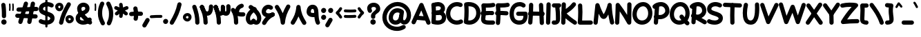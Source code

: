 SplineFontDB: 3.2
FontName: Mikhak-FD-Black
FullName: Mikhak-FD Black
FamilyName: Mikhak-FD Black
Weight: Black
Copyright: Copyright (c) 2019, Amin Abedi (www.fontamin.com|aminabedi68@gmail.com),\nwith Reserved Font Name Mikhak.\n\nThis Font Software is licensed under the SIL Open Font License, Version 1.1.\nThis license is available with a FAQ at: http://scripts.sil.org/OFL
Version: 2.2
ItalicAngle: 0
UnderlinePosition: -450
UnderlineWidth: 100
Ascent: 1638
Descent: 410
InvalidEm: 0
sfntRevision: 0x00023cac
UFOAscent: 1638
UFODescent: -410
LayerCount: 2
Layer: 0 0 "Back" 1
Layer: 1 0 "public.default" 0
StyleMap: 0x0000
FSType: 0
OS2Version: 0
OS2_WeightWidthSlopeOnly: 0
OS2_UseTypoMetrics: 0
CreationTime: 1569500434
ModificationTime: 1612893074
PfmFamily: 17
TTFWeight: 900
TTFWidth: 5
LineGap: 0
VLineGap: 0
OS2TypoAscent: 2200
OS2TypoAOffset: 0
OS2TypoDescent: -1200
OS2TypoDOffset: 0
OS2TypoLinegap: 0
OS2WinAscent: 2200
OS2WinAOffset: 0
OS2WinDescent: 1200
OS2WinDOffset: 0
HheadAscent: 2200
HheadAOffset: 0
HheadDescent: -1200
HheadDOffset: 0
OS2SubXSize: 1277
OS2SubYSize: 1185
OS2SubXOff: 0
OS2SubYOff: 256
OS2SupXSize: 1277
OS2SupYSize: 1185
OS2SupXOff: 0
OS2SupYOff: 870
OS2StrikeYSize: 91
OS2StrikeYPos: 766
OS2CapHeight: 1400
OS2XHeight: 1012
OS2Vendor: 'AA68'
Lookup: 4 1 0 "'ccmp' Glyph Composition/Decomposition in Arabic lookup 0" { "'ccmp' Glyph Composition/Decomposition in Arabic lookup 0 subtable 0"  } ['ccmp' ('arab' <'FAR ' 'dflt' > ) ]
Lookup: 1 9 0 "Single Substitution 1" { "Single Substitution 1 subtable"  } []
Lookup: 2 9 0 "Multiple Substitution 2" { "Multiple Substitution 2 subtable"  } []
Lookup: 2 9 0 "Multiple Substitution 3" { "Multiple Substitution 3 subtable"  } []
Lookup: 1 9 0 "'fina' Terminal Forms in Arabic lookup 4" { "'fina' Terminal Forms in Arabic lookup 4 subtable"  } ['fina' ('arab' <'FAR ' 'dflt' > ) ]
Lookup: 1 9 0 "'medi' Medial Forms in Arabic lookup 5" { "'medi' Medial Forms in Arabic lookup 5 subtable"  } ['medi' ('arab' <'FAR ' 'dflt' > ) ]
Lookup: 1 9 0 "'init' Initial Forms in Arabic lookup 6" { "'init' Initial Forms in Arabic lookup 6 subtable"  } ['init' ('arab' <'FAR ' 'dflt' > ) ]
Lookup: 4 9 1 "'rlig' Required Ligatures in Arabic lookup 7" { "'rlig' Required Ligatures in Arabic lookup 7 subtable"  } ['rlig' ('DFLT' <'dflt' > 'arab' <'FAR ' 'dflt' > ) ]
Lookup: 4 0 1 "'rlig' Required Ligatures in Latin lookup 8" { "'rlig' Required Ligatures in Latin lookup 8 subtable"  } ['rlig' ('DFLT' <'dflt' > 'arab' <'FAR ' 'dflt' > 'latn' <'dflt' > ) ]
Lookup: 6 1 0 "'calt' Contextual Alternates lookup 9" { "'calt' Contextual Alternates lookup 9 subtable"  } ['calt' ('DFLT' <'dflt' > 'arab' <'FAR ' 'dflt' > 'latn' <'dflt' > ) ]
Lookup: 6 9 0 "'calt' Contextual Alternates lookup 10" { "'calt' Contextual Alternates lookup 10 subtable 0"  "'calt' Contextual Alternates lookup 10 subtable 1"  "'calt' Contextual Alternates lookup 10 subtable 2"  "'calt' Contextual Alternates lookup 10 subtable 3"  "'calt' Contextual Alternates lookup 10 subtable 4"  "'calt' Contextual Alternates lookup 10 subtable 5"  "'calt' Contextual Alternates lookup 10 subtable 6"  "'calt' Contextual Alternates lookup 10 subtable 7"  "'calt' Contextual Alternates lookup 10 subtable 8"  "'calt' Contextual Alternates lookup 10 subtable 9"  } ['calt' ('DFLT' <'dflt' > 'arab' <'FAR ' 'dflt' > 'latn' <'dflt' > ) ]
Lookup: 4 9 1 "'liga' Standard Ligatures in Arabic lookup 11" { "'liga' Standard Ligatures in Arabic lookup 11 subtable"  } ['liga' ('arab' <'FAR ' 'dflt' > ) ]
Lookup: 4 9 1 "'liga' Standard Ligatures in Arabic lookup 12" { "'liga' Standard Ligatures in Arabic lookup 12 subtable"  } ['liga' ('arab' <'FAR ' 'dflt' > ) ]
Lookup: 4 9 0 "'dlig' Discretionary Ligatures lookup 13" { "'dlig' Discretionary Ligatures lookup 13 subtable"  } ['dlig' ('DFLT' <'dflt' > 'arab' <'FAR ' 'dflt' > 'latn' <'dflt' > ) ]
Lookup: 1 9 0 "'ss01' Style Set 1 lookup 14" { "'ss01' Style Set 1 lookup 14 subtable"  } ['ss01' ('DFLT' <'dflt' > 'arab' <'FAR ' 'dflt' > 'latn' <'dflt' > ) ]
Lookup: 258 0 0 "'kern' Horizontal Kerning in Latin lookup 0" { "'kern' Horizontal Kerning in Latin lookup 0 subtable" [307,0,0] } ['kern' ('arab' <'FAR ' 'dflt' > 'latn' <'dflt' > ) ]
Lookup: 258 0 0 "'kern' Horizontal Kerning in Latin lookup 1" { "'kern' Horizontal Kerning in Latin lookup 1 subtable" [307,30,0] } ['kern' ('DFLT' <'dflt' > 'arab' <'FAR ' 'dflt' > 'latn' <'dflt' > ) ]
Lookup: 258 9 0 "'kern' Horizontal Kerning in Arabic lookup 2" { "'kern' Horizontal Kerning in Arabic lookup 2 per glyph data 0" [307,30,0] "'kern' Horizontal Kerning in Arabic lookup 2 per glyph data 1" [307,30,0] "'kern' Horizontal Kerning in Arabic lookup 2 per glyph data 2" [307,30,0] "'kern' Horizontal Kerning in Arabic lookup 2 per glyph data 3" [307,30,0] "'kern' Horizontal Kerning in Arabic lookup 2 per glyph data 4" [307,30,0] "'kern' Horizontal Kerning in Arabic lookup 2 per glyph data 5" [307,30,2] } ['kern' ('arab' <'FAR ' 'dflt' > ) ]
Lookup: 261 1 0 "'mark' Mark Positioning in Arabic lookup 4" { "'mark' Mark Positioning in Arabic lookup 4 subtable"  } ['mark' ('arab' <'FAR ' 'dflt' > ) ]
Lookup: 260 1 0 "'mark' Mark Positioning in Arabic lookup 5" { "'mark' Mark Positioning in Arabic lookup 5 subtable"  } ['mark' ('arab' <'FAR ' 'dflt' > ) ]
Lookup: 261 1 0 "'mark' Mark Positioning in Arabic lookup 6" { "'mark' Mark Positioning in Arabic lookup 6 subtable"  } ['mark' ('arab' <'FAR ' 'dflt' > ) ]
Lookup: 260 1 0 "'mark' Mark Positioning in Arabic lookup 7" { "'mark' Mark Positioning in Arabic lookup 7 subtable"  } ['mark' ('arab' <'FAR ' 'dflt' > ) ]
Lookup: 262 9 0 "'mkmk' Mark to Mark in Arabic lookup 8" { "'mkmk' Mark to Mark in Arabic lookup 8 subtable"  } ['mkmk' ('arab' <'FAR ' 'dflt' > ) ]
Lookup: 262 1 0 "'mkmk' Mark to Mark in Arabic lookup 9" { "'mkmk' Mark to Mark in Arabic lookup 9 subtable"  } ['mkmk' ('arab' <'FAR ' 'dflt' > ) ]
MarkAttachClasses: 1
DEI: 91125
KernClass2: 8+ 10 "'kern' Horizontal Kerning in Latin lookup 1 subtable"
 9 backslash
 5 slash
 4 four
 5 seven
 6 period
 5 colon
 9 semicolon
 5 comma
 9 backslash
 5 slash
 3 one
 4 four
 5 seven
 6 period
 5 colon
 9 semicolon
 5 comma
 0 {} -534 {} 0 {} 0 {} 0 {} 0 {} 0 {} 0 {} 106 {} 0 {} 0 {} 0 {} -534 {} 0 {} -365 {} 0 {} 0 {} 0 {} -251 {} -120 {} 0 {} -150 {} 0 {} -150 {} 0 {} -300 {} 0 {} 0 {} 0 {} 0 {} 0 {} 0 {} -200 {} 0 {} -180 {} 50 {} -150 {} -30 {} -150 {} -200 {} 0 {} -500 {} 0 {} -280 {} 0 {} -250 {} 0 {} 0 {} 0 {} 0 {} 0 {} -50 {} -50 {} 50 {} 0 {} 0 {} 0 {} -30 {} -120 {} 0 {} 0 {} -50 {} -50 {} 0 {} 0 {} 0 {} 0 {} -30 {} -50 {} 0 {} 0 {} 0 {} 0 {} -200 {} 0 {} -220 {} 50 {} 50 {} 50 {} 50 {}
KernClass2: 22+ 21 "'kern' Horizontal Kerning in Latin lookup 0 subtable"
 50 A Agrave Aacute Acircumflex Atilde Adieresis Aring
 46 D O Ograve Oacute Ocircumflex Otilde Odieresis
 1 F
 3 K X
 1 L
 1 P
 1 Q
 8 dollar S
 1 T
 37 U Ugrave Uacute Ucircumflex Udieresis
 3 V W
 8 Y Yacute
 1 Z
 90 g q u agrave aacute acircumflex atilde adieresis aring ugrave uacute ucircumflex udieresis
 100 b e o p w ae egrave eacute ecircumflex edieresis ograve oacute ocircumflex otilde odieresis thorn oe
 10 c ccedilla
 12 h m n ntilde
 3 k x
 1 r
 9 t uniFB05
 20 v y yacute ydieresis
 1 z
 53 A Agrave Aacute Acircumflex Atilde Adieresis Aring AE
 53 C G O Q Ograve Oacute Ocircumflex Otilde Odieresis OE
 1 J
 1 T
 37 U Ugrave Uacute Ucircumflex Udieresis
 3 V W
 1 X
 8 Y Yacute
 1 Z
 1 a
 156 c d e g o q w agrave aacute acircumflex atilde adieresis aring ae ccedilla egrave eacute ecircumflex edieresis ograve oacute ocircumflex otilde odieresis oe
 19 f t uniFB00 uniFB05
 5 m n r
 1 p
 1 s
 20 u y yacute ydieresis
 1 v
 1 x
 1 z
 15 comma semicolon
 0 {} 0 {} -110 {} 0 {} -260 {} -60 {} -220 {} 0 {} -240 {} 0 {} -20 {} -20 {} -50 {} 0 {} 0 {} 0 {} 0 {} -150 {} 0 {} 0 {} 0 {} 0 {} -50 {} 0 {} -100 {} -120 {} 0 {} -50 {} -120 {} -100 {} -80 {} 0 {} 0 {} 0 {} 0 {} 0 {} 0 {} 0 {} 0 {} 0 {} 0 {} -100 {} 0 {} -150 {} 0 {} 0 {} 0 {} 0 {} 0 {} 0 {} 0 {} 0 {} -50 {} -50 {} -20 {} 0 {} -50 {} -50 {} -50 {} -50 {} -100 {} -50 {} -200 {} 0 {} 0 {} -140 {} 0 {} 0 {} 0 {} 0 {} 0 {} 0 {} 0 {} -50 {} -50 {} -80 {} 0 {} 0 {} 0 {} -50 {} -180 {} 0 {} 0 {} 0 {} 0 {} 0 {} -100 {} 0 {} -320 {} -50 {} -300 {} 0 {} -300 {} 0 {} 0 {} 0 {} -100 {} 0 {} 0 {} 0 {} -37 {} -200 {} 0 {} 0 {} 0 {} 0 {} -150 {} 0 {} -50 {} -40 {} 0 {} -40 {} -70 {} -50 {} -50 {} 0 {} 0 {} 0 {} 0 {} 0 {} 0 {} 0 {} 0 {} 0 {} 0 {} -150 {} 0 {} 0 {} 0 {} 0 {} -80 {} 0 {} -50 {} 0 {} -80 {} 0 {} 0 {} 0 {} 0 {} 0 {} 0 {} 0 {} 0 {} 0 {} 0 {} 0 {} 0 {} 0 {} 0 {} 0 {} 0 {} 0 {} 0 {} 0 {} 0 {} 0 {} 0 {} 0 {} 0 {} -100 {} 0 {} 0 {} 0 {} 0 {} -100 {} -20 {} -20 {} 0 {} 0 {} -240 {} -80 {} 0 {} 0 {} 0 {} 0 {} 0 {} 0 {} 0 {} -320 {} -312 {} -150 {} -300 {} -300 {} -300 {} -300 {} -250 {} -300 {} -250 {} -300 {} 0 {} -80 {} 0 {} 0 {} 0 {} 0 {} 0 {} 0 {} 0 {} 0 {} 0 {} 0 {} 0 {} 0 {} 0 {} 0 {} 0 {} 0 {} 0 {} 0 {} -150 {} 0 {} -240 {} -50 {} 0 {} 0 {} 0 {} 0 {} 0 {} 0 {} 0 {} -220 {} -220 {} -100 {} -120 {} -100 {} -170 {} -110 {} -80 {} -100 {} -100 {} -250 {} 0 {} -300 {} -150 {} 0 {} 0 {} 0 {} 0 {} 0 {} 0 {} 0 {} -260 {} -260 {} -120 {} -150 {} -110 {} -220 {} -120 {} -150 {} -120 {} -150 {} -300 {} 0 {} 0 {} -100 {} 0 {} -100 {} 0 {} -100 {} 0 {} -100 {} 0 {} 0 {} 0 {} -90 {} 0 {} 0 {} 0 {} 0 {} -100 {} 0 {} 0 {} 0 {} 0 {} 0 {} 0 {} 0 {} -300 {} 0 {} -100 {} 0 {} -120 {} 0 {} 0 {} 0 {} 0 {} 0 {} 0 {} 0 {} 0 {} 0 {} 0 {} 0 {} 0 {} 0 {} -50 {} 0 {} -50 {} -300 {} 0 {} -120 {} -80 {} -240 {} -80 {} 0 {} 0 {} -20 {} 0 {} 0 {} 0 {} 0 {} -20 {} -80 {} 0 {} 0 {} 0 {} 0 {} 0 {} 0 {} -240 {} 0 {} -80 {} 0 {} -120 {} -20 {} 0 {} 0 {} 0 {} 0 {} 0 {} 0 {} 0 {} 0 {} 0 {} 0 {} 0 {} 0 {} 0 {} 0 {} 0 {} -300 {} 0 {} -120 {} 0 {} -156 {} 0 {} 0 {} 0 {} -20 {} 0 {} 0 {} 0 {} 0 {} -30 {} 0 {} 0 {} 0 {} 0 {} 0 {} 0 {} 0 {} -300 {} 0 {} -100 {} 0 {} -140 {} 0 {} -50 {} -50 {} 0 {} 0 {} 0 {} 0 {} 0 {} 0 {} 0 {} 0 {} 0 {} 0 {} -200 {} 0 {} -150 {} -300 {} 0 {} -20 {} -100 {} -80 {} -120 {} -150 {} -100 {} 0 {} 0 {} 0 {} -50 {} 0 {} 0 {} 0 {} 0 {} -150 {} 0 {} 0 {} 0 {} 0 {} -180 {} 0 {} -80 {} 0 {} -150 {} 0 {} -20 {} -20 {} 0 {} 0 {} 0 {} 0 {} 0 {} 0 {} 0 {} 0 {} 0 {} 0 {} -150 {} 0 {} -150 {} -240 {} 0 {} -50 {} -120 {} -100 {} -120 {} -30 {} -50 {} 0 {} 0 {} 0 {} -40 {} 0 {} 0 {} 0 {} 0 {} -100 {} 0 {} 0 {} 0 {} 0 {} -320 {} 0 {} -100 {} 0 {} -180 {} 0 {} -30 {} -40 {} 0 {} 0 {} 0 {} 0 {} 0 {} 0 {} 0 {} 0 {} 0 {}
ChainSub2: coverage "'calt' Contextual Alternates lookup 10 subtable 9" 0 0 0 1
 1 0 1
  Coverage: 47 uniFB58 uniFB59 uniFBFE uniFBFF uniFEF3 uniFEF4
  FCoverage: 31 uniFB7B uniFE9E uniFEA2 uniFEA6
 1
  SeqLookup: 0 "Multiple Substitution 3"
EndFPST
ChainSub2: coverage "'calt' Contextual Alternates lookup 10 subtable 8" 0 0 0 1
 1 0 1
  Coverage: 7 uni0622
  FCoverage: 175 uni0615 uni064B uni064C uni064D uni064E uni064F uni0650 uni0651 uni0652 uni0653 uni0654 uni0655 uni0656 uni0657 uni065A uni0670 TF TK TZ TF2 TK2 TZ2 HF HZ HZ2 HF2 HS HK HK2 TA
 1
  SeqLookup: 0 "Single Substitution 1"
EndFPST
ChainSub2: coverage "'calt' Contextual Alternates lookup 10 subtable 7" 0 0 0 1
 1 0 1
  Coverage: 15 uniFE91 uniFE92
  FCoverage: 7 uniFE88
 1
  SeqLookup: 0 "Multiple Substitution 3"
EndFPST
ChainSub2: coverage "'calt' Contextual Alternates lookup 10 subtable 6" 0 0 0 1
 1 0 1
  Coverage: 47 uni0631 uni0632 uni0698 uniFB8B uniFEAE uniFEB0
  FCoverage: 79 uni06A9 uni06AF uniE023 uniE028 uniFB90 uniFB94 uniFC37 uniFC3D uniFC3E uniFEDB
 1
  SeqLookup: 0 "Single Substitution 1"
EndFPST
ChainSub2: coverage "'calt' Contextual Alternates lookup 10 subtable 5" 0 0 0 1
 1 0 1
  Coverage: 7 uniFE97
  FCoverage: 39 uniFB8F uniFB91 uniFB93 uniFB95 uniFEDC
 1
  SeqLookup: 0 "Single Substitution 1"
EndFPST
ChainSub2: coverage "'calt' Contextual Alternates lookup 10 subtable 4" 0 0 0 1
 1 0 1
  Coverage: 47 uniFB58 uniFB59 uniFBFE uniFBFF uniFEF3 uniFEF4
  FCoverage: 31 uniFB8B uniFEAE uniFEB0 uniFEE6
 1
  SeqLookup: 0 "Multiple Substitution 2"
EndFPST
ChainSub2: coverage "'calt' Contextual Alternates lookup 10 subtable 3" 0 0 0 1
 1 0 1
  Coverage: 7 uni0622
  FCoverage: 159 uni0622 uni06A9 uni06AF uniE023 uniE026 uniE027 uniE028 uniFB90 uniFB94 uniFC37 uniFC3D uniFC3E uniFE8B uniFE97 uniFE9B uniFED3 uniFED7 uniFEDB uniFEDF uniFEE7
 1
  SeqLookup: 0 "Single Substitution 1"
EndFPST
ChainSub2: coverage "'calt' Contextual Alternates lookup 10 subtable 2" 0 0 0 1
 1 0 1
  Coverage: 47 uniFB58 uniFB59 uniFBFE uniFBFF uniFEF3 uniFEF4
  FCoverage: 15 uniFE86 uniFEEE
 1
  SeqLookup: 0 "Multiple Substitution 3"
EndFPST
ChainSub2: coverage "'calt' Contextual Alternates lookup 10 subtable 1" 0 0 0 1
 1 0 1
  Coverage: 15 uniFE91 uniFE92
  FCoverage: 47 uniFBFD uniFE86 uniFEEC uniFEEE uniFEF0 uniFEF2
 1
  SeqLookup: 0 "Multiple Substitution 2"
EndFPST
ChainSub2: coverage "'calt' Contextual Alternates lookup 10 subtable 0" 0 0 0 1
 1 0 1
  Coverage: 47 uniFB58 uniFB59 uniFBFE uniFBFF uniFEF3 uniFEF4
  FCoverage: 63 uniFBFD uniFE88 uniFECA uniFECE uniFED6 uniFEEC uniFEF0 uniFEF2
 1
  SeqLookup: 0 "Multiple Substitution 3"
EndFPST
ChainSub2: coverage "'calt' Contextual Alternates lookup 9 subtable" 0 0 0 1
 1 0 2
  Coverage: 7 uni0622
  FCoverage: 47 uniFBFE uniFE91 uniFE97 uniFE9B uniFEE7 uniFEF3
  FCoverage: 175 uni0615 uni064B uni064C uni064D uni064E uni064F uni0650 uni0651 uni0652 uni0653 uni0654 uni0655 uni0656 uni0657 uni065A uni0670 TF TK TZ TF2 TK2 TZ2 HF HZ HZ2 HF2 HS HK HK2 TA
 1
  SeqLookup: 0 "Single Substitution 1"
EndFPST
LangName: 1033 "" "" "Regular" "" "" "" "" "" "" "Amin Abedi" "" "www.fontamin.com" "" "Copyright (c) 2019, Amin Abedi (www.fontamin.com|aminabedi68@gmail.com),+AAoA-with Reserved Font Name Mikhak.+AAoACgAA-This Font Software is licensed under the SIL Open Font License, Version 1.1.+AAoA-This license is copied below, and is also available with a FAQ at:+AAoA-http://scripts.sil.org/OFL+AAoACgAK------------------------------------------------------------+AAoA-SIL OPEN FONT LICENSE Version 1.1 - 26 February 2007+AAoA------------------------------------------------------------+AAoACgAA-PREAMBLE+AAoA-The goals of the Open Font License (OFL) are to stimulate worldwide+AAoA-development of collaborative font projects, to support the font creation+AAoA-efforts of academic and linguistic communities, and to provide a free and+AAoA-open framework in which fonts may be shared and improved in partnership+AAoA-with others.+AAoACgAA-The OFL allows the licensed fonts to be used, studied, modified and+AAoA-redistributed freely as long as they are not sold by themselves. The+AAoA-fonts, including any derivative works, can be bundled, embedded, +AAoA-redistributed and/or sold with any software provided that any reserved+AAoA-names are not used by derivative works. The fonts and derivatives,+AAoA-however, cannot be released under any other type of license. The+AAoA-requirement for fonts to remain under this license does not apply+AAoA-to any document created using the fonts or their derivatives.+AAoACgAA-DEFINITIONS+AAoAIgAA-Font Software+ACIA refers to the set of files released by the Copyright+AAoA-Holder(s) under this license and clearly marked as such. This may+AAoA-include source files, build scripts and documentation.+AAoACgAi-Reserved Font Name+ACIA refers to any names specified as such after the+AAoA-copyright statement(s).+AAoACgAi-Original Version+ACIA refers to the collection of Font Software components as+AAoA-distributed by the Copyright Holder(s).+AAoACgAi-Modified Version+ACIA refers to any derivative made by adding to, deleting,+AAoA-or substituting -- in part or in whole -- any of the components of the+AAoA-Original Version, by changing formats or by porting the Font Software to a+AAoA-new environment.+AAoACgAi-Author+ACIA refers to any designer, engineer, programmer, technical+AAoA-writer or other person who contributed to the Font Software.+AAoACgAA-PERMISSION & CONDITIONS+AAoA-Permission is hereby granted, free of charge, to any person obtaining+AAoA-a copy of the Font Software, to use, study, copy, merge, embed, modify,+AAoA-redistribute, and sell modified and unmodified copies of the Font+AAoA-Software, subject to the following conditions:+AAoACgAA-1) Neither the Font Software nor any of its individual components,+AAoA-in Original or Modified Versions, may be sold by itself.+AAoACgAA-2) Original or Modified Versions of the Font Software may be bundled,+AAoA-redistributed and/or sold with any software, provided that each copy+AAoA-contains the above copyright notice and this license. These can be+AAoA-included either as stand-alone text files, human-readable headers or+AAoA-in the appropriate machine-readable metadata fields within text or+AAoA-binary files as long as those fields can be easily viewed by the user.+AAoACgAA-3) No Modified Version of the Font Software may use the Reserved Font+AAoA-Name(s) unless explicit written permission is granted by the corresponding+AAoA-Copyright Holder. This restriction only applies to the primary font name as+AAoA-presented to the users.+AAoACgAA-4) The name(s) of the Copyright Holder(s) or the Author(s) of the Font+AAoA-Software shall not be used to promote, endorse or advertise any+AAoA-Modified Version, except to acknowledge the contribution(s) of the+AAoA-Copyright Holder(s) and the Author(s) or with their explicit written+AAoA-permission.+AAoACgAA-5) The Font Software, modified or unmodified, in part or in whole,+AAoA-must be distributed entirely under this license, and must not be+AAoA-distributed under any other license. The requirement for fonts to+AAoA-remain under this license does not apply to any document created+AAoA-using the Font Software.+AAoACgAA-TERMINATION+AAoA-This license becomes null and void if any of the above conditions are+AAoA-not met.+AAoACgAA-DISCLAIMER+AAoA-THE FONT SOFTWARE IS PROVIDED +ACIA-AS IS+ACIA, WITHOUT WARRANTY OF ANY KIND,+AAoA-EXPRESS OR IMPLIED, INCLUDING BUT NOT LIMITED TO ANY WARRANTIES OF+AAoA-MERCHANTABILITY, FITNESS FOR A PARTICULAR PURPOSE AND NONINFRINGEMENT+AAoA-OF COPYRIGHT, PATENT, TRADEMARK, OR OTHER RIGHT. IN NO EVENT SHALL THE+AAoA-COPYRIGHT HOLDER BE LIABLE FOR ANY CLAIM, DAMAGES OR OTHER LIABILITY,+AAoA-INCLUDING ANY GENERAL, SPECIAL, INDIRECT, INCIDENTAL, OR CONSEQUENTIAL+AAoA-DAMAGES, WHETHER IN AN ACTION OF CONTRACT, TORT OR OTHERWISE, ARISING+AAoA-FROM, OUT OF THE USE OR INABILITY TO USE THE FONT SOFTWARE OR FROM+AAoA-OTHER DEALINGS IN THE FONT SOFTWARE." "http://scripts.sil.org/OFL" "" "Mikhak-FD" "Black"
GaspTable: 1 65535 15 1
Encoding: UnicodeFull
Compacted: 1
UnicodeInterp: none
NameList: AGL For New Fonts
DisplaySize: -48
AntiAlias: 1
FitToEm: 0
WinInfo: 0 38 13
BeginPrivate: 0
EndPrivate
AnchorClass2: "Anchor-5" "'mkmk' Mark to Mark in Arabic lookup 9 subtable" "Anchor-4" "'mkmk' Mark to Mark in Arabic lookup 8 subtable" "Anchor-3" "'mark' Mark Positioning in Arabic lookup 7 subtable" "Anchor-2" "'mark' Mark Positioning in Arabic lookup 6 subtable" "Anchor-1" "'mark' Mark Positioning in Arabic lookup 5 subtable" "Anchor-0" "'mark' Mark Positioning in Arabic lookup 4 subtable"
BeginChars: 1114126 598

StartChar: A
Encoding: 65 65 0
Width: 1416
GlyphClass: 2
Flags: HW
LayerCount: 2
Fore
SplineSet
95 -112 m 256
 17 -77 -19 19 16 97 c 258
 594 1381 l 258
 631 1464 735 1498 814 1454 c 256
 846 1436 873 1405 885 1374 c 258
 1403 58 l 258
 1434 -22 1394 -116 1314 -147 c 256
 1234 -178 1140 -138 1109 -58 c 258
 728 911 l 257
 304 -33 l 258
 269 -111 173 -147 95 -112 c 256
1245 288 m 256
 1237 203 1160 137 1074 145 c 258
 324 213 l 258
 239 221 173 298 181 384 c 256
 189 470 267 535 352 527 c 258
 1102 459 l 258
 1188 451 1253 373 1245 288 c 256
EndSplineSet
EndChar

StartChar: AE
Encoding: 198 198 1
Width: 1908
GlyphClass: 2
Flags: HW
LayerCount: 2
Fore
SplineSet
1022 1473 m 256
 1108 1475 1180 1405 1182 1319 c 256
 1183 1262 1184 1192 1184 1119 c 256
 1184 824 1183 469 1143 232 c 256
 1138 201 1137 190 1137 182 c 256
 1137 168 1199 160 1255 157 c 256
 1381 149 1478 144 1602 144 c 256
 1644 144 1682 144 1722 145 c 256
 1808 147 1882 78 1884 -8 c 256
 1886 -94 1816 -167 1730 -169 c 256
 1686 -170 1644 -170 1602 -170 c 256
 1470 -170 1365 -165 1237 -157 c 256
 1082 -148 820 -79 820 173 c 256
 820 201 823 221 828 246 c 256
 864 456 870 831 870 1119 c 256
 870 1190 869 1256 868 1313 c 256
 866 1399 936 1471 1022 1473 c 256
1901 1410 m 256
 1921 1326 1868 1241 1784 1221 c 256
 1604 1179 1417 1160 1224 1160 c 256
 1170 1160 848 1161 647 1164 c 257
 632 744 561 231 280 -102 c 256
 225 -168 124 -175 58 -120 c 256
 -8 -65 -15 36 40 102 c 256
 261 363 334 899 334 1325 c 256
 334 1408 408 1487 500 1482 c 256
 562 1479 1157 1474 1224 1474 c 256
 1397 1474 1560 1491 1712 1527 c 256
 1796 1547 1881 1494 1901 1410 c 256
231 679 m 256
 224 765 289 842 375 849 c 256
 547 863 918 868 1119 868 c 256
 1322 868 1522 863 1676 850 c 256
 1762 843 1827 766 1820 680 c 256
 1813 594 1736 529 1650 536 c 256
 1510 547 1316 554 1119 554 c 256
 926 554 549 547 401 535 c 256
 315 528 238 593 231 679 c 256
EndSplineSet
EndChar

StartChar: Aacute
Encoding: 193 193 2
Width: 1416
GlyphClass: 2
Flags: HW
LayerCount: 2
Fore
Refer: 0 65 N 1 0 0 1 0 0 2
Refer: 74 180 N 1 0 0 1 451 597 2
EndChar

StartChar: Acircumflex
Encoding: 194 194 3
Width: 1416
GlyphClass: 2
Flags: HW
LayerCount: 2
Fore
Refer: 0 65 N 1 0 0 1 0 0 2
Refer: 80 94 N 1 0 0 1 362 597 2
EndChar

StartChar: Adieresis
Encoding: 196 196 4
Width: 1416
GlyphClass: 2
Flags: HW
LayerCount: 2
Fore
Refer: 0 65 N 1 0 0 1 0 0 2
Refer: 103 168 N 1 0 0 1 380 617 2
EndChar

StartChar: Agrave
Encoding: 192 192 5
Width: 1416
GlyphClass: 2
Flags: HW
LayerCount: 2
Fore
Refer: 0 65 N 1 0 0 1 0 0 2
Refer: 123 96 N 1 0 0 1 451 598 2
EndChar

StartChar: Aring
Encoding: 197 197 6
Width: 1416
GlyphClass: 2
Flags: HW
LayerCount: 2
Fore
Refer: 0 65 N 1 0 0 1 0 0 2
Refer: 102 176 N 1 0 0 1 388 569 2
EndChar

StartChar: Atilde
Encoding: 195 195 7
Width: 1416
GlyphClass: 2
Flags: HW
LayerCount: 2
Fore
Refer: 0 65 N 1 0 0 1 0 0 2
Refer: 81 126 N 1 0 0 1 277 617 2
EndChar

StartChar: B
Encoding: 66 66 8
Width: 1138
GlyphClass: 2
Flags: HW
LayerCount: 2
Fore
SplineSet
85 690 m 256
 80 776 147 851 233 856 c 256
 303 860 457 876 536 876 c 256
 859 876 1136 726 1136 376 c 256
 1136 -23 767 -142 501 -142 c 256
 382 -142 262 -125 156 -91 c 256
 74 -65 27 24 53 106 c 256
 79 188 168 235 250 209 c 256
 321 187 414 172 501 172 c 256
 721 172 820 241 820 376 c 256
 820 516 765 567 536 567 c 256
 477 567 317 546 251 542 c 256
 165 537 90 604 85 690 c 256
191 -98 m 256
 105 -92 40 -15 46 71 c 256
 61 264 68 499 68 686 c 256
 68 919 58 1084 43 1267 c 256
 36 1353 101 1430 187 1437 c 256
 273 1444 350 1379 357 1293 c 256
 372 1108 382 947 382 706 c 256
 382 511 375 252 360 47 c 256
 354 -39 277 -104 191 -98 c 256
53 1223 m 256
 22 1303 63 1396 143 1427 c 256
 263 1473 399 1504 533 1504 c 256
 784 1504 1054 1343 1054 1028 c 256
 1054 548 330 553 248 549 c 256
 162 545 89 607 85 693 c 256
 81 779 149 852 235 857 c 256
 604 878 740 938 740 1064 c 256
 740 1142 674 1188 533 1188 c 256
 447 1188 343 1167 257 1133 c 256
 177 1102 84 1143 53 1223 c 256
EndSplineSet
EndChar

StartChar: C
Encoding: 67 67 9
Width: 1271
GlyphClass: 2
Flags: HW
LayerCount: 2
Fore
SplineSet
1220 1228 m 256
 1185 1150 1090 1113 1012 1148 c 256
 951 1175 884 1188 814 1188 c 256
 529 1188 318 961 318 662 c 256
 318 375 518 172 810 172 c 256
 889 172 968 191 1038 228 c 256
 1114 268 1210 238 1250 162 c 256
 1290 86 1260 -10 1184 -50 c 256
 1068 -111 939 -142 810 -142 c 256
 350 -142 2 207 2 662 c 256
 2 1115 341 1504 814 1504 c 256
 924 1504 1035 1483 1140 1436 c 256
 1218 1401 1255 1306 1220 1228 c 256
EndSplineSet
EndChar

StartChar: Ccedilla
Encoding: 199 199 10
Width: 1271
GlyphClass: 2
Flags: HW
LayerCount: 2
Fore
Refer: 9 67 N 1 0 0 1 0 0 2
Refer: 95 184 N 1 0 0 1 357 24 2
EndChar

StartChar: D
Encoding: 68 68 11
Width: 1279
GlyphClass: 2
Flags: HW
LayerCount: 2
Fore
SplineSet
388 1188 m 257
 398 1066 402 956 402 811 c 256
 402 604 392 383 372 179 c 257
 398 175 425 172 452 172 c 256
 743 172 962 397 962 701 c 256
 962 1035 774 1188 406 1188 c 256
 400 1188 394 1188 388 1188 c 257
182 1479 m 256
 256 1496 331 1504 406 1504 c 256
 892 1504 1276 1227 1276 701 c 256
 1276 235 923 -142 452 -142 c 256
 346 -142 241 -123 143 -85 c 256
 73 -58 36 18 44 82 c 256
 72 299 88 570 88 811 c 256
 88 1005 80 1118 60 1309 c 256
 51 1392 115 1464 182 1479 c 256
EndSplineSet
EndChar

StartChar: E
Encoding: 69 69 12
Width: 1098
GlyphClass: 2
Flags: HW
LayerCount: 2
Fore
SplineSet
4 716 m 256
 -6 801 56 881 141 891 c 256
 264 906 378 912 500 912 c 256
 628 912 754 904 878 889 c 256
 963 879 1026 799 1016 714 c 256
 1006 629 926 567 841 577 c 256
 729 590 616 596 500 596 c 256
 386 596 288 592 179 579 c 256
 94 569 14 631 4 716 c 256
1091 1394 m 256
 1110 1310 1057 1225 973 1206 c 256
 819 1170 638 1158 472 1158 c 256
 446 1158 418 1159 393 1160 c 257
 397 1099 400 1036 400 960 c 256
 400 740 385 522 357 325 c 256
 355 312 354 307 354 295 c 256
 354 233 413 202 768 202 c 256
 821 202 871 202 919 203 c 256
 1005 205 1078 135 1080 49 c 256
 1082 -37 1011 -109 925 -111 c 256
 873 -112 821 -112 768 -112 c 256
 535 -112 40 -139 40 295 c 256
 40 318 41 343 45 371 c 256
 70 548 84 756 84 960 c 256
 84 1100 79 1174 62 1305 c 256
 54 1371 112 1489 227 1482 c 256
 310 1477 392 1474 472 1474 c 256
 622 1474 789 1486 903 1512 c 256
 987 1531 1072 1478 1091 1394 c 256
EndSplineSet
EndChar

StartChar: Eacute
Encoding: 201 201 13
Width: 1098
GlyphClass: 2
Flags: HW
LayerCount: 2
Fore
Refer: 12 69 N 1 0 0 1 0 0 2
Refer: 74 180 N 1 0 0 1 306 597 2
EndChar

StartChar: Ecircumflex
Encoding: 202 202 14
Width: 1098
GlyphClass: 2
Flags: HW
LayerCount: 2
Fore
Refer: 12 69 N 1 0 0 1 0 0 2
Refer: 80 94 N 1 0 0 1 213 597 2
EndChar

StartChar: Edieresis
Encoding: 203 203 15
Width: 1098
GlyphClass: 2
Flags: HW
LayerCount: 2
Fore
Refer: 12 69 N 1 0 0 1 0 0 2
Refer: 103 168 N 1 0 0 1 228 617 2
EndChar

StartChar: Egrave
Encoding: 200 200 16
Width: 1098
GlyphClass: 2
Flags: HW
LayerCount: 2
Fore
Refer: 12 69 N 1 0 0 1 0 0 2
Refer: 123 96 N 1 0 0 1 292 597 2
EndChar

StartChar: Eth
Encoding: 208 208 17
Width: 1341
GlyphClass: 2
Flags: HW
LayerCount: 2
Fore
SplineSet
-43 689 m 256
 -49 761 7 825 79 831 c 256
 305 849 513 845 674 831 c 256
 745 825 801 760 795 688 c 256
 789 616 723 561 652 567 c 256
 505 579 310 583 99 567 c 256
 27 561 -37 617 -43 689 c 256
EndSplineSet
Refer: 11 68 N 1 0 0 1 150 0 2
EndChar

StartChar: F
Encoding: 70 70 18
Width: 1092
GlyphClass: 2
Flags: HW
LayerCount: 2
Fore
SplineSet
4 702 m 256
 -6 787 56 867 141 877 c 256
 256 891 372 898 489 898 c 256
 614 898 739 890 862 875 c 256
 947 865 1009 785 999 700 c 256
 989 615 909 553 824 563 c 256
 712 576 600 584 489 584 c 256
 386 584 282 577 179 565 c 256
 94 555 14 617 4 702 c 256
1085 1373 m 256
 1104 1289 1051 1204 967 1185 c 256
 813 1149 632 1138 466 1138 c 256
 440 1138 413 1139 388 1139 c 257
 402 959 406 787 406 583 c 256
 406 372 395 168 374 -17 c 256
 364 -102 285 -167 200 -157 c 256
 115 -147 51 -68 61 17 c 256
 80 188 90 384 90 583 c 256
 90 851 85 1052 57 1285 c 256
 49 1350 107 1468 222 1461 c 256
 302 1456 385 1454 466 1454 c 256
 616 1454 783 1465 897 1491 c 256
 981 1510 1066 1457 1085 1373 c 256
EndSplineSet
EndChar

StartChar: G
Encoding: 71 71 19
Width: 1349
GlyphClass: 2
Flags: HW
LayerCount: 2
Fore
SplineSet
490 649 m 256
 490 735 562 806 648 806 c 258
 1184 806 l 258
 1271 806 1336 730 1341 660 c 256
 1344 618 1346 577 1346 537 c 256
 1346 190 1182 -142 716 -142 c 256
 325 -142 2 136 2 639 c 256
 2 1075 240 1504 763 1504 c 256
 895 1504 1025 1461 1131 1382 c 256
 1200 1331 1215 1231 1164 1162 c 256
 1113 1093 1012 1079 943 1130 c 256
 893 1167 827 1188 763 1188 c 256
 462 1188 318 981 318 639 c 256
 318 288 489 172 716 172 c 256
 968 172 1020 266 1030 492 c 257
 648 492 l 258
 562 492 490 563 490 649 c 256
EndSplineSet
EndChar

StartChar: H
Encoding: 72 72 20
Width: 1319
GlyphClass: 2
Flags: HW
LayerCount: 2
Fore
SplineSet
1000 1473 m 256
 1086 1477 1160 1409 1164 1323 c 258
 1223 -14 l 258
 1227 -100 1159 -174 1073 -178 c 256
 987 -182 913 -114 909 -28 c 258
 850 1309 l 258
 846 1395 914 1469 1000 1473 c 256
1276 647 m 256
 1272 561 1198 493 1112 497 c 256
 850 509 426 518 200 518 c 256
 114 518 43 590 43 676 c 256
 43 762 114 834 200 834 c 256
 434 834 858 823 1126 811 c 256
 1212 807 1280 733 1276 647 c 256
273 1473 m 256
 359 1472 430 1401 429 1315 c 256
 425 869 409 417 365 -16 c 256
 356 -101 277 -166 192 -157 c 256
 107 -148 42 -69 51 16 c 256
 93 435 111 877 115 1317 c 256
 116 1403 187 1474 273 1473 c 256
EndSplineSet
EndChar

StartChar: HF
Encoding: 1114112 -1 21
Width: 0
GlyphClass: 4
Flags: H
AnchorPoint: "Anchor-5" 236 858 mark 0
AnchorPoint: "Anchor-5" 236 1503 basemark 0
AnchorPoint: "Anchor-3" 236 858 mark 0
AnchorPoint: "Anchor-2" 236 858 mark 0
LayerCount: 2
Fore
Refer: 260 1620 N 1 0 0 1 0 0 2
Refer: 254 1614 N 1 0 0 1 -1 497 2
Ligature2: "'ccmp' Glyph Composition/Decomposition in Arabic lookup 0 subtable 0" uni064E uni0654
Ligature2: "'ccmp' Glyph Composition/Decomposition in Arabic lookup 0 subtable 0" uni0654 uni064E
LCarets2: 1 0
EndChar

StartChar: HF2
Encoding: 1114113 -1 22
Width: 0
GlyphClass: 4
Flags: H
AnchorPoint: "Anchor-5" 236 1503 basemark 0
AnchorPoint: "Anchor-5" 236 858 mark 0
AnchorPoint: "Anchor-3" 236 858 mark 0
AnchorPoint: "Anchor-2" 236 858 mark 0
LayerCount: 2
Fore
Refer: 260 1620 N 1 0 0 1 0 0 2
Refer: 251 1611 N 1 0 0 1 -1 497 2
Ligature2: "'ccmp' Glyph Composition/Decomposition in Arabic lookup 0 subtable 0" uni0654 uni064B
Ligature2: "'ccmp' Glyph Composition/Decomposition in Arabic lookup 0 subtable 0" uni064B uni0654
EndChar

StartChar: HK
Encoding: 1114114 -1 23
Width: 0
GlyphClass: 4
Flags: H
AnchorPoint: "Anchor-4" 223 -157 mark 0
AnchorPoint: "Anchor-4" 223 -623 basemark 0
AnchorPoint: "Anchor-1" 223 -157 mark 0
AnchorPoint: "Anchor-0" 223 -157 mark 0
LayerCount: 2
Fore
Refer: 254 1614 N 1 0 0 1 -1 -2449 2
Refer: 260 1620 N 1 0 0 1 0 -2100 2
Ligature2: "'ccmp' Glyph Composition/Decomposition in Arabic lookup 0 subtable 0" uni0654 uni0650
Ligature2: "'ccmp' Glyph Composition/Decomposition in Arabic lookup 0 subtable 0" uni0650 uni0654
EndChar

StartChar: HK2
Encoding: 1114115 -1 24
Width: 0
GlyphClass: 4
Flags: H
AnchorPoint: "Anchor-4" 223 -623 basemark 0
AnchorPoint: "Anchor-4" 223 -157 mark 0
AnchorPoint: "Anchor-1" 223 -157 mark 0
AnchorPoint: "Anchor-0" 223 -157 mark 0
LayerCount: 2
Fore
Refer: 260 1620 N 1 0 0 1 0 -2100 2
Refer: 251 1611 N 1 0 0 1 -1 -2657 2
Ligature2: "'ccmp' Glyph Composition/Decomposition in Arabic lookup 0 subtable 0" uni0654 uni064D
Ligature2: "'ccmp' Glyph Composition/Decomposition in Arabic lookup 0 subtable 0" uni064D uni0654
EndChar

StartChar: HS
Encoding: 1114116 -1 25
Width: 0
GlyphClass: 4
Flags: H
AnchorPoint: "Anchor-5" 236 1503 basemark 0
AnchorPoint: "Anchor-5" 236 858 mark 0
AnchorPoint: "Anchor-3" 236 858 mark 0
AnchorPoint: "Anchor-2" 236 858 mark 0
LayerCount: 2
Fore
Refer: 260 1620 N 1 0 0 1 0 0 2
Refer: 258 1618 N 1 0 0 1 25 552 2
Ligature2: "'ccmp' Glyph Composition/Decomposition in Arabic lookup 0 subtable 0" uni0654 uni0652
Ligature2: "'ccmp' Glyph Composition/Decomposition in Arabic lookup 0 subtable 0" uni0652 uni0654
EndChar

StartChar: HZ
Encoding: 1114117 -1 26
Width: 0
GlyphClass: 4
Flags: H
AnchorPoint: "Anchor-5" 236 1503 basemark 0
AnchorPoint: "Anchor-5" 236 858 mark 0
AnchorPoint: "Anchor-3" 236 858 mark 0
AnchorPoint: "Anchor-2" 236 858 mark 0
LayerCount: 2
Fore
Refer: 260 1620 N 1 0 0 1 0 0 2
Refer: 255 1615 N 1 0 0 1 55 616 2
Ligature2: "'ccmp' Glyph Composition/Decomposition in Arabic lookup 0 subtable 0" uni064F uni0654
Ligature2: "'ccmp' Glyph Composition/Decomposition in Arabic lookup 0 subtable 0" uni0654 uni064F
EndChar

StartChar: HZ2
Encoding: 1114118 -1 27
Width: 0
GlyphClass: 4
Flags: H
AnchorPoint: "Anchor-5" 236 1503 basemark 0
AnchorPoint: "Anchor-5" 236 858 mark 0
AnchorPoint: "Anchor-3" 236 858 mark 0
AnchorPoint: "Anchor-2" 236 858 mark 0
LayerCount: 2
Fore
Refer: 260 1620 N 1 0 0 1 0 0 2
Refer: 252 1612 N 1 0 0 1 55 616 2
Ligature2: "'ccmp' Glyph Composition/Decomposition in Arabic lookup 0 subtable 0" uni0654 uni064C
Ligature2: "'ccmp' Glyph Composition/Decomposition in Arabic lookup 0 subtable 0" uni064C uni0654
EndChar

StartChar: I
Encoding: 73 73 28
Width: 435
GlyphClass: 2
Flags: HW
LayerCount: 2
Fore
SplineSet
196 -157 m 256
 110 -155 41 -82 43 4 c 258
 78 1365 l 258
 80 1451 153 1520 239 1518 c 256
 325 1516 394 1443 392 1357 c 258
 357 -4 l 258
 355 -90 282 -159 196 -157 c 256
EndSplineSet
EndChar

StartChar: Iacute
Encoding: 205 205 29
Width: 435
GlyphClass: 2
Flags: HW
LayerCount: 2
Fore
Refer: 28 73 N 1 0 0 1 0 0 2
Refer: 74 180 N 1 0 0 1 -56 597 2
EndChar

StartChar: Icircumflex
Encoding: 206 206 30
Width: 435
GlyphClass: 2
Flags: HW
LayerCount: 2
Fore
Refer: 28 73 N 1 0 0 1 0 0 2
Refer: 80 94 N 1 0 0 1 -145 597 2
EndChar

StartChar: Idieresis
Encoding: 207 207 31
Width: 435
GlyphClass: 2
Flags: HW
LayerCount: 2
Fore
Refer: 28 73 N 1 0 0 1 0 0 2
Refer: 103 168 N 1 0 0 1 -127 617 2
EndChar

StartChar: Igrave
Encoding: 204 204 32
Width: 435
GlyphClass: 2
Flags: HW
LayerCount: 2
Fore
Refer: 28 73 N 1 0 0 1 0 0 2
Refer: 123 96 N 1 0 0 1 -56 597 2
EndChar

StartChar: J
Encoding: 74 74 33
Width: 680
GlyphClass: 2
Flags: HW
LayerCount: 2
Fore
SplineSet
16 1317 m 256
 16 1403 87 1474 173 1474 c 258
 550 1474 l 258
 636 1474 708 1403 708 1317 c 256
 708 1231 636 1160 550 1160 c 258
 173 1160 l 258
 87 1160 16 1231 16 1317 c 256
389 1471 m 256
 474 1482 555 1421 566 1336 c 256
 612 989 632 672 632 300 c 256
 632 83 520 -142 233 -142 c 256
 205 -142 176 -141 147 -139 c 256
 62 -132 -4 -55 3 31 c 256
 10 117 88 182 173 175 c 256
 192 173 213 172 233 172 c 256
 314 172 318 161 318 300 c 256
 318 660 298 959 254 1294 c 256
 243 1379 304 1460 389 1471 c 256
EndSplineSet
EndChar

StartChar: K
Encoding: 75 75 34
Width: 1217
GlyphClass: 2
Flags: HW
LayerCount: 2
Fore
SplineSet
196 -157 m 256
 110 -155 41 -82 43 4 c 258
 78 1364 l 258
 80 1450 153 1519 239 1517 c 256
 325 1515 394 1442 392 1356 c 258
 357 -4 l 258
 355 -90 282 -159 196 -157 c 256
1080 1488 m 256
 1149 1437 1164 1336 1113 1267 c 256
 931 1022 684 832 447 683 c 257
 645 481 907 283 1142 132 c 256
 1214 85 1236 -13 1189 -85 c 256
 1142 -157 1044 -179 972 -132 c 256
 667 64 315 330 80 621 c 256
 31 682 33 805 125 857 c 256
 394 1010 677 1210 859 1455 c 256
 910 1524 1011 1539 1080 1488 c 256
EndSplineSet
EndChar

StartChar: L
Encoding: 76 76 35
Width: 1166
GlyphClass: 2
Flags: HW
LayerCount: 2
Fore
SplineSet
208 1473 m 256
 294 1479 369 1412 375 1326 c 256
 386 1155 392 991 392 830 c 256
 392 616 383 407 369 198 c 257
 1010 179 l 258
 1096 177 1165 104 1163 18 c 256
 1161 -68 1088 -137 1002 -135 c 258
 196 -112 l 258
 115 -110 36 -35 43 57 c 256
 63 319 76 572 76 830 c 256
 76 985 72 1143 61 1306 c 256
 55 1392 122 1467 208 1473 c 256
EndSplineSet
EndChar

StartChar: M
Encoding: 77 77 36
Width: 1599
GlyphClass: 2
Flags: HW
LayerCount: 2
Fore
SplineSet
173 -157 m 256
 88 -148 24 -68 33 17 c 258
 170 1317 l 258
 179 1407 267 1472 356 1455 c 256
 419 1443 467 1387 479 1342 c 256
 538 1126 673 834 765 661 c 256
 774 644 780 635 787 635 c 257
 795 635 799 640 807 653 c 256
 920 836 1043 1183 1076 1347 c 256
 1094 1436 1186 1492 1273 1467 c 256
 1345 1447 1385 1372 1387 1322 c 256
 1405 816 1459 488 1562 48 c 256
 1582 -36 1529 -121 1445 -141 c 256
 1361 -161 1276 -108 1256 -24 c 256
 1204 199 1162 399 1132 609 c 257
 1110 565 1086 520 1063 481 c 256
 1011 393 938 272 787 272 c 256
 621 272 547 412 502 498 c 256
 477 546 446 606 417 664 c 257
 347 -17 l 258
 338 -102 258 -166 173 -157 c 256
EndSplineSet
EndChar

StartChar: N
Encoding: 78 78 37
Width: 1307
GlyphClass: 2
Flags: HW
LayerCount: 2
Fore
SplineSet
192 -157 m 256
 106 -153 39 -78 43 8 c 256
 65 452 82 868 88 1318 c 256
 89 1409 169 1481 259 1473 c 256
 304 1469 349 1439 370 1411 c 256
 574 1143 766 859 941 575 c 257
 950 1363 l 258
 951 1449 1023 1519 1109 1518 c 256
 1195 1517 1265 1445 1264 1359 c 258
 1249 2 l 258
 1248 -46 1223 -98 1179 -127 c 256
 1104 -177 998 -151 954 -72 c 256
 784 234 596 544 392 843 c 257
 384 561 371 280 357 -8 c 256
 353 -94 278 -161 192 -157 c 256
EndSplineSet
EndChar

StartChar: Ntilde
Encoding: 209 209 38
Width: 1307
GlyphClass: 2
Flags: HW
LayerCount: 2
Fore
Refer: 37 78 N 1 0 0 1 0 0 2
Refer: 81 126 N 1 0 0 1 210 552 2
EndChar

StartChar: O
Encoding: 79 79 39
Width: 1485
GlyphClass: 2
Flags: HW
LayerCount: 2
Fore
SplineSet
713 172 m 256
 967 172 1168 369 1168 684 c 256
 1168 982 1002 1188 799 1188 c 256
 538 1188 318 935 318 613 c 256
 318 333 485 172 713 172 c 256
713 -142 m 256
 301 -142 2 185 2 613 c 256
 2 1063 318 1504 799 1504 c 256
 1248 1504 1482 1074 1482 684 c 256
 1482 223 1157 -142 713 -142 c 256
EndSplineSet
EndChar

StartChar: OE
Encoding: 338 338 40
Width: 2327
GlyphClass: 2
Flags: HW
LayerCount: 2
Fore
SplineSet
1112 755 m 256
 1124 840 1206 900 1291 888 c 256
 1391 873 1548 862 1701 862 c 256
 1801 862 1899 866 1982 877 c 256
 2067 888 2147 826 2158 741 c 256
 2169 656 2107 576 2022 565 c 256
 1920 552 1811 546 1701 546 c 256
 1532 546 1365 559 1245 576 c 256
 1160 588 1100 670 1112 755 c 256
1165 140 m 256
 1184 224 1269 279 1353 260 c 256
 1515 224 1685 206 1849 206 c 256
 1951 206 2051 213 2144 227 c 256
 2229 240 2310 179 2323 94 c 256
 2336 9 2275 -72 2190 -85 c 256
 2081 -101 1967 -110 1849 -110 c 256
 1663 -110 1471 -90 1285 -48 c 256
 1201 -29 1146 56 1165 140 c 256
696 172 m 256
 1020 172 1132 474 1132 1065 c 256
 1132 1148 1130 1236 1126 1322 c 256
 1121 1427 1222 1496 1304 1485 c 256
 1536 1454 1727 1430 1889 1430 c 256
 1972 1430 2045 1436 2113 1452 c 256
 2197 1471 2283 1417 2302 1333 c 256
 2321 1249 2267 1163 2183 1144 c 256
 2085 1122 1988 1114 1889 1114 c 256
 1749 1114 1605 1129 1447 1149 c 257
 1447 1123 1448 1093 1448 1065 c 256
 1448 510 1340 -142 696 -142 c 256
 290 -142 2 221 2 643 c 256
 2 1035 250 1504 699 1504 c 256
 896 1504 1048 1399 1140 1274 c 256
 1191 1205 1175 1105 1106 1054 c 256
 1037 1003 937 1019 886 1088 c 256
 840 1151 780 1188 699 1188 c 256
 512 1188 318 947 318 643 c 256
 318 351 502 172 696 172 c 256
EndSplineSet
EndChar

StartChar: Oacute
Encoding: 211 211 41
Width: 1485
GlyphClass: 2
Flags: HW
LayerCount: 2
Fore
Refer: 39 79 N 1 0 0 1 0 0 2
Refer: 74 180 N 1 0 0 1 491 597 2
EndChar

StartChar: Ocircumflex
Encoding: 212 212 42
Width: 1485
GlyphClass: 2
Flags: HW
LayerCount: 2
Fore
Refer: 39 79 N 1 0 0 1 0 0 2
Refer: 80 94 N 1 0 0 1 402 597 2
EndChar

StartChar: Odieresis
Encoding: 214 214 43
Width: 1485
GlyphClass: 2
Flags: HW
LayerCount: 2
Fore
Refer: 39 79 N 1 0 0 1 0 0 2
Refer: 103 168 N 1 0 0 1 420 617 2
EndChar

StartChar: Ograve
Encoding: 210 210 44
Width: 1485
GlyphClass: 2
Flags: HW
LayerCount: 2
Fore
Refer: 39 79 N 1 0 0 1 0 0 2
Refer: 123 96 N 1 0 0 1 491 597 2
EndChar

StartChar: Oslash
Encoding: 216 216 45
Width: 1494
GlyphClass: 2
Flags: HW
LayerCount: 2
Fore
SplineSet
75 -119 m 256
 37 -94 27 -41 51 -5 c 256
 406 527 885 1025 1328 1427 c 256
 1361 1457 1415 1455 1445 1422 c 256
 1475 1389 1473 1335 1440 1305 c 256
 1003 909 534 423 189 -95 c 256
 164 -132 110 -143 75 -119 c 256
EndSplineSet
Refer: 39 79 N 1 0 0 1 0 0 2
EndChar

StartChar: Otilde
Encoding: 213 213 46
Width: 1485
GlyphClass: 2
Flags: HW
LayerCount: 2
Fore
Refer: 39 79 N 1 0 0 1 0 0 2
Refer: 81 126 N 1 0 0 1 317 617 2
EndChar

StartChar: P
Encoding: 80 80 47
Width: 1269
GlyphClass: 2
Flags: HW
LayerCount: 2
Fore
SplineSet
56 1049 m 256
 -8 1106 -15 1206 42 1271 c 256
 181 1430 426 1504 636 1504 c 256
 995 1504 1266 1213 1266 862 c 256
 1266 468 878 252 560 252 c 256
 474 252 330 256 219 300 c 256
 139 331 99 425 131 505 c 256
 163 585 255 625 335 594 c 256
 356 586 506 566 560 566 c 256
 774 566 952 714 952 862 c 256
 952 1049 815 1188 636 1188 c 256
 498 1188 325 1116 278 1063 c 256
 221 998 120 992 56 1049 c 256
358 1396 m 256
 444 1390 510 1314 504 1228 c 258
 415 -11 l 258
 409 -97 333 -163 247 -157 c 256
 161 -151 95 -75 101 11 c 258
 190 1250 l 258
 196 1336 272 1402 358 1396 c 256
EndSplineSet
EndChar

StartChar: Q
Encoding: 81 81 48
Width: 1485
GlyphClass: 2
Flags: HW
LayerCount: 2
Fore
SplineSet
791 567 m 256
 861 617 961 601 1011 531 c 256
 1140 353 1250 225 1412 83 c 256
 1477 26 1484 -74 1427 -139 c 256
 1370 -204 1269 -210 1204 -153 c 256
 1024 5 892 157 755 347 c 256
 705 417 721 517 791 567 c 256
EndSplineSet
Refer: 39 79 N 1 0 0 1 0 0 2
EndChar

StartChar: R
Encoding: 82 82 49
Width: 1270
GlyphClass: 2
Flags: HW
LayerCount: 2
Fore
SplineSet
56 1049 m 256
 -8 1106 -15 1206 42 1271 c 256
 178 1426 410 1504 622 1504 c 256
 987 1504 1234 1204 1234 862 c 256
 1234 503 908 250 560 250 c 256
 440 250 314 279 194 345 c 256
 119 386 90 484 132 559 c 256
 174 634 271 662 346 621 c 256
 418 581 492 564 560 564 c 256
 770 564 920 715 920 862 c 256
 920 1058 795 1188 622 1188 c 256
 486 1188 328 1120 278 1063 c 256
 221 998 120 992 56 1049 c 256
133 562 m 256
 176 636 275 663 349 620 c 258
 1189 137 l 258
 1263 94 1290 -5 1247 -79 c 256
 1204 -153 1105 -180 1031 -137 c 258
 191 346 l 258
 117 389 90 488 133 562 c 256
362 1401 m 256
 448 1396 515 1321 510 1235 c 258
 439 -9 l 258
 434 -95 359 -162 273 -157 c 256
 187 -152 120 -77 125 9 c 258
 196 1253 l 258
 201 1339 276 1406 362 1401 c 256
EndSplineSet
EndChar

StartChar: S
Encoding: 83 83 50
Width: 1182
GlyphClass: 2
Flags: HW
LayerCount: 2
Fore
SplineSet
1098 1183 m 256
 1056 1108 959 1081 884 1123 c 256
 808 1166 715 1188 619 1188 c 256
 425 1188 322 1088 322 996 c 256
 322 935 387 890 628 817 c 256
 809 762 1180 680 1180 343 c 256
 1180 -10 835 -142 578 -142 c 256
 398 -142 218 -105 84 -30 c 256
 9 12 -20 109 22 184 c 256
 64 259 162 288 237 246 c 256
 304 209 446 172 578 172 c 256
 775 172 864 258 864 315 c 256
 864 380 791 438 536 515 c 256
 358 569 8 653 8 996 c 256
 8 1342 343 1504 619 1504 c 256
 765 1504 910 1468 1038 1397 c 256
 1113 1355 1140 1258 1098 1183 c 256
EndSplineSet
EndChar

StartChar: T
Encoding: 84 84 51
Width: 1423
GlyphClass: 2
Flags: HW
LayerCount: 2
Fore
SplineSet
713 -154 m 256
 627 -157 554 -88 551 -2 c 256
 545 182 540 366 540 551 c 256
 540 805 547 1053 559 1303 c 256
 563 1389 638 1456 724 1452 c 256
 810 1448 877 1373 873 1287 c 256
 861 1041 856 801 856 551 c 256
 856 370 859 190 865 8 c 256
 868 -78 799 -151 713 -154 c 256
3 1319 m 256
 4 1405 77 1474 163 1473 c 258
 1266 1454 l 258
 1352 1453 1421 1380 1420 1294 c 256
 1419 1208 1346 1139 1260 1140 c 258
 157 1159 l 258
 71 1160 2 1233 3 1319 c 256
EndSplineSet
EndChar

StartChar: TA
Encoding: 1114119 -1 52
Width: 0
GlyphClass: 4
Flags: H
AnchorPoint: "Anchor-5" 206 1404 basemark 0
AnchorPoint: "Anchor-5" 206 994 mark 0
AnchorPoint: "Anchor-3" 206 994 mark 0
AnchorPoint: "Anchor-2" 206 994 mark 0
LayerCount: 2
Fore
Refer: 257 1617 N 1 0 0 1 0 0 2
Refer: 281 1648 N 1 0 0 1 215 592 2
Ligature2: "'ccmp' Glyph Composition/Decomposition in Arabic lookup 0 subtable 0" uni0651 uni0670
Ligature2: "'ccmp' Glyph Composition/Decomposition in Arabic lookup 0 subtable 0" uni0670 uni0651
EndChar

StartChar: TF
Encoding: 1114120 -1 53
Width: 0
GlyphClass: 4
Flags: H
AnchorPoint: "Anchor-5" 206 1404 basemark 0
AnchorPoint: "Anchor-5" 206 994 mark 0
AnchorPoint: "Anchor-3" 206 994 mark 0
AnchorPoint: "Anchor-2" 206 994 mark 0
LayerCount: 2
Fore
Refer: 257 1617 N 1 0 0 1 0 0 2
Refer: 254 1614 N 1 0 0 1 -14 543 2
Ligature2: "'ccmp' Glyph Composition/Decomposition in Arabic lookup 0 subtable 0" uni064E uni0651
Ligature2: "'ccmp' Glyph Composition/Decomposition in Arabic lookup 0 subtable 0" uni0651 uni064E
EndChar

StartChar: TF2
Encoding: 1114121 -1 54
Width: 0
GlyphClass: 4
Flags: H
AnchorPoint: "Anchor-5" 206 994 mark 0
AnchorPoint: "Anchor-5" 206 1404 basemark 0
AnchorPoint: "Anchor-3" 206 994 mark 0
AnchorPoint: "Anchor-2" 206 994 mark 0
LayerCount: 2
Fore
Refer: 257 1617 N 1 0 0 1 0 0 2
Refer: 251 1611 N 1 0 0 1 -14 543 2
Ligature2: "'ccmp' Glyph Composition/Decomposition in Arabic lookup 0 subtable 0" uni064B uni0651
Ligature2: "'ccmp' Glyph Composition/Decomposition in Arabic lookup 0 subtable 0" uni0651 uni064B
EndChar

StartChar: TK
Encoding: 1114122 -1 55
Width: 0
GlyphClass: 4
Flags: H
AnchorPoint: "Anchor-5" 206 994 mark 0
AnchorPoint: "Anchor-5" 206 1404 basemark 0
AnchorPoint: "Anchor-3" 206 994 mark 0
AnchorPoint: "Anchor-2" 206 994 mark 0
LayerCount: 2
Fore
Refer: 254 1614 N 1 0 0 1 0 0 2
Refer: 257 1617 N 1 0 0 1 20 272 2
Ligature2: "'ccmp' Glyph Composition/Decomposition in Arabic lookup 0 subtable 0" uni0650 uni0651
Ligature2: "'ccmp' Glyph Composition/Decomposition in Arabic lookup 0 subtable 0" uni0651 uni0650
EndChar

StartChar: TK2
Encoding: 1114123 -1 56
Width: 0
GlyphClass: 4
Flags: H
AnchorPoint: "Anchor-5" 206 1404 basemark 0
AnchorPoint: "Anchor-5" 206 994 mark 0
AnchorPoint: "Anchor-3" 206 994 mark 0
AnchorPoint: "Anchor-2" 206 994 mark 0
LayerCount: 2
Fore
Refer: 257 1617 N 1 0 0 1 20 480 2
Refer: 251 1611 N 1 0 0 1 0 0 2
Ligature2: "'ccmp' Glyph Composition/Decomposition in Arabic lookup 0 subtable 0" uni064D uni0651
Ligature2: "'ccmp' Glyph Composition/Decomposition in Arabic lookup 0 subtable 0" uni0651 uni064D
EndChar

StartChar: TZ
Encoding: 1114124 -1 57
Width: 0
GlyphClass: 4
Flags: H
AnchorPoint: "Anchor-5" 206 994 mark 0
AnchorPoint: "Anchor-5" 206 1404 basemark 0
AnchorPoint: "Anchor-3" 206 994 mark 0
AnchorPoint: "Anchor-2" 206 994 mark 0
LayerCount: 2
Fore
Refer: 257 1617 N 1 0 0 1 0 0 2
Refer: 255 1615 N 1 0 0 1 83 647 2
Ligature2: "'ccmp' Glyph Composition/Decomposition in Arabic lookup 0 subtable 0" uni064F uni0651
Ligature2: "'ccmp' Glyph Composition/Decomposition in Arabic lookup 0 subtable 0" uni0651 uni064F
EndChar

StartChar: TZ2
Encoding: 1114125 -1 58
Width: 0
GlyphClass: 4
Flags: H
AnchorPoint: "Anchor-5" 206 1404 basemark 0
AnchorPoint: "Anchor-5" 206 994 mark 0
AnchorPoint: "Anchor-3" 206 994 mark 0
AnchorPoint: "Anchor-2" 206 994 mark 0
LayerCount: 2
Fore
Refer: 252 1612 N 1 0 0 1 83 647 2
Refer: 257 1617 N 1 0 0 1 0 0 2
Ligature2: "'ccmp' Glyph Composition/Decomposition in Arabic lookup 0 subtable 0" uni064C uni0651
Ligature2: "'ccmp' Glyph Composition/Decomposition in Arabic lookup 0 subtable 0" uni0651 uni064C
EndChar

StartChar: Thorn
Encoding: 222 222 59
Width: 1166
GlyphClass: 2
Flags: HW
LayerCount: 2
Fore
Refer: 149 111 N 1 0 0 1 57 2 2
Refer: 28 73 N 1 0 0 1.27786 0 -346 2
EndChar

StartChar: U
Encoding: 85 85 60
Width: 1310
GlyphClass: 2
Flags: HW
LayerCount: 2
Fore
SplineSet
307 1488 m 256
 391 1470 446 1385 428 1301 c 256
 387 1113 358 935 358 734 c 256
 358 354 431 172 631 172 c 256
 882 172 952 607 952 1095 c 256
 952 1179 949 1267 945 1354 c 256
 941 1440 1009 1514 1095 1518 c 256
 1181 1522 1254 1454 1259 1368 c 256
 1264 1281 1268 1189 1268 1095 c 256
 1268 729 1259 -142 631 -142 c 256
 113 -142 42 386 42 734 c 256
 42 967 77 1169 120 1367 c 256
 138 1451 223 1506 307 1488 c 256
EndSplineSet
EndChar

StartChar: Uacute
Encoding: 218 218 61
Width: 1310
GlyphClass: 2
Flags: HW
LayerCount: 2
Fore
Refer: 60 85 N 1 0 0 1 0 0 2
Refer: 74 180 N 1 0 0 1 372 597 2
EndChar

StartChar: Ucircumflex
Encoding: 219 219 62
Width: 1310
GlyphClass: 2
Flags: HW
LayerCount: 2
Fore
Refer: 60 85 N 1 0 0 1 0 0 2
Refer: 80 94 N 1 0 0 1 289 597 2
EndChar

StartChar: Udieresis
Encoding: 220 220 63
Width: 1310
GlyphClass: 2
Flags: HW
LayerCount: 2
Fore
Refer: 60 85 N 1 0 0 1 0 0 2
Refer: 103 168 N 1 0 0 1 306 617 2
EndChar

StartChar: Ugrave
Encoding: 217 217 64
Width: 1310
GlyphClass: 2
Flags: HW
LayerCount: 2
Fore
Refer: 60 85 N 1 0 0 1 0 0 2
Refer: 123 96 N 1 0 0 1 372 597 2
EndChar

StartChar: V
Encoding: 86 86 65
Width: 1368
GlyphClass: 2
Flags: HW
LayerCount: 2
Fore
SplineSet
108 1465 m 256
 189 1493 281 1449 309 1368 c 258
 623 459 l 257
 1066 1384 l 258
 1103 1461 1199 1495 1276 1458 c 256
 1353 1421 1387 1325 1350 1248 c 258
 742 -23 l 258
 729 -51 698 -84 663 -99 c 256
 580 -135 481 -93 451 -7 c 258
 11 1264 l 258
 -17 1345 27 1437 108 1465 c 256
EndSplineSet
EndChar

StartChar: W
Encoding: 87 87 66
Width: 2006
GlyphClass: 2
Flags: HW
LayerCount: 2
Fore
SplineSet
115 1500 m 256
 197 1525 286 1476 311 1394 c 258
 578 509 l 257
 885 1240 l 258
 920 1323 1022 1361 1102 1319 c 256
 1139 1300 1167 1264 1179 1230 c 258
 1415 535 l 257
 1697 1367 l 258
 1725 1448 1816 1493 1897 1465 c 256
 1978 1437 2023 1346 1995 1265 c 258
 1564 -6 l 258
 1551 -45 1518 -82 1477 -100 c 256
 1394 -136 1295 -92 1266 -6 c 258
 1014 735 l 257
 698 -16 l 258
 684 -49 650 -86 610 -102 c 256
 526 -135 428 -87 402 0 c 258
 9 1304 l 258
 -16 1386 33 1475 115 1500 c 256
EndSplineSet
EndChar

StartChar: X
Encoding: 88 88 67
Width: 1267
GlyphClass: 2
Flags: HW
LayerCount: 2
Fore
SplineSet
71 -130 m 256
 0 -82 -18 18 30 89 c 258
 940 1427 l 258
 988 1498 1088 1516 1159 1468 c 256
 1230 1420 1248 1320 1200 1249 c 258
 290 -89 l 258
 242 -160 142 -178 71 -130 c 256
112 1406 m 256
 182 1455 282 1438 332 1368 c 258
 1236 87 l 258
 1285 17 1268 -83 1198 -133 c 256
 1128 -183 1027 -165 978 -95 c 258
 74 1186 l 258
 24 1256 42 1357 112 1406 c 256
EndSplineSet
EndChar

StartChar: Y
Encoding: 89 89 68
Width: 1267
GlyphClass: 2
Flags: HW
LayerCount: 2
Fore
SplineSet
69 1415 m 256
 139 1465 238 1448 288 1378 c 258
 622 908 l 257
 977 1427 l 258
 1025 1498 1125 1516 1196 1468 c 256
 1267 1420 1285 1320 1237 1249 c 258
 755 544 l 258
 748 534 737 521 726 512 c 256
 657 454 549 468 497 542 c 258
 32 1196 l 258
 -18 1266 -1 1365 69 1415 c 256
639 -157 m 256
 553 -158 480 -89 479 -3 c 258
 468 630 l 258
 467 716 536 789 622 790 c 256
 708 791 781 722 782 636 c 258
 793 3 l 258
 794 -83 725 -156 639 -157 c 256
EndSplineSet
EndChar

StartChar: Yacute
Encoding: 221 221 69
Width: 1267
GlyphClass: 2
Flags: HW
LayerCount: 2
Fore
Refer: 68 89 N 1 0 0 1 0 0 2
Refer: 74 180 N 1 0 0 1 364 597 2
EndChar

StartChar: Z
Encoding: 90 90 70
Width: 1422
GlyphClass: 2
Flags: HW
LayerCount: 2
Fore
SplineSet
7 1232 m 256
 -14 1315 39 1402 122 1423 c 256
 444 1503 904 1516 1197 1450 c 256
 1331 1420 1375 1272 1286 1183 c 256
 993 889 731 558 513 234 c 257
 756 253 1001 262 1262 262 c 256
 1348 262 1420 190 1420 104 c 256
 1420 18 1348 -54 1262 -54 c 256
 895 -54 560 -72 223 -110 c 256
 86 -125 9 28 71 129 c 256
 282 476 542 837 845 1175 c 257
 630 1182 369 1160 198 1117 c 256
 115 1096 28 1149 7 1232 c 256
EndSplineSet
EndChar

StartChar: a
Encoding: 97 97 71
Width: 1269
GlyphClass: 2
Flags: HW
LayerCount: 2
Fore
SplineSet
521 172 m 256
 675 172 761 307 793 541 c 258
 857 1007 l 258
 869 1092 949 1154 1034 1142 c 256
 1119 1130 1181 1050 1169 965 c 258
 1105 497 l 258
 1069 241 933 -142 521 -142 c 256
 175 -142 2 148 2 419 c 256
 2 727 217 1158 650 1158 c 256
 777 1158 874 1112 932 1073 c 256
 1003 1025 1023 925 975 854 c 256
 927 783 827 763 756 811 c 256
 734 826 699 844 650 844 c 256
 469 844 318 627 318 419 c 256
 318 260 389 172 521 172 c 256
1034 1142 m 256
 1119 1130 1181 1050 1169 965 c 258
 1097 442 l 258
 1090 390 1086 345 1086 293 c 256
 1086 225 1090 202 1117 202 c 256
 1195 202 1267 131 1267 45 c 256
 1267 -41 1195 -112 1109 -112 c 256
 866 -112 772 114 772 293 c 256
 772 363 777 424 785 484 c 258
 857 1007 l 258
 869 1092 949 1154 1034 1142 c 256
EndSplineSet
EndChar

StartChar: aacute
Encoding: 225 225 72
Width: 1269
GlyphClass: 2
Flags: HW
LayerCount: 2
Fore
Refer: 71 97 N 1 0 0 1 0 0 2
Refer: 74 180 N 1 0 0 1 336 252 2
EndChar

StartChar: acircumflex
Encoding: 226 226 73
Width: 1269
GlyphClass: 2
Flags: HW
LayerCount: 2
Fore
Refer: 71 97 N 1 0 0 1 0 0 2
Refer: 80 94 N 1 0 0 1 243 252 2
EndChar

StartChar: acute
Encoding: 180 180 74
Width: 522
GlyphClass: 2
Flags: HW
LayerCount: 2
Fore
SplineSet
413 1546 m 256
 448 1518 454 1464 426 1430 c 256
 351 1336 290 1254 236 1135 c 256
 218 1095 166 1075 126 1093 c 256
 87 1110 67 1162 85 1203 c 256
 147 1340 222 1438 297 1532 c 256
 325 1567 379 1573 413 1546 c 256
EndSplineSet
EndChar

StartChar: adieresis
Encoding: 228 228 75
Width: 1269
GlyphClass: 2
Flags: HW
LayerCount: 2
Fore
Refer: 71 97 N 1 0 0 1 0 0 2
Refer: 103 168 N 1 0 0 1 258 273 2
EndChar

StartChar: ae
Encoding: 230 230 76
Width: 1885
GlyphClass: 2
Flags: HW
LayerCount: 2
Fore
SplineSet
529 -142 m 256
 205 -142 2 136 2 419 c 256
 2 718 204 1158 604 1158 c 256
 728 1158 846 1112 937 1032 c 256
 1001 975 1008 874 951 810 c 256
 894 746 793 739 729 796 c 256
 697 824 646 844 604 844 c 256
 480 844 318 636 318 419 c 256
 318 272 411 172 529 172 c 256
 691 172 775 318 811 504 c 256
 834 626 865 845 882 975 c 256
 893 1060 973 1122 1058 1111 c 256
 1143 1100 1205 1020 1194 935 c 256
 1177 801 1148 582 1121 444 c 256
 1081 234 938 -142 529 -142 c 256
1851 784 m 256
 1850 383 1338 302 1153 302 c 256
 1085 302 1026 308 958 316 c 256
 873 326 811 406 821 491 c 256
 831 576 911 638 996 628 c 256
 1057 620 1099 618 1153 618 c 256
 1350 618 1536 737 1536 784 c 256
 1536 802 1505 844 1457 844 c 256
 1291 844 1124 645 1124 419 c 256
 1124 237 1212 172 1372 172 c 256
 1467 172 1573 210 1633 264 c 256
 1697 322 1798 317 1856 253 c 256
 1914 189 1909 88 1845 30 c 256
 1713 -90 1535 -142 1372 -142 c 256
 1072 -142 810 59 810 419 c 256
 810 759 1051 1158 1457 1158 c 256
 1651 1158 1851 1010 1851 784 c 256
EndSplineSet
EndChar

StartChar: agrave
Encoding: 224 224 77
Width: 1269
GlyphClass: 2
Flags: HW
LayerCount: 2
Fore
Refer: 71 97 N 1 0 0 1 0 0 2
Refer: 123 96 N 1 0 0 1 322 252 2
EndChar

StartChar: ampersand
Encoding: 38 38 78
Width: 1374
GlyphClass: 2
Flags: HW
LayerCount: 2
Fore
SplineSet
659 1518 m 256
 866 1518 1110 1375 1110 1095 c 256
 1110 762 820 645 659 580 c 256
 465 502 398 415 398 318 c 256
 398 201 494 172 639 172 c 256
 798 172 944 254 976 314 c 256
 1016 390 1113 419 1189 379 c 256
 1265 339 1294 242 1254 166 c 256
 1138 -54 866 -142 639 -142 c 256
 378 -142 82 11 82 344 c 256
 82 668 373 804 537 870 c 256
 731 948 796 992 796 1095 c 256
 796 1157 748 1204 659 1204 c 256
 569 1204 504 1154 504 1063 c 256
 504 820 960 372 1242 148 c 256
 1309 95 1320 -6 1267 -73 c 256
 1214 -140 1113 -151 1046 -98 c 256
 778 114 190 586 190 1063 c 256
 190 1362 441 1518 659 1518 c 256
EndSplineSet
EndChar

StartChar: aring
Encoding: 229 229 79
Width: 1269
GlyphClass: 2
Flags: HW
LayerCount: 2
Fore
Refer: 71 97 N 1 0 0 1 0 0 2
Refer: 102 176 N 1 0 0 1 268 225 2
EndChar

StartChar: asciicircum
Encoding: 94 94 80
Width: 718
GlyphClass: 2
Flags: HW
LayerCount: 2
Fore
SplineSet
136 1099 m 256
 99 1122 87 1175 110 1213 c 258
 276 1482 l 258
 300 1522 383 1523 410 1489 c 258
 602 1248 l 258
 629 1214 624 1160 589 1132 c 256
 555 1105 501 1111 474 1146 c 258
 353 1295 l 257
 250 1125 l 258
 227 1088 174 1076 136 1099 c 256
EndSplineSet
EndChar

StartChar: asciitilde
Encoding: 126 126 81
Width: 870
GlyphClass: 2
Flags: HW
LayerCount: 2
Fore
SplineSet
90 1073 m 256
 47 1087 23 1136 36 1177 c 256
 70 1277 147 1373 279 1373 c 256
 374 1373 445 1329 503 1290 c 256
 534 1270 558 1255 591 1255 c 256
 660 1255 684 1318 696 1350 c 256
 712 1393 764 1411 804 1394 c 256
 845 1376 865 1326 848 1286 c 256
 797 1168 702 1089 591 1089 c 256
 522 1089 461 1113 401 1158 c 256
 365 1185 334 1208 288 1208 c 256
 225 1208 201 1149 194 1127 c 256
 180 1084 131 1059 90 1073 c 256
EndSplineSet
EndChar

StartChar: asterisk
Encoding: 42 42 82
Width: 1108
GlyphClass: 2
Flags: HW
LayerCount: 2
Fore
SplineSet
1004 586 m 256
 957 531 873 522 818 569 c 256
 710 659 597 736 482 802 c 256
 362 872 238 930 109 978 c 256
 42 1003 7 1081 32 1148 c 256
 57 1215 134 1251 201 1226 c 256
 343 1173 482 1110 615 1033 c 256
 742 959 868 874 988 772 c 256
 1043 725 1050 640 1004 586 c 256
102 586 m 256
 56 640 63 725 118 772 c 256
 238 874 364 959 491 1033 c 256
 624 1110 763 1173 905 1226 c 256
 972 1251 1049 1215 1074 1148 c 256
 1099 1081 1064 1003 997 978 c 256
 868 930 744 872 624 802 c 256
 509 736 396 659 288 569 c 256
 233 522 149 531 102 586 c 256
494 1475 m 256
 564 1488 634 1439 647 1368 c 256
 675 1213 687 1062 687 915 c 256
 687 761 672 610 647 460 c 256
 635 389 566 340 495 352 c 256
 424 364 375 433 387 504 c 256
 410 640 421 776 421 915 c 256
 421 1048 411 1183 387 1322 c 256
 374 1393 423 1462 494 1475 c 256
EndSplineSet
EndChar

StartChar: at
Encoding: 64 64 83
Width: 2213
GlyphClass: 2
Flags: HW
LayerCount: 2
Fore
SplineSet
1754 -241 m 256
 1799 -314 1776 -413 1703 -458 c 256
 1536 -562 1340 -622 1129 -622 c 256
 544 -622 42 -211 42 400 c 256
 42 997 553 1552 1162 1552 c 256
 1704 1552 2170 1127 2170 564 c 256
 2170 334 2061 -132 1674 -132 c 256
 1393 -132 1274 166 1274 362 c 256
 1274 398 1276 437 1281 475 c 256
 1293 560 1373 622 1458 610 c 256
 1543 598 1605 518 1593 433 c 256
 1590 411 1591 384 1588 362 c 256
 1564 212 1619 184 1662 184 c 257
 1731 184 1856 348 1856 564 c 256
 1856 943 1542 1238 1162 1238 c 256
 745 1238 358 829 358 400 c 256
 358 -15 688 -308 1129 -308 c 256
 1278 -308 1418 -264 1537 -190 c 256
 1610 -145 1709 -168 1754 -241 c 256
1318 729 m 257
 1263 754 1206 766 1152 766 c 256
 993 766 826 631 826 372 c 256
 826 247 897 172 1021 172 c 256
 1172 172 1256 309 1281 477 c 258
 1318 729 l 257
1645 788 m 258
 1593 431 l 258
 1562 217 1416 -142 1021 -142 c 256
 723 -142 510 87 510 372 c 256
 510 779 799 1082 1152 1082 c 256
 1299 1082 1449 1034 1581 939 c 256
 1629 904 1653 842 1645 788 c 258
EndSplineSet
EndChar

StartChar: atilde
Encoding: 227 227 84
Width: 1269
GlyphClass: 2
Flags: HW
LayerCount: 2
Fore
Refer: 71 97 N 1 0 0 1 0 0 2
Refer: 81 126 N 1 0 0 1 154 299 2
EndChar

StartChar: b
Encoding: 98 98 85
Width: 1163
GlyphClass: 2
Flags: HW
LayerCount: 2
Fore
SplineSet
247 1518 m 256
 333 1515 402 1442 399 1356 c 258
 357 40 l 258
 354 -46 281 -115 195 -112 c 256
 109 -109 40 -36 43 50 c 258
 85 1366 l 258
 88 1452 161 1521 247 1518 c 256
168 581 m 256
 90 616 53 711 88 789 c 256
 191 1018 384 1158 618 1158 c 256
 1023 1158 1160 776 1160 495 c 256
 1160 147 881 -142 515 -142 c 256
 455 -142 393 -135 334 -119 c 256
 251 -97 200 -10 222 73 c 256
 244 156 331 207 414 185 c 256
 446 177 481 172 515 172 c 256
 709 172 846 319 846 495 c 256
 846 722 759 844 618 844 c 256
 517 844 439 802 376 661 c 256
 341 583 246 546 168 581 c 256
EndSplineSet
EndChar

StartChar: backslash
Encoding: 92 92 86
Width: 1105
GlyphClass: 2
Flags: HW
LayerCount: 2
Fore
SplineSet
86 1442 m 256
 155 1493 255 1479 306 1410 c 256
 620 987 876 617 1074 52 c 256
 1102 -29 1058 -121 977 -149 c 256
 896 -177 804 -133 776 -52 c 256
 592 473 366 803 54 1222 c 256
 3 1291 17 1391 86 1442 c 256
EndSplineSet
EndChar

StartChar: bar
Encoding: 124 124 87
Width: 417
GlyphClass: 2
Flags: HW
LayerCount: 2
Fore
SplineSet
217 1616 m 256
 303 1616 374 1545 374 1459 c 256
 374 1038 365 365 358 -3 c 256
 356 -89 283 -159 197 -157 c 256
 111 -155 41 -83 43 3 c 256
 50 369 60 1042 60 1459 c 256
 60 1545 131 1616 217 1616 c 256
EndSplineSet
EndChar

StartChar: braceleft
Encoding: 123 123 88
Width: 695
GlyphClass: 2
Flags: HW
LayerCount: 2
Fore
SplineSet
-58 752 m 256
 -58 838 14 910 100 910 c 256
 229 910 0 1568 495 1568 c 256
 581 1568 653 1497 653 1411 c 256
 653 1325 581 1254 495 1254 c 256
 333 1254 620 594 100 594 c 256
 14 594 -58 666 -58 752 c 256
652 93 m 256
 652 7 581 -64 495 -64 c 256
 0 -64 216 594 100 594 c 256
 14 594 -57 666 -57 752 c 256
 -57 838 14 910 100 910 c 256
 616 910 310 250 495 250 c 256
 581 250 652 179 652 93 c 256
EndSplineSet
EndChar

StartChar: braceright
Encoding: 125 125 89
Width: 695
GlyphClass: 2
Flags: HW
LayerCount: 2
Fore
SplineSet
43 1411 m 256
 43 1497 114 1568 200 1568 c 256
 695 1568 479 910 595 910 c 256
 681 910 752 838 752 752 c 256
 752 666 681 594 595 594 c 256
 79 594 385 1254 200 1254 c 256
 114 1254 43 1325 43 1411 c 256
753 752 m 256
 753 666 681 594 595 594 c 256
 466 594 695 -64 200 -64 c 256
 114 -64 42 7 42 93 c 256
 42 179 114 250 200 250 c 256
 362 250 75 910 595 910 c 256
 681 910 753 838 753 752 c 256
EndSplineSet
PairPos2: "'kern' Horizontal Kerning in Arabic lookup 2 per glyph data 0" uni0622 dx=300 dy=0 dh=300 dv=0 dx=0 dy=0 dh=0 dv=0
EndChar

StartChar: bracketleft
Encoding: 91 91 90
Width: 715
GlyphClass: 2
Flags: HW
LayerCount: 2
Fore
SplineSet
672 1334 m 256
 679 1248 614 1171 528 1164 c 256
 501 1162 475 1161 448 1160 c 256
 424 1159 399 1159 376 1159 c 257
 380 1096 382 1034 382 972 c 256
 382 823 376 679 367 540 c 256
 359 409 358 390 358 266 c 256
 358 216 398 207 517 202 c 256
 603 198 671 124 667 38 c 256
 663 -48 589 -116 503 -112 c 256
 277 -101 42 -17 42 266 c 256
 42 388 43 427 51 558 c 256
 59 695 66 835 66 972 c 256
 66 1083 61 1192 48 1302 c 256
 40 1371 102 1487 216 1478 c 256
 263 1474 310 1474 361 1474 c 256
 412 1474 458 1475 502 1478 c 256
 588 1485 665 1420 672 1334 c 256
EndSplineSet
EndChar

StartChar: bracketright
Encoding: 93 93 91
Width: 726
GlyphClass: 2
Flags: HW
LayerCount: 2
Fore
SplineSet
44 1368 m 256
 57 1453 140 1512 225 1499 c 256
 313 1485 414 1475 513 1473 c 256
 616 1471 683 1368 664 1282 c 256
 630 1128 630 1064 630 875 c 256
 630 790 640 699 655 603 c 256
 670 501 684 394 684 285 c 256
 684 -40 401 -112 207 -112 c 256
 121 -112 50 -41 50 45 c 256
 50 131 121 202 207 202 c 256
 365 202 368 212 368 285 c 256
 368 368 358 459 343 555 c 256
 328 657 314 764 314 875 c 256
 314 992 315 1075 325 1169 c 257
 275 1174 222 1180 175 1187 c 256
 90 1200 31 1283 44 1368 c 256
EndSplineSet
PairPos2: "'kern' Horizontal Kerning in Arabic lookup 2 per glyph data 0" uni0622 dx=300 dy=0 dh=300 dv=0 dx=0 dy=0 dh=0 dv=0
EndChar

StartChar: brokenbar
Encoding: 166 166 92
Width: 419
GlyphClass: 2
Flags: HW
LayerCount: 2
Fore
SplineSet
204 1518 m 256
 290 1518 362 1447 362 1361 c 256
 362 1215 361 1056 358 892 c 256
 356 806 283 736 197 738 c 256
 111 740 41 812 43 898 c 256
 46 1060 46 1217 46 1361 c 256
 46 1447 118 1518 204 1518 c 256
222 654 m 256
 308 652 378 580 376 494 c 256
 372 313 366 139 358 -9 c 256
 353 -95 279 -162 193 -157 c 256
 107 -152 39 -77 44 9 c 256
 52 153 58 321 62 500 c 256
 64 586 136 656 222 654 c 256
EndSplineSet
EndChar

StartChar: c
Encoding: 99 99 93
Width: 1031
GlyphClass: 2
Flags: HW
LayerCount: 2
Fore
SplineSet
974 804 m 256
 918 739 817 732 752 788 c 256
 708 826 667 844 611 844 c 256
 470 844 318 632 318 411 c 256
 318 262 364 172 528 172 c 256
 637 172 711 200 790 248 c 256
 863 292 962 268 1006 194 c 256
 1050 120 1025 22 952 -22 c 256
 839 -90 699 -142 528 -142 c 256
 146 -142 2 168 2 411 c 256
 2 706 192 1158 611 1158 c 256
 749 1158 868 1104 958 1026 c 256
 1023 970 1030 869 974 804 c 256
EndSplineSet
EndChar

StartChar: ccedilla
Encoding: 231 231 94
Width: 1031
GlyphClass: 2
Flags: HW
LayerCount: 2
Fore
Refer: 93 99 N 1 0 0 1 0 0 2
Refer: 95 184 N 1 0 0 1 143 18 2
EndChar

StartChar: cedilla
Encoding: 184 184 95
Width: 717
GlyphClass: 2
Flags: HW
LayerCount: 2
Fore
SplineSet
205 99 m 256
 259 166 359 176 426 122 c 256
 530 38 714 -141 714 -361 c 256
 714 -584 505 -658 319 -658 c 256
 242 -658 173 -649 117 -633 c 256
 34 -610 -14 -521 9 -438 c 256
 32 -355 120 -306 203 -329 c 256
 224 -335 274 -344 319 -344 c 256
 352 -344 394 -344 394 -324 c 257
 394 -289 280 -164 228 -122 c 256
 161 -68 151 32 205 99 c 256
EndSplineSet
EndChar

StartChar: cent
Encoding: 162 162 96
Width: 1031
GlyphClass: 2
Flags: HW
LayerCount: 2
Fore
SplineSet
547 -522 m 256
 461 -522 390 -451 390 -365 c 258
 390 8 l 258
 390 94 461 165 547 165 c 256
 633 165 704 94 704 8 c 258
 704 -365 l 258
 704 -451 633 -522 547 -522 c 256
547 844 m 256
 461 844 390 915 390 1001 c 258
 390 1316 l 258
 390 1402 461 1474 547 1474 c 256
 633 1474 704 1402 704 1316 c 258
 704 1001 l 258
 704 915 633 844 547 844 c 256
EndSplineSet
Refer: 93 99 N 1 0 0 1 0 0 2
EndChar

StartChar: colon
Encoding: 58 58 97
Width: 488
GlyphClass: 2
Flags: HW
LayerCount: 2
Fore
Refer: 167 46 N 1 0 0 1 44 829 2
Refer: 167 46 N 1 0 0 1 44 306 2
EndChar

StartChar: comma
Encoding: 44 44 98
Width: 478
GlyphClass: 2
Flags: HW
LayerCount: 2
Fore
SplineSet
33 -343 m 256
 -41 -300 -67 -202 -24 -128 c 258
 206 268 l 258
 249 342 347 368 421 325 c 256
 495 282 521 184 478 110 c 258
 248 -286 l 258
 205 -360 107 -386 33 -343 c 256
EndSplineSet
EndChar

StartChar: copyright
Encoding: 169 169 99
Width: 1693
GlyphClass: 2
Flags: HW
LayerCount: 2
Fore
Refer: 324 57365 N 1 0 0 1 0 0 2
Refer: 323 57364 N 1 0 0 1 0 0 2
EndChar

StartChar: currency
Encoding: 164 164 100
Width: 1109
GlyphClass: 2
Flags: HW
LayerCount: 2
Fore
SplineSet
1062 -74 m 256
 997 -130 896 -123 840 -58 c 258
 722 77 l 258
 666 142 673 243 738 299 c 256
 803 355 904 349 960 284 c 258
 1078 148 l 258
 1134 83 1127 -18 1062 -74 c 256
370 732 m 256
 307 674 205 678 147 741 c 258
 34 863 l 258
 -24 926 -20 1028 43 1086 c 256
 106 1144 208 1140 266 1077 c 258
 379 955 l 258
 437 892 433 790 370 732 c 256
1063 1088 m 256
 1127 1031 1134 930 1077 866 c 258
 976 752 l 258
 919 688 818 681 754 738 c 256
 690 795 683 897 740 961 c 258
 841 1074 l 258
 898 1138 999 1145 1063 1088 c 256
356 272 m 256
 420 215 426 114 368 50 c 258
 268 -61 l 258
 211 -125 109 -130 45 -72 c 256
 -19 -14 -23 87 34 151 c 258
 134 261 l 258
 192 325 292 329 356 272 c 256
EndSplineSet
Refer: 149 111 N 1 0 0 1 0 0 2
EndChar

StartChar: d
Encoding: 100 100 101
Width: 1197
GlyphClass: 2
Flags: HW
LayerCount: 2
Fore
SplineSet
974 1518 m 256
 1060 1516 1129 1443 1127 1357 c 258
 1109 509 l 257
 1109 200 1128 159 1139 145 c 256
 1194 79 1183 -22 1117 -77 c 256
 1051 -132 949 -122 895 -55 c 256
 795 69 794 226 794 513 c 257
 813 1365 l 258
 815 1451 888 1520 974 1518 c 256
942 756 m 256
 879 697 779 701 720 764 c 256
 661 827 611 842 567 842 c 256
 445 842 318 683 318 465 c 256
 318 257 405 172 537 172 c 256
 661 172 754 266 801 407 c 256
 828 488 919 533 1000 506 c 256
 1081 479 1127 388 1100 307 c 256
 1031 99 849 -142 537 -142 c 256
 189 -142 2 151 2 465 c 256
 2 757 177 1156 567 1156 c 256
 703 1156 841 1095 950 978 c 256
 1009 915 1005 815 942 756 c 256
EndSplineSet
EndChar

StartChar: degree
Encoding: 176 176 102
Width: 830
GlyphClass: 2
Flags: HW
LayerCount: 2
Fore
SplineSet
595 1398 m 256
 595 1492 511 1584 414 1584 c 256
 330 1584 235 1490 235 1391 c 256
 235 1304 316 1224 400 1224 c 256
 508 1224 595 1310 595 1398 c 256
705 1398 m 256
 705 1240 562 1114 400 1114 c 256
 252 1114 125 1242 125 1391 c 256
 125 1550 262 1694 414 1694 c 256
 577 1694 705 1550 705 1398 c 256
EndSplineSet
EndChar

StartChar: dieresis
Encoding: 168 168 103
Width: 688
GlyphClass: 2
Flags: HW
LayerCount: 2
Fore
SplineSet
613 1210 m 256
 613 1139 553 1094 493 1094 c 256
 423 1094 374 1151 374 1209 c 256
 374 1276 420 1333 484 1333 c 256
 555 1333 613 1278 613 1210 c 256
314 1225 m 256
 314 1152 256 1094 183 1094 c 256
 115 1094 75 1158 75 1214 c 256
 75 1280 128 1333 194 1333 c 256
 252 1333 314 1293 314 1225 c 256
EndSplineSet
EndChar

StartChar: divide
Encoding: 247 247 104
Width: 1037
GlyphClass: 2
Flags: HW
LayerCount: 2
Fore
Refer: 130 45 N 1 0 0 1 0 204 2
Refer: 167 46 N 1 0 0 1 298 982 2
Refer: 167 46 N 1 0 0 1 322 157 2
EndChar

StartChar: dollar
Encoding: 36 36 105
Width: 1182
GlyphClass: 2
Flags: HW
LayerCount: 2
Fore
SplineSet
575 1701 m 256
 619 1701 657 1663 657 1619 c 258
 657 -272 l 258
 657 -317 619 -355 575 -355 c 256
 531 -355 493 -317 493 -272 c 258
 493 1619 l 258
 493 1663 531 1701 575 1701 c 256
EndSplineSet
Refer: 50 83 N 1 0 0 1 0 0 2
EndChar

StartChar: dotlessi
Encoding: 305 305 106
Width: 415
GlyphClass: 2
Flags: HW
LayerCount: 2
Fore
SplineSet
222 1128 m 256
 308 1124 376 1050 372 964 c 256
 361 736 358 208 358 0 c 256
 358 -86 286 -157 200 -157 c 256
 114 -157 43 -86 43 0 c 256
 43 212 47 736 58 978 c 256
 62 1064 136 1132 222 1128 c 256
EndSplineSet
EndChar

StartChar: e
Encoding: 101 101 107
Width: 1131
GlyphClass: 2
Flags: HW
LayerCount: 2
Fore
SplineSet
703 844 m 256
 530 844 372 661 372 440 c 256
 372 212 456 172 620 172 c 256
 728 172 822 200 875 248 c 256
 939 306 1040 301 1098 237 c 256
 1156 173 1151 72 1087 14 c 256
 948 -112 770 -142 620 -142 c 256
 324 -142 58 44 58 440 c 256
 58 785 304 1158 703 1158 c 256
 875 1158 1096 1045 1096 805 c 256
 1096 593 922 449 848 405 c 256
 640 281 403 207 161 190 c 256
 75 184 -1 250 -7 336 c 256
 -13 422 53 498 139 504 c 256
 331 517 522 576 688 675 c 256
 762 719 782 761 782 794 c 256
 782 829 754 844 703 844 c 256
EndSplineSet
EndChar

StartChar: eacute
Encoding: 233 233 108
Width: 1131
GlyphClass: 2
Flags: HW
LayerCount: 2
Fore
Refer: 107 101 N 1 0 0 1 0 0 2
Refer: 74 180 N 1 0 0 1 323 252 2
EndChar

StartChar: ecircumflex
Encoding: 234 234 109
Width: 1131
GlyphClass: 2
Flags: HW
LayerCount: 2
Fore
Refer: 107 101 N 1 0 0 1 0 0 2
Refer: 80 94 N 1 0 0 1 230 252 2
EndChar

StartChar: edieresis
Encoding: 235 235 110
Width: 1131
GlyphClass: 2
Flags: HW
LayerCount: 2
Fore
Refer: 107 101 N 1 0 0 1 0 0 2
Refer: 103 168 N 1 0 0 1 245 273 2
EndChar

StartChar: egrave
Encoding: 232 232 111
Width: 1131
GlyphClass: 2
Flags: HW
LayerCount: 2
Fore
Refer: 107 101 N 1 0 0 1 0 0 2
Refer: 123 96 N 1 0 0 1 309 252 2
EndChar

StartChar: eight
Encoding: 56 56 112
Width: 1168
GlyphClass: 2
Flags: HW
LayerCount: 2
Fore
Refer: 273 1640 N 1 0 0 1 0 0 2
EndChar

StartChar: ellipsis
Encoding: 8230 8230 113
Width: 1623
GlyphClass: 2
Flags: HW
LayerCount: 2
Fore
Refer: 167 46 N 1 0 0 1 1159 0 2
Refer: 167 46 N 1 0 0 1 611 0 2
Refer: 167 46 N 1 0 0 1 64 0 2
EndChar

StartChar: equal
Encoding: 61 61 114
Width: 1037
GlyphClass: 2
Flags: HW
LayerCount: 2
Fore
SplineSet
53 885 m 256
 58 942 111 987 170 982 c 256
 278 973 467 968 557 968 c 256
 664 968 778 974 868 982 c 256
 925 987 979 942 984 884 c 256
 989 825 944 773 887 768 c 256
 791 760 672 754 557 754 c 256
 462 754 272 757 150 768 c 256
 93 773 48 827 53 885 c 256
54 491 m 256
 66 549 124 588 180 577 c 256
 215 570 396 564 498 564 c 256
 601 564 742 568 869 578 c 256
 927 583 979 538 984 479 c 256
 989 421 944 369 885 364 c 256
 752 354 608 348 498 348 c 256
 386 348 221 349 140 365 c 256
 83 377 43 435 54 491 c 256
EndSplineSet
EndChar

StartChar: eth
Encoding: 240 240 115
Width: 1089
GlyphClass: 2
Flags: HW
LayerCount: 2
Fore
SplineSet
122 883 m 256
 58 940 53 1042 111 1106 c 256
 246 1255 601 1493 794 1556 c 256
 876 1582 966 1537 992 1455 c 256
 1018 1373 973 1282 891 1256 c 256
 800 1227 414 971 345 894 c 256
 287 830 186 826 122 883 c 256
536 -142 m 256
 159 -142 -8 150 -8 427 c 256
 -8 740 233 1012 565 1012 c 256
 651 1012 722 940 722 854 c 256
 722 768 651 696 565 696 c 256
 417 696 308 582 308 427 c 256
 308 258 361 172 536 172 c 256
 685 172 782 244 782 525 c 256
 782 723 666 1094 201 1273 c 256
 121 1304 79 1396 110 1476 c 256
 141 1556 233 1598 313 1567 c 256
 916 1336 1096 831 1096 525 c 256
 1096 146 895 -142 536 -142 c 256
EndSplineSet
EndChar

StartChar: exclam
Encoding: 33 33 116
Width: 583
GlyphClass: 2
Flags: HW
LayerCount: 2
Fore
SplineSet
229 1517 m 256
 314 1529 394 1467 406 1382 c 256
 443 1108 453 939 453 647 c 256
 453 608 453 565 452 521 c 256
 450 435 380 370 294 370 c 256
 207 370 135 441 137 527 c 256
 138 567 138 608 138 647 c 256
 138 933 129 1086 94 1340 c 256
 82 1425 144 1505 229 1517 c 256
490 85 m 256
 490 11 424 -112 298 -112 c 256
 227 -112 92 -64 92 84 c 256
 92 194 183 286 294 286 c 256
 417 286 490 173 490 85 c 256
EndSplineSet
EndChar

StartChar: exclamdown
Encoding: 161 161 117
Width: 583
GlyphClass: 2
Flags: HW
LayerCount: 2
Fore
Refer: 116 33 N -1 0 0 -1 583 1114 2
EndChar

StartChar: f
Encoding: 102 102 118
Width: 773
GlyphClass: 2
Flags: HW
LayerCount: 2
Fore
SplineSet
519 1766 m 256
 614 1766 682 1712 729 1659 c 256
 786 1595 781 1494 717 1437 c 256
 673 1397 627 1386 568 1406 c 256
 563 1408 547 1413 542 1413 c 257
 534 1413 524 1339 520 1295 c 256
 490 960 481 345 481 -4 c 256
 481 -90 409 -161 323 -161 c 256
 237 -161 166 -90 166 -4 c 256
 166 351 174 964 206 1322 c 256
 219 1475 272 1766 519 1766 c 256
3 817 m 256
 -3 903 62 980 148 986 c 256
 208 991 262 992 312 992 c 256
 420 992 523 985 631 972 c 256
 716 962 780 883 770 798 c 256
 760 713 680 650 595 660 c 256
 498 671 408 676 312 676 c 256
 262 676 218 675 172 672 c 256
 86 666 9 731 3 817 c 256
EndSplineSet
EndChar

StartChar: five
Encoding: 53 53 119
Width: 1155
GlyphClass: 2
Flags: HW
LayerCount: 2
Fore
Refer: 297 1781 N 1 0 0 1 0 0 2
EndChar

StartChar: four
Encoding: 52 52 120
Width: 1118
GlyphClass: 2
Flags: HW
LayerCount: 2
Fore
Refer: 296 1780 N 1 0 0 1 0 0 2
EndChar

StartChar: g
Encoding: 103 103 121
Width: 1177
GlyphClass: 2
Flags: HW
LayerCount: 2
Fore
SplineSet
909 872 m 256
 864 799 765 774 692 819 c 256
 674 830 627 844 593 844 c 256
 467 844 326 654 326 420 c 256
 326 221 414 172 524 172 c 256
 684 172 777 317 817 509 c 256
 834 593 919 648 1003 631 c 256
 1087 614 1142 529 1125 445 c 256
 1079 221 924 -142 524 -142 c 256
 242 -142 12 73 12 420 c 256
 12 714 181 1158 593 1158 c 256
 679 1158 772 1140 856 1089 c 256
 929 1044 954 945 909 872 c 256
967 1128 m 256
 1053 1132 1127 1064 1131 978 c 256
 1133 926 1134 843 1134 764 c 256
 1134 337 1139 2 1043 -249 c 256
 952 -487 717 -598 503 -598 c 256
 334 -598 157 -531 38 -385 c 256
 -16 -318 -6 -218 61 -164 c 256
 128 -110 228 -120 282 -187 c 256
 331 -247 414 -282 503 -282 c 256
 621 -282 716 -225 749 -137 c 256
 809 20 820 337 820 764 c 256
 820 839 819 922 817 964 c 256
 813 1050 881 1124 967 1128 c 256
EndSplineSet
EndChar

StartChar: germandbls
Encoding: 223 223 122
Width: 1124
GlyphClass: 2
Flags: HW
LayerCount: 2
Fore
SplineSet
561 1504 m 256
 845 1504 990 1254 990 1060 c 256
 990 899 927 782 823 699 c 256
 787 670 769 648 769 634 c 257
 769 617 789 607 810 596 c 256
 915 543 1122 429 1122 182 c 256
 1122 -73 834 -144 672 -144 c 256
 590 -144 500 -131 416 -84 c 256
 341 -42 314 55 356 130 c 256
 398 205 466 222 547 194 c 256
 579 183 633 168 674 168 c 256
 722 168 804 176 804 211 c 257
 804 235 755 270 667 316 c 256
 581 361 454 450 454 619 c 256
 454 769 543 878 625 945 c 256
 659 973 674 1015 674 1060 c 256
 674 1128 627 1188 561 1188 c 256
 514 1188 464 1161 442 991 c 256
 405 703 382 365 357 -7 c 256
 351 -93 275 -159 189 -153 c 256
 103 -147 37 -71 43 15 c 256
 68 387 91 729 130 1031 c 256
 167 1318 327 1504 561 1504 c 256
EndSplineSet
EndChar

StartChar: grave
Encoding: 96 96 123
Width: 539
GlyphClass: 2
Flags: HW
LayerCount: 2
Fore
SplineSet
130 1547 m 256
 164 1574 218 1568 245 1533 c 256
 313 1446 386 1311 435 1203 c 256
 453 1163 432 1111 393 1093 c 256
 353 1075 302 1095 284 1135 c 256
 239 1233 166 1366 115 1431 c 256
 88 1466 95 1519 130 1547 c 256
EndSplineSet
EndChar

StartChar: greater
Encoding: 62 62 124
Width: 645
GlyphClass: 2
Flags: HW
LayerCount: 2
Fore
SplineSet
104 1138 m 256
 153 1168 222 1151 252 1102 c 256
 320 990 402 892 496 811 c 256
 543 770 535 681 494 647 c 256
 401 570 319 478 253 361 c 256
 225 310 158 291 107 320 c 256
 56 349 38 416 67 467 c 256
 124 568 192 651 267 732 c 257
 194 812 126 894 68 990 c 256
 38 1039 55 1108 104 1138 c 256
EndSplineSet
EndChar

StartChar: guillemotleft
Encoding: 171 171 125
Width: 1103
GlyphClass: 2
Flags: HW
LayerCount: 2
Fore
Refer: 139 60 N 1 0 0 1 418 0 2
Refer: 139 60 N 1 0 0 1 -20 0 2
EndChar

StartChar: guillemotright
Encoding: 187 187 126
Width: 1103
GlyphClass: 2
Flags: HW
LayerCount: 2
Fore
Refer: 124 62 N 1 0 0 1 478 0 2
Refer: 124 62 N 1 0 0 1 40 0 2
EndChar

StartChar: guilsinglleft
Encoding: 8249 8249 127
Width: 645
GlyphClass: 2
Flags: HW
LayerCount: 2
Fore
Refer: 139 60 N 1 0 0 1 0 0 2
EndChar

StartChar: guilsinglright
Encoding: 8250 8250 128
Width: 645
GlyphClass: 2
Flags: HW
LayerCount: 2
Fore
Refer: 124 62 N 1 0 0 1 0 0 2
EndChar

StartChar: h
Encoding: 104 104 129
Width: 1126
GlyphClass: 2
Flags: HW
LayerCount: 2
Fore
SplineSet
308 1543 m 256
 394 1537 460 1461 454 1375 c 258
 357 -11 l 258
 351 -97 275 -163 189 -157 c 256
 103 -151 37 -75 43 11 c 258
 140 1397 l 258
 146 1483 222 1549 308 1543 c 256
188 260 m 256
 105 283 55 371 78 454 c 256
 163 759 302 1158 654 1158 c 256
 1004 1158 1072 826 1072 626 c 256
 1072 550 1066 474 1057 406 c 256
 1050 345 1044 282 1044 227 c 256
 1044 157 1054 100 1070 64 c 256
 1105 -14 1069 -109 990 -144 c 256
 911 -179 817 -142 782 -64 c 256
 740 32 730 133 730 227 c 256
 730 302 736 375 745 444 c 256
 752 504 758 568 758 626 c 256
 758 816 724 842 654 842 c 256
 600 842 479 715 382 370 c 256
 359 287 271 237 188 260 c 256
EndSplineSet
EndChar

StartChar: hyphen
Encoding: 45 45 130
Width: 1037
GlyphClass: 2
Flags: HW
LayerCount: 2
Fore
SplineSet
53 427 m 256
 48 485 92 539 150 544 c 256
 408 567 631 568 877 568 c 256
 936 568 985 519 985 461 c 256
 985 403 936 354 877 354 c 256
 633 354 418 351 170 330 c 256
 111 325 58 370 53 427 c 256
EndSplineSet
EndChar

StartChar: i
Encoding: 105 105 131
Width: 415
GlyphClass: 2
Flags: HW
LayerCount: 2
Fore
Refer: 167 46 N 1 0 0 1 13 1286 2
Refer: 106 305 N 1 0 0 1 0 0 2
EndChar

StartChar: iacute
Encoding: 237 237 132
Width: 415
GlyphClass: 2
Flags: HW
LayerCount: 2
Fore
Refer: 106 305 N 1 0 0 1 0 0 2
Refer: 74 180 N 1 0 0 1 -76 252 2
EndChar

StartChar: icircumflex
Encoding: 238 238 133
Width: 415
GlyphClass: 2
Flags: HW
LayerCount: 2
Fore
Refer: 106 305 N 1 0 0 1 0 0 2
Refer: 80 94 N 1 0 0 1 -165 252 2
EndChar

StartChar: idieresis
Encoding: 239 239 134
Width: 415
GlyphClass: 2
Flags: HW
LayerCount: 2
Fore
Refer: 106 305 N 1 0 0 1 0 0 2
Refer: 103 168 N 1 0 0 1 -147 273 2
EndChar

StartChar: igrave
Encoding: 236 236 135
Width: 415
GlyphClass: 2
Flags: HW
LayerCount: 2
Fore
Refer: 106 305 N 1 0 0 1 0 0 2
Refer: 123 96 N 1 0 0 1 -76 252 2
EndChar

StartChar: j
Encoding: 106 106 136
Width: 404
GlyphClass: 2
Flags: HW
LayerCount: 2
Fore
Refer: 209 567 N 1 0 0 1 0 0 2
Refer: 167 46 N 1 0 0 1 2 1286 2
EndChar

StartChar: k
Encoding: 107 107 137
Width: 1019
GlyphClass: 2
Flags: HW
LayerCount: 2
Fore
SplineSet
995 -80 m 256
 952 -154 853 -180 779 -136 c 256
 536 7 288 230 111 433 c 256
 38 516 83 638 159 677 c 256
 345 771 530 923 652 1071 c 256
 706 1137 808 1148 874 1093 c 256
 940 1038 950 937 896 871 c 256
 784 735 639 606 480 501 c 257
 620 363 791 223 939 136 c 256
 1013 92 1038 -6 995 -80 c 256
267 1518 m 256
 353 1514 421 1440 417 1354 c 258
 357 -3 l 258
 353 -89 279 -157 193 -153 c 256
 107 -149 39 -75 43 11 c 258
 103 1368 l 258
 107 1454 181 1522 267 1518 c 256
EndSplineSet
EndChar

StartChar: l
Encoding: 108 108 138
Width: 419
GlyphClass: 2
Flags: HW
LayerCount: 2
Fore
SplineSet
226 1507 m 256
 312 1503 380 1429 376 1343 c 256
 360 1007 358 393 358 0 c 256
 358 -86 286 -157 200 -157 c 256
 114 -157 43 -86 43 0 c 256
 43 395 46 1007 62 1357 c 256
 66 1443 140 1511 226 1507 c 256
EndSplineSet
EndChar

StartChar: less
Encoding: 60 60 139
Width: 645
GlyphClass: 2
Flags: HW
LayerCount: 2
Fore
SplineSet
541 321 m 256
 492 291 423 308 393 357 c 256
 325 469 243 567 149 648 c 256
 102 689 110 778 151 812 c 256
 244 889 325 982 391 1098 c 256
 420 1148 488 1168 538 1139 c 256
 589 1110 608 1042 579 992 c 256
 521 890 452 808 378 727 c 257
 451 647 519 565 577 469 c 256
 607 420 590 351 541 321 c 256
EndSplineSet
EndChar

StartChar: logicalnot
Encoding: 172 172 140
Width: 975
GlyphClass: 2
Flags: HW
LayerCount: 2
Fore
SplineSet
-8 661 m 256
 -8 747 64 818 150 818 c 258
 795 818 l 258
 890 818 952 729 952 661 c 258
 952 388 l 258
 952 302 881 230 795 230 c 256
 709 230 638 302 638 388 c 258
 638 504 l 257
 150 504 l 258
 64 504 -8 575 -8 661 c 256
EndSplineSet
EndChar

StartChar: m
Encoding: 109 109 141
Width: 1582
GlyphClass: 2
Flags: HW
LayerCount: 2
Fore
SplineSet
186 1142 m 256
 270 1160 355 1105 373 1021 c 256
 393 928 406 811 406 678 c 256
 406 624 403 571 399 513 c 258
 357 -5 l 258
 350 -91 273 -156 187 -149 c 256
 101 -142 36 -65 43 21 c 258
 85 537 l 258
 89 585 90 634 90 678 c 256
 90 791 79 890 65 955 c 256
 47 1039 102 1124 186 1142 c 256
227 449 m 256
 142 460 80 540 91 625 c 256
 130 927 309 1158 550 1158 c 256
 953 1158 964 735 964 549 c 256
 964 374 952 159 938 -13 c 256
 931 -98 854 -164 768 -157 c 256
 682 -150 617 -72 624 13 c 256
 638 177 650 388 650 549 c 256
 650 801 619 844 550 844 c 256
 543 844 432 809 403 585 c 256
 392 500 312 438 227 449 c 256
799 365 m 256
 713 370 645 444 650 530 c 256
 664 805 828 1158 1142 1158 c 256
 1465 1158 1534 834 1534 651 c 256
 1534 579 1531 491 1527 403 c 256
 1523 316 1521 230 1521 169 c 256
 1521 118 1525 76 1535 41 c 256
 1557 -42 1507 -130 1424 -152 c 256
 1341 -174 1253 -124 1231 -41 c 256
 1212 28 1205 98 1205 169 c 256
 1205 242 1209 330 1213 417 c 256
 1217 503 1220 587 1220 651 c 256
 1220 820 1171 844 1142 844 c 256
 1114 844 976 733 964 514 c 256
 959 428 885 360 799 365 c 256
EndSplineSet
EndChar

StartChar: macron
Encoding: 175 175 142
Width: 1037
GlyphClass: 2
Flags: HW
LayerCount: 2
Fore
Refer: 130 45 N 1 0 0 1 0 708 2
EndChar

StartChar: mu
Encoding: 181 181 143
Width: 1099
GlyphClass: 2
Flags: HW
LayerCount: 2
Fore
SplineSet
264 -604 m 256
 179 -613 100 -548 91 -463 c 256
 67 -220 42 82 42 367 c 256
 42 613 75 884 125 1058 c 256
 149 1140 236 1190 319 1166 c 256
 402 1142 452 1054 428 972 c 256
 392 844 358 583 358 367 c 256
 358 100 381 -194 405 -431 c 256
 414 -516 349 -595 264 -604 c 256
315 1168 m 256
 398 1147 450 1059 429 976 c 256
 400 864 362 667 362 535 c 256
 362 254 394 172 511 172 c 256
 667 172 727 582 728 1015 c 256
 728 1101 800 1172 886 1172 c 256
 972 1172 1043 1101 1043 1015 c 256
 1042 746 1097 -142 511 -142 c 256
 68 -142 48 312 48 535 c 256
 48 717 90 924 123 1054 c 256
 144 1137 232 1189 315 1168 c 256
895 1172 m 256
 981 1167 1047 1091 1042 1005 c 256
 1034 883 1034 710 1034 587 c 256
 1034 407 1039 231 1056 64 c 256
 1065 -21 1000 -100 915 -109 c 256
 830 -118 751 -53 742 32 c 256
 723 217 720 403 720 587 c 256
 720 710 720 887 728 1025 c 256
 733 1111 809 1177 895 1172 c 256
EndSplineSet
EndChar

StartChar: multiply
Encoding: 215 215 144
Width: 872
GlyphClass: 2
Flags: HW
LayerCount: 2
Fore
SplineSet
27 998 m 256
 73 1071 171 1093 244 1047 c 256
 383 960 533 833 651 715 c 256
 740 626 811 545 853 461 c 256
 891 384 860 288 783 249 c 256
 706 210 609 242 571 319 c 256
 559 343 504 418 429 493 c 256
 327 595 185 712 76 781 c 256
 3 827 -19 925 27 998 c 256
94 276 m 256
 27 329 15 431 68 498 c 256
 170 627 275 742 387 854 c 256
 449 916 512 976 577 1035 c 256
 641 1093 742 1088 800 1024 c 256
 858 960 853 859 789 801 c 256
 726 744 665 688 609 632 c 256
 505 528 410 421 316 302 c 256
 263 235 161 223 94 276 c 256
EndSplineSet
EndChar

StartChar: n
Encoding: 110 110 145
Width: 1126
GlyphClass: 2
Flags: HW
LayerCount: 2
Fore
SplineSet
113 1125 m 256
 179 1180 279 1170 334 1104 c 256
 406 1016 410 885 410 746 c 256
 410 516 380 211 357 -16 c 256
 348 -101 269 -166 184 -157 c 256
 99 -148 34 -69 43 16 c 256
 66 241 96 542 96 746 c 256
 96 829 93 899 76 925 c 257
 38 982 51 1074 113 1125 c 256
196 260 m 256
 113 282 62 370 85 453 c 256
 165 749 307 1158 681 1158 c 256
 1038 1158 1070 783 1070 609 c 256
 1070 544 1065 475 1057 406 c 256
 1050 344 1046 280 1046 221 c 256
 1046 153 1054 100 1070 64 c 256
 1105 -14 1069 -109 990 -144 c 256
 911 -179 817 -142 782 -64 c 256
 740 32 730 131 730 221 c 256
 730 296 736 372 745 444 c 256
 752 503 756 560 756 609 c 256
 756 821 716 842 681 842 c 256
 595 842 479 701 389 371 c 256
 366 288 279 238 196 260 c 256
EndSplineSet
EndChar

StartChar: nine
Encoding: 57 57 146
Width: 1022
GlyphClass: 2
Flags: HW
LayerCount: 2
Fore
Refer: 274 1641 N 1 0 0 1 0 0 2
EndChar

StartChar: ntilde
Encoding: 241 241 147
Width: 1126
GlyphClass: 2
Flags: HW
LayerCount: 2
Fore
Refer: 145 110 N 1 0 0 1 0 0 2
Refer: 81 126 N 1 0 0 1 143 278 2
EndChar

StartChar: numbersign
Encoding: 35 35 148
Width: 1734
GlyphClass: 2
Flags: HW
LayerCount: 2
Fore
SplineSet
3 502 m 256
 6 588 80 656 166 653 c 258
 1516 602 l 258
 1602 599 1670 525 1667 439 c 256
 1664 353 1590 285 1504 288 c 258
 154 339 l 258
 68 342 0 416 3 502 c 256
95 917 m 256
 92 1003 161 1076 247 1079 c 258
 1569 1118 l 258
 1655 1121 1728 1052 1731 966 c 256
 1734 880 1665 807 1579 804 c 258
 257 765 l 258
 171 762 98 831 95 917 c 256
1023 -155 m 256
 939 -139 882 -54 898 30 c 258
 1158 1391 l 258
 1174 1475 1259 1532 1343 1516 c 256
 1427 1500 1484 1415 1468 1331 c 258
 1208 -30 l 258
 1192 -114 1107 -171 1023 -155 c 256
343 -151 m 256
 261 -126 212 -37 237 45 c 258
 644 1406 l 258
 669 1488 758 1537 840 1512 c 256
 922 1487 971 1398 946 1316 c 258
 539 -45 l 258
 514 -127 425 -176 343 -151 c 256
EndSplineSet
EndChar

StartChar: o
Encoding: 111 111 149
Width: 1109
GlyphClass: 2
Flags: HW
LayerCount: 2
Fore
SplineSet
567 844 m 256
 426 844 318 706 318 486 c 256
 318 288 430 172 540 172 c 256
 661 172 792 324 792 538 c 256
 792 721 690 844 567 844 c 256
567 1158 m 256
 934 1158 1106 815 1106 538 c 256
 1106 236 919 -142 540 -142 c 256
 190 -142 2 188 2 486 c 256
 2 786 174 1158 567 1158 c 256
EndSplineSet
EndChar

StartChar: oacute
Encoding: 243 243 150
Width: 1109
GlyphClass: 2
Flags: HW
LayerCount: 2
Fore
Refer: 149 111 N 1 0 0 1 0 0 2
Refer: 74 180 N 1 0 0 1 292 252 2
EndChar

StartChar: ocircumflex
Encoding: 244 244 151
Width: 1109
GlyphClass: 2
Flags: HW
LayerCount: 2
Fore
Refer: 149 111 N 1 0 0 1 0 0 2
Refer: 80 94 N 1 0 0 1 204 252 2
EndChar

StartChar: odieresis
Encoding: 246 246 152
Width: 1109
GlyphClass: 2
Flags: HW
LayerCount: 2
Fore
Refer: 149 111 N 1 0 0 1 0 0 2
Refer: 103 168 N 1 0 0 1 221 273 2
EndChar

StartChar: oe
Encoding: 339 339 153
Width: 1861
GlyphClass: 2
Flags: HW
LayerCount: 2
Fore
Refer: 107 101 N 1 0 0 1 730 0 2
Refer: 149 111 N 1 0 0 1 0 0 2
EndChar

StartChar: ograve
Encoding: 242 242 154
Width: 1109
GlyphClass: 2
Flags: HW
LayerCount: 2
Fore
Refer: 149 111 N 1 0 0 1 0 0 2
Refer: 123 96 N 1 0 0 1 292 252 2
EndChar

StartChar: one
Encoding: 49 49 155
Width: 580
GlyphClass: 2
Flags: HW
LayerCount: 2
Fore
Refer: 266 1633 N 1 0 0 1 0 0 2
EndChar

StartChar: onehalf
Encoding: 189 189 156
Width: 2060
GlyphClass: 2
Flags: HW
LayerCount: 2
Fore
SplineSet
411 -34 m 256
 369 6 366 77 406 119 c 256
 759 493 1203 1079 1418 1466 c 256
 1447 1517 1515 1536 1565 1508 c 256
 1616 1479 1634 1413 1606 1362 c 256
 1376 949 931 361 564 -29 c 256
 524 -72 453 -74 411 -34 c 256
379 413 m 256
 320 417 275 469 279 527 c 258
 334 1368 l 257
 292 1343 252 1320 215 1298 c 256
 164 1268 95 1287 67 1335 c 256
 38 1385 56 1453 106 1482 c 256
 189 1530 275 1597 347 1665 c 256
 361 1678 396 1694 421 1694 c 258
 456 1694 l 258
 516 1694 567 1640 563 1580 c 258
 493 513 l 258
 489 454 437 409 379 413 c 256
1293 262 m 256
 1235 262 1186 311 1186 370 c 256
 1186 593 1342 812 1597 812 c 256
 1826 812 1968 627 1968 424 c 256
 1968 199 1851 43 1693 -86 c 258
 1541 -211 l 257
 1614 -210 1685 -211 1754 -213 c 256
 1805 -215 1856 -217 1906 -220 c 256
 1964 -223 2010 -274 2007 -333 c 256
 2004 -391 1953 -437 1894 -434 c 256
 1796 -429 1697 -426 1604 -426 c 256
 1487 -426 1373 -431 1260 -442 c 256
 1177 -450 1093 -332 1177 -255 c 258
 1464 6 l 258
 1632 159 1752 299 1752 424 c 256
 1752 541 1672 598 1583 598 c 256
 1467 598 1400 496 1400 370 c 256
 1400 311 1351 262 1293 262 c 256
EndSplineSet
EndChar

StartChar: onequarter
Encoding: 188 188 157
Width: 2006
GlyphClass: 2
Flags: HW
LayerCount: 2
Fore
SplineSet
379 413 m 256
 320 417 275 469 279 527 c 258
 334 1368 l 257
 292 1343 252 1320 215 1298 c 256
 164 1268 95 1287 67 1335 c 256
 38 1385 56 1453 106 1482 c 256
 189 1530 275 1597 347 1665 c 256
 361 1678 396 1694 421 1694 c 258
 456 1694 l 258
 516 1694 567 1640 563 1580 c 258
 493 513 l 258
 489 454 437 409 379 413 c 256
1561 785 m 256
 1615 763 1643 700 1621 645 c 256
 1545 456 1388 190 1264 -11 c 257
 1462 -9 1674 4 1821 41 c 256
 1877 54 1937 18 1950 -38 c 256
 1963 -94 1927 -154 1871 -167 c 256
 1639 -223 1302 -243 1056 -208 c 256
 1047 -207 1023 -200 1014 -194 c 256
 964 -163 946 -89 984 -38 c 256
 1097 114 1336 513 1421 725 c 256
 1443 779 1506 807 1561 785 c 256
1613 364 m 256
 1670 359 1715 304 1710 247 c 258
 1649 -378 l 258
 1644 -435 1589 -480 1532 -475 c 256
 1475 -470 1430 -415 1435 -358 c 258
 1496 267 l 258
 1501 324 1556 369 1613 364 c 256
411 -34 m 256
 369 6 366 77 406 119 c 256
 759 493 1203 1079 1418 1466 c 256
 1447 1517 1515 1536 1565 1508 c 256
 1616 1479 1634 1413 1606 1362 c 256
 1376 949 931 361 564 -29 c 256
 524 -72 453 -74 411 -34 c 256
EndSplineSet
EndChar

StartChar: ordfeminine
Encoding: 170 170 158
Width: 936
GlyphClass: 2
Flags: HW
LayerCount: 2
Fore
SplineSet
394 951 m 256
 521 951 583 1100 583 1247 c 256
 583 1368 528 1404 437 1404 c 256
 325 1404 235 1301 235 1156 c 256
 235 1026 306 951 394 951 c 256
394 841 m 256
 230 841 125 986 125 1156 c 256
 125 1343 249 1514 437 1514 c 256
 578 1514 693 1426 693 1247 c 256
 693 1094 627 841 394 841 c 256
721 1509 m 256
 748 1496 760 1462 747 1435 c 256
 725 1388 687 1246 687 1134 c 256
 687 1015 724 951 756 951 c 256
 786 951 811 926 811 896 c 256
 811 866 786 841 756 841 c 256
 600 841 577 1033 577 1134 c 256
 577 1268 613 1414 647 1483 c 256
 660 1510 694 1522 721 1509 c 256
EndSplineSet
EndChar

StartChar: ordmasculine
Encoding: 186 186 159
Width: 830
GlyphClass: 2
Flags: HW
LayerCount: 2
Fore
Refer: 102 176 N 1 0 0 1 0 0 2
EndChar

StartChar: oslash
Encoding: 248 248 160
Width: 1144
GlyphClass: 2
Flags: HW
LayerCount: 2
Fore
SplineSet
66 -189 m 256
 28 -164 17 -113 41 -76 c 256
 284 301 722 865 1008 1137 c 256
 1039 1167 1094 1165 1124 1133 c 256
 1154 1101 1152 1047 1121 1017 c 256
 843 752 410 193 179 -164 c 256
 154 -202 102 -213 66 -189 c 256
EndSplineSet
Refer: 149 111 N 1 0 0 1 26 0 2
EndChar

StartChar: otilde
Encoding: 245 245 161
Width: 1109
GlyphClass: 2
Flags: HW
LayerCount: 2
Fore
Refer: 149 111 N 1 0 0 1 0 0 2
Refer: 81 126 N 1 0 0 1 120 273 2
EndChar

StartChar: p
Encoding: 112 112 162
Width: 1187
GlyphClass: 2
Flags: HW
LayerCount: 2
Fore
SplineSet
278 15 m 256
 278 101 350 172 436 172 c 256
 781 172 870 392 870 568 c 256
 870 793 765 844 698 844 c 256
 607 844 402 706 385 285 c 256
 382 199 308 131 222 134 c 256
 136 137 68 211 71 297 c 256
 90 788 347 1158 698 1158 c 256
 981 1158 1184 907 1184 568 c 256
 1184 270 981 -142 436 -142 c 256
 350 -142 278 -71 278 15 c 256
186 -590 m 256
 100 -586 32 -512 36 -426 c 258
 68 262 l 258
 76 393 82 504 82 603 c 256
 82 735 63 853 39 901 c 256
 1 978 33 1074 110 1112 c 256
 187 1150 283 1118 321 1041 c 256
 385 911 398 757 398 603 c 256
 398 491 390 374 382 244 c 258
 350 -440 l 258
 346 -526 272 -594 186 -590 c 256
EndSplineSet
EndChar

StartChar: paragraph
Encoding: 182 182 163
Width: 1319
GlyphClass: 2
Flags: HW
LayerCount: 2
Fore
SplineSet
620 1110 m 256
 670 1110 710 1070 710 1020 c 258
 710 -382 l 258
 710 -432 670 -472 620 -472 c 256
 570 -472 530 -432 530 -382 c 258
 530 1020 l 258
 530 1070 570 1110 620 1110 c 256
923 1050 m 256
 973 1050 1008 1010 1008 960 c 258
 1008 -442 l 258
 1008 -492 973 -532 923 -532 c 256
 873 -532 838 -492 838 -442 c 258
 838 960 l 258
 838 1010 873 1050 923 1050 c 256
1263 1028 m 256
 1198 972 1096 978 1040 1043 c 256
 963 1131 861 1188 715 1188 c 256
 498 1188 318 1015 318 811 c 256
 318 626 512 466 750 466 c 256
 809 466 868 476 924 497 c 256
 1004 527 1097 486 1127 406 c 256
 1157 326 1116 233 1036 203 c 256
 944 168 847 150 750 150 c 256
 398 150 2 394 2 811 c 256
 2 1203 336 1504 715 1504 c 256
 955 1504 1149 1399 1278 1251 c 256
 1334 1186 1328 1084 1263 1028 c 256
EndSplineSet
EndChar

StartChar: parenleft
Encoding: 40 40 164
Width: 606
GlyphClass: 2
Flags: HW
LayerCount: 2
Fore
SplineSet
429 1554 m 256
 506 1516 540 1420 502 1343 c 256
 383 1098 358 955 358 682 c 256
 358 429 420 286 548 23 c 256
 586 -54 552 -150 475 -188 c 256
 398 -226 303 -192 265 -115 c 256
 137 148 42 365 42 682 c 256
 42 979 81 1200 218 1481 c 256
 256 1558 352 1592 429 1554 c 256
EndSplineSet
EndChar

StartChar: parenright
Encoding: 41 41 165
Width: 606
GlyphClass: 2
Flags: HW
LayerCount: 2
Fore
SplineSet
177 -188 m 256
 100 -150 66 -54 104 23 c 256
 223 268 248 411 248 684 c 256
 248 937 186 1080 58 1343 c 256
 20 1420 54 1516 131 1554 c 256
 208 1592 304 1558 342 1481 c 256
 470 1218 564 1001 564 684 c 256
 564 387 525 166 388 -115 c 256
 350 -192 254 -226 177 -188 c 256
EndSplineSet
PairPos2: "'kern' Horizontal Kerning in Arabic lookup 2 per glyph data 0" uni0622 dx=320 dy=0 dh=320 dv=0 dx=0 dy=0 dh=0 dv=0
EndChar

StartChar: percent
Encoding: 37 37 166
Width: 1478
GlyphClass: 2
Flags: HW
LayerCount: 2
Fore
Refer: 190 47 N -1 0 0 -1 1255 1361 2
Refer: 332 57373 N 1 0 0 1 0 0 2
EndChar

StartChar: period
Encoding: 46 46 167
Width: 478
GlyphClass: 2
Flags: HW
LayerCount: 2
Fore
SplineSet
12 87 m 256
 12 182 100 278 206 278 c 256
 339 278 388 161 388 94 c 256
 388 17 324 -104 201 -104 c 256
 54 -104 12 20 12 87 c 256
EndSplineSet
EndChar

StartChar: periodcentered
Encoding: 183 183 168
Width: 488
GlyphClass: 2
Flags: HW
LayerCount: 2
Fore
Refer: 167 46 N 1 0 0 1 44 663 2
EndChar

StartChar: plus
Encoding: 43 43 169
Width: 1033
GlyphClass: 2
Flags: HW
LayerCount: 2
Fore
SplineSet
432 1207 m 256
 516 1226 602 1172 621 1088 c 256
 657 929 674 733 674 566 c 256
 674 441 668 334 636 241 c 256
 608 160 516 116 435 144 c 256
 354 172 310 264 338 345 c 256
 345 366 358 459 358 566 c 256
 358 711 341 893 313 1018 c 256
 294 1102 348 1188 432 1207 c 256
4 622 m 256
 -6 707 56 787 141 797 c 256
 305 817 461 824 618 824 c 256
 705 824 792 822 880 818 c 256
 966 814 1034 740 1030 654 c 256
 1026 568 952 500 866 504 c 256
 782 508 699 510 618 510 c 256
 471 510 329 503 179 485 c 256
 94 475 14 537 4 622 c 256
EndSplineSet
EndChar

StartChar: plusminus
Encoding: 177 177 170
Width: 1037
GlyphClass: 2
Flags: HW
LayerCount: 2
Fore
Refer: 169 43 N 1 0 0 1 1 204 2
Refer: 130 45 N 1 0 0 1 0 -292 2
EndChar

StartChar: q
Encoding: 113 113 171
Width: 1163
GlyphClass: 2
Flags: HW
LayerCount: 2
Fore
SplineSet
878 762 m 256
 811 709 710 720 657 787 c 256
 631 820 594 844 532 844 c 256
 421 844 318 708 318 484 c 256
 318 251 384 172 506 172 c 256
 637 172 722 265 780 450 c 256
 805 532 895 579 977 553 c 256
 1059 527 1105 438 1080 356 c 256
 1009 129 843 -144 506 -144 c 256
 122 -144 2 207 2 484 c 256
 2 756 139 1158 532 1158 c 256
 690 1158 821 1086 903 983 c 256
 956 916 945 815 878 762 c 256
975 1134 m 256
 1061 1128 1126 1051 1120 965 c 256
 1098 671 1086 380 1086 87 c 256
 1086 -81 1090 -249 1097 -418 c 256
 1101 -504 1033 -578 947 -582 c 256
 861 -586 787 -518 783 -432 c 256
 776 -259 772 -85 772 87 c 256
 772 388 784 689 806 989 c 256
 812 1075 889 1140 975 1134 c 256
EndSplineSet
EndChar

StartChar: question
Encoding: 63 63 172
Width: 1155
GlyphClass: 2
Flags: HW
LayerCount: 2
Fore
SplineSet
369 783 m 256
 293 744 196 775 157 851 c 256
 116 931 92 1014 92 1097 c 256
 92 1363 326 1518 581 1518 c 256
 852 1518 1062 1324 1062 1058 c 256
 1062 852 886 771 785 687 c 256
 705 620 687 588 687 539 c 256
 687 531 688 520 693 507 c 256
 715 444 667 353 585 327 c 256
 503 301 413 347 387 429 c 256
 378 459 373 503 373 539 c 256
 373 694 501 807 609 896 c 256
 730 996 748 1019 748 1086 c 256
 748 1144 700 1204 572 1204 c 256
 458 1204 408 1151 408 1097 c 256
 408 1067 414 1039 437 995 c 256
 476 919 445 822 369 783 c 256
732 89 m 256
 732 -21 641 -112 530 -112 c 256
 423 -112 328 -27 328 89 c 256
 328 201 418 292 530 292 c 256
 645 292 732 196 732 89 c 256
EndSplineSet
EndChar

StartChar: questiondown
Encoding: 191 191 173
Width: 1155
GlyphClass: 2
Flags: HW
LayerCount: 2
Fore
Refer: 172 63 N -1 0 0 -1 1155 1114 2
EndChar

StartChar: quotedbl
Encoding: 34 34 174
Width: 568
GlyphClass: 2
Flags: HW
LayerCount: 2
Fore
Refer: 182 39 N 1 0 0 1 237 0 2
Refer: 182 39 N 1 0 0 1 0 0 2
EndChar

StartChar: quotedblbase
Encoding: 8222 8222 175
Width: 1102
GlyphClass: 2
Flags: HW
LayerCount: 2
Fore
Refer: 177 8221 N 1 0 0 1 0 -1143 2
EndChar

StartChar: quotedblleft
Encoding: 8220 8220 176
Width: 1101
GlyphClass: 2
Flags: HW
LayerCount: 2
Fore
Refer: 178 8216 N 1 0 0 1 457 0 2
Refer: 178 8216 N 1 0 0 1 0 0 2
EndChar

StartChar: quotedblright
Encoding: 8221 8221 177
Width: 1102
GlyphClass: 2
Flags: HW
LayerCount: 2
Fore
Refer: 180 8217 N 1 0 0 1 458 0 2
Refer: 180 8217 N 1 0 0 1 0 0 2
EndChar

StartChar: quoteleft
Encoding: 8216 8216 178
Width: 644
GlyphClass: 2
Flags: HW
LayerCount: 2
Fore
SplineSet
335 1359 m 256
 278 1359 235 1325 235 1225 c 256
 235 1087 298 952 389 864 c 256
 411 843 412 809 391 787 c 256
 370 765 335 765 313 786 c 256
 202 894 125 1055 125 1225 c 256
 125 1365 208 1469 335 1469 c 256
 464 1469 519 1356 519 1261 c 256
 519 1166 458 1047 335 1047 c 256
 294 1047 232 1063 201 1120 c 256
 187 1146 197 1180 223 1194 c 256
 249 1208 283 1198 297 1172 c 256
 300 1167 318 1157 335 1157 c 256
 372 1157 409 1200 409 1261 c 256
 409 1324 382 1359 335 1359 c 256
EndSplineSet
EndChar

StartChar: quotereversed
Encoding: 8219 8219 179
Width: 644
GlyphClass: 2
Flags: HW
LayerCount: 2
Fore
Refer: 178 8216 N 1 0 0 1 0 0 2
EndChar

StartChar: quoteright
Encoding: 8217 8217 180
Width: 644
GlyphClass: 2
Flags: HW
LayerCount: 2
Fore
Refer: 210 1548 N -1 0 0 -1 644 1429 2
EndChar

StartChar: quotesinglbase
Encoding: 8218 8218 181
Width: 644
GlyphClass: 2
Flags: HW
LayerCount: 2
Fore
Refer: 180 8217 N 1 0 0 1 0 -1143 2
EndChar

StartChar: quotesingle
Encoding: 39 39 182
Width: 331
GlyphClass: 2
Flags: HW
LayerCount: 2
Fore
SplineSet
154 855 m 256
 124 858 102 886 105 916 c 256
 112 978 116 1051 116 1126 c 256
 116 1203 112 1284 105 1356 c 256
 102 1386 125 1413 155 1416 c 256
 185 1419 212 1396 215 1366 c 256
 222 1290 226 1207 226 1126 c 256
 226 1047 222 970 215 904 c 256
 212 874 184 852 154 855 c 256
EndSplineSet
EndChar

StartChar: r
Encoding: 114 114 183
Width: 905
GlyphClass: 2
Flags: HW
LayerCount: 2
Fore
SplineSet
900 1021 m 256
 916 937 859 852 775 836 c 256
 455 774 412 497 371 -13 c 256
 364 -99 287 -164 201 -157 c 256
 115 -150 50 -73 57 13 c 256
 94 469 133 1034 715 1146 c 256
 799 1162 884 1105 900 1021 c 256
198 -157 m 256
 113 -148 48 -69 57 16 c 256
 71 153 84 350 84 532 c 256
 84 699 69 859 49 926 c 256
 25 1008 74 1098 156 1122 c 256
 238 1146 327 1098 351 1016 c 256
 389 887 398 715 398 532 c 256
 398 336 387 133 371 -16 c 256
 362 -101 283 -166 198 -157 c 256
EndSplineSet
EndChar

StartChar: registered
Encoding: 174 174 184
Width: 1693
GlyphClass: 2
Flags: HW
LayerCount: 2
Fore
Refer: 325 57366 N 1 0 0 1 0 35 2
Refer: 323 57364 N 1 0 0 1 0 0 2
EndChar

StartChar: s
Encoding: 115 115 185
Width: 980
GlyphClass: 2
Flags: HW
LayerCount: 2
Fore
SplineSet
855 665 m 256
 773 639 685 686 658 768 c 256
 643 814 603 844 507 844 c 256
 420 844 365 798 365 762 c 257
 367 718 408 683 564 645 c 256
 686 615 978 535 978 239 c 256
 978 -45 679 -142 488 -142 c 256
 306 -142 130 -81 29 54 c 257
 -19 125 1 224 73 272 c 256
 144 319 220 280 290 230 c 256
 333 199 408 172 488 172 c 256
 633 172 662 208 662 235 c 256
 662 266 635 306 488 339 c 256
 372 365 50 439 50 760 c 256
 50 1006 291 1160 507 1160 c 256
 703 1160 897 1056 958 862 c 256
 984 780 937 691 855 665 c 256
EndSplineSet
EndChar

StartChar: section
Encoding: 167 167 186
Width: 916
GlyphClass: 2
Flags: HW
LayerCount: 2
Fore
SplineSet
626 872 m 256
 626 786 555 714 469 714 c 256
 406 714 318 695 318 666 c 257
 318 639 385 630 459 622 c 256
 608 607 924 513 924 209 c 256
 924 -75 614 -142 457 -142 c 256
 287 -142 150 -78 52 0 c 256
 -15 53 -26 154 27 221 c 256
 80 288 181 299 248 246 c 256
 304 202 367 172 457 172 c 256
 557 172 608 202 608 233 c 257
 608 269 550 295 427 308 c 256
 292 322 0 387 0 673 c 256
 0 943 298 1030 469 1030 c 256
 555 1030 626 958 626 872 c 256
794 1005 m 256
 710 987 624 1041 606 1125 c 256
 601 1149 568 1188 472 1188 c 256
 370 1188 316 1140 316 1104 c 256
 316 1080 316 1047 485 1029 c 256
 623 1015 924 951 924 662 c 256
 924 358 581 308 443 308 c 256
 357 308 286 379 286 465 c 256
 286 551 357 622 443 622 c 256
 511 622 607 638 607 666 c 257
 607 695 537 706 453 715 c 256
 312 730 2 782 2 1104 c 256
 2 1371 274 1504 472 1504 c 256
 640 1504 863 1425 914 1193 c 256
 932 1109 878 1023 794 1005 c 256
EndSplineSet
EndChar

StartChar: semicolon
Encoding: 59 59 187
Width: 600
GlyphClass: 2
Flags: HW
LayerCount: 2
Fore
Refer: 167 46 N 1 0 0 1 156 829 2
Refer: 98 44 N 1 0 0 1 0 23 2
EndChar

StartChar: seven
Encoding: 55 55 188
Width: 1158
GlyphClass: 2
Flags: HW
LayerCount: 2
Fore
Refer: 272 1639 N 1 0 0 1 0 0 2
EndChar

StartChar: six
Encoding: 54 54 189
Width: 976
GlyphClass: 2
Flags: HW
LayerCount: 2
Fore
Refer: 298 1782 N 1 0 0 1 0 0 2
EndChar

StartChar: slash
Encoding: 47 47 190
Width: 965
GlyphClass: 2
Flags: HW
LayerCount: 2
Fore
SplineSet
119 -135 m 256
 46 -91 21 7 65 81 c 256
 330 521 518 945 611 1393 c 256
 629 1477 713 1533 797 1515 c 256
 881 1497 937 1413 919 1329 c 256
 816 837 612 379 335 -81 c 256
 291 -155 192 -179 119 -135 c 256
EndSplineSet
EndChar

StartChar: space
Encoding: 32 32 191
Width: 520
GlyphClass: 2
Flags: HW
LayerCount: 2
PairPos2: "'kern' Horizontal Kerning in Arabic lookup 2 per glyph data 5" uniFC3E dx=-322 dy=0 dh=-322 dv=0 dx=0 dy=0 dh=0 dv=0
PairPos2: "'kern' Horizontal Kerning in Arabic lookup 2 per glyph data 5" uniFC3D dx=-322 dy=0 dh=-322 dv=0 dx=0 dy=0 dh=0 dv=0
PairPos2: "'kern' Horizontal Kerning in Arabic lookup 2 per glyph data 5" uniE028 dx=-322 dy=0 dh=-322 dv=0 dx=0 dy=0 dh=0 dv=0
PairPos2: "'kern' Horizontal Kerning in Arabic lookup 2 per glyph data 5" uniFC37 dx=-322 dy=0 dh=-322 dv=0 dx=0 dy=0 dh=0 dv=0
PairPos2: "'kern' Horizontal Kerning in Arabic lookup 2 per glyph data 5" uniE023 dx=-322 dy=0 dh=-322 dv=0 dx=0 dy=0 dh=0 dv=0
PairPos2: "'kern' Horizontal Kerning in Arabic lookup 2 per glyph data 5" uniFEDB dx=-322 dy=0 dh=-322 dv=0 dx=0 dy=0 dh=0 dv=0
PairPos2: "'kern' Horizontal Kerning in Arabic lookup 2 per glyph data 5" uniFB94 dx=-322 dy=0 dh=-322 dv=0 dx=0 dy=0 dh=0 dv=0
PairPos2: "'kern' Horizontal Kerning in Arabic lookup 2 per glyph data 5" uniFB90 dx=-322 dy=0 dh=-322 dv=0 dx=0 dy=0 dh=0 dv=0
PairPos2: "'kern' Horizontal Kerning in Arabic lookup 2 per glyph data 5" uni06AF dx=-322 dy=0 dh=-322 dv=0 dx=0 dy=0 dh=0 dv=0
PairPos2: "'kern' Horizontal Kerning in Arabic lookup 2 per glyph data 5" uni06A9 dx=-322 dy=0 dh=-322 dv=0 dx=0 dy=0 dh=0 dv=0
Substitution2: "Single Substitution 1 subtable" uniE00B
EndChar

StartChar: sterling
Encoding: 163 163 192
Width: 1454
GlyphClass: 2
Flags: HW
LayerCount: 2
Fore
SplineSet
196 717 m 256
 217 800 305 852 388 831 c 256
 442 817 508 810 578 810 c 256
 679 810 784 824 869 840 c 256
 953 856 1038 799 1054 715 c 256
 1070 631 1013 546 929 530 c 256
 827 510 705 496 578 496 c 256
 490 496 398 503 310 525 c 256
 227 546 175 634 196 717 c 256
1305 413 m 256
 1398 413 1462 334 1462 254 c 256
 1462 -58 1021 -142 828 -142 c 256
 659 -142 504 -100 397 -56 c 257
 349 -78 292 -90 225 -90 c 256
 112 -90 -8 -32 -8 110 c 256
 -8 244 132 302 219 302 c 256
 243 302 268 301 294 298 c 257
 319 369 342 496 342 687 c 258
 342 939 l 258
 342 1176 349 1504 622 1504 c 256
 787 1504 885 1410 885 1256 c 256
 885 1110 843 1035 779 1035 c 256
 750 1035 727 1039 711 1045 c 256
 701 1049 690 1053 676 1053 c 257
 657 1053 656 979 656 939 c 258
 656 687 l 258
 656 545 649 367 605 206 c 257
 672 187 753 172 828 172 c 256
 1053 172 1133 209 1149 284 c 256
 1165 359 1231 413 1305 413 c 256
EndSplineSet
EndChar

StartChar: t
Encoding: 116 116 193
Width: 775
GlyphClass: 2
Flags: HW
LayerCount: 2
Fore
SplineSet
771 800 m 256
 760 715 680 653 595 664 c 256
 531 672 462 676 388 676 c 256
 318 676 247 672 179 664 c 256
 94 654 14 716 4 801 c 256
 -6 886 56 966 141 976 c 256
 223 986 306 990 388 990 c 256
 472 990 555 986 635 976 c 256
 720 965 782 885 771 800 c 256
420 1372 m 256
 505 1362 568 1283 558 1198 c 256
 525 915 500 638 500 355 c 256
 500 259 506 172 538 172 c 256
 550 172 567 174 584 177 c 256
 668 193 751 135 767 51 c 256
 783 -33 725 -117 641 -133 c 256
 604 -140 570 -142 538 -142 c 256
 229 -142 186 191 186 355 c 256
 186 656 213 947 246 1234 c 256
 256 1319 335 1382 420 1372 c 256
EndSplineSet
EndChar

StartChar: thorn
Encoding: 254 254 194
Width: 1166
GlyphClass: 2
Flags: HW
LayerCount: 2
Fore
SplineSet
237 1518 m 256
 323 1516 393 1444 391 1358 c 258
 357 -368 l 258
 355 -454 283 -524 197 -522 c 256
 111 -520 41 -448 43 -362 c 258
 77 1364 l 258
 79 1450 151 1520 237 1518 c 256
EndSplineSet
Refer: 149 111 N 1 0 0 1 57 0 2
EndChar

StartChar: three
Encoding: 51 51 195
Width: 1285
GlyphClass: 2
Flags: HW
LayerCount: 2
Fore
Refer: 268 1635 N 1 0 0 1 0 0 2
EndChar

StartChar: threequarters
Encoding: 190 190 196
Width: 2156
GlyphClass: 2
Flags: HW
LayerCount: 2
Fore
SplineSet
190 1246 m 256
 133 1259 96 1318 109 1375 c 256
 150 1560 320 1666 479 1666 c 256
 645 1666 802 1535 802 1307 c 256
 802 1015 484 943 331 909 c 256
 274 896 215 933 202 990 c 256
 189 1047 226 1106 283 1119 c 256
 472 1162 588 1221 588 1325 c 256
 588 1403 534 1452 472 1452 c 256
 391 1452 334 1393 319 1327 c 256
 306 1270 247 1233 190 1246 c 256
832 829 m 257
 831 576 618 430 402 430 c 256
 293 430 181 466 92 539 c 256
 47 575 39 646 76 690 c 256
 113 735 184 741 228 705 c 256
 274 667 339 646 402 646 c 256
 526 646 617 702 617 810 c 256
 617 881 559 932 464 932 c 256
 426 932 381 923 334 910 c 256
 278 895 218 931 203 987 c 256
 188 1043 224 1103 280 1118 c 256
 329 1131 390 1148 464 1148 c 256
 639 1148 824 1038 832 829 c 257
561 -34 m 256
 519 6 516 77 556 119 c 256
 909 493 1353 1079 1568 1466 c 256
 1597 1517 1665 1536 1715 1508 c 256
 1766 1479 1784 1413 1756 1362 c 256
 1526 949 1081 361 714 -29 c 256
 674 -72 603 -74 561 -34 c 256
1711 785 m 256
 1765 763 1793 700 1771 645 c 256
 1695 456 1538 190 1414 -11 c 257
 1612 -9 1824 4 1971 41 c 256
 2027 54 2087 18 2100 -38 c 256
 2113 -94 2077 -154 2021 -167 c 256
 1789 -223 1452 -243 1206 -208 c 256
 1197 -207 1173 -200 1164 -194 c 256
 1114 -163 1096 -89 1134 -38 c 256
 1247 114 1486 513 1571 725 c 256
 1593 779 1656 807 1711 785 c 256
1763 364 m 256
 1820 359 1865 304 1860 247 c 258
 1799 -378 l 258
 1794 -435 1739 -480 1682 -475 c 256
 1625 -470 1580 -415 1585 -358 c 258
 1646 267 l 258
 1651 324 1706 369 1763 364 c 256
EndSplineSet
EndChar

StartChar: two
Encoding: 50 50 197
Width: 1014
GlyphClass: 2
Flags: HW
LayerCount: 2
Fore
Refer: 267 1634 N 1 0 0 1 0 0 2
EndChar

StartChar: u
Encoding: 117 117 198
Width: 1103
GlyphClass: 2
Flags: HW
LayerCount: 2
Fore
SplineSet
282 1125 m 256
 366 1107 420 1021 402 937 c 256
 381 843 358 616 358 392 c 256
 358 197 398 172 454 172 c 256
 574 172 646 238 698 612 c 256
 710 697 791 758 876 746 c 256
 961 734 1022 653 1010 568 c 256
 960 204 838 -142 454 -142 c 256
 110 -142 42 191 42 392 c 256
 42 638 65 871 94 1005 c 256
 112 1089 198 1143 282 1125 c 256
872 1128 m 256
 958 1123 1025 1048 1020 962 c 256
 1014 856 1012 748 1012 639 c 256
 1012 439 1014 290 1057 76 c 256
 1074 -8 1018 -92 934 -109 c 256
 850 -126 766 -70 749 14 c 256
 700 256 696 437 696 639 c 256
 696 754 700 868 706 980 c 256
 711 1066 786 1133 872 1128 c 256
EndSplineSet
EndChar

StartChar: uacute
Encoding: 250 250 199
Width: 1103
GlyphClass: 2
Flags: HW
LayerCount: 2
Fore
Refer: 198 117 N 1 0 0 1 0 0 2
Refer: 74 180 N 1 0 0 1 286 252 2
EndChar

StartChar: ucircumflex
Encoding: 251 251 200
Width: 1103
GlyphClass: 2
Flags: HW
LayerCount: 2
Fore
Refer: 198 117 N 1 0 0 1 0 0 2
Refer: 80 94 N 1 0 0 1 193 252 2
EndChar

StartChar: udieresis
Encoding: 252 252 201
Width: 1103
GlyphClass: 2
Flags: HW
LayerCount: 2
Fore
Refer: 198 117 N 1 0 0 1 0 0 2
Refer: 103 168 N 1 0 0 1 208 273 2
EndChar

StartChar: ugrave
Encoding: 249 249 202
Width: 1103
GlyphClass: 2
Flags: HW
LayerCount: 2
Fore
Refer: 198 117 N 1 0 0 1 0 0 2
Refer: 123 96 N 1 0 0 1 272 252 2
EndChar

StartChar: underscore
Encoding: 95 95 203
Width: 600
GlyphClass: 2
Flags: HW
LayerCount: 2
Fore
SplineSet
758 45 m 256
 758 -41 686 -112 600 -112 c 258
 0 -112 l 258
 -86 -112 -158 -41 -158 45 c 256
 -158 131 -86 202 0 202 c 258
 600 202 l 258
 686 202 758 131 758 45 c 256
EndSplineSet
EndChar

StartChar: uni00A0
Encoding: 160 160 204
Width: 801
GlyphClass: 2
Flags: HW
LayerCount: 2
EndChar

StartChar: uni00AD
Encoding: 173 173 205
Width: 1037
GlyphClass: 2
Flags: HW
LayerCount: 2
Fore
Refer: 130 45 N 1 0 0 1 0 200 2
EndChar

StartChar: uni00B2
Encoding: 178 178 206
Width: 718
GlyphClass: 2
Flags: HW
LayerCount: 2
Fore
SplineSet
180 1243 m 256
 150 1243 125 1268 125 1298 c 256
 125 1416 208 1532 343 1532 c 256
 462 1532 543 1438 543 1327 c 256
 543 1193 461 1109 376 1027 c 258
 331 984 l 257
 535 995 l 258
 565 997 591 973 593 943 c 256
 595 913 571 887 541 885 c 258
 190 866 l 258
 176 865 162 870 151 880 c 256
 127 901 126 939 149 961 c 258
 300 1107 l 258
 389 1193 433 1238 433 1327 c 256
 433 1384 398 1422 343 1422 c 256
 280 1422 235 1370 235 1298 c 256
 235 1268 210 1243 180 1243 c 256
EndSplineSet
EndChar

StartChar: uni00B3
Encoding: 179 179 207
Width: 664
GlyphClass: 2
Flags: HW
LayerCount: 2
Fore
SplineSet
197 1294 m 256
 168 1300 149 1331 155 1360 c 256
 173 1440 242 1514 343 1514 c 256
 447 1514 523 1424 523 1326 c 256
 523 1178 350 1140 269 1123 c 256
 240 1117 210 1137 204 1166 c 256
 198 1195 218 1225 247 1231 c 256
 347 1252 413 1288 413 1326 c 256
 413 1370 379 1404 343 1404 c 256
 302 1404 271 1374 263 1336 c 256
 257 1307 226 1288 197 1294 c 256
205 1164 m 256
 198 1193 216 1223 245 1230 c 256
 272 1236 306 1244 343 1244 c 256
 436 1244 534 1191 539 1077 c 257
 539 941 426 865 310 865 c 256
 252 865 193 883 146 921 c 256
 123 940 118 976 137 999 c 256
 156 1022 192 1026 215 1007 c 256
 240 987 276 975 310 975 c 256
 382 975 428 1015 429 1075 c 256
 427 1109 402 1134 343 1134 c 256
 320 1134 294 1130 271 1124 c 256
 242 1117 212 1135 205 1164 c 256
EndSplineSet
EndChar

StartChar: uni00B9
Encoding: 185 185 208
Width: 526
GlyphClass: 2
Flags: HW
LayerCount: 2
Fore
SplineSet
322 778 m 256
 292 780 269 807 271 837 c 258
 303 1342 l 257
 263 1316 224 1296 180 1278 c 256
 152 1267 120 1281 109 1309 c 256
 98 1337 112 1369 140 1380 c 256
 211 1408 274 1451 329 1500 c 256
 338 1508 352 1514 365 1514 c 256
 397 1514 423 1487 421 1455 c 258
 381 829 l 258
 379 799 352 776 322 778 c 256
EndSplineSet
EndChar

StartChar: uni0237
Encoding: 567 567 209
Width: 404
GlyphClass: 2
Flags: HW
LayerCount: 2
Fore
SplineSet
201 1128 m 256
 287 1128 358 1057 358 971 c 256
 358 664 357 417 350 219 c 256
 335 -183 306 -572 -50 -572 c 256
 -136 -572 -207 -500 -207 -414 c 256
 -207 -328 -136 -256 -50 -256 c 256
 16 -256 24 -98 36 231 c 256
 43 421 44 664 44 971 c 256
 44 1057 115 1128 201 1128 c 256
EndSplineSet
EndChar

StartChar: uni060C
Encoding: 1548 1548 210
Width: 644
GlyphClass: 2
Flags: HW
LayerCount: 2
Fore
SplineSet
335 -40 m 256
 208 -40 125 64 125 204 c 256
 125 374 202 535 313 643 c 256
 335 664 370 664 391 642 c 256
 412 620 411 586 389 565 c 256
 298 477 235 342 235 204 c 256
 235 104 278 70 335 70 c 256
 382 70 409 105 409 168 c 256
 409 229 372 272 335 272 c 256
 318 272 300 262 297 257 c 256
 283 231 249 221 223 235 c 256
 197 249 187 283 201 309 c 256
 232 366 294 382 335 382 c 256
 458 382 519 263 519 168 c 256
 519 73 464 -40 335 -40 c 256
EndSplineSet
EndChar

StartChar: uni0615
Encoding: 1557 1557 211
Width: 0
GlyphClass: 4
Flags: H
AnchorPoint: "Anchor-5" 256 768 mark 0
AnchorPoint: "Anchor-5" 247 1347 basemark 0
AnchorPoint: "Anchor-3" 256 768 mark 0
AnchorPoint: "Anchor-2" 256 768 mark 0
LayerCount: 2
Fore
Refer: 345 57392 N 1 0 0 1 0 0 2
EndChar

StartChar: uni061B
Encoding: 1563 1563 212
Width: 645
GlyphClass: 2
Flags: HW
LayerCount: 2
Fore
Refer: 210 1548 N 1 0 0 1 0 423 2
Refer: 167 46 N 1 0 0 1 115 0 2
EndChar

StartChar: uni061F
Encoding: 1567 1567 213
Width: 1105
GlyphClass: 2
Flags: HW
LayerCount: 2
Fore
SplineSet
738 773 m 256
 664 817 640 915 682 988 c 256
 685 995 698 1039 698 1066 c 256
 698 1131 662 1158 617 1158 c 256
 480 1158 408 1045 408 995 c 257
 408 961 455 919 526 862 c 256
 630 779 747 668 747 480 c 256
 747 391 679 319 593 319 c 256
 500 319 434 386 432 472 c 256
 431 510 425 547 320 624 c 256
 246 679 92 792 92 983 c 256
 92 1209 292 1474 617 1474 c 256
 844 1474 1012 1287 1012 1066 c 256
 1012 978 995 898 954 828 c 256
 910 754 812 729 738 773 c 256
386 89 m 256
 386 196 471 292 587 292 c 256
 699 292 790 201 790 89 c 256
 790 -26 694 -112 587 -112 c 256
 477 -112 386 -22 386 89 c 256
EndSplineSet
EndChar

StartChar: uni0621
Encoding: 1569 1569 214
Width: 883
GlyphClass: 2
Flags: HW
AnchorPoint: "Anchor-3" 447 703 basechar 0
AnchorPoint: "Anchor-1" 437 117 basechar 0
LayerCount: 2
Fore
Refer: 346 57393 N 1 0 0 1 0 0 2
EndChar

StartChar: uni0622
Encoding: 1570 1570 215
Width: 522
GlyphClass: 3
Flags: HW
AnchorPoint: "Anchor-3" 342 1626 basechar 0
AnchorPoint: "Anchor-1" 220 0 basechar 0
LayerCount: 2
Fore
Refer: 347 57394 N 1 0 0 1 0 0 2
PairPos2: "'kern' Horizontal Kerning in Arabic lookup 2 per glyph data 1" uni0639 dx=-200 dy=0 dh=-200 dv=0 dx=0 dy=0 dh=0 dv=0
PairPos2: "'kern' Horizontal Kerning in Arabic lookup 2 per glyph data 1" uni063A dx=-200 dy=0 dh=-200 dv=0 dx=0 dy=0 dh=0 dv=0
PairPos2: "'kern' Horizontal Kerning in Arabic lookup 2 per glyph data 0" uni0622 dx=300 dy=0 dh=300 dv=0 dx=0 dy=0 dh=0 dv=0
PairPos2: "'kern' Horizontal Kerning in Arabic lookup 2 per glyph data 0" uniE00A dx=300 dy=0 dh=300 dv=0 dx=0 dy=0 dh=0 dv=0
PairPos2: "'kern' Horizontal Kerning in Arabic lookup 2 per glyph data 0" bracketleft dx=250 dy=0 dh=250 dv=0 dx=0 dy=0 dh=0 dv=0
PairPos2: "'kern' Horizontal Kerning in Arabic lookup 2 per glyph data 0" braceleft dx=250 dy=0 dh=250 dv=0 dx=0 dy=0 dh=0 dv=0
PairPos2: "'kern' Horizontal Kerning in Arabic lookup 2 per glyph data 0" parenleft dx=250 dy=0 dh=250 dv=0 dx=0 dy=0 dh=0 dv=0
PairPos2: "'kern' Horizontal Kerning in Arabic lookup 2 per glyph data 0" uni063A dx=-267 dy=0 dh=-267 dv=0 dx=0 dy=0 dh=0 dv=0
PairPos2: "'kern' Horizontal Kerning in Arabic lookup 2 per glyph data 0" uni0639 dx=-267 dy=0 dh=-267 dv=0 dx=0 dy=0 dh=0 dv=0
Ligature2: "'liga' Standard Ligatures in Arabic lookup 12 subtable" uni0627 uni0653
Substitution2: "'fina' Terminal Forms in Arabic lookup 4 subtable" uniFE82
Substitution2: "Single Substitution 1 subtable" uniE00A
EndChar

StartChar: uni0623
Encoding: 1571 1571 216
Width: 445
GlyphClass: 3
Flags: HW
AnchorPoint: "Anchor-3" 223 1739 basechar 0
AnchorPoint: "Anchor-1" 218 0 basechar 0
LayerCount: 2
Fore
Refer: 260 1620 N 1 0 0 1 6 265 2
Refer: 220 1575 N 1 0 0 1 0 0 2
PairPos2: "'kern' Horizontal Kerning in Arabic lookup 2 per glyph data 4" uni0623 dx=178 dy=0 dh=178 dv=0 dx=0 dy=0 dh=0 dv=0
PairPos2: "'kern' Horizontal Kerning in Arabic lookup 2 per glyph data 1" uni0639 dx=-200 dy=0 dh=-200 dv=0 dx=0 dy=0 dh=0 dv=0
PairPos2: "'kern' Horizontal Kerning in Arabic lookup 2 per glyph data 1" uni063A dx=-200 dy=0 dh=-200 dv=0 dx=0 dy=0 dh=0 dv=0
PairPos2: "'kern' Horizontal Kerning in Arabic lookup 2 per glyph data 0" uni063A dx=-267 dy=0 dh=-267 dv=0 dx=0 dy=0 dh=0 dv=0
PairPos2: "'kern' Horizontal Kerning in Arabic lookup 2 per glyph data 0" uni0639 dx=-267 dy=0 dh=-267 dv=0 dx=0 dy=0 dh=0 dv=0
Ligature2: "'liga' Standard Ligatures in Arabic lookup 12 subtable" uni0627 uni0654
Substitution2: "'fina' Terminal Forms in Arabic lookup 4 subtable" uniFE84
EndChar

StartChar: uni0624
Encoding: 1572 1572 217
Width: 878
GlyphClass: 3
Flags: HW
AnchorPoint: "Anchor-3" 408 1223 basechar 0
AnchorPoint: "Anchor-1" 384 -408 basechar 0
LayerCount: 2
Fore
Refer: 260 1620 N 1 0 0 1 191 -251 2
Refer: 248 1608 N 1 0 0 1 0 21 2
PairPos2: "'kern' Horizontal Kerning in Arabic lookup 2 per glyph data 4" uni0625 dx=178 dy=0 dh=178 dv=0 dx=0 dy=0 dh=0 dv=0
PairPos2: "'kern' Horizontal Kerning in Arabic lookup 2 per glyph data 3" uniE028 dx=-233 dy=0 dh=-233 dv=0 dx=0 dy=0 dh=0 dv=0
PairPos2: "'kern' Horizontal Kerning in Arabic lookup 2 per glyph data 3" uniFC3E dx=-233 dy=0 dh=-233 dv=0 dx=0 dy=0 dh=0 dv=0
PairPos2: "'kern' Horizontal Kerning in Arabic lookup 2 per glyph data 3" uniFC3D dx=-233 dy=0 dh=-233 dv=0 dx=0 dy=0 dh=0 dv=0
PairPos2: "'kern' Horizontal Kerning in Arabic lookup 2 per glyph data 3" uniFC37 dx=-233 dy=0 dh=-233 dv=0 dx=0 dy=0 dh=0 dv=0
PairPos2: "'kern' Horizontal Kerning in Arabic lookup 2 per glyph data 3" uniE023 dx=-233 dy=0 dh=-233 dv=0 dx=0 dy=0 dh=0 dv=0
PairPos2: "'kern' Horizontal Kerning in Arabic lookup 2 per glyph data 3" uni06A9 dx=-233 dy=0 dh=-233 dv=0 dx=0 dy=0 dh=0 dv=0
PairPos2: "'kern' Horizontal Kerning in Arabic lookup 2 per glyph data 3" uni06AF dx=-233 dy=0 dh=-233 dv=0 dx=0 dy=0 dh=0 dv=0
PairPos2: "'kern' Horizontal Kerning in Arabic lookup 2 per glyph data 3" uniFB90 dx=-233 dy=0 dh=-233 dv=0 dx=0 dy=0 dh=0 dv=0
PairPos2: "'kern' Horizontal Kerning in Arabic lookup 2 per glyph data 3" uniFB94 dx=-233 dy=0 dh=-233 dv=0 dx=0 dy=0 dh=0 dv=0
PairPos2: "'kern' Horizontal Kerning in Arabic lookup 2 per glyph data 3" uniFEDB dx=-233 dy=0 dh=-233 dv=0 dx=0 dy=0 dh=0 dv=0
Ligature2: "'liga' Standard Ligatures in Arabic lookup 12 subtable" uni0648 uni0654
Substitution2: "'fina' Terminal Forms in Arabic lookup 4 subtable" uniFE86
EndChar

StartChar: uni0625
Encoding: 1573 1573 218
Width: 445
GlyphClass: 3
Flags: HW
AnchorPoint: "Anchor-3" 200 1169 basechar 0
AnchorPoint: "Anchor-1" 223 -529 basechar 0
LayerCount: 2
Fore
Refer: 261 1621 N 1 0 0 1 6 121 2
Refer: 220 1575 N 1 0 0 1 0 0 2
PairPos2: "'kern' Horizontal Kerning in Arabic lookup 2 per glyph data 1" uni0639 dx=-200 dy=0 dh=-200 dv=0 dx=0 dy=0 dh=0 dv=0
PairPos2: "'kern' Horizontal Kerning in Arabic lookup 2 per glyph data 1" uni063A dx=-200 dy=0 dh=-200 dv=0 dx=0 dy=0 dh=0 dv=0
PairPos2: "'kern' Horizontal Kerning in Arabic lookup 2 per glyph data 0" uni063A dx=-267 dy=0 dh=-267 dv=0 dx=0 dy=0 dh=0 dv=0
PairPos2: "'kern' Horizontal Kerning in Arabic lookup 2 per glyph data 0" uni0639 dx=-267 dy=0 dh=-267 dv=0 dx=0 dy=0 dh=0 dv=0
Ligature2: "'liga' Standard Ligatures in Arabic lookup 12 subtable" uni0627 uni0655
Substitution2: "'fina' Terminal Forms in Arabic lookup 4 subtable" uniFE88
EndChar

StartChar: uni0626
Encoding: 1574 1574 219
Width: 1347
GlyphClass: 3
Flags: HW
AnchorPoint: "Anchor-3" 309 1024 basechar 0
AnchorPoint: "Anchor-1" 711 -526 basechar 0
LayerCount: 2
Fore
Refer: 260 1620 N 1 0 0 1 92 -450 2
Refer: 291 1740 N 1 0 0 1 0 0 2
Ligature2: "'liga' Standard Ligatures in Arabic lookup 12 subtable" uni064A uni0654
Substitution2: "'init' Initial Forms in Arabic lookup 6 subtable" uniFE8B
Substitution2: "'medi' Medial Forms in Arabic lookup 5 subtable" uniFE8C
Substitution2: "'fina' Terminal Forms in Arabic lookup 4 subtable" uniFE8A
EndChar

StartChar: uni0627
Encoding: 1575 1575 220
Width: 445
GlyphClass: 2
Flags: HW
AnchorPoint: "Anchor-3" 200 1169 basechar 0
AnchorPoint: "Anchor-1" 218 0 basechar 0
LayerCount: 2
Fore
Refer: 348 57395 N 1 0 0 1 0 0 2
PairPos2: "'kern' Horizontal Kerning in Arabic lookup 2 per glyph data 1" uni0639 dx=-200 dy=0 dh=-200 dv=0 dx=0 dy=0 dh=0 dv=0
PairPos2: "'kern' Horizontal Kerning in Arabic lookup 2 per glyph data 1" uni063A dx=-200 dy=0 dh=-200 dv=0 dx=0 dy=0 dh=0 dv=0
PairPos2: "'kern' Horizontal Kerning in Arabic lookup 2 per glyph data 0" uni063A dx=-267 dy=0 dh=-267 dv=0 dx=0 dy=0 dh=0 dv=0
PairPos2: "'kern' Horizontal Kerning in Arabic lookup 2 per glyph data 0" uni0639 dx=-267 dy=0 dh=-267 dv=0 dx=0 dy=0 dh=0 dv=0
Substitution2: "'fina' Terminal Forms in Arabic lookup 4 subtable" uniFE8E
EndChar

StartChar: uni0628
Encoding: 1576 1576 221
Width: 1726
GlyphClass: 2
Flags: HW
AnchorPoint: "Anchor-3" 813 519 basechar 0
AnchorPoint: "Anchor-1" 826 -412 basechar 0
LayerCount: 2
Fore
Refer: 279 1646 N 1 0 0 1 0 0 2
Refer: 304 57344 N 1 0 0 1 625 -538 2
Substitution2: "'init' Initial Forms in Arabic lookup 6 subtable" uniFE91
Substitution2: "'medi' Medial Forms in Arabic lookup 5 subtable" uniFE92
Substitution2: "'fina' Terminal Forms in Arabic lookup 4 subtable" uniFE90
EndChar

StartChar: uni0629
Encoding: 1577 1577 222
Width: 865
GlyphClass: 2
Flags: HW
AnchorPoint: "Anchor-3" 398 1323 basechar 0
AnchorPoint: "Anchor-1" 233 -41 basechar 0
LayerCount: 2
Fore
Refer: 247 1607 N 1 0 0 1 0 0 2
Refer: 305 57345 N 1 0 0 1 70 1186 2
Substitution2: "'fina' Terminal Forms in Arabic lookup 4 subtable" uniFE94
EndChar

StartChar: uni062A
Encoding: 1578 1578 223
Width: 1726
GlyphClass: 2
Flags: HW
AnchorPoint: "Anchor-3" 833 753 basechar 0
AnchorPoint: "Anchor-1" 792 0 basechar 0
LayerCount: 2
Fore
Refer: 279 1646 N 1 0 0 1 0 0 2
Refer: 305 57345 N 1 0 0 1 524 630 2
Substitution2: "'init' Initial Forms in Arabic lookup 6 subtable" uniFE97
Substitution2: "'medi' Medial Forms in Arabic lookup 5 subtable" uniFE98
Substitution2: "'fina' Terminal Forms in Arabic lookup 4 subtable" uniFE96
EndChar

StartChar: uni062B
Encoding: 1579 1579 224
Width: 1726
GlyphClass: 2
Flags: HW
AnchorPoint: "Anchor-3" 815 969 basechar 0
AnchorPoint: "Anchor-1" 792 0 basechar 0
LayerCount: 2
Fore
Refer: 279 1646 N 1 0 0 1 0 0 2
Refer: 307 57347 N 1 0 0 1 514 590 2
Substitution2: "'init' Initial Forms in Arabic lookup 6 subtable" uniFE9B
Substitution2: "'medi' Medial Forms in Arabic lookup 5 subtable" uniFE9C
Substitution2: "'fina' Terminal Forms in Arabic lookup 4 subtable" uniFE9A
EndChar

StartChar: uni062C
Encoding: 1580 1580 225
Width: 1252
GlyphClass: 2
Flags: HW
AnchorPoint: "Anchor-3" 443 811 basechar 0
AnchorPoint: "Anchor-1" 708 -744 basechar 0
LayerCount: 2
Fore
Refer: 304 57344 N 1 0 0 1 479 -256 2
Refer: 226 1581 N 1 0 0 1 0 0 2
Substitution2: "'init' Initial Forms in Arabic lookup 6 subtable" uniFE9F
Substitution2: "'medi' Medial Forms in Arabic lookup 5 subtable" uniFEA0
Substitution2: "'fina' Terminal Forms in Arabic lookup 4 subtable" uniFE9E
EndChar

StartChar: uni062D
Encoding: 1581 1581 226
Width: 1252
GlyphClass: 2
Flags: HW
AnchorPoint: "Anchor-3" 444 811 basechar 0
AnchorPoint: "Anchor-1" 709 -714 basechar 0
LayerCount: 2
Fore
Refer: 349 57396 N 1 0 0 1 0 0 2
Substitution2: "'init' Initial Forms in Arabic lookup 6 subtable" uniFEA3
Substitution2: "'medi' Medial Forms in Arabic lookup 5 subtable" uniFEA4
Substitution2: "'fina' Terminal Forms in Arabic lookup 4 subtable" uniFEA2
EndChar

StartChar: uni062E
Encoding: 1582 1582 227
Width: 1252
GlyphClass: 2
Flags: HW
AnchorPoint: "Anchor-3" 461 1161 basechar 0
AnchorPoint: "Anchor-1" 714 -744 basechar 0
LayerCount: 2
Fore
Refer: 304 57344 N 1 0 0 1 244 1028 2
Refer: 226 1581 N 1 0 0 1 0 0 2
Substitution2: "'init' Initial Forms in Arabic lookup 6 subtable" uniFEA7
Substitution2: "'medi' Medial Forms in Arabic lookup 5 subtable" uniFEA8
Substitution2: "'fina' Terminal Forms in Arabic lookup 4 subtable" uniFEA6
EndChar

StartChar: uni062F
Encoding: 1583 1583 228
Width: 900
GlyphClass: 2
Flags: HW
AnchorPoint: "Anchor-3" 493 976 basechar 0
AnchorPoint: "Anchor-1" 377 -30 basechar 0
LayerCount: 2
Fore
Refer: 350 57397 N 1 0 0 1 0 0 2
PairPos2: "'kern' Horizontal Kerning in Arabic lookup 2 per glyph data 3" uniE028 dx=-267 dy=0 dh=-267 dv=0 dx=0 dy=0 dh=0 dv=0
PairPos2: "'kern' Horizontal Kerning in Arabic lookup 2 per glyph data 3" uniFC3E dx=-267 dy=0 dh=-267 dv=0 dx=0 dy=0 dh=0 dv=0
PairPos2: "'kern' Horizontal Kerning in Arabic lookup 2 per glyph data 3" uniFC3D dx=-267 dy=0 dh=-267 dv=0 dx=0 dy=0 dh=0 dv=0
PairPos2: "'kern' Horizontal Kerning in Arabic lookup 2 per glyph data 3" uniFC37 dx=-267 dy=0 dh=-267 dv=0 dx=0 dy=0 dh=0 dv=0
PairPos2: "'kern' Horizontal Kerning in Arabic lookup 2 per glyph data 3" uniE023 dx=-267 dy=0 dh=-267 dv=0 dx=0 dy=0 dh=0 dv=0
PairPos2: "'kern' Horizontal Kerning in Arabic lookup 2 per glyph data 3" uni06A9 dx=-267 dy=0 dh=-267 dv=0 dx=0 dy=0 dh=0 dv=0
PairPos2: "'kern' Horizontal Kerning in Arabic lookup 2 per glyph data 3" uni06AF dx=-267 dy=0 dh=-267 dv=0 dx=0 dy=0 dh=0 dv=0
PairPos2: "'kern' Horizontal Kerning in Arabic lookup 2 per glyph data 3" uniFB90 dx=-267 dy=0 dh=-267 dv=0 dx=0 dy=0 dh=0 dv=0
PairPos2: "'kern' Horizontal Kerning in Arabic lookup 2 per glyph data 3" uniFB94 dx=-267 dy=0 dh=-267 dv=0 dx=0 dy=0 dh=0 dv=0
PairPos2: "'kern' Horizontal Kerning in Arabic lookup 2 per glyph data 3" uniFEDB dx=-267 dy=0 dh=-267 dv=0 dx=0 dy=0 dh=0 dv=0
PairPos2: "'kern' Horizontal Kerning in Arabic lookup 2 per glyph data 1" uni0639 dx=-334 dy=0 dh=-334 dv=0 dx=0 dy=0 dh=0 dv=0
PairPos2: "'kern' Horizontal Kerning in Arabic lookup 2 per glyph data 1" uni063A dx=-334 dy=0 dh=-334 dv=0 dx=0 dy=0 dh=0 dv=0
Substitution2: "'fina' Terminal Forms in Arabic lookup 4 subtable" uniFEAA
EndChar

StartChar: uni0630
Encoding: 1584 1584 229
Width: 900
GlyphClass: 2
Flags: HW
AnchorPoint: "Anchor-3" 442 1222 basechar 0
AnchorPoint: "Anchor-1" 369 0 basechar 0
LayerCount: 2
Fore
Refer: 304 57344 N 1 0 0 1 231 1088 2
Refer: 228 1583 N 1 0 0 1 0 0 2
PairPos2: "'kern' Horizontal Kerning in Arabic lookup 2 per glyph data 3" uniE028 dx=-230 dy=0 dh=-230 dv=0 dx=0 dy=0 dh=0 dv=0
PairPos2: "'kern' Horizontal Kerning in Arabic lookup 2 per glyph data 3" uniFC3E dx=-230 dy=0 dh=-230 dv=0 dx=0 dy=0 dh=0 dv=0
PairPos2: "'kern' Horizontal Kerning in Arabic lookup 2 per glyph data 3" uniFC3D dx=-230 dy=0 dh=-230 dv=0 dx=0 dy=0 dh=0 dv=0
PairPos2: "'kern' Horizontal Kerning in Arabic lookup 2 per glyph data 3" uniFC37 dx=-230 dy=0 dh=-230 dv=0 dx=0 dy=0 dh=0 dv=0
PairPos2: "'kern' Horizontal Kerning in Arabic lookup 2 per glyph data 3" uniE023 dx=-230 dy=0 dh=-230 dv=0 dx=0 dy=0 dh=0 dv=0
PairPos2: "'kern' Horizontal Kerning in Arabic lookup 2 per glyph data 3" uni06A9 dx=-230 dy=0 dh=-230 dv=0 dx=0 dy=0 dh=0 dv=0
PairPos2: "'kern' Horizontal Kerning in Arabic lookup 2 per glyph data 3" uni06AF dx=-230 dy=0 dh=-230 dv=0 dx=0 dy=0 dh=0 dv=0
PairPos2: "'kern' Horizontal Kerning in Arabic lookup 2 per glyph data 3" uniFB90 dx=-230 dy=0 dh=-230 dv=0 dx=0 dy=0 dh=0 dv=0
PairPos2: "'kern' Horizontal Kerning in Arabic lookup 2 per glyph data 3" uniFB94 dx=-230 dy=0 dh=-230 dv=0 dx=0 dy=0 dh=0 dv=0
PairPos2: "'kern' Horizontal Kerning in Arabic lookup 2 per glyph data 3" uniFEDB dx=-230 dy=0 dh=-230 dv=0 dx=0 dy=0 dh=0 dv=0
PairPos2: "'kern' Horizontal Kerning in Arabic lookup 2 per glyph data 1" uni0639 dx=-334 dy=0 dh=-334 dv=0 dx=0 dy=0 dh=0 dv=0
PairPos2: "'kern' Horizontal Kerning in Arabic lookup 2 per glyph data 1" uni063A dx=-334 dy=0 dh=-334 dv=0 dx=0 dy=0 dh=0 dv=0
Substitution2: "'fina' Terminal Forms in Arabic lookup 4 subtable" uniFEAC
EndChar

StartChar: uni0631
Encoding: 1585 1585 230
Width: 807
GlyphClass: 2
Flags: HW
AnchorPoint: "Anchor-3" 522 566 basechar 0
AnchorPoint: "Anchor-1" 425 -394 basechar 0
LayerCount: 2
Fore
Refer: 351 57398 N 1 0 0 1 0 0 2
PairPos2: "'kern' Horizontal Kerning in Arabic lookup 2 per glyph data 5" space dx=-372 dy=0 dh=-372 dv=0 dx=0 dy=0 dh=0 dv=0
PairPos2: "'kern' Horizontal Kerning in Arabic lookup 2 per glyph data 2" uniFC3E dx=-400 dy=0 dh=-400 dv=0 dx=0 dy=0 dh=0 dv=0
PairPos2: "'kern' Horizontal Kerning in Arabic lookup 2 per glyph data 2" uniFC3D dx=-400 dy=0 dh=-400 dv=0 dx=0 dy=0 dh=0 dv=0
PairPos2: "'kern' Horizontal Kerning in Arabic lookup 2 per glyph data 2" uniE028 dx=-400 dy=0 dh=-400 dv=0 dx=0 dy=0 dh=0 dv=0
PairPos2: "'kern' Horizontal Kerning in Arabic lookup 2 per glyph data 2" uniE027 dx=-234 dy=0 dh=-234 dv=0 dx=0 dy=0 dh=0 dv=0
PairPos2: "'kern' Horizontal Kerning in Arabic lookup 2 per glyph data 2" uniE026 dx=-234 dy=0 dh=-234 dv=0 dx=0 dy=0 dh=0 dv=0
PairPos2: "'kern' Horizontal Kerning in Arabic lookup 2 per glyph data 2" uniE023 dx=-400 dy=0 dh=-400 dv=0 dx=0 dy=0 dh=0 dv=0
PairPos2: "'kern' Horizontal Kerning in Arabic lookup 2 per glyph data 2" uniFC37 dx=-400 dy=0 dh=-400 dv=0 dx=0 dy=0 dh=0 dv=0
PairPos2: "'kern' Horizontal Kerning in Arabic lookup 2 per glyph data 2" uniFC36 dx=-234 dy=0 dh=-234 dv=0 dx=0 dy=0 dh=0 dv=0
PairPos2: "'kern' Horizontal Kerning in Arabic lookup 2 per glyph data 2" uniFC35 dx=-234 dy=0 dh=-234 dv=0 dx=0 dy=0 dh=0 dv=0
PairPos2: "'kern' Horizontal Kerning in Arabic lookup 2 per glyph data 2" uniFC32 dx=-234 dy=0 dh=-234 dv=0 dx=0 dy=0 dh=0 dv=0
PairPos2: "'kern' Horizontal Kerning in Arabic lookup 2 per glyph data 2" uniFC31 dx=-234 dy=0 dh=-234 dv=0 dx=0 dy=0 dh=0 dv=0
PairPos2: "'kern' Horizontal Kerning in Arabic lookup 2 per glyph data 2" uniFD08 dx=-234 dy=0 dh=-234 dv=0 dx=0 dy=0 dh=0 dv=0
PairPos2: "'kern' Horizontal Kerning in Arabic lookup 2 per glyph data 2" uniFD07 dx=-234 dy=0 dh=-234 dv=0 dx=0 dy=0 dh=0 dv=0
PairPos2: "'kern' Horizontal Kerning in Arabic lookup 2 per glyph data 2" uniFD06 dx=-234 dy=0 dh=-234 dv=0 dx=0 dy=0 dh=0 dv=0
PairPos2: "'kern' Horizontal Kerning in Arabic lookup 2 per glyph data 2" uniFD05 dx=-234 dy=0 dh=-234 dv=0 dx=0 dy=0 dh=0 dv=0
PairPos2: "'kern' Horizontal Kerning in Arabic lookup 2 per glyph data 2" uniFCFE dx=-234 dy=0 dh=-234 dv=0 dx=0 dy=0 dh=0 dv=0
PairPos2: "'kern' Horizontal Kerning in Arabic lookup 2 per glyph data 2" uniFCFD dx=-234 dy=0 dh=-234 dv=0 dx=0 dy=0 dh=0 dv=0
PairPos2: "'kern' Horizontal Kerning in Arabic lookup 2 per glyph data 2" uniFCFC dx=-234 dy=0 dh=-234 dv=0 dx=0 dy=0 dh=0 dv=0
PairPos2: "'kern' Horizontal Kerning in Arabic lookup 2 per glyph data 2" uniFCFB dx=-234 dy=0 dh=-234 dv=0 dx=0 dy=0 dh=0 dv=0
PairPos2: "'kern' Horizontal Kerning in Arabic lookup 2 per glyph data 2" uniE01B dx=-150 dy=0 dh=-150 dv=0 dx=0 dy=0 dh=0 dv=0
PairPos2: "'kern' Horizontal Kerning in Arabic lookup 2 per glyph data 2" uniE019 dx=-150 dy=0 dh=-150 dv=0 dx=0 dy=0 dh=0 dv=0
PairPos2: "'kern' Horizontal Kerning in Arabic lookup 2 per glyph data 2" uniE017 dx=-150 dy=0 dh=-150 dv=0 dx=0 dy=0 dh=0 dv=0
PairPos2: "'kern' Horizontal Kerning in Arabic lookup 2 per glyph data 2" uni0626 dx=-50 dy=0 dh=-50 dv=0 dx=0 dy=0 dh=0 dv=0
PairPos2: "'kern' Horizontal Kerning in Arabic lookup 2 per glyph data 2" uni064A dx=-50 dy=0 dh=-50 dv=0 dx=0 dy=0 dh=0 dv=0
PairPos2: "'kern' Horizontal Kerning in Arabic lookup 2 per glyph data 2" uni0649 dx=-50 dy=0 dh=-50 dv=0 dx=0 dy=0 dh=0 dv=0
PairPos2: "'kern' Horizontal Kerning in Arabic lookup 2 per glyph data 2" uni06CC dx=-50 dy=0 dh=-50 dv=0 dx=0 dy=0 dh=0 dv=0
PairPos2: "'kern' Horizontal Kerning in Arabic lookup 2 per glyph data 2" uniFBFE dx=-40 dy=0 dh=-40 dv=0 dx=0 dy=0 dh=0 dv=0
PairPos2: "'kern' Horizontal Kerning in Arabic lookup 2 per glyph data 2" uniFEF3 dx=-40 dy=0 dh=-40 dv=0 dx=0 dy=0 dh=0 dv=0
PairPos2: "'kern' Horizontal Kerning in Arabic lookup 2 per glyph data 2" uniFB58 dx=-40 dy=0 dh=-40 dv=0 dx=0 dy=0 dh=0 dv=0
PairPos2: "'kern' Horizontal Kerning in Arabic lookup 2 per glyph data 2" uni0622 dx=-167 dy=0 dh=-167 dv=0 dx=0 dy=0 dh=0 dv=0
PairPos2: "'kern' Horizontal Kerning in Arabic lookup 2 per glyph data 2" uni0623 dx=-167 dy=0 dh=-167 dv=0 dx=0 dy=0 dh=0 dv=0
PairPos2: "'kern' Horizontal Kerning in Arabic lookup 2 per glyph data 2" uni0624 dx=-133 dy=0 dh=-133 dv=0 dx=0 dy=0 dh=0 dv=0
PairPos2: "'kern' Horizontal Kerning in Arabic lookup 2 per glyph data 2" uni0627 dx=-167 dy=0 dh=-167 dv=0 dx=0 dy=0 dh=0 dv=0
PairPos2: "'kern' Horizontal Kerning in Arabic lookup 2 per glyph data 2" uni0628 dx=-234 dy=0 dh=-234 dv=0 dx=0 dy=0 dh=0 dv=0
PairPos2: "'kern' Horizontal Kerning in Arabic lookup 2 per glyph data 2" uni0629 dx=-234 dy=0 dh=-234 dv=0 dx=0 dy=0 dh=0 dv=0
PairPos2: "'kern' Horizontal Kerning in Arabic lookup 2 per glyph data 2" uni062A dx=-234 dy=0 dh=-234 dv=0 dx=0 dy=0 dh=0 dv=0
PairPos2: "'kern' Horizontal Kerning in Arabic lookup 2 per glyph data 2" uni062B dx=-234 dy=0 dh=-234 dv=0 dx=0 dy=0 dh=0 dv=0
PairPos2: "'kern' Horizontal Kerning in Arabic lookup 2 per glyph data 2" uni062F dx=-250 dy=0 dh=-250 dv=0 dx=0 dy=0 dh=0 dv=0
PairPos2: "'kern' Horizontal Kerning in Arabic lookup 2 per glyph data 2" uni0630 dx=-250 dy=0 dh=-250 dv=0 dx=0 dy=0 dh=0 dv=0
PairPos2: "'kern' Horizontal Kerning in Arabic lookup 2 per glyph data 2" uni0631 dx=-150 dy=0 dh=-150 dv=0 dx=0 dy=0 dh=0 dv=0
PairPos2: "'kern' Horizontal Kerning in Arabic lookup 2 per glyph data 2" uni0632 dx=-150 dy=0 dh=-150 dv=0 dx=0 dy=0 dh=0 dv=0
PairPos2: "'kern' Horizontal Kerning in Arabic lookup 2 per glyph data 2" uni0633 dx=-234 dy=0 dh=-234 dv=0 dx=0 dy=0 dh=0 dv=0
PairPos2: "'kern' Horizontal Kerning in Arabic lookup 2 per glyph data 2" uni0634 dx=-234 dy=0 dh=-234 dv=0 dx=0 dy=0 dh=0 dv=0
PairPos2: "'kern' Horizontal Kerning in Arabic lookup 2 per glyph data 2" uni0635 dx=-234 dy=0 dh=-234 dv=0 dx=0 dy=0 dh=0 dv=0
PairPos2: "'kern' Horizontal Kerning in Arabic lookup 2 per glyph data 2" uni0636 dx=-234 dy=0 dh=-234 dv=0 dx=0 dy=0 dh=0 dv=0
PairPos2: "'kern' Horizontal Kerning in Arabic lookup 2 per glyph data 2" uni0637 dx=-234 dy=0 dh=-234 dv=0 dx=0 dy=0 dh=0 dv=0
PairPos2: "'kern' Horizontal Kerning in Arabic lookup 2 per glyph data 2" uni0638 dx=-234 dy=0 dh=-234 dv=0 dx=0 dy=0 dh=0 dv=0
PairPos2: "'kern' Horizontal Kerning in Arabic lookup 2 per glyph data 2" uni0641 dx=-234 dy=0 dh=-234 dv=0 dx=0 dy=0 dh=0 dv=0
PairPos2: "'kern' Horizontal Kerning in Arabic lookup 2 per glyph data 2" uni0642 dx=-40 dy=0 dh=-40 dv=0 dx=0 dy=0 dh=0 dv=0
PairPos2: "'kern' Horizontal Kerning in Arabic lookup 2 per glyph data 2" uni0643 dx=-234 dy=0 dh=-234 dv=0 dx=0 dy=0 dh=0 dv=0
PairPos2: "'kern' Horizontal Kerning in Arabic lookup 2 per glyph data 2" uni0644 dx=-100 dy=0 dh=-100 dv=0 dx=0 dy=0 dh=0 dv=0
PairPos2: "'kern' Horizontal Kerning in Arabic lookup 2 per glyph data 2" uni0645 dx=-234 dy=0 dh=-234 dv=0 dx=0 dy=0 dh=0 dv=0
PairPos2: "'kern' Horizontal Kerning in Arabic lookup 2 per glyph data 2" uni0646 dx=-40 dy=0 dh=-40 dv=0 dx=0 dy=0 dh=0 dv=0
PairPos2: "'kern' Horizontal Kerning in Arabic lookup 2 per glyph data 2" uni0647 dx=-234 dy=0 dh=-234 dv=0 dx=0 dy=0 dh=0 dv=0
PairPos2: "'kern' Horizontal Kerning in Arabic lookup 2 per glyph data 2" uni0648 dx=-133 dy=0 dh=-133 dv=0 dx=0 dy=0 dh=0 dv=0
PairPos2: "'kern' Horizontal Kerning in Arabic lookup 2 per glyph data 2" uni067E dx=-234 dy=0 dh=-234 dv=0 dx=0 dy=0 dh=0 dv=0
PairPos2: "'kern' Horizontal Kerning in Arabic lookup 2 per glyph data 2" uni0698 dx=-150 dy=0 dh=-150 dv=0 dx=0 dy=0 dh=0 dv=0
PairPos2: "'kern' Horizontal Kerning in Arabic lookup 2 per glyph data 2" uni06A9 dx=-400 dy=0 dh=-400 dv=0 dx=0 dy=0 dh=0 dv=0
PairPos2: "'kern' Horizontal Kerning in Arabic lookup 2 per glyph data 2" uni06AF dx=-400 dy=0 dh=-400 dv=0 dx=0 dy=0 dh=0 dv=0
PairPos2: "'kern' Horizontal Kerning in Arabic lookup 2 per glyph data 2" uni06C0 dx=-234 dy=0 dh=-234 dv=0 dx=0 dy=0 dh=0 dv=0
PairPos2: "'kern' Horizontal Kerning in Arabic lookup 2 per glyph data 2" uni06CA dx=-133 dy=0 dh=-133 dv=0 dx=0 dy=0 dh=0 dv=0
PairPos2: "'kern' Horizontal Kerning in Arabic lookup 2 per glyph data 2" uniFB7C dx=-234 dy=0 dh=-234 dv=0 dx=0 dy=0 dh=0 dv=0
PairPos2: "'kern' Horizontal Kerning in Arabic lookup 2 per glyph data 2" uniFB90 dx=-400 dy=0 dh=-400 dv=0 dx=0 dy=0 dh=0 dv=0
PairPos2: "'kern' Horizontal Kerning in Arabic lookup 2 per glyph data 2" uniFB94 dx=-400 dy=0 dh=-400 dv=0 dx=0 dy=0 dh=0 dv=0
PairPos2: "'kern' Horizontal Kerning in Arabic lookup 2 per glyph data 2" uniFE8B dx=-200 dy=0 dh=-200 dv=0 dx=0 dy=0 dh=0 dv=0
PairPos2: "'kern' Horizontal Kerning in Arabic lookup 2 per glyph data 2" uniFE91 dx=-200 dy=0 dh=-200 dv=0 dx=0 dy=0 dh=0 dv=0
PairPos2: "'kern' Horizontal Kerning in Arabic lookup 2 per glyph data 2" uniFE97 dx=-200 dy=0 dh=-200 dv=0 dx=0 dy=0 dh=0 dv=0
PairPos2: "'kern' Horizontal Kerning in Arabic lookup 2 per glyph data 2" uniFE9B dx=-200 dy=0 dh=-200 dv=0 dx=0 dy=0 dh=0 dv=0
PairPos2: "'kern' Horizontal Kerning in Arabic lookup 2 per glyph data 2" uniFE9F dx=-134 dy=0 dh=-134 dv=0 dx=0 dy=0 dh=0 dv=0
PairPos2: "'kern' Horizontal Kerning in Arabic lookup 2 per glyph data 2" uniFEA3 dx=-134 dy=0 dh=-134 dv=0 dx=0 dy=0 dh=0 dv=0
PairPos2: "'kern' Horizontal Kerning in Arabic lookup 2 per glyph data 2" uniFEA7 dx=-134 dy=0 dh=-134 dv=0 dx=0 dy=0 dh=0 dv=0
PairPos2: "'kern' Horizontal Kerning in Arabic lookup 2 per glyph data 2" uniFEB3 dx=-234 dy=0 dh=-234 dv=0 dx=0 dy=0 dh=0 dv=0
PairPos2: "'kern' Horizontal Kerning in Arabic lookup 2 per glyph data 2" uniFEB7 dx=-234 dy=0 dh=-234 dv=0 dx=0 dy=0 dh=0 dv=0
PairPos2: "'kern' Horizontal Kerning in Arabic lookup 2 per glyph data 2" uniFEBB dx=-234 dy=0 dh=-234 dv=0 dx=0 dy=0 dh=0 dv=0
PairPos2: "'kern' Horizontal Kerning in Arabic lookup 2 per glyph data 2" uniFEBF dx=-234 dy=0 dh=-234 dv=0 dx=0 dy=0 dh=0 dv=0
PairPos2: "'kern' Horizontal Kerning in Arabic lookup 2 per glyph data 2" uniFEC3 dx=-234 dy=0 dh=-234 dv=0 dx=0 dy=0 dh=0 dv=0
PairPos2: "'kern' Horizontal Kerning in Arabic lookup 2 per glyph data 2" uniFEC7 dx=-234 dy=0 dh=-234 dv=0 dx=0 dy=0 dh=0 dv=0
PairPos2: "'kern' Horizontal Kerning in Arabic lookup 2 per glyph data 2" uniFECB dx=-234 dy=0 dh=-234 dv=0 dx=0 dy=0 dh=0 dv=0
PairPos2: "'kern' Horizontal Kerning in Arabic lookup 2 per glyph data 2" uniFECF dx=-234 dy=0 dh=-234 dv=0 dx=0 dy=0 dh=0 dv=0
PairPos2: "'kern' Horizontal Kerning in Arabic lookup 2 per glyph data 2" uniFED3 dx=-234 dy=0 dh=-234 dv=0 dx=0 dy=0 dh=0 dv=0
PairPos2: "'kern' Horizontal Kerning in Arabic lookup 2 per glyph data 2" uniFED7 dx=-234 dy=0 dh=-234 dv=0 dx=0 dy=0 dh=0 dv=0
PairPos2: "'kern' Horizontal Kerning in Arabic lookup 2 per glyph data 2" uniFEDB dx=-400 dy=0 dh=-400 dv=0 dx=0 dy=0 dh=0 dv=0
PairPos2: "'kern' Horizontal Kerning in Arabic lookup 2 per glyph data 2" uniFEDF dx=-234 dy=0 dh=-234 dv=0 dx=0 dy=0 dh=0 dv=0
PairPos2: "'kern' Horizontal Kerning in Arabic lookup 2 per glyph data 2" uniFEE3 dx=-234 dy=0 dh=-234 dv=0 dx=0 dy=0 dh=0 dv=0
PairPos2: "'kern' Horizontal Kerning in Arabic lookup 2 per glyph data 2" uniFEE7 dx=-234 dy=0 dh=-234 dv=0 dx=0 dy=0 dh=0 dv=0
PairPos2: "'kern' Horizontal Kerning in Arabic lookup 2 per glyph data 2" uniFEEB dx=-234 dy=0 dh=-234 dv=0 dx=0 dy=0 dh=0 dv=0
PairPos2: "'kern' Horizontal Kerning in Arabic lookup 2 per glyph data 2" uniFEF5 dx=-234 dy=0 dh=-234 dv=0 dx=0 dy=0 dh=0 dv=0
PairPos2: "'kern' Horizontal Kerning in Arabic lookup 2 per glyph data 2" uniFEF7 dx=-234 dy=0 dh=-234 dv=0 dx=0 dy=0 dh=0 dv=0
PairPos2: "'kern' Horizontal Kerning in Arabic lookup 2 per glyph data 2" uniFEF9 dx=-234 dy=0 dh=-234 dv=0 dx=0 dy=0 dh=0 dv=0
PairPos2: "'kern' Horizontal Kerning in Arabic lookup 2 per glyph data 2" uniFEFB dx=-234 dy=0 dh=-234 dv=0 dx=0 dy=0 dh=0 dv=0
PairPos2: "'kern' Horizontal Kerning in Arabic lookup 2 per glyph data 1" uni0639 dx=-90 dy=0 dh=-90 dv=0 dx=0 dy=0 dh=0 dv=0
PairPos2: "'kern' Horizontal Kerning in Arabic lookup 2 per glyph data 1" uni063A dx=-90 dy=0 dh=-90 dv=0 dx=0 dy=0 dh=0 dv=0
PairPos2: "'kern' Horizontal Kerning in Arabic lookup 2 per glyph data 0" period dx=-250 dy=0 dh=-250 dv=0 dx=0 dy=0 dh=0 dv=0
PairPos2: "'kern' Horizontal Kerning in Arabic lookup 2 per glyph data 0" uni060C dx=-250 dy=0 dh=-250 dv=0 dx=0 dy=0 dh=0 dv=0
PairPos2: "'kern' Horizontal Kerning in Arabic lookup 2 per glyph data 0" uni061B dx=-250 dy=0 dh=-250 dv=0 dx=0 dy=0 dh=0 dv=0
PairPos2: "'kern' Horizontal Kerning in Arabic lookup 2 per glyph data 0" parenleft dx=-250 dy=0 dh=-250 dv=0 dx=0 dy=0 dh=0 dv=0
PairPos2: "'kern' Horizontal Kerning in Arabic lookup 2 per glyph data 0" braceleft dx=-250 dy=0 dh=-250 dv=0 dx=0 dy=0 dh=0 dv=0
PairPos2: "'kern' Horizontal Kerning in Arabic lookup 2 per glyph data 0" bracketleft dx=-250 dy=0 dh=-250 dv=0 dx=0 dy=0 dh=0 dv=0
Substitution2: "'fina' Terminal Forms in Arabic lookup 4 subtable" uniFEAE
Substitution2: "Single Substitution 1 subtable" uniE017
EndChar

StartChar: uni0632
Encoding: 1586 1586 231
Width: 807
GlyphClass: 2
Flags: HW
AnchorPoint: "Anchor-3" 462 1000 basechar 0
AnchorPoint: "Anchor-1" 415 -394 basechar 0
LayerCount: 2
Fore
Refer: 304 57344 N 1 0 0 1 253 868 2
Refer: 230 1585 N 1 0 0 1 0 0 2
PairPos2: "'kern' Horizontal Kerning in Arabic lookup 2 per glyph data 5" space dx=-372 dy=0 dh=-372 dv=0 dx=0 dy=0 dh=0 dv=0
PairPos2: "'kern' Horizontal Kerning in Arabic lookup 2 per glyph data 2" uniFC3E dx=-350 dy=0 dh=-350 dv=0 dx=0 dy=0 dh=0 dv=0
PairPos2: "'kern' Horizontal Kerning in Arabic lookup 2 per glyph data 2" uniFC3D dx=-350 dy=0 dh=-350 dv=0 dx=0 dy=0 dh=0 dv=0
PairPos2: "'kern' Horizontal Kerning in Arabic lookup 2 per glyph data 2" uniE028 dx=-350 dy=0 dh=-350 dv=0 dx=0 dy=0 dh=0 dv=0
PairPos2: "'kern' Horizontal Kerning in Arabic lookup 2 per glyph data 2" uniE027 dx=-234 dy=0 dh=-234 dv=0 dx=0 dy=0 dh=0 dv=0
PairPos2: "'kern' Horizontal Kerning in Arabic lookup 2 per glyph data 2" uniE026 dx=-234 dy=0 dh=-234 dv=0 dx=0 dy=0 dh=0 dv=0
PairPos2: "'kern' Horizontal Kerning in Arabic lookup 2 per glyph data 2" uniE023 dx=-350 dy=0 dh=-350 dv=0 dx=0 dy=0 dh=0 dv=0
PairPos2: "'kern' Horizontal Kerning in Arabic lookup 2 per glyph data 2" uniFC37 dx=-350 dy=0 dh=-350 dv=0 dx=0 dy=0 dh=0 dv=0
PairPos2: "'kern' Horizontal Kerning in Arabic lookup 2 per glyph data 2" uniFC36 dx=-234 dy=0 dh=-234 dv=0 dx=0 dy=0 dh=0 dv=0
PairPos2: "'kern' Horizontal Kerning in Arabic lookup 2 per glyph data 2" uniFC35 dx=-234 dy=0 dh=-234 dv=0 dx=0 dy=0 dh=0 dv=0
PairPos2: "'kern' Horizontal Kerning in Arabic lookup 2 per glyph data 2" uniFC32 dx=-234 dy=0 dh=-234 dv=0 dx=0 dy=0 dh=0 dv=0
PairPos2: "'kern' Horizontal Kerning in Arabic lookup 2 per glyph data 2" uniFC31 dx=-234 dy=0 dh=-234 dv=0 dx=0 dy=0 dh=0 dv=0
PairPos2: "'kern' Horizontal Kerning in Arabic lookup 2 per glyph data 2" uniFD08 dx=-234 dy=0 dh=-234 dv=0 dx=0 dy=0 dh=0 dv=0
PairPos2: "'kern' Horizontal Kerning in Arabic lookup 2 per glyph data 2" uniFD07 dx=-234 dy=0 dh=-234 dv=0 dx=0 dy=0 dh=0 dv=0
PairPos2: "'kern' Horizontal Kerning in Arabic lookup 2 per glyph data 2" uniFD06 dx=-234 dy=0 dh=-234 dv=0 dx=0 dy=0 dh=0 dv=0
PairPos2: "'kern' Horizontal Kerning in Arabic lookup 2 per glyph data 2" uniFD05 dx=-234 dy=0 dh=-234 dv=0 dx=0 dy=0 dh=0 dv=0
PairPos2: "'kern' Horizontal Kerning in Arabic lookup 2 per glyph data 2" uniFCFE dx=-234 dy=0 dh=-234 dv=0 dx=0 dy=0 dh=0 dv=0
PairPos2: "'kern' Horizontal Kerning in Arabic lookup 2 per glyph data 2" uniFCFD dx=-234 dy=0 dh=-234 dv=0 dx=0 dy=0 dh=0 dv=0
PairPos2: "'kern' Horizontal Kerning in Arabic lookup 2 per glyph data 2" uniFCFC dx=-234 dy=0 dh=-234 dv=0 dx=0 dy=0 dh=0 dv=0
PairPos2: "'kern' Horizontal Kerning in Arabic lookup 2 per glyph data 2" uniFCFB dx=-234 dy=0 dh=-234 dv=0 dx=0 dy=0 dh=0 dv=0
PairPos2: "'kern' Horizontal Kerning in Arabic lookup 2 per glyph data 2" uniE01B dx=-150 dy=0 dh=-150 dv=0 dx=0 dy=0 dh=0 dv=0
PairPos2: "'kern' Horizontal Kerning in Arabic lookup 2 per glyph data 2" uniE019 dx=-150 dy=0 dh=-150 dv=0 dx=0 dy=0 dh=0 dv=0
PairPos2: "'kern' Horizontal Kerning in Arabic lookup 2 per glyph data 2" uniE017 dx=-150 dy=0 dh=-150 dv=0 dx=0 dy=0 dh=0 dv=0
PairPos2: "'kern' Horizontal Kerning in Arabic lookup 2 per glyph data 2" uni0626 dx=-50 dy=0 dh=-50 dv=0 dx=0 dy=0 dh=0 dv=0
PairPos2: "'kern' Horizontal Kerning in Arabic lookup 2 per glyph data 2" uni064A dx=-50 dy=0 dh=-50 dv=0 dx=0 dy=0 dh=0 dv=0
PairPos2: "'kern' Horizontal Kerning in Arabic lookup 2 per glyph data 2" uni0649 dx=-50 dy=0 dh=-50 dv=0 dx=0 dy=0 dh=0 dv=0
PairPos2: "'kern' Horizontal Kerning in Arabic lookup 2 per glyph data 2" uni06CC dx=-50 dy=0 dh=-50 dv=0 dx=0 dy=0 dh=0 dv=0
PairPos2: "'kern' Horizontal Kerning in Arabic lookup 2 per glyph data 2" uniFBFE dx=-40 dy=0 dh=-40 dv=0 dx=0 dy=0 dh=0 dv=0
PairPos2: "'kern' Horizontal Kerning in Arabic lookup 2 per glyph data 2" uniFEF3 dx=-40 dy=0 dh=-40 dv=0 dx=0 dy=0 dh=0 dv=0
PairPos2: "'kern' Horizontal Kerning in Arabic lookup 2 per glyph data 2" uniFB58 dx=-40 dy=0 dh=-40 dv=0 dx=0 dy=0 dh=0 dv=0
PairPos2: "'kern' Horizontal Kerning in Arabic lookup 2 per glyph data 2" uni0622 dx=-167 dy=0 dh=-167 dv=0 dx=0 dy=0 dh=0 dv=0
PairPos2: "'kern' Horizontal Kerning in Arabic lookup 2 per glyph data 2" uni0623 dx=-167 dy=0 dh=-167 dv=0 dx=0 dy=0 dh=0 dv=0
PairPos2: "'kern' Horizontal Kerning in Arabic lookup 2 per glyph data 2" uni0624 dx=-133 dy=0 dh=-133 dv=0 dx=0 dy=0 dh=0 dv=0
PairPos2: "'kern' Horizontal Kerning in Arabic lookup 2 per glyph data 2" uni0627 dx=-167 dy=0 dh=-167 dv=0 dx=0 dy=0 dh=0 dv=0
PairPos2: "'kern' Horizontal Kerning in Arabic lookup 2 per glyph data 2" uni0628 dx=-234 dy=0 dh=-234 dv=0 dx=0 dy=0 dh=0 dv=0
PairPos2: "'kern' Horizontal Kerning in Arabic lookup 2 per glyph data 2" uni0629 dx=-234 dy=0 dh=-234 dv=0 dx=0 dy=0 dh=0 dv=0
PairPos2: "'kern' Horizontal Kerning in Arabic lookup 2 per glyph data 2" uni062A dx=-234 dy=0 dh=-234 dv=0 dx=0 dy=0 dh=0 dv=0
PairPos2: "'kern' Horizontal Kerning in Arabic lookup 2 per glyph data 2" uni062B dx=-234 dy=0 dh=-234 dv=0 dx=0 dy=0 dh=0 dv=0
PairPos2: "'kern' Horizontal Kerning in Arabic lookup 2 per glyph data 2" uni062F dx=-250 dy=0 dh=-250 dv=0 dx=0 dy=0 dh=0 dv=0
PairPos2: "'kern' Horizontal Kerning in Arabic lookup 2 per glyph data 2" uni0630 dx=-250 dy=0 dh=-250 dv=0 dx=0 dy=0 dh=0 dv=0
PairPos2: "'kern' Horizontal Kerning in Arabic lookup 2 per glyph data 2" uni0631 dx=-150 dy=0 dh=-150 dv=0 dx=0 dy=0 dh=0 dv=0
PairPos2: "'kern' Horizontal Kerning in Arabic lookup 2 per glyph data 2" uni0632 dx=-150 dy=0 dh=-150 dv=0 dx=0 dy=0 dh=0 dv=0
PairPos2: "'kern' Horizontal Kerning in Arabic lookup 2 per glyph data 2" uni0633 dx=-234 dy=0 dh=-234 dv=0 dx=0 dy=0 dh=0 dv=0
PairPos2: "'kern' Horizontal Kerning in Arabic lookup 2 per glyph data 2" uni0634 dx=-234 dy=0 dh=-234 dv=0 dx=0 dy=0 dh=0 dv=0
PairPos2: "'kern' Horizontal Kerning in Arabic lookup 2 per glyph data 2" uni0635 dx=-234 dy=0 dh=-234 dv=0 dx=0 dy=0 dh=0 dv=0
PairPos2: "'kern' Horizontal Kerning in Arabic lookup 2 per glyph data 2" uni0636 dx=-234 dy=0 dh=-234 dv=0 dx=0 dy=0 dh=0 dv=0
PairPos2: "'kern' Horizontal Kerning in Arabic lookup 2 per glyph data 2" uni0637 dx=-234 dy=0 dh=-234 dv=0 dx=0 dy=0 dh=0 dv=0
PairPos2: "'kern' Horizontal Kerning in Arabic lookup 2 per glyph data 2" uni0638 dx=-234 dy=0 dh=-234 dv=0 dx=0 dy=0 dh=0 dv=0
PairPos2: "'kern' Horizontal Kerning in Arabic lookup 2 per glyph data 2" uni0641 dx=-234 dy=0 dh=-234 dv=0 dx=0 dy=0 dh=0 dv=0
PairPos2: "'kern' Horizontal Kerning in Arabic lookup 2 per glyph data 2" uni0642 dx=-40 dy=0 dh=-40 dv=0 dx=0 dy=0 dh=0 dv=0
PairPos2: "'kern' Horizontal Kerning in Arabic lookup 2 per glyph data 2" uni0643 dx=-234 dy=0 dh=-234 dv=0 dx=0 dy=0 dh=0 dv=0
PairPos2: "'kern' Horizontal Kerning in Arabic lookup 2 per glyph data 2" uni0644 dx=-100 dy=0 dh=-100 dv=0 dx=0 dy=0 dh=0 dv=0
PairPos2: "'kern' Horizontal Kerning in Arabic lookup 2 per glyph data 2" uni0645 dx=-234 dy=0 dh=-234 dv=0 dx=0 dy=0 dh=0 dv=0
PairPos2: "'kern' Horizontal Kerning in Arabic lookup 2 per glyph data 2" uni0646 dx=-40 dy=0 dh=-40 dv=0 dx=0 dy=0 dh=0 dv=0
PairPos2: "'kern' Horizontal Kerning in Arabic lookup 2 per glyph data 2" uni0647 dx=-234 dy=0 dh=-234 dv=0 dx=0 dy=0 dh=0 dv=0
PairPos2: "'kern' Horizontal Kerning in Arabic lookup 2 per glyph data 2" uni0648 dx=-133 dy=0 dh=-133 dv=0 dx=0 dy=0 dh=0 dv=0
PairPos2: "'kern' Horizontal Kerning in Arabic lookup 2 per glyph data 2" uni067E dx=-234 dy=0 dh=-234 dv=0 dx=0 dy=0 dh=0 dv=0
PairPos2: "'kern' Horizontal Kerning in Arabic lookup 2 per glyph data 2" uni0698 dx=-150 dy=0 dh=-150 dv=0 dx=0 dy=0 dh=0 dv=0
PairPos2: "'kern' Horizontal Kerning in Arabic lookup 2 per glyph data 2" uni06A9 dx=-350 dy=0 dh=-350 dv=0 dx=0 dy=0 dh=0 dv=0
PairPos2: "'kern' Horizontal Kerning in Arabic lookup 2 per glyph data 2" uni06AF dx=-350 dy=0 dh=-350 dv=0 dx=0 dy=0 dh=0 dv=0
PairPos2: "'kern' Horizontal Kerning in Arabic lookup 2 per glyph data 2" uni06C0 dx=-234 dy=0 dh=-234 dv=0 dx=0 dy=0 dh=0 dv=0
PairPos2: "'kern' Horizontal Kerning in Arabic lookup 2 per glyph data 2" uni06CA dx=-133 dy=0 dh=-133 dv=0 dx=0 dy=0 dh=0 dv=0
PairPos2: "'kern' Horizontal Kerning in Arabic lookup 2 per glyph data 2" uniFB7C dx=-234 dy=0 dh=-234 dv=0 dx=0 dy=0 dh=0 dv=0
PairPos2: "'kern' Horizontal Kerning in Arabic lookup 2 per glyph data 2" uniFB90 dx=-350 dy=0 dh=-350 dv=0 dx=0 dy=0 dh=0 dv=0
PairPos2: "'kern' Horizontal Kerning in Arabic lookup 2 per glyph data 2" uniFB94 dx=-350 dy=0 dh=-350 dv=0 dx=0 dy=0 dh=0 dv=0
PairPos2: "'kern' Horizontal Kerning in Arabic lookup 2 per glyph data 2" uniFE8B dx=-200 dy=0 dh=-200 dv=0 dx=0 dy=0 dh=0 dv=0
PairPos2: "'kern' Horizontal Kerning in Arabic lookup 2 per glyph data 2" uniFE91 dx=-200 dy=0 dh=-200 dv=0 dx=0 dy=0 dh=0 dv=0
PairPos2: "'kern' Horizontal Kerning in Arabic lookup 2 per glyph data 2" uniFE97 dx=-200 dy=0 dh=-200 dv=0 dx=0 dy=0 dh=0 dv=0
PairPos2: "'kern' Horizontal Kerning in Arabic lookup 2 per glyph data 2" uniFE9B dx=-200 dy=0 dh=-200 dv=0 dx=0 dy=0 dh=0 dv=0
PairPos2: "'kern' Horizontal Kerning in Arabic lookup 2 per glyph data 2" uniFE9F dx=-234 dy=0 dh=-234 dv=0 dx=0 dy=0 dh=0 dv=0
PairPos2: "'kern' Horizontal Kerning in Arabic lookup 2 per glyph data 2" uniFEA3 dx=-234 dy=0 dh=-234 dv=0 dx=0 dy=0 dh=0 dv=0
PairPos2: "'kern' Horizontal Kerning in Arabic lookup 2 per glyph data 2" uniFEA7 dx=-234 dy=0 dh=-234 dv=0 dx=0 dy=0 dh=0 dv=0
PairPos2: "'kern' Horizontal Kerning in Arabic lookup 2 per glyph data 2" uniFEB3 dx=-234 dy=0 dh=-234 dv=0 dx=0 dy=0 dh=0 dv=0
PairPos2: "'kern' Horizontal Kerning in Arabic lookup 2 per glyph data 2" uniFEB7 dx=-234 dy=0 dh=-234 dv=0 dx=0 dy=0 dh=0 dv=0
PairPos2: "'kern' Horizontal Kerning in Arabic lookup 2 per glyph data 2" uniFEBB dx=-234 dy=0 dh=-234 dv=0 dx=0 dy=0 dh=0 dv=0
PairPos2: "'kern' Horizontal Kerning in Arabic lookup 2 per glyph data 2" uniFEBF dx=-234 dy=0 dh=-234 dv=0 dx=0 dy=0 dh=0 dv=0
PairPos2: "'kern' Horizontal Kerning in Arabic lookup 2 per glyph data 2" uniFEC3 dx=-234 dy=0 dh=-234 dv=0 dx=0 dy=0 dh=0 dv=0
PairPos2: "'kern' Horizontal Kerning in Arabic lookup 2 per glyph data 2" uniFEC7 dx=-234 dy=0 dh=-234 dv=0 dx=0 dy=0 dh=0 dv=0
PairPos2: "'kern' Horizontal Kerning in Arabic lookup 2 per glyph data 2" uniFECB dx=-234 dy=0 dh=-234 dv=0 dx=0 dy=0 dh=0 dv=0
PairPos2: "'kern' Horizontal Kerning in Arabic lookup 2 per glyph data 2" uniFECF dx=-234 dy=0 dh=-234 dv=0 dx=0 dy=0 dh=0 dv=0
PairPos2: "'kern' Horizontal Kerning in Arabic lookup 2 per glyph data 2" uniFED3 dx=-234 dy=0 dh=-234 dv=0 dx=0 dy=0 dh=0 dv=0
PairPos2: "'kern' Horizontal Kerning in Arabic lookup 2 per glyph data 2" uniFED7 dx=-234 dy=0 dh=-234 dv=0 dx=0 dy=0 dh=0 dv=0
PairPos2: "'kern' Horizontal Kerning in Arabic lookup 2 per glyph data 2" uniFEDB dx=-350 dy=0 dh=-350 dv=0 dx=0 dy=0 dh=0 dv=0
PairPos2: "'kern' Horizontal Kerning in Arabic lookup 2 per glyph data 2" uniFEDF dx=-234 dy=0 dh=-234 dv=0 dx=0 dy=0 dh=0 dv=0
PairPos2: "'kern' Horizontal Kerning in Arabic lookup 2 per glyph data 2" uniFEE3 dx=-234 dy=0 dh=-234 dv=0 dx=0 dy=0 dh=0 dv=0
PairPos2: "'kern' Horizontal Kerning in Arabic lookup 2 per glyph data 2" uniFEE7 dx=-234 dy=0 dh=-234 dv=0 dx=0 dy=0 dh=0 dv=0
PairPos2: "'kern' Horizontal Kerning in Arabic lookup 2 per glyph data 2" uniFEEB dx=-234 dy=0 dh=-234 dv=0 dx=0 dy=0 dh=0 dv=0
PairPos2: "'kern' Horizontal Kerning in Arabic lookup 2 per glyph data 2" uniFEF5 dx=-234 dy=0 dh=-234 dv=0 dx=0 dy=0 dh=0 dv=0
PairPos2: "'kern' Horizontal Kerning in Arabic lookup 2 per glyph data 2" uniFEF7 dx=-234 dy=0 dh=-234 dv=0 dx=0 dy=0 dh=0 dv=0
PairPos2: "'kern' Horizontal Kerning in Arabic lookup 2 per glyph data 2" uniFEF9 dx=-234 dy=0 dh=-234 dv=0 dx=0 dy=0 dh=0 dv=0
PairPos2: "'kern' Horizontal Kerning in Arabic lookup 2 per glyph data 2" uniFEFB dx=-234 dy=0 dh=-234 dv=0 dx=0 dy=0 dh=0 dv=0
PairPos2: "'kern' Horizontal Kerning in Arabic lookup 2 per glyph data 1" uni0639 dx=-90 dy=0 dh=-90 dv=0 dx=0 dy=0 dh=0 dv=0
PairPos2: "'kern' Horizontal Kerning in Arabic lookup 2 per glyph data 1" uni063A dx=-90 dy=0 dh=-90 dv=0 dx=0 dy=0 dh=0 dv=0
PairPos2: "'kern' Horizontal Kerning in Arabic lookup 2 per glyph data 0" period dx=-250 dy=0 dh=-250 dv=0 dx=0 dy=0 dh=0 dv=0
PairPos2: "'kern' Horizontal Kerning in Arabic lookup 2 per glyph data 0" uni060C dx=-250 dy=0 dh=-250 dv=0 dx=0 dy=0 dh=0 dv=0
PairPos2: "'kern' Horizontal Kerning in Arabic lookup 2 per glyph data 0" uni061B dx=-250 dy=0 dh=-250 dv=0 dx=0 dy=0 dh=0 dv=0
PairPos2: "'kern' Horizontal Kerning in Arabic lookup 2 per glyph data 0" parenleft dx=-250 dy=0 dh=-250 dv=0 dx=0 dy=0 dh=0 dv=0
PairPos2: "'kern' Horizontal Kerning in Arabic lookup 2 per glyph data 0" braceleft dx=-250 dy=0 dh=-250 dv=0 dx=0 dy=0 dh=0 dv=0
PairPos2: "'kern' Horizontal Kerning in Arabic lookup 2 per glyph data 0" bracketleft dx=-250 dy=0 dh=-250 dv=0 dx=0 dy=0 dh=0 dv=0
Substitution2: "'fina' Terminal Forms in Arabic lookup 4 subtable" uniFEB0
Substitution2: "Single Substitution 1 subtable" uniE019
EndChar

StartChar: uni0633
Encoding: 1587 1587 232
Width: 2260
GlyphClass: 2
Flags: HW
AnchorPoint: "Anchor-3" 1542 533 basechar 0
AnchorPoint: "Anchor-1" 644 -563 basechar 0
LayerCount: 2
Fore
Refer: 352 57399 N 1 0 0 1 0 0 2
Substitution2: "'init' Initial Forms in Arabic lookup 6 subtable" uniFEB3
Substitution2: "'medi' Medial Forms in Arabic lookup 5 subtable" uniFEB4
Substitution2: "'fina' Terminal Forms in Arabic lookup 4 subtable" uniFEB2
EndChar

StartChar: uni0634
Encoding: 1588 1588 233
Width: 2260
GlyphClass: 2
Flags: HW
AnchorPoint: "Anchor-3" 1514 1143 basechar 0
AnchorPoint: "Anchor-1" 609 -563 basechar 0
LayerCount: 2
Fore
Refer: 307 57347 N 1 0 0 1 1177 767 2
Refer: 232 1587 N 1 0 0 1 0 0 2
Substitution2: "'init' Initial Forms in Arabic lookup 6 subtable" uniFEB7
Substitution2: "'medi' Medial Forms in Arabic lookup 5 subtable" uniFEB8
Substitution2: "'fina' Terminal Forms in Arabic lookup 4 subtable" uniFEB6
EndChar

StartChar: uni0635
Encoding: 1589 1589 234
Width: 2305
GlyphClass: 2
Flags: HW
AnchorPoint: "Anchor-3" 1879 791 basechar 0
AnchorPoint: "Anchor-1" 589 -563 basechar 0
LayerCount: 2
Fore
Refer: 353 57400 N 1 0 0 1 0 0 2
Substitution2: "'init' Initial Forms in Arabic lookup 6 subtable" uniFEBB
Substitution2: "'medi' Medial Forms in Arabic lookup 5 subtable" uniFEBC
Substitution2: "'fina' Terminal Forms in Arabic lookup 4 subtable" uniFEBA
EndChar

StartChar: uni0636
Encoding: 1590 1590 235
Width: 2305
GlyphClass: 2
Flags: HW
AnchorPoint: "Anchor-3" 1831 1080 basechar 0
AnchorPoint: "Anchor-1" 579 -563 basechar 0
LayerCount: 2
Fore
Refer: 304 57344 N 1 0 0 1 1617 944 2
Refer: 234 1589 N 1 0 0 1 0 0 2
Substitution2: "'init' Initial Forms in Arabic lookup 6 subtable" uniFEBF
Substitution2: "'medi' Medial Forms in Arabic lookup 5 subtable" uniFEC0
Substitution2: "'fina' Terminal Forms in Arabic lookup 4 subtable" uniFEBE
EndChar

StartChar: uni0637
Encoding: 1591 1591 236
Width: 1511
GlyphClass: 2
Flags: HW
AnchorPoint: "Anchor-3" 1135 781 basechar 0
AnchorPoint: "Anchor-1" 395 -59 basechar 0
LayerCount: 2
Fore
Refer: 354 57401 N 1 0 0 1 0 0 2
Substitution2: "'init' Initial Forms in Arabic lookup 6 subtable" uniFEC3
Substitution2: "'medi' Medial Forms in Arabic lookup 5 subtable" uniFEC4
Substitution2: "'fina' Terminal Forms in Arabic lookup 4 subtable" uniFEC2
EndChar

StartChar: uni0638
Encoding: 1592 1592 237
Width: 1511
GlyphClass: 2
Flags: HW
AnchorPoint: "Anchor-3" 1054 1150 basechar 0
AnchorPoint: "Anchor-1" 428 0 basechar 0
LayerCount: 2
Fore
Refer: 304 57344 N 1 0 0 1 831 1026 2
Refer: 236 1591 N 1 0 0 1 0 0 2
Substitution2: "'init' Initial Forms in Arabic lookup 6 subtable" uniFEC7
Substitution2: "'medi' Medial Forms in Arabic lookup 5 subtable" uniFEC8
Substitution2: "'fina' Terminal Forms in Arabic lookup 4 subtable" uniFEC6
EndChar

StartChar: uni0639
Encoding: 1593 1593 238
Width: 1275
GlyphClass: 2
Flags: HW
AnchorPoint: "Anchor-3" 640 1199 basechar 0
AnchorPoint: "Anchor-1" 717 -699 basechar 0
LayerCount: 2
Fore
Refer: 355 57402 N 1 0 0 1 0 0 2
PairPos2: "'kern' Horizontal Kerning in Arabic lookup 2 per glyph data 2" uniFEEE dx=-100 dy=0 dh=-100 dv=0 dx=0 dy=0 dh=0 dv=0
PairPos2: "'kern' Horizontal Kerning in Arabic lookup 2 per glyph data 2" uniFE86 dx=-100 dy=0 dh=-100 dv=0 dx=0 dy=0 dh=0 dv=0
PairPos2: "'kern' Horizontal Kerning in Arabic lookup 2 per glyph data 2" uni06CA dx=-100 dy=0 dh=-100 dv=0 dx=0 dy=0 dh=0 dv=0
PairPos2: "'kern' Horizontal Kerning in Arabic lookup 2 per glyph data 2" uni0648 dx=-100 dy=0 dh=-100 dv=0 dx=0 dy=0 dh=0 dv=0
PairPos2: "'kern' Horizontal Kerning in Arabic lookup 2 per glyph data 2" uni0624 dx=-100 dy=0 dh=-100 dv=0 dx=0 dy=0 dh=0 dv=0
Substitution2: "'init' Initial Forms in Arabic lookup 6 subtable" uniFECB
Substitution2: "'medi' Medial Forms in Arabic lookup 5 subtable" uniFECC
Substitution2: "'fina' Terminal Forms in Arabic lookup 4 subtable" uniFECA
EndChar

StartChar: uni063A
Encoding: 1594 1594 239
Width: 1275
GlyphClass: 2
Flags: HW
AnchorPoint: "Anchor-3" 618 1617 basechar 0
AnchorPoint: "Anchor-1" 717 -699 basechar 0
LayerCount: 2
Fore
Refer: 238 1593 N 1 0 0 1 0 0 2
Refer: 304 57344 N 1 0 0 1 406 1480 2
PairPos2: "'kern' Horizontal Kerning in Arabic lookup 2 per glyph data 2" uniFEEE dx=-100 dy=0 dh=-100 dv=0 dx=0 dy=0 dh=0 dv=0
PairPos2: "'kern' Horizontal Kerning in Arabic lookup 2 per glyph data 2" uniFE86 dx=-100 dy=0 dh=-100 dv=0 dx=0 dy=0 dh=0 dv=0
PairPos2: "'kern' Horizontal Kerning in Arabic lookup 2 per glyph data 2" uni06CA dx=-100 dy=0 dh=-100 dv=0 dx=0 dy=0 dh=0 dv=0
PairPos2: "'kern' Horizontal Kerning in Arabic lookup 2 per glyph data 2" uni0648 dx=-100 dy=0 dh=-100 dv=0 dx=0 dy=0 dh=0 dv=0
PairPos2: "'kern' Horizontal Kerning in Arabic lookup 2 per glyph data 2" uni0624 dx=-100 dy=0 dh=-100 dv=0 dx=0 dy=0 dh=0 dv=0
Substitution2: "'init' Initial Forms in Arabic lookup 6 subtable" uniFECF
Substitution2: "'medi' Medial Forms in Arabic lookup 5 subtable" uniFED0
Substitution2: "'fina' Terminal Forms in Arabic lookup 4 subtable" uniFECE
EndChar

StartChar: uni0640
Encoding: 1600 1600 240
Width: 668
GlyphClass: 2
Flags: HW
AnchorPoint: "Anchor-3" 334 520 basechar 0
AnchorPoint: "Anchor-1" 334 -169 basechar 0
LayerCount: 2
Fore
Refer: 356 57403 N 1 0 0 1 0 0 2
EndChar

StartChar: uni0641
Encoding: 1601 1601 241
Width: 1719
GlyphClass: 2
Flags: HW
AnchorPoint: "Anchor-3" 1247 1607 basechar 0
AnchorPoint: "Anchor-1" 765 0 basechar 0
LayerCount: 2
Fore
Refer: 304 57344 N 1 0 0 1 1041 1479 2
Refer: 285 1697 N 1 0 0 1 0 0 2
Substitution2: "'init' Initial Forms in Arabic lookup 6 subtable" uniFED3
Substitution2: "'medi' Medial Forms in Arabic lookup 5 subtable" uniFED4
Substitution2: "'fina' Terminal Forms in Arabic lookup 4 subtable" uniFED2
EndChar

StartChar: uni0642
Encoding: 1602 1602 242
Width: 1439
GlyphClass: 2
Flags: HW
AnchorPoint: "Anchor-3" 969 1152 basechar 0
AnchorPoint: "Anchor-1" 704 -526 basechar 0
LayerCount: 2
Fore
Refer: 280 1647 N 1 0 0 1 0 0 2
Refer: 305 57345 N 1 0 0 1 645 1022 2
Substitution2: "'init' Initial Forms in Arabic lookup 6 subtable" uniFED7
Substitution2: "'medi' Medial Forms in Arabic lookup 5 subtable" uniFED8
Substitution2: "'fina' Terminal Forms in Arabic lookup 4 subtable" uniFED6
EndChar

StartChar: uni0643
Encoding: 1603 1603 243
Width: 1610
GlyphClass: 2
Flags: HW
AnchorPoint: "Anchor-3" 781 903 basechar 0
AnchorPoint: "Anchor-1" 713 -30 basechar 0
LayerCount: 2
Fore
Refer: 428 57475 N 1 0 0 1 0 0 2
Refer: 321 57362 N 1 0 0 1 559 -635 2
Substitution2: "'init' Initial Forms in Arabic lookup 6 subtable" uniFEDB
Substitution2: "'medi' Medial Forms in Arabic lookup 5 subtable" uniFEDC
Substitution2: "'fina' Terminal Forms in Arabic lookup 4 subtable" uniFEDA
EndChar

StartChar: uni0644
Encoding: 1604 1604 244
Width: 1276
GlyphClass: 2
Flags: HW
AnchorPoint: "Anchor-3" 400 596 basechar 0
AnchorPoint: "Anchor-1" 623 -526 basechar 0
LayerCount: 2
Fore
Refer: 357 57404 N 1 0 0 1 0 0 2
Substitution2: "'init' Initial Forms in Arabic lookup 6 subtable" uniFEDF
Substitution2: "'medi' Medial Forms in Arabic lookup 5 subtable" uniFEE0
Substitution2: "'fina' Terminal Forms in Arabic lookup 4 subtable" uniFEDE
EndChar

StartChar: uni0645
Encoding: 1605 1605 245
Width: 1177
GlyphClass: 2
Flags: HW
AnchorPoint: "Anchor-3" 739 649 basechar 0
AnchorPoint: "Anchor-1" 615 -170 basechar 0
LayerCount: 2
Fore
Refer: 358 57405 N 1 0 0 1 0 0 2
Substitution2: "'init' Initial Forms in Arabic lookup 6 subtable" uniFEE3
Substitution2: "'medi' Medial Forms in Arabic lookup 5 subtable" uniFEE4
Substitution2: "'fina' Terminal Forms in Arabic lookup 4 subtable" uniFEE2
EndChar

StartChar: uni0646
Encoding: 1606 1606 246
Width: 1384
GlyphClass: 2
Flags: HW
AnchorPoint: "Anchor-3" 666 424 basechar 0
AnchorPoint: "Anchor-1" 651 -526 basechar 0
LayerCount: 2
Fore
Refer: 304 57344 N 1 0 0 1 472 225 2
Refer: 288 1722 N 1 0 0 1 0 0 2
Substitution2: "'init' Initial Forms in Arabic lookup 6 subtable" uniFEE7
Substitution2: "'medi' Medial Forms in Arabic lookup 5 subtable" uniFEE8
Substitution2: "'fina' Terminal Forms in Arabic lookup 4 subtable" uniFEE6
EndChar

StartChar: uni0647
Encoding: 1607 1607 247
Width: 865
GlyphClass: 2
Flags: HW
AnchorPoint: "Anchor-3" 376 976 basechar 0
AnchorPoint: "Anchor-1" 233 -41 basechar 0
LayerCount: 2
Fore
Refer: 359 57406 N 1 0 0 1 0 0 2
Substitution2: "'init' Initial Forms in Arabic lookup 6 subtable" uniFEEB
Substitution2: "'medi' Medial Forms in Arabic lookup 5 subtable" uniFEEC
Substitution2: "'fina' Terminal Forms in Arabic lookup 4 subtable" uniFEEA
EndChar

StartChar: uni0648
Encoding: 1608 1608 248
Width: 878
GlyphClass: 2
Flags: HW
AnchorPoint: "Anchor-3" 444 721 basechar 0
AnchorPoint: "Anchor-1" 464 -437 basechar 0
LayerCount: 2
Fore
Refer: 360 57407 N 1 0 0 1 0 0 2
PairPos2: "'kern' Horizontal Kerning in Arabic lookup 2 per glyph data 4" uni0625 dx=223 dy=0 dh=223 dv=0 dx=0 dy=0 dh=0 dv=0
PairPos2: "'kern' Horizontal Kerning in Arabic lookup 2 per glyph data 3" uniE028 dx=-233 dy=0 dh=-233 dv=0 dx=0 dy=0 dh=0 dv=0
PairPos2: "'kern' Horizontal Kerning in Arabic lookup 2 per glyph data 3" uniFC3E dx=-233 dy=0 dh=-233 dv=0 dx=0 dy=0 dh=0 dv=0
PairPos2: "'kern' Horizontal Kerning in Arabic lookup 2 per glyph data 3" uniFC3D dx=-233 dy=0 dh=-233 dv=0 dx=0 dy=0 dh=0 dv=0
PairPos2: "'kern' Horizontal Kerning in Arabic lookup 2 per glyph data 3" uniFC37 dx=-233 dy=0 dh=-233 dv=0 dx=0 dy=0 dh=0 dv=0
PairPos2: "'kern' Horizontal Kerning in Arabic lookup 2 per glyph data 3" uniE023 dx=-233 dy=0 dh=-233 dv=0 dx=0 dy=0 dh=0 dv=0
PairPos2: "'kern' Horizontal Kerning in Arabic lookup 2 per glyph data 3" uni06A9 dx=-233 dy=0 dh=-233 dv=0 dx=0 dy=0 dh=0 dv=0
PairPos2: "'kern' Horizontal Kerning in Arabic lookup 2 per glyph data 3" uni06AF dx=-233 dy=0 dh=-233 dv=0 dx=0 dy=0 dh=0 dv=0
PairPos2: "'kern' Horizontal Kerning in Arabic lookup 2 per glyph data 3" uniFB90 dx=-233 dy=0 dh=-233 dv=0 dx=0 dy=0 dh=0 dv=0
PairPos2: "'kern' Horizontal Kerning in Arabic lookup 2 per glyph data 3" uniFB94 dx=-233 dy=0 dh=-233 dv=0 dx=0 dy=0 dh=0 dv=0
PairPos2: "'kern' Horizontal Kerning in Arabic lookup 2 per glyph data 3" uniFEDB dx=-233 dy=0 dh=-233 dv=0 dx=0 dy=0 dh=0 dv=0
Substitution2: "'fina' Terminal Forms in Arabic lookup 4 subtable" uniFEEE
EndChar

StartChar: uni0649
Encoding: 1609 1609 249
Width: 1347
GlyphClass: 2
Flags: HW
AnchorPoint: "Anchor-3" 425 605 basechar 0
AnchorPoint: "Anchor-1" 711 -526 basechar 0
LayerCount: 2
Fore
Refer: 291 1740 N 1 0 0 1 0 0 2
Substitution2: "'init' Initial Forms in Arabic lookup 6 subtable" uniFBE8
Substitution2: "'medi' Medial Forms in Arabic lookup 5 subtable" uniFBE9
Substitution2: "'fina' Terminal Forms in Arabic lookup 4 subtable" uniFEF0
EndChar

StartChar: uni064A
Encoding: 1610 1610 250
Width: 1347
GlyphClass: 2
Flags: HW
AnchorPoint: "Anchor-3" 425 605 basechar 0
AnchorPoint: "Anchor-1" 711 -861 basechar 0
LayerCount: 2
Fore
Refer: 305 57345 N 1 0 0 1 319 -985 2
Refer: 291 1740 N 1 0 0 1 0 0 2
Substitution2: "'init' Initial Forms in Arabic lookup 6 subtable" uniFEF3
Substitution2: "'medi' Medial Forms in Arabic lookup 5 subtable" uniFEF4
Substitution2: "'fina' Terminal Forms in Arabic lookup 4 subtable" uniFEF2
EndChar

StartChar: uni064B
Encoding: 1611 1611 251
Width: 0
GlyphClass: 4
Flags: H
AnchorPoint: "Anchor-5" 206 1404 basemark 0
AnchorPoint: "Anchor-5" 206 994 mark 0
AnchorPoint: "Anchor-3" 206 994 mark 0
AnchorPoint: "Anchor-2" 206 994 mark 0
LayerCount: 2
Fore
Refer: 254 1614 N 1 0 0 1 0 208 2
Refer: 254 1614 N 1 0 0 1 0 0 2
EndChar

StartChar: uni064C
Encoding: 1612 1612 252
Width: 0
GlyphClass: 4
Flags: H
AnchorPoint: "Anchor-5" 180 858 mark 0
AnchorPoint: "Anchor-5" 187 1497 basemark 0
AnchorPoint: "Anchor-3" 180 858 mark 0
AnchorPoint: "Anchor-2" 180 858 mark 0
LayerCount: 2
Fore
Refer: 361 57408 N 1 0 0 1 0 0 2
EndChar

StartChar: uni064D
Encoding: 1613 1613 253
Width: 0
GlyphClass: 4
Flags: H
AnchorPoint: "Anchor-4" 204 -3 mark 0
AnchorPoint: "Anchor-4" 204 -390 basemark 0
AnchorPoint: "Anchor-1" 204 -3 mark 0
AnchorPoint: "Anchor-0" 204 -3 mark 0
LayerCount: 2
Fore
Refer: 254 1614 N 1 0 0 1 0 -1997 2
Refer: 254 1614 N 1 0 0 1 0 -1789 2
EndChar

StartChar: uni064E
Encoding: 1614 1614 254
Width: 0
GlyphClass: 4
Flags: H
AnchorPoint: "Anchor-5" 206 994 mark 0
AnchorPoint: "Anchor-5" 206 1404 basemark 0
AnchorPoint: "Anchor-3" 206 994 mark 0
AnchorPoint: "Anchor-2" 206 994 mark 0
LayerCount: 2
Fore
Refer: 362 57409 N 1 0 0 1 0 0 2
EndChar

StartChar: uni064F
Encoding: 1615 1615 255
Width: 0
GlyphClass: 4
Flags: H
AnchorPoint: "Anchor-5" 162 858 mark 0
AnchorPoint: "Anchor-5" 171 1537 basemark 0
AnchorPoint: "Anchor-3" 162 858 mark 0
AnchorPoint: "Anchor-2" 162 858 mark 0
LayerCount: 2
Fore
Refer: 363 57410 N 1 0 0 1 0 0 2
EndChar

StartChar: uni0650
Encoding: 1616 1616 256
Width: 0
GlyphClass: 4
Flags: H
AnchorPoint: "Anchor-4" 204 -390 basemark 0
AnchorPoint: "Anchor-4" 204 -3 mark 0
AnchorPoint: "Anchor-1" 204 -3 mark 0
AnchorPoint: "Anchor-0" 204 -3 mark 0
LayerCount: 2
Fore
Refer: 254 1614 N 1 0 0 1 0 -1789 2
EndChar

StartChar: uni0651
Encoding: 1617 1617 257
Width: 0
GlyphClass: 4
Flags: H
AnchorPoint: "Anchor-5" 206 1404 basemark 0
AnchorPoint: "Anchor-5" 206 994 mark 0
AnchorPoint: "Anchor-3" 206 994 mark 0
AnchorPoint: "Anchor-2" 206 994 mark 0
LayerCount: 2
Fore
Refer: 364 57411 N 1 0 0 1 -32 128 2
EndChar

StartChar: uni0652
Encoding: 1618 1618 258
Width: 0
GlyphClass: 4
Flags: H
AnchorPoint: "Anchor-5" 183 944 mark 0
AnchorPoint: "Anchor-5" 167 1441 basemark 0
AnchorPoint: "Anchor-3" 183 944 mark 0
AnchorPoint: "Anchor-2" 183 944 mark 0
LayerCount: 2
Fore
Refer: 365 57412 N 1 0 0 1 0 0 2
EndChar

StartChar: uni0653
Encoding: 1619 1619 259
Width: 0
GlyphClass: 4
Flags: H
AnchorPoint: "Anchor-5" 308 958 mark 0
AnchorPoint: "Anchor-5" 316 1425 basemark 0
AnchorPoint: "Anchor-3" 308 958 mark 0
AnchorPoint: "Anchor-2" 308 958 mark 0
LayerCount: 2
Fore
Refer: 366 57413 N 1 0 0 1 0 100 2
EndChar

StartChar: uni0654
Encoding: 1620 1620 260
Width: 0
GlyphClass: 4
Flags: H
AnchorPoint: "Anchor-5" 236 858 mark 0
AnchorPoint: "Anchor-5" 236 1503 basemark 0
AnchorPoint: "Anchor-3" 236 858 mark 0
AnchorPoint: "Anchor-2" 236 858 mark 0
LayerCount: 2
Fore
Refer: 367 57414 N 1 0 0 1 0 0 2
EndChar

StartChar: uni0655
Encoding: 1621 1621 261
Width: 0
GlyphClass: 4
Flags: H
AnchorPoint: "Anchor-4" 223 -157 mark 0
AnchorPoint: "Anchor-4" 223 -623 basemark 0
AnchorPoint: "Anchor-1" 223 -157 mark 0
AnchorPoint: "Anchor-0" 223 -157 mark 0
LayerCount: 2
Fore
Refer: 260 1620 N 1 0 0 1 0 -2100 2
EndChar

StartChar: uni0656
Encoding: 1622 1622 262
Width: 0
GlyphClass: 4
Flags: H
AnchorPoint: "Anchor-4" 53 62 mark 0
AnchorPoint: "Anchor-4" 53 -467 basemark 0
AnchorPoint: "Anchor-1" 53 62 mark 0
AnchorPoint: "Anchor-0" 53 62 mark 0
LayerCount: 2
Fore
Refer: 281 1648 N 1 0 0 1 33 -1879 2
EndChar

StartChar: uni0657
Encoding: 1623 1623 263
Width: 0
GlyphClass: 4
Flags: H
AnchorPoint: "Anchor-5" 192 858 mark 0
AnchorPoint: "Anchor-5" 192 1412 basemark 0
AnchorPoint: "Anchor-3" 192 858 mark 0
AnchorPoint: "Anchor-2" 192 858 mark 0
LayerCount: 2
Fore
Refer: 255 1615 N -1 0 0 -1 375 2896 2
EndChar

StartChar: uni065A
Encoding: 1626 1626 264
Width: 0
GlyphClass: 4
Flags: H
AnchorPoint: "Anchor-5" 240 1086 mark 0
AnchorPoint: "Anchor-5" 240 1641 basemark 0
AnchorPoint: "Anchor-3" 240 1086 mark 0
AnchorPoint: "Anchor-2" 240 1086 mark 0
LayerCount: 2
Fore
Refer: 368 57415 N 1 0 0 1 -3 430 2
EndChar

StartChar: uni0660
Encoding: 1632 1632 265
Width: 737
GlyphClass: 2
Flags: HW
LayerCount: 2
Fore
SplineSet
272 395 m 256
 272 346 322 292 380 292 c 256
 413 292 464 334 464 404 c 256
 464 460 433 486 392 486 c 256
 315 486 272 434 272 395 c 256
48 395 m 256
 48 584 217 712 392 712 c 256
 567 712 690 568 690 404 c 256
 690 236 567 68 380 68 c 256
 198 68 48 216 48 395 c 256
EndSplineSet
EndChar

StartChar: uni0661
Encoding: 1633 1633 266
Width: 580
GlyphClass: 2
Flags: HW
LayerCount: 2
Fore
SplineSet
129 1320 m 256
 210 1348 301 1303 329 1222 c 256
 475 797 558 501 558 0 c 256
 558 -86 486 -157 400 -157 c 256
 314 -157 243 -86 243 0 c 256
 243 467 175 699 31 1120 c 256
 3 1201 48 1292 129 1320 c 256
EndSplineSet
EndChar

StartChar: uni0662
Encoding: 1634 1634 267
Width: 1014
GlyphClass: 2
Flags: HW
LayerCount: 2
Fore
SplineSet
854 1354 m 256
 940 1354 1012 1282 1012 1196 c 256
 1012 914 933 512 578 512 c 256
 214 512 88 962 33 1110 c 256
 3 1190 45 1282 125 1312 c 256
 205 1342 296 1299 328 1220 c 256
 462 886 498 826 565 826 c 256
 639 826 696 892 696 1196 c 256
 696 1282 768 1354 854 1354 c 256
119 1310 m 256
 198 1343 292 1305 325 1226 c 256
 472 873 609 479 609 0 c 256
 609 -86 537 -157 451 -157 c 256
 365 -157 294 -86 294 0 c 256
 294 419 177 763 35 1104 c 256
 2 1183 40 1277 119 1310 c 256
EndSplineSet
EndChar

StartChar: uni0663
Encoding: 1635 1635 268
Width: 1285
GlyphClass: 2
Flags: HW
LayerCount: 2
Fore
SplineSet
1100 1373 m 256
 1185 1380 1263 1315 1270 1229 c 256
 1276 1162 1279 1100 1279 1040 c 256
 1279 821 1231 510 940 510 c 256
 593 510 558 898 558 1166 c 256
 558 1252 609 1323 695 1323 c 256
 781 1323 852 1252 852 1166 c 256
 852 875 873 826 914 826 c 257
 957 826 968 886 968 977 c 256
 968 1041 963 1119 956 1203 c 256
 949 1289 1015 1366 1100 1373 c 256
695 1324 m 256
 781 1324 850 1252 852 1166 c 256
 857 906 864 510 509 510 c 256
 196 510 135 807 31 1108 c 256
 3 1189 47 1281 128 1309 c 256
 209 1337 301 1293 329 1212 c 256
 456 846 472 826 502 826 c 256
 542 826 558 853 558 1166 c 256
 558 1252 609 1324 695 1324 c 256
128 1309 m 256
 209 1337 301 1293 329 1212 c 256
 469 810 567 460 567 0 c 256
 567 -86 495 -157 409 -157 c 256
 323 -157 252 -86 252 0 c 256
 252 414 168 714 31 1108 c 256
 3 1189 47 1281 128 1309 c 256
EndSplineSet
EndChar

StartChar: uni0664
Encoding: 1636 1636 269
Width: 1037
GlyphClass: 2
Flags: HW
LayerCount: 2
Fore
SplineSet
808 1182 m 256
 808 1096 736 1024 650 1024 c 256
 457 1024 342 956 342 905 c 256
 342 833 447 759 553 732 c 256
 636 711 689 624 668 541 c 256
 647 458 560 405 477 426 c 256
 311 467 26 624 26 905 c 256
 26 1272 469 1340 650 1340 c 256
 736 1340 808 1268 808 1182 c 256
661 637 m 256
 693 557 653 465 573 433 c 256
 429 376 318 296 318 242 c 256
 318 177 429 172 560 172 c 256
 659 172 761 192 815 215 c 256
 894 249 988 211 1022 132 c 256
 1056 53 1018 -41 939 -75 c 256
 828 -122 695 -142 514 -142 c 256
 325 -142 2 -98 2 211 c 256
 2 491 287 658 457 725 c 256
 537 757 629 717 661 637 c 256
EndSplineSet
EndChar

StartChar: uni0665
Encoding: 1637 1637 270
Width: 1150
GlyphClass: 2
Flags: HW
LayerCount: 2
Fore
SplineSet
583 -142 m 256
 289 -142 2 18 2 348 c 256
 2 726 347 1021 515 1157 c 256
 582 1211 682 1201 736 1134 c 256
 790 1067 781 967 714 913 c 256
 547 777 318 528 318 348 c 256
 318 246 377 172 583 172 c 256
 780 172 832 235 832 332 c 256
 832 567 495 863 221 1058 c 256
 151 1108 134 1207 184 1277 c 256
 234 1347 333 1364 403 1314 c 256
 655 1135 1148 797 1148 332 c 256
 1148 -3 854 -142 583 -142 c 256
EndSplineSet
EndChar

StartChar: uni0666
Encoding: 1638 1638 271
Width: 1136
GlyphClass: 2
Flags: HW
LayerCount: 2
Fore
SplineSet
5 1130 m 256
 -9 1215 49 1297 134 1311 c 256
 228 1327 321 1334 412 1334 c 256
 684 1334 960 1215 960 856 c 256
 960 417 974 335 1099 66 c 256
 1135 -12 1101 -107 1023 -143 c 256
 945 -179 849 -144 813 -66 c 256
 674 233 644 415 644 856 c 256
 644 999 622 1018 412 1018 c 256
 335 1018 260 1013 186 1001 c 256
 101 987 19 1045 5 1130 c 256
EndSplineSet
EndChar

StartChar: uni0667
Encoding: 1639 1639 272
Width: 1158
GlyphClass: 2
Flags: HW
LayerCount: 2
Fore
SplineSet
76 1299 m 256
 149 1345 247 1323 293 1250 c 256
 409 1066 510 896 589 704 c 257
 660 903 752 1082 861 1275 c 256
 903 1350 1001 1376 1076 1334 c 256
 1151 1292 1177 1194 1135 1119 c 256
 924 746 805 478 754 -16 c 256
 747 -84 693 -142 625 -155 c 256
 536 -171 449 -106 440 -16 c 256
 390 473 256 719 27 1082 c 256
 -19 1155 3 1253 76 1299 c 256
EndSplineSet
EndChar

StartChar: uni0668
Encoding: 1640 1640 273
Width: 1168
GlyphClass: 2
Flags: HW
LayerCount: 2
Fore
SplineSet
1091 -148 m 256
 1018 -193 919 -170 874 -97 c 256
 756 94 656 269 580 463 c 257
 506 273 411 106 294 -83 c 256
 249 -156 150 -179 77 -134 c 256
 4 -89 -19 10 26 83 c 256
 258 457 370 688 421 1182 c 256
 428 1250 482 1308 550 1321 c 256
 639 1337 726 1272 735 1182 c 256
 785 691 910 444 1142 69 c 256
 1187 -4 1164 -103 1091 -148 c 256
EndSplineSet
EndChar

StartChar: uni0669
Encoding: 1641 1641 274
Width: 1022
GlyphClass: 2
Flags: HW
LayerCount: 2
Fore
SplineSet
451 1356 m 256
 804 1356 873 1004 881 777 c 256
 893 440 918 196 982 73 c 256
 1022 -3 991 -100 915 -140 c 256
 839 -180 742 -149 703 -73 c 256
 590 148 579 430 566 766 c 256
 557 1007 508 1042 439 1042 c 256
 377 1042 318 962 318 823 c 256
 318 753 337 722 484 722 c 256
 522 722 574 727 584 728 c 256
 669 738 749 676 759 591 c 256
 769 506 707 426 622 416 c 256
 598 413 544 408 484 408 c 256
 275 408 2 511 2 823 c 256
 2 1030 122 1356 451 1356 c 256
EndSplineSet
EndChar

StartChar: uni066A
Encoding: 1642 1642 275
Width: 1478
GlyphClass: 2
Flags: HW
LayerCount: 2
Fore
Refer: 166 37 N 1 0 0 1 0 0 2
EndChar

StartChar: uni066B
Encoding: 1643 1643 276
Width: 454
GlyphClass: 2
Flags: HW
LayerCount: 2
Fore
SplineSet
416 649 m 256
 495 615 533 521 499 442 c 258
 117 -445 l 258
 83 -524 -11 -562 -90 -528 c 256
 -169 -494 -207 -400 -173 -321 c 258
 209 566 l 258
 243 645 337 683 416 649 c 256
EndSplineSet
EndChar

StartChar: uni066C
Encoding: 1644 1644 277
Width: 632
GlyphClass: 2
Flags: HW
LayerCount: 2
Fore
Refer: 210 1548 N -1 0 0 -1 632 1459 2
EndChar

StartChar: uni066D
Encoding: 1645 1645 278
Width: 1108
GlyphClass: 2
Flags: HW
LayerCount: 2
Fore
Refer: 82 42 N 1 0 0 1 0 0 2
EndChar

StartChar: uni066E
Encoding: 1646 1646 279
Width: 1726
GlyphClass: 2
Flags: HW
AnchorPoint: "Anchor-3" 838 489 basechar 0
AnchorPoint: "Anchor-1" 803 -30 basechar 0
LayerCount: 2
Fore
Refer: 369 57416 N 1 0 0 1 0 0 2
Substitution2: "'fina' Terminal Forms in Arabic lookup 4 subtable" uniFBE8
EndChar

StartChar: uni066F
Encoding: 1647 1647 280
Width: 1439
GlyphClass: 2
Flags: HW
AnchorPoint: "Anchor-3" 987 823 basechar 0
AnchorPoint: "Anchor-1" 710 -526 basechar 0
LayerCount: 2
Fore
Refer: 370 57417 N 1 0 0 1 0 0 2
Substitution2: "'fina' Terminal Forms in Arabic lookup 4 subtable" uniE005
EndChar

StartChar: uni0670
Encoding: 1648 1648 281
Width: 0
GlyphClass: 4
Flags: H
AnchorPoint: "Anchor-5" 33 861 mark 0
AnchorPoint: "Anchor-5" 33 1413 basemark 0
AnchorPoint: "Anchor-3" 33 861 mark 0
AnchorPoint: "Anchor-2" 33 861 mark 0
LayerCount: 2
Fore
Refer: 371 57418 N 1 0 0 1 0 0 2
EndChar

StartChar: uni067E
Encoding: 1662 1662 282
Width: 1726
GlyphClass: 2
Flags: HW
AnchorPoint: "Anchor-3" 809 744 basechar 0
AnchorPoint: "Anchor-1" 819 -699 basechar 0
LayerCount: 2
Fore
Refer: 279 1646 N 1 0 0 1 0 0 2
Refer: 306 57346 N 1 0 0 1 488 -829 2
Substitution2: "'init' Initial Forms in Arabic lookup 6 subtable" uniFB58
Substitution2: "'medi' Medial Forms in Arabic lookup 5 subtable" uniFB59
Substitution2: "'fina' Terminal Forms in Arabic lookup 4 subtable" uniFB57
EndChar

StartChar: uni0686
Encoding: 1670 1670 283
Width: 1252
GlyphClass: 2
Flags: HW
AnchorPoint: "Anchor-3" 449 811 basechar 0
AnchorPoint: "Anchor-1" 714 -744 basechar 0
LayerCount: 2
Fore
Refer: 306 57346 N 0.7 0 0 0.7 439 -363 2
Refer: 226 1581 N 1 0 0 1 0 0 2
Substitution2: "'init' Initial Forms in Arabic lookup 6 subtable" uniFB7C
Substitution2: "'medi' Medial Forms in Arabic lookup 5 subtable" uniFB7D
Substitution2: "'fina' Terminal Forms in Arabic lookup 4 subtable" uniFB7B
EndChar

StartChar: uni0698
Encoding: 1688 1688 284
Width: 807
GlyphClass: 2
Flags: HW
AnchorPoint: "Anchor-3" 421 1267 basechar 0
AnchorPoint: "Anchor-1" 415 -394 basechar 0
LayerCount: 2
Fore
Refer: 307 57347 N 1 0 0 1 84 890 2
Refer: 230 1585 N 1 0 0 1 0 0 2
PairPos2: "'kern' Horizontal Kerning in Arabic lookup 2 per glyph data 5" space dx=-372 dy=0 dh=-372 dv=0 dx=0 dy=0 dh=0 dv=0
PairPos2: "'kern' Horizontal Kerning in Arabic lookup 2 per glyph data 2" uniFC3E dx=-250 dy=0 dh=-250 dv=0 dx=0 dy=0 dh=0 dv=0
PairPos2: "'kern' Horizontal Kerning in Arabic lookup 2 per glyph data 2" uniFC3D dx=-250 dy=0 dh=-250 dv=0 dx=0 dy=0 dh=0 dv=0
PairPos2: "'kern' Horizontal Kerning in Arabic lookup 2 per glyph data 2" uniE028 dx=-250 dy=0 dh=-250 dv=0 dx=0 dy=0 dh=0 dv=0
PairPos2: "'kern' Horizontal Kerning in Arabic lookup 2 per glyph data 2" uniE027 dx=-234 dy=0 dh=-234 dv=0 dx=0 dy=0 dh=0 dv=0
PairPos2: "'kern' Horizontal Kerning in Arabic lookup 2 per glyph data 2" uniE026 dx=-234 dy=0 dh=-234 dv=0 dx=0 dy=0 dh=0 dv=0
PairPos2: "'kern' Horizontal Kerning in Arabic lookup 2 per glyph data 2" uniE023 dx=-250 dy=0 dh=-250 dv=0 dx=0 dy=0 dh=0 dv=0
PairPos2: "'kern' Horizontal Kerning in Arabic lookup 2 per glyph data 2" uniFC37 dx=-250 dy=0 dh=-250 dv=0 dx=0 dy=0 dh=0 dv=0
PairPos2: "'kern' Horizontal Kerning in Arabic lookup 2 per glyph data 2" uniFC36 dx=-234 dy=0 dh=-234 dv=0 dx=0 dy=0 dh=0 dv=0
PairPos2: "'kern' Horizontal Kerning in Arabic lookup 2 per glyph data 2" uniFC35 dx=-234 dy=0 dh=-234 dv=0 dx=0 dy=0 dh=0 dv=0
PairPos2: "'kern' Horizontal Kerning in Arabic lookup 2 per glyph data 2" uniFC32 dx=-234 dy=0 dh=-234 dv=0 dx=0 dy=0 dh=0 dv=0
PairPos2: "'kern' Horizontal Kerning in Arabic lookup 2 per glyph data 2" uniFC31 dx=-234 dy=0 dh=-234 dv=0 dx=0 dy=0 dh=0 dv=0
PairPos2: "'kern' Horizontal Kerning in Arabic lookup 2 per glyph data 2" uniFD08 dx=-234 dy=0 dh=-234 dv=0 dx=0 dy=0 dh=0 dv=0
PairPos2: "'kern' Horizontal Kerning in Arabic lookup 2 per glyph data 2" uniFD07 dx=-234 dy=0 dh=-234 dv=0 dx=0 dy=0 dh=0 dv=0
PairPos2: "'kern' Horizontal Kerning in Arabic lookup 2 per glyph data 2" uniFD06 dx=-234 dy=0 dh=-234 dv=0 dx=0 dy=0 dh=0 dv=0
PairPos2: "'kern' Horizontal Kerning in Arabic lookup 2 per glyph data 2" uniFD05 dx=-234 dy=0 dh=-234 dv=0 dx=0 dy=0 dh=0 dv=0
PairPos2: "'kern' Horizontal Kerning in Arabic lookup 2 per glyph data 2" uniFCFE dx=-234 dy=0 dh=-234 dv=0 dx=0 dy=0 dh=0 dv=0
PairPos2: "'kern' Horizontal Kerning in Arabic lookup 2 per glyph data 2" uniFCFD dx=-234 dy=0 dh=-234 dv=0 dx=0 dy=0 dh=0 dv=0
PairPos2: "'kern' Horizontal Kerning in Arabic lookup 2 per glyph data 2" uniFCFC dx=-234 dy=0 dh=-234 dv=0 dx=0 dy=0 dh=0 dv=0
PairPos2: "'kern' Horizontal Kerning in Arabic lookup 2 per glyph data 2" uniFCFB dx=-234 dy=0 dh=-234 dv=0 dx=0 dy=0 dh=0 dv=0
PairPos2: "'kern' Horizontal Kerning in Arabic lookup 2 per glyph data 2" uniE01B dx=-150 dy=0 dh=-150 dv=0 dx=0 dy=0 dh=0 dv=0
PairPos2: "'kern' Horizontal Kerning in Arabic lookup 2 per glyph data 2" uniE019 dx=-150 dy=0 dh=-150 dv=0 dx=0 dy=0 dh=0 dv=0
PairPos2: "'kern' Horizontal Kerning in Arabic lookup 2 per glyph data 2" uniE017 dx=-150 dy=0 dh=-150 dv=0 dx=0 dy=0 dh=0 dv=0
PairPos2: "'kern' Horizontal Kerning in Arabic lookup 2 per glyph data 2" uni0626 dx=-50 dy=0 dh=-50 dv=0 dx=0 dy=0 dh=0 dv=0
PairPos2: "'kern' Horizontal Kerning in Arabic lookup 2 per glyph data 2" uni064A dx=-50 dy=0 dh=-50 dv=0 dx=0 dy=0 dh=0 dv=0
PairPos2: "'kern' Horizontal Kerning in Arabic lookup 2 per glyph data 2" uni0649 dx=-50 dy=0 dh=-50 dv=0 dx=0 dy=0 dh=0 dv=0
PairPos2: "'kern' Horizontal Kerning in Arabic lookup 2 per glyph data 2" uni06CC dx=-50 dy=0 dh=-50 dv=0 dx=0 dy=0 dh=0 dv=0
PairPos2: "'kern' Horizontal Kerning in Arabic lookup 2 per glyph data 2" uniFBFE dx=-40 dy=0 dh=-40 dv=0 dx=0 dy=0 dh=0 dv=0
PairPos2: "'kern' Horizontal Kerning in Arabic lookup 2 per glyph data 2" uniFEF3 dx=-40 dy=0 dh=-40 dv=0 dx=0 dy=0 dh=0 dv=0
PairPos2: "'kern' Horizontal Kerning in Arabic lookup 2 per glyph data 2" uniFB58 dx=-40 dy=0 dh=-40 dv=0 dx=0 dy=0 dh=0 dv=0
PairPos2: "'kern' Horizontal Kerning in Arabic lookup 2 per glyph data 2" uni0622 dx=-167 dy=0 dh=-167 dv=0 dx=0 dy=0 dh=0 dv=0
PairPos2: "'kern' Horizontal Kerning in Arabic lookup 2 per glyph data 2" uni0623 dx=-167 dy=0 dh=-167 dv=0 dx=0 dy=0 dh=0 dv=0
PairPos2: "'kern' Horizontal Kerning in Arabic lookup 2 per glyph data 2" uni0624 dx=-133 dy=0 dh=-133 dv=0 dx=0 dy=0 dh=0 dv=0
PairPos2: "'kern' Horizontal Kerning in Arabic lookup 2 per glyph data 2" uni0627 dx=-167 dy=0 dh=-167 dv=0 dx=0 dy=0 dh=0 dv=0
PairPos2: "'kern' Horizontal Kerning in Arabic lookup 2 per glyph data 2" uni0628 dx=-234 dy=0 dh=-234 dv=0 dx=0 dy=0 dh=0 dv=0
PairPos2: "'kern' Horizontal Kerning in Arabic lookup 2 per glyph data 2" uni0629 dx=-234 dy=0 dh=-234 dv=0 dx=0 dy=0 dh=0 dv=0
PairPos2: "'kern' Horizontal Kerning in Arabic lookup 2 per glyph data 2" uni062A dx=-234 dy=0 dh=-234 dv=0 dx=0 dy=0 dh=0 dv=0
PairPos2: "'kern' Horizontal Kerning in Arabic lookup 2 per glyph data 2" uni062B dx=-234 dy=0 dh=-234 dv=0 dx=0 dy=0 dh=0 dv=0
PairPos2: "'kern' Horizontal Kerning in Arabic lookup 2 per glyph data 2" uni062F dx=-250 dy=0 dh=-250 dv=0 dx=0 dy=0 dh=0 dv=0
PairPos2: "'kern' Horizontal Kerning in Arabic lookup 2 per glyph data 2" uni0630 dx=-250 dy=0 dh=-250 dv=0 dx=0 dy=0 dh=0 dv=0
PairPos2: "'kern' Horizontal Kerning in Arabic lookup 2 per glyph data 2" uni0631 dx=-150 dy=0 dh=-150 dv=0 dx=0 dy=0 dh=0 dv=0
PairPos2: "'kern' Horizontal Kerning in Arabic lookup 2 per glyph data 2" uni0632 dx=-150 dy=0 dh=-150 dv=0 dx=0 dy=0 dh=0 dv=0
PairPos2: "'kern' Horizontal Kerning in Arabic lookup 2 per glyph data 2" uni0633 dx=-40 dy=0 dh=-40 dv=0 dx=0 dy=0 dh=0 dv=0
PairPos2: "'kern' Horizontal Kerning in Arabic lookup 2 per glyph data 2" uni0634 dx=-234 dy=0 dh=-234 dv=0 dx=0 dy=0 dh=0 dv=0
PairPos2: "'kern' Horizontal Kerning in Arabic lookup 2 per glyph data 2" uni0635 dx=-234 dy=0 dh=-234 dv=0 dx=0 dy=0 dh=0 dv=0
PairPos2: "'kern' Horizontal Kerning in Arabic lookup 2 per glyph data 2" uni0636 dx=-234 dy=0 dh=-234 dv=0 dx=0 dy=0 dh=0 dv=0
PairPos2: "'kern' Horizontal Kerning in Arabic lookup 2 per glyph data 2" uni0637 dx=-234 dy=0 dh=-234 dv=0 dx=0 dy=0 dh=0 dv=0
PairPos2: "'kern' Horizontal Kerning in Arabic lookup 2 per glyph data 2" uni0638 dx=-234 dy=0 dh=-234 dv=0 dx=0 dy=0 dh=0 dv=0
PairPos2: "'kern' Horizontal Kerning in Arabic lookup 2 per glyph data 2" uni0641 dx=-234 dy=0 dh=-234 dv=0 dx=0 dy=0 dh=0 dv=0
PairPos2: "'kern' Horizontal Kerning in Arabic lookup 2 per glyph data 2" uni0642 dx=-40 dy=0 dh=-40 dv=0 dx=0 dy=0 dh=0 dv=0
PairPos2: "'kern' Horizontal Kerning in Arabic lookup 2 per glyph data 2" uni0643 dx=-234 dy=0 dh=-234 dv=0 dx=0 dy=0 dh=0 dv=0
PairPos2: "'kern' Horizontal Kerning in Arabic lookup 2 per glyph data 2" uni0644 dx=-100 dy=0 dh=-100 dv=0 dx=0 dy=0 dh=0 dv=0
PairPos2: "'kern' Horizontal Kerning in Arabic lookup 2 per glyph data 2" uni0645 dx=-234 dy=0 dh=-234 dv=0 dx=0 dy=0 dh=0 dv=0
PairPos2: "'kern' Horizontal Kerning in Arabic lookup 2 per glyph data 2" uni0646 dx=-40 dy=0 dh=-40 dv=0 dx=0 dy=0 dh=0 dv=0
PairPos2: "'kern' Horizontal Kerning in Arabic lookup 2 per glyph data 2" uni0647 dx=-234 dy=0 dh=-234 dv=0 dx=0 dy=0 dh=0 dv=0
PairPos2: "'kern' Horizontal Kerning in Arabic lookup 2 per glyph data 2" uni0648 dx=-133 dy=0 dh=-133 dv=0 dx=0 dy=0 dh=0 dv=0
PairPos2: "'kern' Horizontal Kerning in Arabic lookup 2 per glyph data 2" uni067E dx=-234 dy=0 dh=-234 dv=0 dx=0 dy=0 dh=0 dv=0
PairPos2: "'kern' Horizontal Kerning in Arabic lookup 2 per glyph data 2" uni0698 dx=-150 dy=0 dh=-150 dv=0 dx=0 dy=0 dh=0 dv=0
PairPos2: "'kern' Horizontal Kerning in Arabic lookup 2 per glyph data 2" uni06A9 dx=-250 dy=0 dh=-250 dv=0 dx=0 dy=0 dh=0 dv=0
PairPos2: "'kern' Horizontal Kerning in Arabic lookup 2 per glyph data 2" uni06AF dx=-250 dy=0 dh=-250 dv=0 dx=0 dy=0 dh=0 dv=0
PairPos2: "'kern' Horizontal Kerning in Arabic lookup 2 per glyph data 2" uni06C0 dx=-234 dy=0 dh=-234 dv=0 dx=0 dy=0 dh=0 dv=0
PairPos2: "'kern' Horizontal Kerning in Arabic lookup 2 per glyph data 2" uni06CA dx=-133 dy=0 dh=-133 dv=0 dx=0 dy=0 dh=0 dv=0
PairPos2: "'kern' Horizontal Kerning in Arabic lookup 2 per glyph data 2" uniFB7C dx=-234 dy=0 dh=-234 dv=0 dx=0 dy=0 dh=0 dv=0
PairPos2: "'kern' Horizontal Kerning in Arabic lookup 2 per glyph data 2" uniFB90 dx=-250 dy=0 dh=-250 dv=0 dx=0 dy=0 dh=0 dv=0
PairPos2: "'kern' Horizontal Kerning in Arabic lookup 2 per glyph data 2" uniFB94 dx=-250 dy=0 dh=-250 dv=0 dx=0 dy=0 dh=0 dv=0
PairPos2: "'kern' Horizontal Kerning in Arabic lookup 2 per glyph data 2" uniFE8B dx=-100 dy=0 dh=-100 dv=0 dx=0 dy=0 dh=0 dv=0
PairPos2: "'kern' Horizontal Kerning in Arabic lookup 2 per glyph data 2" uniFE91 dx=-180 dy=0 dh=-180 dv=0 dx=0 dy=0 dh=0 dv=0
PairPos2: "'kern' Horizontal Kerning in Arabic lookup 2 per glyph data 2" uniFE97 dx=-180 dy=0 dh=-180 dv=0 dx=0 dy=0 dh=0 dv=0
PairPos2: "'kern' Horizontal Kerning in Arabic lookup 2 per glyph data 2" uniFE9B dx=-180 dy=0 dh=-180 dv=0 dx=0 dy=0 dh=0 dv=0
PairPos2: "'kern' Horizontal Kerning in Arabic lookup 2 per glyph data 2" uniFE9F dx=-234 dy=0 dh=-234 dv=0 dx=0 dy=0 dh=0 dv=0
PairPos2: "'kern' Horizontal Kerning in Arabic lookup 2 per glyph data 2" uniFEA3 dx=-234 dy=0 dh=-234 dv=0 dx=0 dy=0 dh=0 dv=0
PairPos2: "'kern' Horizontal Kerning in Arabic lookup 2 per glyph data 2" uniFEA7 dx=-234 dy=0 dh=-234 dv=0 dx=0 dy=0 dh=0 dv=0
PairPos2: "'kern' Horizontal Kerning in Arabic lookup 2 per glyph data 2" uniFEB3 dx=-234 dy=0 dh=-234 dv=0 dx=0 dy=0 dh=0 dv=0
PairPos2: "'kern' Horizontal Kerning in Arabic lookup 2 per glyph data 2" uniFEB7 dx=-234 dy=0 dh=-234 dv=0 dx=0 dy=0 dh=0 dv=0
PairPos2: "'kern' Horizontal Kerning in Arabic lookup 2 per glyph data 2" uniFEBB dx=-234 dy=0 dh=-234 dv=0 dx=0 dy=0 dh=0 dv=0
PairPos2: "'kern' Horizontal Kerning in Arabic lookup 2 per glyph data 2" uniFEBF dx=-234 dy=0 dh=-234 dv=0 dx=0 dy=0 dh=0 dv=0
PairPos2: "'kern' Horizontal Kerning in Arabic lookup 2 per glyph data 2" uniFEC3 dx=-234 dy=0 dh=-234 dv=0 dx=0 dy=0 dh=0 dv=0
PairPos2: "'kern' Horizontal Kerning in Arabic lookup 2 per glyph data 2" uniFEC7 dx=-234 dy=0 dh=-234 dv=0 dx=0 dy=0 dh=0 dv=0
PairPos2: "'kern' Horizontal Kerning in Arabic lookup 2 per glyph data 2" uniFECB dx=-234 dy=0 dh=-234 dv=0 dx=0 dy=0 dh=0 dv=0
PairPos2: "'kern' Horizontal Kerning in Arabic lookup 2 per glyph data 2" uniFECF dx=-234 dy=0 dh=-234 dv=0 dx=0 dy=0 dh=0 dv=0
PairPos2: "'kern' Horizontal Kerning in Arabic lookup 2 per glyph data 2" uniFED3 dx=-234 dy=0 dh=-234 dv=0 dx=0 dy=0 dh=0 dv=0
PairPos2: "'kern' Horizontal Kerning in Arabic lookup 2 per glyph data 2" uniFED7 dx=-234 dy=0 dh=-234 dv=0 dx=0 dy=0 dh=0 dv=0
PairPos2: "'kern' Horizontal Kerning in Arabic lookup 2 per glyph data 2" uniFEDB dx=-250 dy=0 dh=-250 dv=0 dx=0 dy=0 dh=0 dv=0
PairPos2: "'kern' Horizontal Kerning in Arabic lookup 2 per glyph data 2" uniFEDF dx=-234 dy=0 dh=-234 dv=0 dx=0 dy=0 dh=0 dv=0
PairPos2: "'kern' Horizontal Kerning in Arabic lookup 2 per glyph data 2" uniFEE3 dx=-234 dy=0 dh=-234 dv=0 dx=0 dy=0 dh=0 dv=0
PairPos2: "'kern' Horizontal Kerning in Arabic lookup 2 per glyph data 2" uniFEE7 dx=-234 dy=0 dh=-234 dv=0 dx=0 dy=0 dh=0 dv=0
PairPos2: "'kern' Horizontal Kerning in Arabic lookup 2 per glyph data 2" uniFEEB dx=-234 dy=0 dh=-234 dv=0 dx=0 dy=0 dh=0 dv=0
PairPos2: "'kern' Horizontal Kerning in Arabic lookup 2 per glyph data 2" uniFEF5 dx=-234 dy=0 dh=-234 dv=0 dx=0 dy=0 dh=0 dv=0
PairPos2: "'kern' Horizontal Kerning in Arabic lookup 2 per glyph data 2" uniFEF7 dx=-234 dy=0 dh=-234 dv=0 dx=0 dy=0 dh=0 dv=0
PairPos2: "'kern' Horizontal Kerning in Arabic lookup 2 per glyph data 2" uniFEF9 dx=-234 dy=0 dh=-234 dv=0 dx=0 dy=0 dh=0 dv=0
PairPos2: "'kern' Horizontal Kerning in Arabic lookup 2 per glyph data 2" uniFEFB dx=-234 dy=0 dh=-234 dv=0 dx=0 dy=0 dh=0 dv=0
PairPos2: "'kern' Horizontal Kerning in Arabic lookup 2 per glyph data 1" uni0639 dx=-90 dy=0 dh=-90 dv=0 dx=0 dy=0 dh=0 dv=0
PairPos2: "'kern' Horizontal Kerning in Arabic lookup 2 per glyph data 1" uni063A dx=-90 dy=0 dh=-90 dv=0 dx=0 dy=0 dh=0 dv=0
PairPos2: "'kern' Horizontal Kerning in Arabic lookup 2 per glyph data 0" period dx=-250 dy=0 dh=-250 dv=0 dx=0 dy=0 dh=0 dv=0
PairPos2: "'kern' Horizontal Kerning in Arabic lookup 2 per glyph data 0" uni060C dx=-250 dy=0 dh=-250 dv=0 dx=0 dy=0 dh=0 dv=0
PairPos2: "'kern' Horizontal Kerning in Arabic lookup 2 per glyph data 0" uni061B dx=-250 dy=0 dh=-250 dv=0 dx=0 dy=0 dh=0 dv=0
PairPos2: "'kern' Horizontal Kerning in Arabic lookup 2 per glyph data 0" parenleft dx=-250 dy=0 dh=-250 dv=0 dx=0 dy=0 dh=0 dv=0
PairPos2: "'kern' Horizontal Kerning in Arabic lookup 2 per glyph data 0" braceleft dx=-250 dy=0 dh=-250 dv=0 dx=0 dy=0 dh=0 dv=0
PairPos2: "'kern' Horizontal Kerning in Arabic lookup 2 per glyph data 0" bracketleft dx=-250 dy=0 dh=-250 dv=0 dx=0 dy=0 dh=0 dv=0
Substitution2: "'fina' Terminal Forms in Arabic lookup 4 subtable" uniFB8B
Substitution2: "Single Substitution 1 subtable" uniE01B
EndChar

StartChar: uni06A1
Encoding: 1697 1697 285
Width: 1719
GlyphClass: 2
Flags: HW
AnchorPoint: "Anchor-3" 1302 1200 basechar 0
AnchorPoint: "Anchor-1" 811 -30 basechar 0
LayerCount: 2
Fore
Refer: 372 57419 N 1 0 0 1 0 0 2
Substitution2: "'medi' Medial Forms in Arabic lookup 5 subtable" uniE006
Substitution2: "'fina' Terminal Forms in Arabic lookup 4 subtable" uniE005
EndChar

StartChar: uni06A9
Encoding: 1705 1705 286
Width: 1870
GlyphClass: 2
Flags: HW
AnchorPoint: "Anchor-3" 1305 1197 basechar 0
AnchorPoint: "Anchor-1" 768 -65 basechar 0
LayerCount: 2
Fore
Refer: 373 57420 N 1 0 0 1 0 0 2
Substitution2: "'init' Initial Forms in Arabic lookup 6 subtable" uniFB90
Substitution2: "'medi' Medial Forms in Arabic lookup 5 subtable" uniFB91
Substitution2: "'fina' Terminal Forms in Arabic lookup 4 subtable" uniFB8F
EndChar

StartChar: uni06AF
Encoding: 1711 1711 287
Width: 1870
GlyphClass: 2
Flags: HW
AnchorPoint: "Anchor-3" 1169 1565 basechar 0
AnchorPoint: "Anchor-1" 768 -65 basechar 0
LayerCount: 2
Fore
Refer: 311 57351 N 1 0 0 1 761 -71 2
Refer: 286 1705 N 1 0 0 1 0 0 2
Substitution2: "'init' Initial Forms in Arabic lookup 6 subtable" uniFB94
Substitution2: "'medi' Medial Forms in Arabic lookup 5 subtable" uniFB95
Substitution2: "'fina' Terminal Forms in Arabic lookup 4 subtable" uniFB93
EndChar

StartChar: uni06BA
Encoding: 1722 1722 288
Width: 1384
GlyphClass: 2
Flags: HW
AnchorPoint: "Anchor-3" 692 493 basechar 0
AnchorPoint: "Anchor-1" 709 -476 basechar 0
LayerCount: 2
Fore
Refer: 374 57421 N 1 0 0 1 0 0 2
EndChar

StartChar: uni06C0
Encoding: 1728 1728 289
Width: 865
GlyphClass: 2
Flags: HW
AnchorPoint: "Anchor-3" 420 1502 basechar 0
AnchorPoint: "Anchor-1" 233 -41 basechar 0
LayerCount: 2
Fore
Refer: 321 57362 N 1 0 0 1 206 -28 2
Refer: 247 1607 N 1 0 0 1 0 0 2
Substitution2: "'fina' Terminal Forms in Arabic lookup 4 subtable" uniFBA5
EndChar

StartChar: uni06CA
Encoding: 1738 1738 290
Width: 878
GlyphClass: 2
Flags: HW
AnchorPoint: "Anchor-3" 410 1176 basechar 0
AnchorPoint: "Anchor-1" 384 -408 basechar 0
LayerCount: 2
Fore
Refer: 305 57345 N 1 0 0 1 93 1054 2
Refer: 248 1608 N 1 0 0 1 0 0 2
PairPos2: "'kern' Horizontal Kerning in Arabic lookup 2 per glyph data 4" uni0625 dx=178 dy=0 dh=178 dv=0 dx=0 dy=0 dh=0 dv=0
PairPos2: "'kern' Horizontal Kerning in Arabic lookup 2 per glyph data 3" uniE028 dx=-233 dy=0 dh=-233 dv=0 dx=0 dy=0 dh=0 dv=0
PairPos2: "'kern' Horizontal Kerning in Arabic lookup 2 per glyph data 3" uniFC3E dx=-233 dy=0 dh=-233 dv=0 dx=0 dy=0 dh=0 dv=0
PairPos2: "'kern' Horizontal Kerning in Arabic lookup 2 per glyph data 3" uniFC3D dx=-233 dy=0 dh=-233 dv=0 dx=0 dy=0 dh=0 dv=0
PairPos2: "'kern' Horizontal Kerning in Arabic lookup 2 per glyph data 3" uniFC37 dx=-233 dy=0 dh=-233 dv=0 dx=0 dy=0 dh=0 dv=0
PairPos2: "'kern' Horizontal Kerning in Arabic lookup 2 per glyph data 3" uniE023 dx=-233 dy=0 dh=-233 dv=0 dx=0 dy=0 dh=0 dv=0
PairPos2: "'kern' Horizontal Kerning in Arabic lookup 2 per glyph data 3" uni06A9 dx=-233 dy=0 dh=-233 dv=0 dx=0 dy=0 dh=0 dv=0
PairPos2: "'kern' Horizontal Kerning in Arabic lookup 2 per glyph data 3" uni06AF dx=-233 dy=0 dh=-233 dv=0 dx=0 dy=0 dh=0 dv=0
PairPos2: "'kern' Horizontal Kerning in Arabic lookup 2 per glyph data 3" uniFB90 dx=-233 dy=0 dh=-233 dv=0 dx=0 dy=0 dh=0 dv=0
PairPos2: "'kern' Horizontal Kerning in Arabic lookup 2 per glyph data 3" uniFB94 dx=-233 dy=0 dh=-233 dv=0 dx=0 dy=0 dh=0 dv=0
PairPos2: "'kern' Horizontal Kerning in Arabic lookup 2 per glyph data 3" uniFEDB dx=-233 dy=0 dh=-233 dv=0 dx=0 dy=0 dh=0 dv=0
EndChar

StartChar: uni06CC
Encoding: 1740 1740 291
Width: 1347
GlyphClass: 2
Flags: HW
AnchorPoint: "Anchor-3" 382 628 basechar 0
AnchorPoint: "Anchor-1" 719 -559 basechar 0
LayerCount: 2
Fore
Refer: 375 57422 N 1 0 0 1 0 0 2
Substitution2: "'init' Initial Forms in Arabic lookup 6 subtable" uniFBFE
Substitution2: "'medi' Medial Forms in Arabic lookup 5 subtable" uniFBFF
Substitution2: "'fina' Terminal Forms in Arabic lookup 4 subtable" uniFBFD
EndChar

StartChar: uni06F0
Encoding: 1776 1776 292
Width: 737
GlyphClass: 2
Flags: HW
LayerCount: 2
Fore
Refer: 265 1632 N 1 0 0 1 0 0 2
EndChar

StartChar: uni06F1
Encoding: 1777 1777 293
Width: 580
GlyphClass: 2
Flags: HW
LayerCount: 2
Fore
Refer: 266 1633 N 1 0 0 1 0 0 2
EndChar

StartChar: uni06F2
Encoding: 1778 1778 294
Width: 1014
GlyphClass: 2
Flags: HW
LayerCount: 2
Fore
Refer: 267 1634 N 1 0 0 1 0 0 2
EndChar

StartChar: uni06F3
Encoding: 1779 1779 295
Width: 1285
GlyphClass: 2
Flags: HW
LayerCount: 2
Fore
Refer: 268 1635 N 1 0 0 1 0 0 2
EndChar

StartChar: uni06F4
Encoding: 1780 1780 296
Width: 1118
GlyphClass: 2
Flags: HW
LayerCount: 2
Fore
SplineSet
974 1284 m 256
 997 1201 946 1114 863 1091 c 256
 689 1044 617 919 617 688 c 256
 617 602 545 531 459 531 c 256
 373 531 302 602 302 688 c 256
 302 995 433 1300 781 1395 c 256
 864 1418 951 1367 974 1284 c 256
1095 619 m 256
 1104 534 1039 455 954 446 c 256
 907 441 863 440 824 440 c 256
 713 440 613 456 525 482 c 257
 556 326 566 167 566 0 c 256
 566 -86 494 -157 408 -157 c 256
 322 -157 251 -86 251 0 c 256
 251 339 206 599 48 845 c 256
 12 902 15 997 79 1051 c 256
 148 1109 255 1095 308 1021 c 256
 414 872 533 756 824 756 c 256
 857 756 889 757 922 760 c 256
 1007 769 1086 704 1095 619 c 256
EndSplineSet
EndChar

StartChar: uni06F5
Encoding: 1781 1781 297
Width: 1155
GlyphClass: 2
Flags: HW
LayerCount: 2
Fore
SplineSet
235 1256 m 256
 283 1327 382 1348 453 1300 c 256
 637 1177 1152 814 1152 342 c 256
 1152 100 1023 -146 772 -146 c 256
 630 -146 524 -56 450 36 c 256
 396 103 406 203 473 257 c 256
 540 311 641 301 695 234 c 256
 728 193 760 169 782 169 c 257
 803 169 838 187 838 342 c 256
 838 584 467 913 279 1038 c 256
 208 1086 187 1185 235 1256 c 256
657 267 m 256
 729 220 751 122 704 50 c 256
 629 -66 511 -144 378 -144 c 256
 155 -144 2 58 2 317 c 256
 2 737 338 1022 574 1153 c 256
 649 1195 746 1166 788 1091 c 256
 830 1016 801 919 726 877 c 256
 532 770 318 553 318 317 c 256
 318 174 368 170 378 170 c 256
 388 170 409 172 440 220 c 256
 487 292 585 314 657 267 c 256
EndSplineSet
EndChar

StartChar: uni06F6
Encoding: 1782 1782 298
Width: 976
GlyphClass: 2
Flags: HW
LayerCount: 2
Fore
SplineSet
809 1042 m 256
 758 973 658 959 589 1010 c 256
 556 1035 527 1042 501 1042 c 256
 419 1042 318 947 318 839 c 256
 318 771 371 712 528 712 c 256
 609 712 678 732 755 765 c 256
 834 799 927 761 961 682 c 256
 995 603 957 509 878 475 c 256
 781 434 665 398 528 398 c 256
 307 398 2 515 2 839 c 256
 2 1113 225 1356 501 1356 c 256
 595 1356 692 1325 777 1262 c 256
 846 1211 860 1111 809 1042 c 256
957 691 m 256
 996 614 964 518 887 479 c 256
 619 344 458 170 324 -76 c 256
 283 -151 186 -179 111 -138 c 256
 36 -97 7 1 48 76 c 256
 205 364 419 596 745 761 c 256
 822 800 918 768 957 691 c 256
EndSplineSet
EndChar

StartChar: uni06F7
Encoding: 1783 1783 299
Width: 1158
GlyphClass: 2
Flags: HW
LayerCount: 2
Fore
Refer: 272 1639 N 1 0 0 1 0 0 2
EndChar

StartChar: uni06F8
Encoding: 1784 1784 300
Width: 1168
GlyphClass: 2
Flags: HW
LayerCount: 2
Fore
Refer: 273 1640 N 1 0 0 1 0 0 2
EndChar

StartChar: uni06F9
Encoding: 1785 1785 301
Width: 1022
GlyphClass: 2
Flags: HW
LayerCount: 2
Fore
Refer: 274 1641 N 1 0 0 1 0 0 2
EndChar

StartChar: uni2007
Encoding: 8199 8199 302
Width: 800
GlyphClass: 2
Flags: HW
LayerCount: 2
EndChar

StartChar: uni201F
Encoding: 8223 8223 303
Width: 1101
GlyphClass: 2
Flags: HW
LayerCount: 2
Fore
Refer: 178 8216 N 1 0 0 1 457 0 2
Refer: 178 8216 N 1 0 0 1 0 0 2
EndChar

StartChar: uniE000
Encoding: 57344 57344 304
Width: 509
GlyphClass: 2
Flags: HW
LayerCount: 2
Fore
SplineSet
54 141 m 256
 54 219 124 293 212 293 c 256
 316 293 365 178 365 141 c 256
 365 105 333 -24 209 -24 c 256
 83 -24 54 102 54 141 c 256
EndSplineSet
EndChar

StartChar: uniE001
Encoding: 57345 57345 305
Width: 660
GlyphClass: 2
Flags: HW
LayerCount: 2
Fore
SplineSet
17 25 m 256
 -25 81 -10 161 44 200 c 256
 132 265 248 308 380 308 c 256
 495 308 665 259 665 99 c 256
 665 17 607 -41 538 -41 c 256
 477 -41 431 -7 420 43 c 256
 417 54 404 58 380 58 c 256
 302 58 240 33 192 -2 c 256
 134 -44 56 -27 17 25 c 256
EndSplineSet
EndChar

StartChar: uniE002
Encoding: 57346 57346 306
Width: 696
GlyphClass: 2
Flags: HW
LayerCount: 2
Fore
SplineSet
402 589 m 256
 526 589 674 520 674 371 c 256
 674 185 493 37 356 -2 c 256
 291 -21 220 18 201 83 c 256
 182 148 219 201 287 238 c 256
 311 251 405 305 405 328 c 256
 405 341 397 344 379 344 c 256
 330 344 177 288 158 280 c 256
 91 250 25 252 -16 307 c 256
 -56 362 -44 442 11 482 c 256
 95 543 253 589 402 589 c 256
EndSplineSet
EndChar

StartChar: uniE003
Encoding: 57347 57347 307
Width: 696
GlyphClass: 2
Flags: HW
LayerCount: 2
Fore
SplineSet
406 22 m 256
 349 60 333 138 371 195 c 256
 374 200 378 210 378 230 c 256
 378 257 365 281 308 281 c 256
 270 281 247 249 247 234 c 256
 247 195 258 182 317 128 c 256
 367 82 372 2 326 -48 c 256
 280 -98 199 -102 149 -56 c 256
 94 -6 -3 83 -3 234 c 256
 -3 409 150 531 308 531 c 256
 469 531 628 417 628 230 c 256
 628 167 612 106 579 57 c 256
 541 0 463 -16 406 22 c 256
EndSplineSet
EndChar

StartChar: uniE004
Encoding: 57348 57348 308
Width: 1959
GlyphClass: 2
Flags: HW
AnchorPoint: "Anchor-3" 852 553 basechar 0
AnchorPoint: "Anchor-1" 796 -25 basechar 0
LayerCount: 2
Fore
Refer: 376 57423 N 1 0 0 1 0 0 2
EndChar

StartChar: uniE005
Encoding: 57349 57349 309
Width: 852
GlyphClass: 2
Flags: HW
AnchorPoint: "Anchor-3" 438 1141 basechar 0
AnchorPoint: "Anchor-1" 380 0 basechar 0
LayerCount: 2
Fore
Refer: 377 57424 N 1 0 0 1 0 0 2
EndChar

StartChar: uniE006
Encoding: 57350 57350 310
Width: 945
GlyphClass: 2
Flags: HW
AnchorPoint: "Anchor-3" 552 921 basechar 0
AnchorPoint: "Anchor-1" 367 0 basechar 0
LayerCount: 2
Fore
Refer: 378 57425 N 1 0 0 1 0 0 2
EndChar

StartChar: uniE007
Encoding: 57351 57351 311
Width: 1067
GlyphClass: 2
Flags: HW
LayerCount: 2
Fore
SplineSet
57 1354 m 256
 25 1414 48 1491 108 1523 c 258
 702 1840 l 258
 762 1872 839 1849 871 1789 c 256
 903 1729 880 1652 820 1620 c 258
 226 1303 l 258
 166 1271 89 1294 57 1354 c 256
EndSplineSet
EndChar

StartChar: uniE008
Encoding: 57352 57352 312
Width: 250
GlyphClass: 2
Flags: HW
LayerCount: 2
Fore
SplineSet
-158 45 m 256
 -158 131 -86 202 0 202 c 258
 250 202 l 258
 336 202 408 131 408 45 c 256
 408 -41 336 -112 250 -112 c 258
 0 -112 l 258
 -86 -112 -158 -41 -158 45 c 256
EndSplineSet
EndChar

StartChar: uniE009
Encoding: 57353 57353 313
Width: 150
GlyphClass: 2
Flags: HW
LayerCount: 2
Fore
SplineSet
-158 45 m 256
 -158 131 -86 202 0 202 c 258
 150 202 l 258
 236 202 308 131 308 45 c 256
 308 -41 236 -112 150 -112 c 258
 0 -112 l 258
 -86 -112 -158 -41 -158 45 c 256
EndSplineSet
EndChar

StartChar: uniE00A
Encoding: 57354 57354 314
Width: 645
GlyphClass: 2
Flags: HW
AnchorPoint: "Anchor-3" 508 1631 basechar 0
AnchorPoint: "Anchor-1" 342 0 basechar 0
LayerCount: 2
Fore
Refer: 379 57426 N 1 0 0 1 0 0 2
PairPos2: "'kern' Horizontal Kerning in Arabic lookup 2 per glyph data 0" uniFEDF dx=-120 dy=0 dh=-120 dv=0 dx=0 dy=0 dh=0 dv=0
PairPos2: "'kern' Horizontal Kerning in Arabic lookup 2 per glyph data 0" uni0622 dx=300 dy=0 dh=300 dv=0 dx=0 dy=0 dh=0 dv=0
PairPos2: "'kern' Horizontal Kerning in Arabic lookup 2 per glyph data 0" uniE00A dx=300 dy=0 dh=300 dv=0 dx=0 dy=0 dh=0 dv=0
EndChar

StartChar: uniE00B
Encoding: 57355 57355 315
Width: 311
GlyphClass: 2
Flags: HW
LayerCount: 2
EndChar

StartChar: uniE00C
Encoding: 57356 57356 316
Width: 1069
GlyphClass: 2
Flags: HW
LayerCount: 2
Fore
SplineSet
541 814 m 256
 385 814 304 709 304 508 c 256
 304 307 385 202 541 202 c 256
 697 202 778 307 778 508 c 256
 778 709 697 814 541 814 c 256
541 1128 m 256
 923 1128 1094 803 1094 508 c 256
 1094 213 923 -112 541 -112 c 256
 159 -112 -10 213 -10 508 c 256
 -10 803 159 1128 541 1128 c 256
EndSplineSet
EndChar

StartChar: uniE00D
Encoding: 57357 57357 317
Width: 950
GlyphClass: 2
Flags: HW
LayerCount: 2
Fore
SplineSet
147 -158 m 256
 61 -158 -10 -86 -10 0 c 258
 -10 584 l 258
 -10 845 142 1128 482 1128 c 256
 822 1128 974 845 974 584 c 258
 974 0 l 258
 974 -86 903 -158 817 -158 c 256
 731 -158 660 -86 660 0 c 258
 660 584 l 258
 660 747 602 814 482 814 c 256
 362 814 304 747 304 584 c 258
 304 0 l 258
 304 -86 233 -158 147 -158 c 256
EndSplineSet
EndChar

StartChar: uniE00E
Encoding: 57358 57358 318
Width: 850
GlyphClass: 2
Flags: HW
LayerCount: 2
Fore
SplineSet
147 -158 m 256
 61 -158 -10 -86 -10 0 c 258
 -10 598 l 258
 -10 845 116 1128 432 1128 c 256
 748 1128 874 845 874 598 c 258
 874 0 l 258
 874 -86 803 -158 717 -158 c 256
 631 -158 560 -86 560 0 c 258
 560 598 l 258
 560 775 504 814 432 814 c 256
 360 814 304 775 304 598 c 258
 304 0 l 258
 304 -86 233 -158 147 -158 c 256
EndSplineSet
EndChar

StartChar: uniE010
Encoding: 57360 57360 319
Width: 435
GlyphClass: 2
Flags: HW
AnchorPoint: "Anchor-3" 205 1361 basechar 0
AnchorPoint: "Anchor-1" 83 -394 basechar 0
LayerCount: 2
Fore
Refer: 430 57477 N 1 0 0 1 0 0 2
EndChar

StartChar: uniE011
Encoding: 57361 57361 320
Width: 593
GlyphClass: 2
Flags: HW
AnchorPoint: "Anchor-3" 209 1361 basechar 0
AnchorPoint: "Anchor-1" 99 -394 basechar 0
LayerCount: 2
Fore
Refer: 431 57478 N 1 0 0 1 0 0 2
EndChar

StartChar: uniE012
Encoding: 57362 57362 321
Width: 0
GlyphClass: 2
Flags: H
LayerCount: 2
Fore
SplineSet
435 1721 m 256
 435 1691 410 1666 380 1666 c 256
 251 1666 135 1608 135 1555 c 256
 135 1527 156 1503 236 1482 c 256
 313 1462 411 1422 411 1315 c 256
 411 1183 221 1111 14 1111 c 256
 -16 1111 -41 1136 -41 1166 c 256
 -41 1196 -16 1221 14 1221 c 256
 224 1221 301 1282 301 1315 c 256
 301 1336 285 1356 208 1376 c 256
 136 1395 25 1431 25 1542 c 256
 25 1724 237 1776 380 1776 c 256
 410 1776 435 1751 435 1721 c 256
EndSplineSet
EndChar

StartChar: uniE013
Encoding: 57363 57363 322
Width: 532
GlyphClass: 2
Flags: HW
AnchorPoint: "Anchor-3" 203 1076 basechar 0
AnchorPoint: "Anchor-1" 178 89 basechar 0
LayerCount: 2
Fore
Refer: 305 57345 N 1 0 0 1 -138 892 2
Refer: 449 64488 N 1 0 0 1 0 0 2
EndChar

StartChar: uniE014
Encoding: 57364 57364 323
Width: 1693
GlyphClass: 2
Flags: HW
LayerCount: 2
Fore
SplineSet
318 616 m 256
 318 416 552 202 752 202 c 256
 1158 202 1376 408 1376 760 c 256
 1376 972 1178 1204 831 1204 c 256
 585 1204 318 991 318 616 c 256
2 616 m 256
 2 1153 403 1518 831 1518 c 256
 1322 1518 1690 1172 1690 760 c 256
 1690 222 1292 -112 752 -112 c 256
 384 -112 2 214 2 616 c 256
EndSplineSet
EndChar

StartChar: uniE015
Encoding: 57365 57365 324
Width: 1693
GlyphClass: 2
Flags: HW
LayerCount: 2
Fore
SplineSet
1059 871 m 256
 1027 834 969 830 932 862 c 256
 908 884 884 894 850 894 c 256
 749 894 660 791 660 676 c 256
 660 580 697 528 803 528 c 256
 865 528 908 545 954 572 c 256
 996 598 1051 583 1077 541 c 256
 1103 499 1090 444 1048 418 c 256
 983 378 902 349 803 349 c 256
 593 349 479 503 479 676 c 256
 479 871 628 1073 850 1073 c 256
 928 1073 997 1044 1050 998 c 256
 1087 966 1091 908 1059 871 c 256
EndSplineSet
EndChar

StartChar: uniE016
Encoding: 57366 57366 325
Width: 1667
GlyphClass: 2
Flags: HW
LayerCount: 2
Fore
SplineSet
564 805 m 256
 525 835 516 891 546 930 c 256
 606 1011 702 1058 800 1058 c 256
 939 1058 1104 960 1104 786 c 256
 1104 698 1058 620 988 576 c 257
 1022 550 1058 528 1095 508 c 256
 1138 484 1154 429 1130 386 c 256
 1106 343 1051 327 1008 351 c 256
 914 403 814 471 740 562 c 256
 730 574 722 594 720 612 c 256
 716 663 758 709 810 709 c 256
 900 709 924 748 924 786 c 256
 924 826 874 877 800 877 c 256
 758 877 715 856 690 823 c 256
 660 784 603 775 564 805 c 256
720 946 m 256
 769 944 807 902 805 853 c 256
 799 707 786 553 772 414 c 256
 767 365 722 329 673 334 c 256
 624 339 588 385 593 434 c 256
 607 570 620 720 626 861 c 256
 628 910 671 948 720 946 c 256
EndSplineSet
EndChar

StartChar: uniE017
Encoding: 57367 57367 326
Width: 357
GlyphClass: 2
Flags: HW
AnchorPoint: "Anchor-3" 291 1335 basechar 0
AnchorPoint: "Anchor-1" 5 -394 basechar 0
LayerCount: 2
Fore
Refer: 230 1585 N 1 0 0 1 -450 0 2
EndChar

StartChar: uniE018
Encoding: 57368 57368 327
Width: 467
GlyphClass: 2
Flags: HW
AnchorPoint: "Anchor-3" 291 1335 basechar 0
AnchorPoint: "Anchor-1" 5 -394 basechar 0
LayerCount: 2
Fore
Refer: 529 65198 N 1 0 0 1 -450 0 2
EndChar

StartChar: uniE019
Encoding: 57369 57369 328
Width: 357
GlyphClass: 2
Flags: HW
AnchorPoint: "Anchor-3" 291 1335 basechar 0
AnchorPoint: "Anchor-1" 43 -394 basechar 0
LayerCount: 2
Fore
Refer: 304 57344 N 1 0 0 1 -157 768 2
Refer: 230 1585 N 1 0 0 1 -450 0 2
EndChar

StartChar: uniE01A
Encoding: 57370 57370 329
Width: 467
GlyphClass: 2
Flags: HW
AnchorPoint: "Anchor-3" 291 1335 basechar 0
AnchorPoint: "Anchor-1" 33 -394 basechar 0
LayerCount: 2
Fore
Refer: 304 57344 N 1 0 0 1 -181 768 2
Refer: 529 65198 N 1 0 0 1 -450 0 2
EndChar

StartChar: uniE01B
Encoding: 57371 57371 330
Width: 482
GlyphClass: 2
Flags: HW
AnchorPoint: "Anchor-3" 266 1335 basechar 0
AnchorPoint: "Anchor-1" 114 -394 basechar 0
LayerCount: 2
Fore
Refer: 307 57347 N 1 0 0 1 -151 728 2
Refer: 230 1585 N 1 0 0 1 -325 0 2
EndChar

StartChar: uniE01C
Encoding: 57372 57372 331
Width: 592
GlyphClass: 2
Flags: HW
AnchorPoint: "Anchor-3" 266 1335 basechar 0
AnchorPoint: "Anchor-1" 114 -394 basechar 0
LayerCount: 2
Fore
Refer: 307 57347 N 1 0 0 1 -171 728 2
Refer: 529 65198 N 1 0 0 1 -325 0 2
EndChar

StartChar: uniE01D
Encoding: 57373 57373 332
Width: 1478
GlyphClass: 2
Flags: HW
LayerCount: 2
Fore
SplineSet
1097 168 m 256
 1159 168 1206 220 1206 253 c 256
 1206 292 1171 332 1109 332 c 256
 1051 332 1036 314 1036 263 c 256
 1036 195 1079 168 1097 168 c 256
1097 -56 m 256
 919 -56 810 107 810 263 c 256
 810 436 943 556 1109 556 c 256
 1271 556 1430 438 1430 253 c 256
 1430 62 1255 -56 1097 -56 c 256
272 1188 m 256
 272 1127 323 1080 357 1080 c 256
 397 1080 434 1113 434 1175 c 256
 434 1234 417 1248 367 1248 c 256
 298 1248 272 1205 272 1188 c 256
48 1188 m 256
 48 1367 212 1474 367 1474 c 256
 541 1474 660 1340 660 1175 c 256
 660 1013 541 856 357 856 c 256
 167 856 48 1029 48 1188 c 256
EndSplineSet
EndChar

StartChar: uniE01E
Encoding: 57374 57374 333
Width: 1857
GlyphClass: 2
Flags: HW
LayerCount: 2
Fore
SplineSet
1423 1204 m 256
 1828 1204 1854 669 1854 399 c 256
 1854 -29 1431 -112 1005 -112 c 258
 775 -112 l 258
 689 -112 618 -41 618 45 c 256
 618 131 689 202 775 202 c 258
 1005 202 l 258
 1465 202 1540 285 1540 399 c 256
 1540 759 1466 888 1404 888 c 256
 1345 888 1312 798 1312 678 c 256
 1312 600 1341 572 1440 572 c 256
 1487 572 1532 583 1572 600 c 256
 1651 633 1745 593 1778 514 c 256
 1811 435 1771 341 1692 308 c 256
 1620 279 1535 258 1440 258 c 256
 1213 258 998 390 998 665 c 256
 998 846 1086 1204 1423 1204 c 256
619 64 m 256
 629 149 709 211 794 201 c 256
 1100 164 1358 28 1358 -234 c 256
 1358 -526 1041 -668 703 -668 c 256
 245 -668 22 -401 22 -62 c 256
 22 111 69 293 135 473 c 256
 164 554 256 596 337 567 c 256
 418 538 460 446 431 365 c 256
 373 205 338 53 338 -62 c 256
 338 -245 385 -352 703 -352 c 256
 1007 -352 1044 -252 1044 -234 c 257
 1044 -216 1034 -144 756 -111 c 256
 671 -101 609 -21 619 64 c 256
EndSplineSet
EndChar

StartChar: uniE01F
Encoding: 57375 57375 334
Width: 1465
GlyphClass: 2
Flags: HW
AnchorPoint: "Anchor-3" 709 840 basechar 0
AnchorPoint: "Anchor-1" 813 -172 basechar 0
LayerCount: 2
Fore
Refer: 432 57479 N 1 0 0 1 0 0 2
EndChar

StartChar: uniE020
Encoding: 57376 57376 335
Width: 2048
GlyphClass: 2
Flags: HW
LayerCount: 2
EndChar

StartChar: uniE021
Encoding: 57377 57377 336
Width: 2243
GlyphClass: 2
Flags: HW
LayerCount: 2
Fore
SplineSet
690 -749 m 256
 894 -749 1330 -693 1330 -325 c 256
 1330 -83 1169 -8 949 31 c 256
 865 46 801 69 801 94 c 256
 801 159 883 261 1096 324 c 257
 1188 80 1363 -112 1712 -112 c 258
 2243 -112 l 258
 2329 -112 2400 -41 2400 45 c 256
 2400 131 2329 202 2243 202 c 258
 1712 202 l 258
 1477 202 1426 285 1356 550 c 256
 1337 624 1259 678 1178 665 c 256
 884 616 486 460 486 85 c 256
 486 -178 753 -261 889 -279 c 256
 958 -288 1014 -304 1014 -325 c 256
 1014 -346 925 -434 690 -434 c 256
 411 -434 338 -368 338 -151 c 256
 338 -50 361 78 398 210 c 256
 421 293 371 381 288 404 c 256
 205 427 117 377 94 294 c 256
 53 146 22 -4 22 -151 c 256
 22 -563 315 -749 690 -749 c 256
EndSplineSet
EndChar

StartChar: uniE022
Encoding: 57378 57378 337
Width: 1712
GlyphClass: 2
Flags: HW
LayerCount: 2
Fore
SplineSet
690 -749 m 256
 894 -749 1330 -693 1330 -325 c 256
 1330 -83 1169 -8 949 31 c 256
 865 46 801 69 801 94 c 256
 801 159 883 261 1096 324 c 257
 1188 80 1363 -112 1711 -112 c 257
 1712 -112 l 257
 1798 -112 1869 -41 1869 45 c 256
 1869 131 1798 202 1712 202 c 257
 1711 202 l 257
 1477 202 1424 285 1356 550 c 256
 1337 624 1259 678 1178 665 c 256
 884 616 486 460 486 85 c 256
 486 -178 753 -261 889 -279 c 256
 958 -288 1014 -304 1014 -325 c 256
 1014 -346 925 -434 690 -434 c 256
 411 -434 338 -368 338 -151 c 256
 338 -50 361 78 398 210 c 256
 421 293 371 381 288 404 c 256
 205 427 117 377 94 294 c 256
 53 146 22 -4 22 -151 c 256
 22 -563 315 -749 690 -749 c 256
EndSplineSet
EndChar

StartChar: uniE023
Encoding: 57379 57379 338
Width: 1586
GlyphClass: 3
Flags: HW
AnchorPoint: "Anchor-2" 891 1565 baselig 0
AnchorPoint: "Anchor-2" 213 1211 baselig 1
AnchorPoint: "Anchor-0" 800 0 baselig 0
AnchorPoint: "Anchor-0" 337 0 baselig 1
LayerCount: 2
Fore
Refer: 311 57351 N 1 0 0 1 475 -71 2
Refer: 458 64567 N 1 0 0 1 0 0 2
Ligature2: "'rlig' Required Ligatures in Arabic lookup 7 subtable" uniFB94 uniFE8E
EndChar

StartChar: uniE024
Encoding: 57380 57380 339
Width: 1645
GlyphClass: 3
Flags: HW
AnchorPoint: "Anchor-2" 891 1565 baselig 0
AnchorPoint: "Anchor-2" 213 1211 baselig 1
AnchorPoint: "Anchor-0" 800 0 baselig 0
AnchorPoint: "Anchor-0" 337 0 baselig 1
LayerCount: 2
Fore
Refer: 311 57351 N 1 0 0 1 475 -71 2
Refer: 469 64640 N 1 0 0 1 0 0 2
Ligature2: "'rlig' Required Ligatures in Arabic lookup 7 subtable" uniFB95 uniFE8E
EndChar

StartChar: uniE025
Encoding: 57381 57381 340
Width: 1383
GlyphClass: 2
Flags: HW
AnchorPoint: "Anchor-2" 213 1211 baselig 1
AnchorPoint: "Anchor-2" 943 1249 baselig 0
AnchorPoint: "Anchor-0" 337 0 baselig 1
AnchorPoint: "Anchor-0" 988 -4 baselig 0
LayerCount: 2
Fore
Refer: 380 57427 N 1 0 0 1 0 0 2
EndChar

StartChar: uniE026
Encoding: 57382 57382 341
Width: 1383
GlyphClass: 3
Flags: HW
AnchorPoint: "Anchor-2" 967 1573 baselig 0
AnchorPoint: "Anchor-2" 213 1211 baselig 1
AnchorPoint: "Anchor-0" 988 -4 baselig 0
AnchorPoint: "Anchor-0" 337 0 baselig 1
LayerCount: 2
Fore
Refer: 304 57344 N 1 0 0 1 741 1444 2
Refer: 340 57381 N 1 0 0 1 0 0 2
Ligature2: "'rlig' Required Ligatures in Arabic lookup 7 subtable" uniFED3 uniFE8E
EndChar

StartChar: uniE027
Encoding: 57383 57383 342
Width: 1383
GlyphClass: 3
Flags: HW
AnchorPoint: "Anchor-2" 213 1211 baselig 1
AnchorPoint: "Anchor-2" 967 1573 baselig 0
AnchorPoint: "Anchor-0" 337 0 baselig 1
AnchorPoint: "Anchor-0" 988 -4 baselig 0
LayerCount: 2
Fore
Refer: 305 57345 N 1 0 0 1 627 1443 2
Refer: 340 57381 N 1 0 0 1 0 0 2
Ligature2: "'rlig' Required Ligatures in Arabic lookup 7 subtable" uniFED7 uniFE8E
EndChar

StartChar: uniE028
Encoding: 57384 57384 343
Width: 2206
GlyphClass: 3
Flags: HW
AnchorPoint: "Anchor-2" 464 511 baselig 1
AnchorPoint: "Anchor-2" 1511 1565 baselig 0
AnchorPoint: "Anchor-0" 1485 -50 baselig 0
AnchorPoint: "Anchor-0" 690 -656 baselig 1
LayerCount: 2
Fore
Refer: 311 57351 N 1 0 0 1 1095 -71 2
Refer: 459 64573 N 1 0 0 1 0 0 2
Ligature2: "'rlig' Required Ligatures in Arabic lookup 7 subtable" uniFB94 uniFEF0
Ligature2: "'rlig' Required Ligatures in Arabic lookup 7 subtable" uniFB94 uniFBFD
EndChar

StartChar: uniE029
Encoding: 57385 57385 344
Width: 2265
GlyphClass: 3
Flags: HW
AnchorPoint: "Anchor-2" 464 511 baselig 1
AnchorPoint: "Anchor-2" 1511 1565 baselig 0
AnchorPoint: "Anchor-0" 1485 -50 baselig 0
AnchorPoint: "Anchor-0" 690 -656 baselig 1
LayerCount: 2
Fore
Refer: 311 57351 N 1 0 0 1 1095 -71 2
Refer: 470 64643 N 1 0 0 1 0 0 2
Ligature2: "'rlig' Required Ligatures in Arabic lookup 7 subtable" uniFB95 uniFEF0
Ligature2: "'rlig' Required Ligatures in Arabic lookup 7 subtable" uniFB95 uniFBFD
EndChar

StartChar: uniE030
Encoding: 57392 57392 345
Width: 0
GlyphClass: 2
Flags: H
LayerCount: 2
Fore
SplineSet
142 1773 m 256
 172 1778 200 1758 205 1728 c 256
 220 1635 229 1539 229 1441 c 256
 229 1431 229 1418 229 1410 c 257
 272 1450 327 1477 393 1477 c 256
 485 1477 570 1409 570 1309 c 256
 570 1133 368 1102 258 1102 c 256
 223 1102 188 1103 154 1107 c 256
 99 1113 47 1124 -6 1138 c 256
 -35 1146 -53 1176 -45 1205 c 256
 -37 1234 -7 1252 22 1244 c 256
 50 1237 77 1231 105 1226 c 257
 114 1300 119 1372 119 1441 c 256
 119 1533 112 1623 97 1710 c 256
 92 1740 112 1768 142 1773 c 256
227 1212 m 257
 237 1212 248 1212 258 1212 c 256
 378 1212 460 1249 460 1309 c 256
 460 1341 435 1367 393 1367 c 256
 324 1367 266 1305 227 1212 c 257
EndSplineSet
EndChar

StartChar: uniE031
Encoding: 57393 57393 346
Width: 883
GlyphClass: 2
Flags: HW
LayerCount: 2
Fore
SplineSet
719 543 m 256
 674 501 602 503 560 548 c 256
 528 581 500 592 457 592 c 256
 391 592 298 511 298 414 c 256
 298 359 306 314 445 314 c 256
 506 314 626 323 709 333 c 256
 770 341 827 296 835 235 c 256
 843 174 798 117 737 109 c 256
 644 97 524 88 445 88 c 256
 206 88 74 239 74 414 c 256
 74 633 255 816 457 816 c 256
 552 816 650 781 724 702 c 256
 766 657 764 585 719 543 c 256
834 242 m 256
 845 182 804 121 744 110 c 256
 564 76 390 9 219 -96 c 256
 167 -128 96 -111 64 -59 c 256
 32 -7 49 64 101 96 c 256
 294 213 494 292 702 332 c 256
 762 343 823 302 834 242 c 256
EndSplineSet
EndChar

StartChar: uniE032
Encoding: 57394 57394 347
Width: 522
GlyphClass: 2
Flags: HW
LayerCount: 2
Fore
SplineSet
-147 1290 m 256
 -227 1321 -268 1414 -237 1494 c 256
 -168 1673 -35 1838 179 1838 c 256
 277 1838 373 1804 466 1745 c 256
 518 1712 544 1696 572 1696 c 256
 600 1696 611 1711 614 1736 c 256
 626 1834 679 1893 765 1893 c 256
 851 1893 923 1822 923 1736 c 256
 923 1550 803 1380 602 1380 c 256
 468 1380 366 1436 298 1479 c 256
 239 1516 201 1524 179 1524 c 256
 137 1524 101 1494 57 1380 c 256
 26 1300 -67 1259 -147 1290 c 256
259 1302 m 256
 344 1313 425 1252 436 1167 c 256
 466 944 482 709 482 468 c 256
 482 309 474 149 461 -12 c 256
 454 -97 377 -163 291 -156 c 256
 205 -149 140 -71 147 14 c 256
 160 167 166 319 166 468 c 256
 166 695 152 916 124 1125 c 256
 113 1210 174 1291 259 1302 c 256
EndSplineSet
EndChar

StartChar: uniE033
Encoding: 57395 57395 348
Width: 445
GlyphClass: 2
Flags: HW
LayerCount: 2
Fore
SplineSet
179 1322 m 256
 264 1333 345 1272 356 1187 c 256
 388 946 402 799 402 531 c 256
 402 362 395 159 381 -12 c 256
 374 -97 297 -163 211 -156 c 256
 125 -149 60 -71 67 14 c 256
 80 173 88 370 88 531 c 256
 88 789 76 906 44 1145 c 256
 33 1230 94 1311 179 1322 c 256
EndSplineSet
EndChar

StartChar: uniE034
Encoding: 57396 57396 349
Width: 1252
GlyphClass: 2
Flags: HW
LayerCount: 2
Fore
SplineSet
693 -750 m 256
 402 -750 2 -606 2 -201 c 256
 2 209 380 428 642 537 c 257
 550 583 483 608 431 608 c 256
 386 608 363 582 340 521 c 256
 310 441 220 396 139 424 c 256
 58 452 14 544 42 625 c 256
 114 830 254 922 433 922 c 256
 642 922 1015 722 1123 660 c 256
 1185 625 1250 584 1250 508 c 256
 1250 431 1189 366 1110 349 c 256
 963 317 318 125 318 -201 c 256
 318 -334 454 -436 693 -436 c 256
 805 -436 917 -409 1014 -357 c 256
 1090 -317 1187 -346 1227 -422 c 256
 1267 -498 1238 -595 1162 -635 c 256
 1017 -711 855 -750 693 -750 c 256
EndSplineSet
EndChar

StartChar: uniE035
Encoding: 57397 57397 350
Width: 900
GlyphClass: 2
Flags: HW
LayerCount: 2
Fore
SplineSet
298 876 m 256
 355 940 457 946 521 889 c 256
 658 767 898 547 898 245 c 256
 898 -29 623 -142 397 -142 c 256
 307 -142 209 -128 110 -94 c 256
 29 -67 -16 24 11 105 c 256
 38 186 129 231 210 204 c 256
 276 182 341 172 397 172 c 256
 526 172 582 208 582 262 c 256
 582 367 446 533 311 653 c 256
 247 710 241 812 298 876 c 256
EndSplineSet
EndChar

StartChar: uniE036
Encoding: 57398 57398 351
Width: 807
GlyphClass: 2
Flags: HW
LayerCount: 2
Fore
SplineSet
502 636 m 256
 585 658 672 607 694 524 c 256
 738 358 764 209 764 71 c 256
 764 -284 571 -533 192 -611 c 256
 108 -628 23 -573 6 -489 c 256
 -11 -405 44 -320 128 -303 c 256
 387 -249 450 -156 450 71 c 256
 450 169 430 294 390 444 c 256
 368 527 419 614 502 636 c 256
EndSplineSet
EndChar

StartChar: uniE037
Encoding: 57399 57399 352
Width: 2260
GlyphClass: 2
Flags: HW
LayerCount: 2
Fore
SplineSet
316 505 m 256
 395 472 435 378 402 299 c 256
 350 174 318 44 318 -58 c 256
 318 -204 380 -316 644 -316 c 256
 885 -316 962 -202 962 -23 c 256
 962 78 938 202 891 327 c 256
 861 407 903 500 983 530 c 256
 1063 560 1156 517 1186 437 c 256
 1243 284 1278 128 1278 -23 c 256
 1278 -354 1049 -630 644 -630 c 256
 238 -630 2 -376 2 -58 c 256
 2 104 48 268 110 419 c 256
 143 498 237 538 316 505 c 256
980 529 m 256
 1060 560 1153 520 1185 440 c 256
 1279 201 1312 178 1367 178 c 256
 1422 178 1457 205 1487 441 c 256
 1498 526 1579 587 1664 576 c 256
 1749 565 1810 484 1799 399 c 256
 1761 113 1650 -138 1362 -138 c 256
 1122 -138 996 56 891 324 c 256
 860 404 900 498 980 529 c 256
1665 576 m 256
 1750 564 1811 483 1799 398 c 256
 1791 340 1788 321 1788 275 c 256
 1788 205 1806 174 1862 174 c 256
 1912 174 1942 196 1942 298 c 256
 1942 380 1927 454 1908 526 c 256
 1886 609 1936 697 2019 719 c 256
 2102 741 2190 691 2212 608 c 256
 2234 524 2258 420 2258 298 c 256
 2258 90 2134 -142 1867 -142 c 256
 1618 -142 1474 56 1474 275 c 256
 1474 337 1479 384 1487 442 c 256
 1499 527 1580 588 1665 576 c 256
EndSplineSet
EndChar

StartChar: uniE038
Encoding: 57400 57400 353
Width: 2305
GlyphClass: 2
Flags: HW
LayerCount: 2
Fore
SplineSet
2302 378 m 256
 2302 -6 1904 -142 1650 -142 c 256
 1230 -142 1012 51 906 306 c 256
 873 385 912 478 991 511 c 256
 1070 544 1164 505 1197 426 c 256
 1263 267 1383 172 1650 172 c 256
 1850 172 1988 278 1988 357 c 256
 1988 411 1948 452 1855 452 c 256
 1722 452 1591 340 1470 84 c 256
 1433 6 1339 -28 1261 9 c 256
 1183 46 1149 140 1186 218 c 256
 1321 504 1532 768 1873 768 c 256
 2077 768 2302 633 2302 378 c 256
1002 516 m 256
 1084 543 1174 497 1201 415 c 256
 1250 265 1276 124 1276 -7 c 256
 1276 -383 1018 -630 589 -630 c 256
 327 -630 2 -483 2 -117 c 256
 2 91 94 298 201 466 c 256
 247 538 347 560 419 514 c 256
 491 468 513 368 467 296 c 256
 380 160 318 -5 318 -117 c 256
 318 -245 409 -316 589 -316 c 256
 888 -316 962 -213 962 -7 c 256
 962 80 942 191 901 317 c 256
 874 399 920 489 1002 516 c 256
EndSplineSet
EndChar

StartChar: uniE039
Encoding: 57401 57401 354
Width: 1511
GlyphClass: 2
Flags: HW
LayerCount: 2
Fore
SplineSet
1508 449 m 256
 1508 6 1050 -142 574 -142 c 256
 439 -142 293 -132 139 -111 c 256
 54 -99 -7 -19 4 66 c 256
 15 151 96 213 181 201 c 256
 323 182 455 172 574 172 c 256
 1048 172 1194 310 1194 432 c 256
 1194 501 1150 546 1068 546 c 256
 914 546 662 339 510 -124 c 256
 489 -189 424 -232 358 -215 c 256
 292 -198 249 -127 266 -61 c 256
 353 286 666 860 1087 860 c 256
 1316 860 1508 688 1508 449 c 256
350 -212 m 256
 284 -191 247 -120 268 -54 c 256
 338 163 372 557 372 892 c 256
 372 992 368 1095 359 1198 c 256
 352 1283 417 1361 503 1368 c 256
 589 1375 666 1309 673 1224 c 256
 682 1111 686 1000 686 892 c 256
 686 529 587 115 508 -131 c 256
 487 -197 416 -233 350 -212 c 256
EndSplineSet
EndChar

StartChar: uniE03A
Encoding: 57402 57402 355
Width: 1275
GlyphClass: 2
Flags: HW
LayerCount: 2
Fore
SplineSet
960 886 m 256
 897 828 797 831 738 894 c 256
 713 921 680 936 632 936 c 256
 541 936 440 849 440 745 c 256
 440 671 483 614 687 614 c 256
 724 614 764 617 807 620 c 256
 831 622 855 623 879 624 c 256
 965 628 1039 560 1043 474 c 256
 1047 388 979 314 893 310 c 256
 873 309 851 308 829 306 c 256
 786 303 738 300 687 300 c 256
 441 300 126 407 126 745 c 256
 126 1039 375 1252 632 1252 c 256
 762 1252 883 1199 968 1108 c 256
 1027 1045 1023 944 960 886 c 256
1044 467 m 256
 1044 381 972 310 886 310 c 256
 628 310 318 82 318 -172 c 256
 318 -341 455 -442 717 -442 c 256
 836 -442 958 -412 1043 -369 c 256
 1119 -330 1216 -361 1255 -437 c 256
 1294 -513 1263 -610 1187 -649 c 256
 1049 -720 884 -756 717 -756 c 256
 393 -756 2 -597 2 -172 c 256
 2 322 504 624 886 624 c 256
 972 624 1044 553 1044 467 c 256
EndSplineSet
EndChar

StartChar: uniE03B
Encoding: 57403 57403 356
Width: 668
GlyphClass: 2
Flags: HW
LayerCount: 2
Fore
SplineSet
-158 45 m 256
 -158 131 -86 202 0 202 c 258
 668 202 l 258
 754 202 826 131 826 45 c 256
 826 -41 754 -112 668 -112 c 258
 0 -112 l 258
 -86 -112 -158 -41 -158 45 c 256
EndSplineSet
EndChar

StartChar: uniE03C
Encoding: 57404 57404 357
Width: 1276
GlyphClass: 2
Flags: HW
LayerCount: 2
Fore
SplineSet
1036 1368 m 256
 1122 1374 1198 1308 1204 1222 c 256
 1232 832 1254 501 1254 148 c 256
 1254 -220 1106 -582 619 -582 c 256
 260 -582 2 -349 2 -15 c 256
 2 148 54 310 114 429 c 256
 152 506 249 537 326 499 c 256
 403 461 434 364 396 287 c 256
 356 206 318 78 318 -15 c 256
 318 -165 398 -266 619 -266 c 256
 884 -266 938 -158 938 148 c 256
 938 487 918 810 890 1200 c 256
 884 1286 950 1362 1036 1368 c 256
EndSplineSet
EndChar

StartChar: uniE03D
Encoding: 57405 57405 358
Width: 1177
GlyphClass: 2
Flags: HW
LayerCount: 2
Fore
SplineSet
724 730 m 256
 985 730 1174 517 1174 221 c 256
 1174 -11 992 -142 796 -142 c 256
 680 -142 577 -129 506 -108 c 256
 430 -85 390 -74 363 -74 c 256
 330 -74 317 -95 317 -166 c 256
 317 -183 317 -197 318 -211 c 258
 348 -796 l 258
 352 -882 285 -957 199 -961 c 256
 113 -965 38 -898 34 -812 c 258
 4 -227 l 258
 3 -203 3 -183 3 -166 c 256
 3 44 103 238 332 238 c 256
 410 238 482 223 553 206 c 256
 638 186 722 172 796 172 c 256
 845 172 860 185 860 221 c 256
 860 369 793 416 737 416 c 256
 667 416 598 300 577 171 c 256
 563 86 481 27 396 41 c 256
 311 55 252 136 266 221 c 256
 283 324 359 730 724 730 c 256
EndSplineSet
EndChar

StartChar: uniE03E
Encoding: 57406 57406 359
Width: 865
GlyphClass: 2
Flags: HW
LayerCount: 2
Fore
SplineSet
429 -142 m 256
 197 -142 2 -14 2 242 c 256
 2 452 135 686 327 850 c 256
 392 906 493 897 549 832 c 256
 605 767 596 666 531 610 c 256
 395 494 318 338 318 262 c 256
 318 209 349 172 429 172 c 256
 518 172 548 206 548 265 c 256
 548 359 441 534 232 714 c 256
 167 770 160 871 216 936 c 256
 272 1001 373 1008 438 952 c 256
 675 747 862 497 862 257 c 256
 862 -11 664 -142 429 -142 c 256
EndSplineSet
EndChar

StartChar: uniE03F
Encoding: 57407 57407 360
Width: 878
GlyphClass: 2
Flags: HW
LayerCount: 2
Fore
SplineSet
444 804 m 256
 846 804 876 291 876 108 c 256
 876 -341 556 -547 189 -616 c 256
 105 -632 21 -574 5 -490 c 256
 -11 -406 47 -322 131 -306 c 256
 433 -249 560 -149 560 108 c 256
 560 416 496 488 443 488 c 257
 396 488 352 430 352 296 c 256
 352 209 390 172 452 172 c 256
 481 172 519 177 567 189 c 256
 650 209 738 157 758 74 c 256
 778 -9 726 -97 643 -117 c 256
 577 -133 513 -142 452 -142 c 256
 214 -142 56 26 56 260 c 256
 56 493 155 804 444 804 c 256
EndSplineSet
EndChar

StartChar: uniE040
Encoding: 57408 57408 361
Width: 0
GlyphClass: 2
Flags: H
LayerCount: 2
Fore
SplineSet
187 1892 m 256
 189 1862 166 1835 136 1833 c 256
 34 1825 -100 1698 -100 1561 c 256
 -100 1535 -96 1509 -85 1482 c 256
 -74 1454 -88 1422 -116 1411 c 256
 -144 1400 -176 1414 -187 1442 c 256
 -203 1481 -210 1521 -210 1561 c 256
 -210 1758 -38 1931 128 1943 c 256
 158 1945 185 1922 187 1892 c 256
191 1733 m 256
 335 1733 335 1552 335 1488 c 256
 335 1264 179 1185 -32 1173 c 256
 -62 1171 -88 1195 -90 1225 c 256
 -92 1255 -68 1281 -38 1283 c 256
 154 1293 225 1338 225 1488 c 256
 225 1590 217 1623 186 1623 c 256
 153 1623 112 1568 112 1514 c 256
 112 1458 226 1438 355 1438 c 256
 385 1438 410 1413 410 1383 c 256
 410 1353 385 1328 355 1328 c 256
 268 1328 2 1329 2 1510 c 256
 2 1598 59 1733 191 1733 c 256
EndSplineSet
EndChar

StartChar: uniE041
Encoding: 57409 57409 362
Width: 0
GlyphClass: 2
Flags: H
LayerCount: 2
Fore
SplineSet
-37 1323 m 256
 -47 1351 -31 1383 -3 1393 c 258
 402 1537 l 258
 430 1547 462 1531 472 1503 c 256
 482 1475 466 1443 438 1433 c 258
 33 1289 l 258
 5 1279 -27 1295 -37 1323 c 256
EndSplineSet
EndChar

StartChar: uniE042
Encoding: 57410 57410 363
Width: 0
GlyphClass: 2
Flags: H
LayerCount: 2
Fore
SplineSet
191 1733 m 256
 335 1733 335 1552 335 1488 c 256
 335 1264 179 1185 -32 1173 c 256
 -62 1171 -88 1195 -90 1225 c 256
 -92 1255 -68 1281 -38 1283 c 256
 154 1293 225 1338 225 1488 c 256
 225 1590 217 1623 186 1623 c 256
 153 1623 112 1568 112 1514 c 256
 112 1458 226 1438 355 1438 c 256
 385 1438 410 1413 410 1383 c 256
 410 1353 385 1328 355 1328 c 256
 268 1328 2 1329 2 1510 c 256
 2 1598 59 1733 191 1733 c 256
EndSplineSet
EndChar

StartChar: uniE043
Encoding: 57411 57411 364
Width: 0
GlyphClass: 2
Flags: H
LayerCount: 2
Fore
SplineSet
396 1610 m 256
 423 1622 456 1609 468 1582 c 256
 490 1532 518 1452 518 1374 c 256
 518 1272 451 1208 364 1208 c 256
 312 1208 268 1235 238 1273 c 257
 206 1233 161 1209 110 1209 c 256
 33 1209 -39 1264 -39 1360 c 256
 -39 1431 -6 1501 33 1552 c 256
 51 1576 86 1580 110 1562 c 256
 134 1544 138 1508 120 1484 c 256
 93 1449 71 1395 71 1360 c 256
 71 1333 81 1319 110 1319 c 256
 136 1319 180 1347 184 1444 c 256
 185 1469 205 1493 232 1497 c 256
 263 1501 292 1477 294 1445 c 256
 299 1344 340 1318 367 1318 c 256
 393 1318 408 1332 408 1374 c 256
 408 1426 386 1498 368 1538 c 256
 356 1565 369 1598 396 1610 c 256
EndSplineSet
EndChar

StartChar: uniE044
Encoding: 57412 57412 365
Width: 0
GlyphClass: 2
Flags: H
LayerCount: 2
Fore
SplineSet
176 1534 m 256
 138 1534 92 1496 92 1434 c 256
 92 1394 128 1352 175 1352 c 256
 215 1352 258 1386 258 1452 c 256
 258 1494 226 1534 176 1534 c 256
176 1644 m 256
 292 1644 368 1548 368 1452 c 256
 368 1334 283 1242 175 1242 c 256
 62 1242 -18 1336 -18 1434 c 256
 -18 1550 70 1644 176 1644 c 256
EndSplineSet
EndChar

StartChar: uniE045
Encoding: 57413 57413 366
Width: 0
GlyphClass: 2
Flags: H
LayerCount: 2
Fore
SplineSet
595 1466 m 256
 622 1453 634 1419 621 1392 c 256
 586 1319 525 1233 419 1233 c 256
 373 1233 325 1250 275 1284 c 256
 242 1307 216 1314 194 1314 c 256
 152 1314 109 1286 77 1231 c 256
 62 1205 28 1195 2 1210 c 256
 -24 1225 -34 1259 -19 1285 c 256
 25 1362 100 1424 194 1424 c 256
 244 1424 292 1405 337 1374 c 256
 373 1350 401 1343 419 1343 c 256
 455 1343 490 1375 521 1440 c 256
 534 1467 568 1479 595 1466 c 256
EndSplineSet
EndChar

StartChar: uniE046
Encoding: 57414 57414 367
Width: 0
GlyphClass: 2
Flags: H
LayerCount: 2
Fore
SplineSet
385 1543 m 256
 361 1525 326 1530 308 1554 c 256
 282 1589 256 1599 228 1599 c 256
 171 1599 105 1542 105 1463 c 256
 105 1401 136 1378 221 1378 c 256
 274 1378 336 1390 401 1413 c 256
 431 1423 464 1406 472 1375 c 256
 479 1348 464 1318 437 1309 c 258
 32 1168 l 258
 4 1158 -28 1174 -38 1202 c 256
 -48 1230 -32 1262 -4 1272 c 258
 80 1301 l 257
 27 1333 -5 1391 -5 1463 c 256
 -5 1600 105 1709 228 1709 c 256
 290 1709 352 1679 396 1620 c 256
 414 1596 409 1561 385 1543 c 256
EndSplineSet
EndChar

StartChar: uniE047
Encoding: 57415 57415 368
Width: 0
GlyphClass: 2
Flags: H
LayerCount: 2
Fore
SplineSet
188 1004 m 257
 188 1117 103 1373 -12 1484 c 256
 -34 1505 -35 1540 -14 1562 c 256
 7 1584 42 1585 64 1564 c 256
 144 1487 203 1375 243 1264 c 257
 283 1373 342 1487 422 1564 c 256
 444 1585 479 1584 500 1562 c 256
 521 1540 520 1505 498 1484 c 256
 383 1373 298 1117 298 1004 c 257
 298 966 271 948 243 948 c 256
 215 948 188 966 188 1004 c 257
EndSplineSet
EndChar

StartChar: uniE048
Encoding: 57416 57416 369
Width: 1726
GlyphClass: 2
Flags: HW
LayerCount: 2
Fore
SplineSet
1430 764 m 256
 1504 807 1602 780 1645 705 c 256
 1696 616 1724 500 1724 383 c 256
 1724 -120 1091 -142 843 -142 c 256
 569 -142 2 -117 2 373 c 256
 2 467 15 570 59 657 c 256
 97 734 194 766 271 727 c 256
 347 689 371 613 341 515 c 256
 338 506 318 419 318 373 c 256
 318 239 495 172 843 172 c 256
 1173 172 1408 254 1408 383 c 256
 1408 442 1381 525 1371 549 c 256
 1335 635 1356 721 1430 764 c 256
EndSplineSet
EndChar

StartChar: uniE049
Encoding: 57417 57417 370
Width: 1439
GlyphClass: 2
Flags: HW
LayerCount: 2
Fore
SplineSet
998 800 m 256
 1416 800 1436 277 1436 91 c 256
 1436 -326 1183 -624 717 -624 c 256
 282 -624 2 -397 2 -40 c 256
 2 141 64 332 164 527 c 256
 203 603 300 634 376 595 c 256
 452 556 483 459 444 383 c 256
 358 216 318 67 318 -40 c 256
 318 -193 384 -308 717 -308 c 256
 1023 -308 1122 -184 1122 91 c 256
 1122 351 1061 486 990 486 c 256
 932 486 880 421 880 272 c 256
 880 195 922 172 996 172 c 256
 1077 172 1126 185 1170 209 c 256
 1246 250 1342 220 1383 144 c 256
 1424 68 1394 -28 1318 -69 c 256
 1224 -119 1117 -144 996 -144 c 256
 767 -144 566 -6 566 260 c 256
 566 491 697 800 998 800 c 256
EndSplineSet
EndChar

StartChar: uniE04A
Encoding: 57418 57418 371
Width: 0
GlyphClass: 2
Flags: H
LayerCount: 2
Fore
SplineSet
8 1678 m 256
 38 1681 66 1659 69 1629 c 256
 77 1551 81 1479 81 1409 c 256
 81 1334 73 1258 48 1182 c 256
 39 1154 7 1138 -21 1147 c 256
 -49 1156 -65 1188 -56 1216 c 256
 -36 1278 -29 1342 -29 1409 c 256
 -29 1475 -33 1541 -41 1617 c 256
 -44 1647 -22 1675 8 1678 c 256
EndSplineSet
EndChar

StartChar: uniE04B
Encoding: 57419 57419 372
Width: 1719
GlyphClass: 2
Flags: HW
LayerCount: 2
Fore
SplineSet
1280 1190 m 256
 1665 1190 1716 723 1716 406 c 256
 1716 -97 1160 -146 829 -146 c 256
 536 -146 2 -106 2 367 c 256
 2 461 22 543 42 613 c 256
 66 695 154 745 237 721 c 256
 320 697 368 609 344 527 c 256
 328 471 318 417 318 367 c 256
 318 242 476 168 829 168 c 256
 1216 168 1402 245 1402 406 c 256
 1402 787 1325 874 1260 874 c 256
 1197 874 1152 804 1152 670 c 256
 1152 591 1174 550 1259 550 c 256
 1336 550 1429 573 1484 597 c 256
 1563 632 1657 595 1692 517 c 256
 1727 439 1691 344 1612 309 c 256
 1513 265 1388 236 1259 236 c 256
 972 236 836 440 836 658 c 256
 836 876 963 1190 1280 1190 c 256
EndSplineSet
EndChar

StartChar: uniE04C
Encoding: 57420 57420 373
Width: 1870
GlyphClass: 2
Flags: HW
LayerCount: 2
Fore
SplineSet
1851 1380 m 256
 1889 1303 1856 1208 1779 1170 c 258
 1238 904 l 257
 1383 743 1546 544 1546 303 c 256
 1546 -63 1171 -142 768 -142 c 256
 420 -142 2 -81 2 340 c 256
 2 411 14 488 39 571 c 256
 63 653 153 701 235 677 c 256
 317 653 365 563 341 481 c 256
 324 422 318 375 318 340 c 256
 318 233 380 172 768 172 c 256
 1209 172 1230 257 1230 303 c 256
 1230 425 1057 643 863 841 c 256
 863 841 846 861 840 871 c 256
 794 949 826 1052 907 1092 c 258
 1641 1452 l 258
 1718 1490 1813 1457 1851 1380 c 256
EndSplineSet
EndChar

StartChar: uniE04D
Encoding: 57421 57421 374
Width: 1384
GlyphClass: 2
Flags: HW
LayerCount: 2
Fore
SplineSet
290 551 m 256
 370 520 412 428 381 348 c 256
 341 244 318 106 318 16 c 256
 318 -164 386 -268 697 -268 c 256
 1006 -268 1066 -156 1066 23 c 256
 1066 131 1035 276 983 397 c 256
 949 476 987 570 1066 604 c 256
 1145 638 1239 600 1273 521 c 256
 1341 362 1382 185 1382 23 c 256
 1382 -324 1140 -582 697 -582 c 256
 272 -582 2 -352 2 16 c 256
 2 152 31 314 87 460 c 256
 118 540 210 582 290 551 c 256
EndSplineSet
EndChar

StartChar: uniE04E
Encoding: 57422 57422 375
Width: 1347
GlyphClass: 2
Flags: HW
LayerCount: 2
Fore
SplineSet
1265 549 m 256
 1216 478 1117 459 1046 508 c 256
 1012 532 978 540 944 540 c 256
 839 540 730 439 730 324 c 256
 730 257 771 240 930 237 c 256
 1158 233 1354 137 1354 -116 c 256
 1354 -439 1012 -582 671 -582 c 256
 280 -582 -18 -401 -18 -13 c 256
 -18 84 -5 191 19 309 c 256
 36 393 120 449 204 432 c 256
 288 415 345 331 328 247 c 256
 307 143 298 56 298 -13 c 256
 298 -211 370 -268 671 -268 c 256
 978 -268 1040 -161 1040 -122 c 256
 1040 -86 998 -78 926 -77 c 256
 749 -74 416 -29 416 324 c 256
 416 619 663 856 944 856 c 256
 1038 856 1136 828 1224 768 c 256
 1295 719 1314 620 1265 549 c 256
EndSplineSet
EndChar

StartChar: uniE04F
Encoding: 57423 57423 376
Width: 1959
GlyphClass: 2
Flags: HW
LayerCount: 2
Fore
SplineSet
2116 45 m 256
 2116 -41 2045 -112 1959 -112 c 258
 1958 -112 l 257
 1771 -112 1592 -58 1491 103 c 257
 1300 -73 1029 -142 711 -142 c 256
 319 -142 2 44 2 414 c 256
 2 496 18 581 46 670 c 256
 72 752 161 799 243 773 c 256
 325 747 372 658 346 576 c 256
 326 511 318 456 318 414 c 256
 318 278 395 172 711 172 c 256
 1157 172 1357 318 1412 587 c 256
 1426 658 1490 712 1563 713 c 256
 1654 714 1729 636 1723 546 c 256
 1721 517 1720 490 1720 465 c 256
 1720 230 1762 202 1958 202 c 257
 1959 202 l 258
 2045 202 2116 131 2116 45 c 256
EndSplineSet
EndChar

StartChar: uniE050
Encoding: 57424 57424 377
Width: 852
GlyphClass: 2
Flags: HW
LayerCount: 2
Fore
SplineSet
418 1204 m 256
 823 1204 850 669 850 399 c 256
 850 -29 426 -112 0 -112 c 256
 -86 -112 -157 -41 -157 45 c 256
 -157 131 -86 202 0 202 c 256
 460 202 534 285 534 399 c 256
 534 759 458 888 405 888 c 256
 361 888 308 814 308 665 c 256
 308 598 345 572 435 572 c 256
 482 572 527 583 567 600 c 256
 646 633 740 593 773 514 c 256
 806 435 766 341 687 308 c 256
 615 279 530 258 435 258 c 256
 208 258 -8 390 -8 665 c 256
 -8 846 81 1204 418 1204 c 256
EndSplineSet
EndChar

StartChar: uniE051
Encoding: 57425 57425 378
Width: 945
GlyphClass: 2
Flags: HW
LayerCount: 2
Fore
SplineSet
483 966 m 256
 757 965 910 729 910 499 c 256
 910 26 348 -112 0 -112 c 256
 -86 -112 -157 -41 -157 45 c 256
 -157 131 -86 202 0 202 c 256
 346 202 594 354 594 499 c 256
 594 611 543 649 483 650 c 256
 410 650 350 595 350 504 c 256
 350 351 581 202 944 202 c 257
 945 202 l 258
 1031 202 1102 131 1102 45 c 256
 1102 -41 1031 -112 945 -112 c 258
 944 -112 l 257
 572 -112 36 33 36 504 c 256
 36 749 222 966 483 966 c 256
EndSplineSet
EndChar

StartChar: uniE052
Encoding: 57426 57426 379
Width: 645
GlyphClass: 2
Flags: HW
LayerCount: 2
Fore
SplineSet
936 1867 m 256
 999 1849 1049 1786 1033 1684 c 256
 1011 1543 913 1397 712 1397 c 256
 620 1397 559 1435 504 1469 c 256
 459 1497 419 1521 369 1521 c 256
 329 1521 311 1508 277 1417 c 256
 247 1337 153 1296 73 1327 c 256
 -7 1358 -41 1448 -17 1531 c 256
 36 1717 168 1835 330 1835 c 256
 413 1835 483 1799 546 1765 c 256
 598 1737 645 1713 690 1713 c 256
 725 1713 735 1728 747 1760 c 256
 782 1852 867 1886 936 1867 c 256
379 1322 m 256
 464 1333 545 1272 556 1187 c 256
 588 946 602 799 602 531 c 256
 602 362 595 159 581 -12 c 256
 574 -97 497 -163 411 -156 c 256
 325 -149 260 -71 267 14 c 256
 280 173 288 370 288 531 c 256
 288 789 276 906 244 1145 c 256
 233 1230 294 1311 379 1322 c 256
EndSplineSet
EndChar

StartChar: uniE053
Encoding: 57427 57427 380
Width: 1383
GlyphClass: 2
Flags: HW
LayerCount: 2
Fore
SplineSet
939 888 m 256
 892 888 838 814 838 686 c 256
 838 609 869 572 966 572 c 256
 1013 572 1058 583 1098 600 c 256
 1177 633 1271 593 1304 514 c 256
 1337 435 1297 341 1218 308 c 256
 1146 279 1061 258 966 258 c 256
 739 258 524 390 524 665 c 256
 524 846 612 1204 949 1204 c 256
 1354 1204 1380 669 1380 398 c 256
 1380 233 1305 95 1188 12 c 256
 1046 -89 867 -112 698 -112 c 258
 697 -112 l 257
 458 -112 276 -101 150 32 c 256
 51 139 42 272 42 398 c 256
 42 659 45 936 55 1217 c 256
 58 1303 132 1371 218 1368 c 256
 304 1365 372 1291 369 1205 c 256
 359 930 358 657 358 398 c 256
 358 323 363 276 394 247 c 256
 435 209 520 202 697 202 c 257
 698 202 l 258
 837 202 950 231 1006 270 c 256
 1045 297 1066 325 1066 398 c 256
 1066 759 1012 888 939 888 c 256
EndSplineSet
EndChar

StartChar: uniE054
Encoding: 57428 57428 381
Width: 1921
GlyphClass: 2
Flags: HW
LayerCount: 2
Fore
SplineSet
1851 1380 m 256
 1889 1303 1856 1208 1779 1170 c 258
 1045 810 l 258
 968 772 873 805 835 882 c 256
 797 959 830 1054 907 1092 c 258
 1641 1452 l 258
 1718 1490 1813 1457 1851 1380 c 256
768 -142 m 256
 420 -142 2 -81 2 340 c 256
 2 411 14 488 39 571 c 256
 63 653 153 701 235 677 c 256
 317 653 365 563 341 481 c 256
 324 422 318 375 318 340 c 256
 318 233 380 172 768 172 c 256
 1209 172 1230 257 1230 303 c 256
 1230 388 1185 464 1111 563 c 256
 1037 663 949 753 863 841 c 256
 800 905 806 1014 875 1072 c 256
 937 1124 1032 1119 1088 1062 c 256
 1144 1005 1199 948 1251 889 c 256
 1364 758 1464 618 1530 448 c 256
 1624 204 1626 202 1920 202 c 257
 1921 202 l 258
 2007 202 2079 131 2079 45 c 256
 2079 -41 2007 -112 1921 -112 c 258
 1920 -112 l 257
 1731 -112 1562 -110 1424 18 c 257
 1275 -117 1051 -142 768 -142 c 256
EndSplineSet
EndChar

StartChar: uniE055
Encoding: 57429 57429 382
Width: 532
GlyphClass: 2
Flags: HW
LayerCount: 2
Fore
SplineSet
245 816 m 256
 327 842 416 795 442 713 c 256
 483 583 510 464 510 349 c 256
 510 237 486 116 396 22 c 256
 298 -79 158 -112 0 -112 c 256
 -86 -112 -157 -41 -157 45 c 256
 -157 131 -86 202 0 202 c 256
 120 202 159 229 170 240 c 256
 180 250 194 275 194 349 c 256
 194 412 177 507 142 619 c 256
 116 701 163 790 245 816 c 256
EndSplineSet
EndChar

StartChar: uniE056
Encoding: 57430 57430 383
Width: 811
GlyphClass: 2
Flags: HW
LayerCount: 2
Fore
SplineSet
-158 45 m 256
 -158 131 -86 202 0 202 c 256
 28 202 54 204 76 206 c 256
 240 221 264 232 238 518 c 256
 230 608 302 688 393 689 c 256
 475 690 544 626 552 548 c 256
 587 204 559 202 810 202 c 257
 811 202 l 258
 897 202 969 131 969 45 c 256
 969 -41 897 -112 811 -112 c 258
 810 -112 l 257
 651 -112 515 -89 410 6 c 257
 302 -88 159 -112 0 -112 c 256
 -86 -112 -158 -41 -158 45 c 256
EndSplineSet
EndChar

StartChar: uniE057
Encoding: 57431 57431 384
Width: 1382
GlyphClass: 2
Flags: HW
LayerCount: 2
Fore
SplineSet
1540 45 m 256
 1540 -41 1468 -112 1382 -112 c 258
 1336 -112 l 257
 1351 -152 1358 -193 1358 -234 c 256
 1358 -526 1041 -668 703 -668 c 256
 245 -668 22 -401 22 -62 c 256
 22 111 69 293 135 473 c 256
 164 554 256 596 337 567 c 256
 418 538 460 446 431 365 c 256
 373 205 338 53 338 -62 c 256
 338 -245 385 -352 703 -352 c 256
 1007 -352 1044 -234 1044 -234 c 257
 1044 -234 1034 -144 756 -111 c 256
 683 -102 624 -41 618 33 c 256
 611 123 684 202 775 202 c 258
 1382 202 l 258
 1468 202 1540 131 1540 45 c 256
EndSplineSet
EndChar

StartChar: uniE058
Encoding: 57432 57432 385
Width: 1586
GlyphClass: 2
Flags: HW
LayerCount: 2
Fore
SplineSet
218 1368 m 256
 304 1365 372 1291 369 1205 c 256
 359 930 358 657 358 398 c 256
 358 322 362 275 390 246 c 256
 426 209 501 202 657 202 c 257
 658 202 l 258
 768 202 864 209 913 246 c 256
 934 262 946 283 946 312 c 256
 946 423 773 643 579 841 c 256
 516 906 522 1014 591 1072 c 256
 604 1083 623 1092 623 1092 c 257
 1357 1452 l 258
 1434 1490 1529 1457 1567 1380 c 256
 1605 1303 1572 1208 1495 1170 c 258
 954 904 l 257
 1097 745 1262 548 1262 312 c 256
 1262 178 1195 58 1090 -11 c 256
 970 -91 820 -112 658 -112 c 258
 657 -112 l 257
 454 -112 273 -99 150 32 c 256
 50 138 42 273 42 398 c 256
 42 659 45 936 55 1217 c 256
 58 1303 132 1371 218 1368 c 256
EndSplineSet
EndChar

StartChar: uniE059
Encoding: 57433 57433 386
Width: 2206
GlyphClass: 2
Flags: HW
LayerCount: 2
Fore
SplineSet
337 567 m 256
 418 538 460 446 431 365 c 256
 373 205 338 53 338 -62 c 256
 338 -245 385 -352 703 -352 c 256
 1007 -352 1044 -234 1044 -234 c 257
 1044 -234 1034 -144 756 -111 c 256
 671 -101 609 -21 619 64 c 256
 629 149 709 211 794 201 c 256
 1100 164 1358 28 1358 -234 c 256
 1358 -526 1041 -668 703 -668 c 256
 245 -668 22 -401 22 -62 c 256
 22 111 69 293 135 473 c 256
 164 554 256 596 337 567 c 256
618 45 m 256
 618 131 689 202 775 202 c 258
 1152 202 l 258
 1565 202 1566 281 1566 312 c 256
 1566 423 1393 643 1199 841 c 256
 1136 906 1142 1014 1211 1072 c 256
 1224 1083 1243 1092 1243 1092 c 257
 1977 1452 l 258
 2054 1490 2149 1457 2187 1380 c 256
 2225 1303 2192 1208 2115 1170 c 258
 1574 904 l 257
 1717 745 1882 548 1882 312 c 256
 1882 -35 1531 -112 1152 -112 c 258
 775 -112 l 258
 689 -112 618 -41 618 45 c 256
EndSplineSet
EndChar

StartChar: uniE05A
Encoding: 57434 57434 387
Width: 1645
GlyphClass: 2
Flags: HW
LayerCount: 2
Fore
SplineSet
218 1368 m 256
 304 1365 372 1291 369 1205 c 256
 359 930 358 657 358 398 c 256
 358 322 362 275 390 246 c 256
 426 209 501 202 657 202 c 257
 658 202 l 258
 768 202 864 209 913 246 c 256
 934 262 946 283 946 312 c 256
 946 423 773 643 579 841 c 256
 516 906 522 1014 591 1072 c 256
 604 1083 623 1092 623 1092 c 257
 1357 1452 l 258
 1434 1490 1529 1457 1567 1380 c 256
 1605 1303 1572 1208 1495 1170 c 258
 954 904 l 257
 1097 745 1262 548 1262 312 c 256
 1262 178 1195 58 1090 -11 c 256
 970 -91 820 -112 658 -112 c 258
 657 -112 l 257
 454 -112 273 -99 150 32 c 256
 50 138 42 273 42 398 c 256
 42 659 45 936 55 1217 c 256
 58 1303 132 1371 218 1368 c 256
582 1063 m 256
 643 1123 744 1122 804 1061 c 256
 974 888 1144 714 1235 490 c 256
 1348 212 1368 202 1644 202 c 257
 1645 202 l 258
 1731 202 1803 131 1803 45 c 256
 1803 -41 1731 -112 1645 -112 c 258
 1644 -112 l 257
 1287 -112 1088 -26 939 372 c 256
 887 510 748 670 580 841 c 256
 520 902 521 1003 582 1063 c 256
EndSplineSet
EndChar

StartChar: uniE05B
Encoding: 57435 57435 388
Width: 2265
GlyphClass: 2
Flags: HW
LayerCount: 2
Fore
SplineSet
1202 1063 m 256
 1263 1123 1364 1122 1424 1061 c 256
 1594 888 1769 706 1853 482 c 256
 1970 172 1959 202 2264 202 c 257
 2265 202 l 258
 2351 202 2423 131 2423 45 c 256
 2423 -41 2351 -112 2265 -112 c 258
 2264 -112 l 257
 1907 -112 1708 -26 1559 372 c 256
 1507 510 1368 670 1200 841 c 256
 1140 902 1141 1003 1202 1063 c 256
337 567 m 256
 418 538 460 446 431 365 c 256
 373 205 338 53 338 -62 c 256
 338 -245 385 -352 703 -352 c 256
 1007 -352 1044 -234 1044 -234 c 257
 1044 -234 1034 -144 756 -111 c 256
 671 -101 609 -21 619 64 c 256
 629 149 709 211 794 201 c 256
 1100 164 1358 28 1358 -234 c 256
 1358 -526 1041 -668 703 -668 c 256
 245 -668 22 -401 22 -62 c 256
 22 111 69 293 135 473 c 256
 164 554 256 596 337 567 c 256
618 45 m 256
 618 131 689 202 775 202 c 258
 1102 202 l 258
 1528 202 1566 298 1566 312 c 256
 1566 423 1393 643 1199 841 c 256
 1136 906 1142 1014 1211 1072 c 256
 1224 1083 1243 1092 1243 1092 c 257
 1977 1452 l 258
 2054 1490 2149 1457 2187 1380 c 256
 2225 1303 2192 1208 2115 1170 c 258
 1574 904 l 257
 1717 745 1882 548 1882 312 c 256
 1882 -52 1468 -112 1102 -112 c 258
 775 -112 l 258
 689 -112 618 -41 618 45 c 256
EndSplineSet
EndChar

StartChar: uniE05C
Encoding: 57436 57436 389
Width: 2443
GlyphClass: 2
Flags: HW
LayerCount: 2
Fore
SplineSet
690 -724 m 256
 315 -724 22 -538 22 -126 c 256
 22 21 53 171 94 319 c 256
 117 402 205 452 288 429 c 256
 371 406 421 318 398 235 c 256
 361 103 338 -25 338 -126 c 256
 338 -343 411 -409 690 -409 c 256
 925 -409 1014 -321 1014 -300 c 256
 1014 -279 958 -263 889 -254 c 256
 753 -236 486 -153 486 110 c 256
 486 485 884 641 1178 690 c 256
 1259 703 1337 649 1356 575 c 257
 1441 253 1490 182 1542 182 c 256
 1607 182 1624 266 1656 510 c 256
 1667 595 1749 656 1834 644 c 256
 1919 632 1976 554 1968 466 c 256
 1950 269 1884 -132 1542 -132 c 256
 1255 -132 1154 146 1093 348 c 257
 880 285 801 188 801 119 c 256
 801 94 865 71 949 56 c 256
 1169 17 1330 -58 1330 -300 c 256
 1330 -668 894 -724 690 -724 c 256
1838 644 m 256
 1923 631 1976 554 1968 466 c 256
 1965 433 1961 368 1961 312 c 256
 1961 206 1998 184 2043 184 c 256
 2113 184 2126 224 2126 286 c 256
 2126 377 2103 467 2071 575 c 256
 2047 657 2096 746 2178 770 c 256
 2260 794 2349 745 2373 663 c 256
 2405 553 2440 429 2440 286 c 256
 2440 72 2310 -130 2046 -130 c 256
 1740 -130 1646 163 1646 368 c 256
 1646 416 1649 465 1657 513 c 256
 1670 598 1753 657 1838 644 c 256
EndSplineSet
EndChar

StartChar: uniE05D
Encoding: 57437 57437 390
Width: 2538
GlyphClass: 2
Flags: HW
LayerCount: 2
Fore
SplineSet
690 -724 m 256
 315 -724 22 -538 22 -126 c 256
 22 21 53 171 94 319 c 256
 117 402 205 452 288 429 c 256
 371 406 421 318 398 235 c 256
 361 103 338 -25 338 -126 c 256
 338 -343 411 -409 690 -409 c 256
 925 -409 1014 -321 1014 -300 c 256
 1014 -279 958 -263 889 -254 c 256
 753 -236 486 -153 486 110 c 256
 486 485 884 641 1178 690 c 256
 1259 703 1337 649 1356 575 c 257
 1417 342 1577 182 1832 182 c 256
 2098 182 2220 287 2220 414 c 256
 2220 490 2179 532 2098 532 c 256
 1938 532 1691 197 1598 -53 c 256
 1568 -133 1476 -176 1395 -146 c 256
 1314 -116 1272 -23 1302 57 c 256
 1393 303 1658 848 2098 848 c 256
 2341 848 2536 662 2536 414 c 256
 2536 17 2148 -132 1832 -132 c 256
 1477 -132 1222 79 1102 351 c 257
 889 288 801 188 801 119 c 256
 801 94 865 71 949 56 c 256
 1169 17 1330 -58 1330 -300 c 256
 1330 -668 894 -724 690 -724 c 256
EndSplineSet
EndChar

StartChar: uniE05E
Encoding: 57438 57438 391
Width: 2690
GlyphClass: 2
Flags: HW
LayerCount: 2
Fore
SplineSet
2220 414 m 256
 2220 490 2179 532 2098 532 c 256
 1934 532 1690 189 1644 65 c 256
 1614 -15 1522 -58 1441 -28 c 256
 1360 2 1318 95 1348 175 c 256
 1401 317 1662 848 2098 848 c 256
 2341 848 2536 662 2536 414 c 256
 2536 17 2148 -132 1832 -132 c 256
 1477 -132 1222 79 1102 351 c 257
 880 286 801 188 801 119 c 256
 801 94 865 71 949 56 c 256
 1169 17 1330 -58 1330 -300 c 256
 1330 -668 894 -724 690 -724 c 256
 315 -724 22 -538 22 -126 c 256
 22 21 53 171 94 319 c 256
 117 402 205 452 288 429 c 256
 371 406 421 318 398 235 c 256
 361 103 338 -25 338 -126 c 256
 338 -343 411 -409 690 -409 c 256
 925 -409 1014 -321 1014 -300 c 256
 1014 -279 958 -263 889 -254 c 256
 753 -236 486 -153 486 110 c 256
 486 485 884 641 1178 690 c 256
 1259 703 1337 649 1356 575 c 256
 1417 342 1577 182 1832 182 c 256
 2098 182 2220 287 2220 414 c 256
2285 405 m 256
 2365 435 2458 393 2488 312 c 256
 2519 227 2529 202 2689 202 c 257
 2690 202 l 258
 2776 202 2848 131 2848 45 c 256
 2848 -41 2776 -112 2690 -112 c 258
 2689 -112 l 257
 2441 -112 2267 1 2192 202 c 256
 2162 283 2205 375 2285 405 c 256
EndSplineSet
EndChar

StartChar: uniE05F
Encoding: 57439 57439 392
Width: 531
GlyphClass: 2
Flags: HW
LayerCount: 2
Fore
SplineSet
219 1368 m 256
 305 1365 373 1291 370 1205 c 256
 362 995 358 787 358 587 c 256
 358 225 372 202 530 202 c 257
 531 202 l 258
 617 202 688 131 688 45 c 256
 688 -41 617 -112 531 -112 c 258
 530 -112 l 257
 133 -112 42 142 42 587 c 256
 42 793 48 1005 56 1217 c 256
 59 1303 133 1371 219 1368 c 256
EndSplineSet
EndChar

StartChar: uniE060
Encoding: 57440 57440 393
Width: 1332
GlyphClass: 2
Flags: HW
LayerCount: 2
Fore
SplineSet
693 -750 m 256
 402 -750 2 -606 2 -201 c 256
 2 209 380 428 642 537 c 257
 550 583 483 608 431 608 c 256
 386 608 363 582 340 521 c 256
 310 441 220 396 139 424 c 256
 58 452 14 544 42 625 c 256
 114 830 254 922 433 922 c 256
 642 922 1015 722 1123 660 c 256
 1185 625 1250 584 1250 508 c 256
 1250 431 1189 366 1110 349 c 256
 963 317 318 125 318 -201 c 256
 318 -334 454 -436 693 -436 c 256
 805 -436 917 -409 1014 -357 c 256
 1090 -317 1187 -346 1227 -422 c 256
 1267 -498 1238 -595 1162 -635 c 256
 1017 -711 855 -750 693 -750 c 256
1490 45 m 256
 1490 -41 1418 -112 1332 -112 c 258
 1331 -112 l 257
 1012 -112 735 92 735 458 c 256
 735 544 806 615 892 615 c 256
 978 615 1050 544 1050 458 c 256
 1050 280 1141 202 1331 202 c 257
 1332 202 l 258
 1418 202 1490 131 1490 45 c 256
EndSplineSet
EndChar

StartChar: uniE061
Encoding: 57441 57441 394
Width: 1332
GlyphClass: 2
Flags: HW
LayerCount: 2
Fore
SplineSet
110 380 m 256
 27 402 -24 489 -2 572 c 256
 55 791 229 924 415 924 c 256
 591 924 746 821 893 738 c 256
 1003 676 1110 618 1191 591 c 256
 1277 563 1322 463 1287 380 c 256
 1266 330 1217 294 1170 286 c 256
 1081 270 979 216 852 144 c 256
 648 28 372 -112 0 -112 c 256
 -86 -112 -157 -41 -157 45 c 256
 -157 131 -86 202 0 202 c 256
 290 202 504 308 696 418 c 256
 716 430 736 441 757 453 c 257
 751 457 744 460 737 464 c 256
 584 551 451 610 415 610 c 256
 385 610 327 589 302 492 c 256
 280 409 193 358 110 380 c 256
EndSplineSet
EndChar

StartChar: uniE062
Encoding: 57442 57442 395
Width: 1351
GlyphClass: 2
Flags: HW
LayerCount: 2
Fore
SplineSet
953 534 m 256
 1039 534 1110 463 1110 377 c 256
 1110 277 1174 202 1350 202 c 257
 1351 202 l 258
 1437 202 1509 131 1509 45 c 256
 1509 -41 1437 -112 1351 -112 c 258
 1350 -112 l 257
 1065 -112 796 61 796 377 c 256
 796 463 867 534 953 534 c 256
110 380 m 256
 27 402 -24 489 -2 572 c 256
 55 791 229 924 415 924 c 256
 591 924 746 821 893 738 c 256
 1003 676 1110 618 1191 591 c 256
 1277 563 1322 463 1287 380 c 256
 1266 330 1217 294 1170 286 c 256
 1081 270 979 216 852 144 c 256
 648 28 372 -112 0 -112 c 256
 -86 -112 -157 -41 -157 45 c 256
 -157 131 -86 202 0 202 c 256
 290 202 504 308 696 418 c 256
 716 430 736 441 757 453 c 257
 751 457 744 460 737 464 c 256
 584 551 451 610 415 610 c 256
 385 610 327 589 302 492 c 256
 280 409 193 358 110 380 c 256
EndSplineSet
EndChar

StartChar: uniE063
Encoding: 57443 57443 396
Width: 1120
GlyphClass: 2
Flags: HW
LayerCount: 2
Fore
SplineSet
1278 45 m 256
 1278 -41 1206 -112 1120 -112 c 258
 1119 -112 l 257
 764 -111 653 195 592 369 c 256
 545 507 512 574 444 711 c 256
 406 788 438 884 515 922 c 256
 592 960 688 928 726 851 c 256
 794 715 838 623 890 471 c 256
 959 276 996 202 1119 202 c 257
 1120 202 l 258
 1206 202 1278 131 1278 45 c 256
694 548 m 256
 775 577 864 535 893 454 c 256
 911 404 926 351 926 297 c 256
 926 -37 618 -142 389 -142 c 256
 295 -142 226 -134 131 -101 c 256
 50 -73 10 22 40 102 c 256
 70 182 157 218 243 192 c 256
 298 175 331 172 389 172 c 256
 570 172 610 223 610 297 c 256
 610 315 606 330 600 346 c 256
 571 427 613 519 694 548 c 256
EndSplineSet
EndChar

StartChar: uniE064
Encoding: 57444 57444 397
Width: 917
GlyphClass: 2
Flags: HW
LayerCount: 2
Fore
SplineSet
1074 45 m 256
 1074 -41 1003 -112 917 -112 c 258
 916 -112 l 257
 763 -112 632 -71 539 25 c 256
 424 145 395 296 359 448 c 256
 339 531 392 617 476 637 c 256
 560 657 645 603 665 520 c 256
 703 362 735 274 765 243 c 256
 784 223 812 202 916 202 c 257
 917 202 l 258
 1003 202 1074 131 1074 45 c 256
472 636 m 256
 555 658 642 607 664 524 c 256
 708 358 734 209 734 71 c 256
 734 -243 535 -481 217 -604 c 256
 137 -635 44 -594 13 -514 c 256
 -18 -434 23 -341 103 -310 c 256
 339 -219 420 -95 420 71 c 256
 420 169 400 294 360 444 c 256
 338 527 389 614 472 636 c 256
EndSplineSet
EndChar

StartChar: uniE065
Encoding: 57445 57445 398
Width: 2402
GlyphClass: 2
Flags: HW
LayerCount: 2
Fore
SplineSet
316 505 m 256
 395 472 435 378 402 299 c 256
 350 174 318 44 318 -58 c 256
 318 -204 380 -316 644 -316 c 256
 885 -316 962 -202 962 -23 c 256
 962 78 938 202 891 327 c 256
 861 407 903 500 983 530 c 256
 1063 560 1156 517 1186 437 c 256
 1243 284 1278 128 1278 -23 c 256
 1278 -354 1049 -630 644 -630 c 256
 238 -630 2 -376 2 -58 c 256
 2 104 48 268 110 419 c 256
 143 498 237 538 316 505 c 256
983 529 m 256
 1063 559 1155 517 1185 437 c 256
 1268 216 1307 178 1370 178 c 256
 1448 178 1480 207 1506 438 c 256
 1516 523 1595 586 1680 576 c 256
 1765 566 1829 487 1819 402 c 256
 1781 73 1639 -138 1382 -138 c 256
 1127 -138 984 79 891 327 c 256
 861 407 903 499 983 529 c 256
1684 576 m 256
 1769 564 1830 483 1818 398 c 256
 1810 343 1808 311 1808 265 c 256
 1808 196 1828 174 1862 174 c 256
 1896 174 1916 196 1916 309 c 256
 1916 362 1909 424 1898 484 c 256
 1882 568 1940 652 2024 668 c 256
 2108 684 2192 626 2208 542 c 256
 2222 466 2232 388 2232 309 c 256
 2232 125 2142 -142 1866 -142 c 256
 1642 -142 1492 43 1492 265 c 256
 1492 327 1498 381 1506 442 c 256
 1518 527 1599 588 1684 576 c 256
2027 668 m 256
 2112 682 2194 624 2208 539 c 256
 2263 218 2273 202 2401 202 c 257
 2402 202 l 258
 2488 202 2560 131 2560 45 c 256
 2560 -41 2488 -112 2402 -112 c 258
 2401 -112 l 257
 2024 -111 1947 199 1898 487 c 256
 1884 572 1942 654 2027 668 c 256
EndSplineSet
EndChar

StartChar: uniE066
Encoding: 57446 57446 399
Width: 1545
GlyphClass: 2
Flags: HW
LayerCount: 2
Fore
SplineSet
1265 766 m 256
 1345 797 1437 755 1468 675 c 256
 1505 578 1542 439 1542 295 c 256
 1542 132 1454 -130 1171 -130 c 256
 868 -130 750 161 750 387 c 256
 750 430 753 471 759 511 c 256
 772 596 853 657 938 644 c 256
 1023 631 1084 550 1071 465 c 256
 1067 437 1064 410 1064 387 c 256
 1064 210 1111 184 1154 184 c 256
 1198 184 1228 202 1228 295 c 256
 1228 381 1199 498 1174 563 c 256
 1143 643 1185 735 1265 766 c 256
930 645 m 256
 1015 637 1080 559 1072 473 c 256
 1053 275 969 -132 583 -132 c 256
 336 -132 216 87 216 275 c 256
 216 363 222 417 235 505 c 256
 248 590 329 651 414 638 c 256
 499 625 560 544 547 459 c 256
 534 371 530 332 530 275 c 256
 530 205 566 182 614 182 c 256
 685 182 732 231 758 503 c 256
 766 589 845 653 930 645 c 256
405 639 m 256
 490 632 554 554 547 468 c 256
 522 185 379 -112 0 -112 c 256
 -86 -112 -157 -41 -157 45 c 256
 -157 131 -86 202 0 202 c 256
 163 202 215 273 234 496 c 256
 241 582 320 646 405 639 c 256
EndSplineSet
EndChar

StartChar: uniE067
Encoding: 57447 57447 400
Width: 1767
GlyphClass: 2
Flags: HW
LayerCount: 2
Fore
SplineSet
1924 45 m 256
 1924 -41 1853 -112 1767 -112 c 258
 1766 -112 l 257
 1425 -112 1321 137 1277 552 c 256
 1268 637 1332 717 1417 726 c 256
 1502 735 1582 671 1591 586 c 256
 1630 217 1636 202 1766 202 c 257
 1767 202 l 258
 1853 202 1924 131 1924 45 c 256
1425 726 m 256
 1511 731 1586 664 1591 578 c 256
 1594 527 1596 475 1596 419 c 256
 1596 223 1530 -128 1189 -128 c 256
 855 -128 782 202 782 399 c 256
 782 433 784 467 786 501 c 256
 792 587 868 653 954 647 c 256
 1040 641 1106 565 1100 479 c 256
 1098 453 1098 427 1098 399 c 256
 1098 215 1136 188 1189 188 c 256
 1250 188 1282 224 1282 419 c 256
 1282 466 1280 512 1277 560 c 256
 1272 646 1339 721 1425 726 c 256
965 646 m 256
 1050 634 1111 553 1099 468 c 256
 1071 268 998 -132 612 -132 c 256
 330 -132 242 128 242 344 c 256
 242 390 244 459 248 505 c 256
 255 591 331 657 417 650 c 256
 503 643 569 567 562 481 c 256
 559 447 556 376 556 344 c 256
 556 209 578 184 632 184 c 256
 706 184 753 272 787 512 c 256
 799 597 880 658 965 646 c 256
419 650 m 256
 504 642 570 565 562 479 c 256
 532 141 379 -112 0 -112 c 256
 -86 -112 -157 -41 -157 45 c 256
 -157 131 -86 202 0 202 c 256
 193 202 224 235 248 507 c 256
 256 593 334 658 419 650 c 256
EndSplineSet
EndChar

StartChar: uniE068
Encoding: 57448 57448 401
Width: 2424
GlyphClass: 2
Flags: HW
LayerCount: 2
Fore
SplineSet
2302 408 m 256
 2302 24 1904 -112 1650 -112 c 256
 1244 -112 1016 40 906 306 c 256
 873 385 912 478 991 511 c 256
 1070 544 1164 505 1197 426 c 256
 1258 278 1388 202 1650 202 c 256
 1850 202 1988 325 1988 393 c 256
 1988 441 1956 482 1867 482 c 256
 1738 482 1591 370 1470 114 c 256
 1433 36 1339 2 1261 39 c 256
 1183 76 1149 170 1186 248 c 256
 1321 534 1532 798 1873 798 c 256
 2077 798 2302 663 2302 408 c 256
1002 516 m 256
 1084 543 1174 497 1201 415 c 256
 1250 265 1276 124 1276 -7 c 256
 1276 -383 1018 -630 589 -630 c 256
 327 -630 2 -483 2 -117 c 256
 2 91 94 298 201 466 c 256
 247 538 347 560 419 514 c 256
 491 468 513 368 467 296 c 256
 380 160 318 -5 318 -117 c 256
 318 -245 409 -316 589 -316 c 256
 888 -316 962 -213 962 -7 c 256
 962 80 942 191 901 317 c 256
 874 399 920 489 1002 516 c 256
2009 364 m 256
 2085 405 2181 376 2222 300 c 256
 2257 235 2284 202 2423 202 c 257
 2424 202 l 258
 2510 202 2582 131 2582 45 c 256
 2582 -41 2510 -112 2424 -112 c 258
 2423 -112 l 257
 2194 -112 2031 -9 1945 151 c 256
 1904 227 1933 323 2009 364 c 256
EndSplineSet
EndChar

StartChar: uniE069
Encoding: 57449 57449 402
Width: 1546
GlyphClass: 2
Flags: HW
LayerCount: 2
Fore
SplineSet
1229 434 m 256
 1229 510 1187 552 1106 552 c 256
 948 552 716 292 552 -106 c 256
 526 -170 454 -205 390 -181 c 256
 326 -157 292 -83 316 -18 c 256
 406 227 664 868 1106 868 c 256
 1349 868 1544 682 1544 434 c 256
 1544 20 1087 -112 809 -112 c 256
 385 -112 196 78 196 485 c 256
 196 571 267 642 353 642 c 256
 439 642 511 571 511 485 c 256
 511 227 530 202 809 202 c 256
 1057 202 1229 324 1229 434 c 256
353 642 m 256
 439 642 510 571 510 485 c 256
 510 95 345 -112 0 -112 c 256
 -86 -112 -157 -41 -157 45 c 256
 -157 131 -86 202 0 202 c 256
 179 202 196 208 196 485 c 256
 196 571 267 642 353 642 c 256
EndSplineSet
EndChar

StartChar: uniE06A
Encoding: 57450 57450 403
Width: 1671
GlyphClass: 2
Flags: HW
LayerCount: 2
Fore
SplineSet
1536 434 m 256
 1536 14 1052 -112 780 -112 c 256
 364 -112 195 120 195 485 c 256
 195 571 266 642 352 642 c 256
 438 642 510 571 510 485 c 256
 510 226 515 202 780 202 c 256
 1034 202 1222 330 1222 434 c 256
 1222 503 1185 552 1103 552 c 256
 993 552 806 384 642 51 c 256
 604 -26 508 -58 431 -20 c 256
 354 18 322 114 360 191 c 256
 524 522 757 868 1103 868 c 256
 1326 868 1536 689 1536 434 c 256
364 642 m 256
 450 635 516 559 509 473 c 256
 484 149 364 -112 0 -112 c 256
 -86 -112 -157 -41 -157 45 c 256
 -157 131 -86 202 0 202 c 256
 155 202 172 207 195 497 c 256
 202 583 278 649 364 642 c 256
1266 405 m 256
 1346 435 1439 393 1469 312 c 256
 1500 227 1510 202 1670 202 c 257
 1671 202 l 258
 1757 202 1829 131 1829 45 c 256
 1829 -41 1757 -112 1671 -112 c 258
 1670 -112 l 257
 1422 -112 1248 1 1173 202 c 256
 1143 283 1186 375 1266 405 c 256
EndSplineSet
EndChar

StartChar: uniE06B
Encoding: 57451 57451 404
Width: 1656
GlyphClass: 2
Flags: HW
LayerCount: 2
Fore
SplineSet
1197 449 m 256
 1197 513 1155 556 1090 556 c 256
 922 556 702 285 595 2 c 256
 565 -78 473 -119 393 -89 c 256
 313 -59 271 34 301 114 c 256
 410 403 664 870 1090 870 c 256
 1327 870 1512 683 1512 449 c 256
 1512 -172 560 -112 160 -112 c 256
 74 -112 2 -41 2 45 c 256
 2 131 74 202 160 202 c 256
 732 202 1197 262 1197 449 c 256
390 -89 m 256
 310 -58 269 36 301 116 c 256
 358 260 384 474 384 716 c 256
 384 868 375 1032 359 1196 c 256
 351 1281 415 1360 501 1368 c 256
 587 1376 665 1311 673 1226 c 256
 689 1054 700 882 700 716 c 256
 700 454 676 206 595 0 c 256
 563 -80 470 -120 390 -89 c 256
1228 411 m 256
 1307 445 1401 407 1435 328 c 256
 1471 243 1536 202 1655 202 c 257
 1656 202 l 258
 1742 202 1814 131 1814 45 c 256
 1814 -41 1742 -112 1656 -112 c 258
 1655 -112 l 257
 1447 -112 1239 -17 1145 204 c 256
 1111 283 1149 377 1228 411 c 256
EndSplineSet
EndChar

StartChar: uniE06C
Encoding: 57452 57452 405
Width: 1250
GlyphClass: 2
Flags: HW
LayerCount: 2
Fore
SplineSet
230 1367 m 256
 315 1377 394 1314 404 1229 c 256
 420 1092 428 949 428 747 c 256
 428 453 327 72 211 -134 c 256
 177 -194 99 -216 39 -182 c 256
 -21 -148 -43 -71 -9 -11 c 256
 73 135 114 485 114 747 c 256
 114 941 106 1068 92 1193 c 256
 82 1278 145 1357 230 1367 c 256
933 466 m 256
 933 516 896 562 816 562 c 256
 610 562 362 226 216 -123 c 256
 189 -186 114 -215 51 -188 c 256
 -12 -161 -38 -87 -14 -22 c 256
 55 166 322 876 816 876 c 256
 1038 876 1248 714 1248 466 c 256
 1248 -123 318 -108 20 -108 c 256
 -49 -108 -157 -41 -157 45 c 256
 -157 131 -86 202 0 202 c 256
 511 202 933 295 933 466 c 256
EndSplineSet
EndChar

StartChar: uniE06D
Encoding: 57453 57453 406
Width: 1338
GlyphClass: 2
Flags: HW
LayerCount: 2
Fore
SplineSet
311 1368 m 256
 396 1376 475 1312 483 1226 c 256
 499 1054 510 882 510 716 c 256
 510 454 486 206 405 0 c 256
 374 -80 280 -120 200 -89 c 256
 120 -58 81 36 112 116 c 256
 169 260 194 474 194 716 c 256
 194 868 185 1032 169 1196 c 256
 161 1282 226 1360 311 1368 c 256
1314 444 m 256
 1314 -101 497 -112 0 -112 c 256
 -86 -112 -157 -41 -157 45 c 256
 -157 131 -86 202 0 202 c 256
 649 202 1000 278 1000 453 c 256
 1000 506 970 554 892 554 c 256
 718 554 503 254 405 0 c 256
 374 -80 280 -120 200 -89 c 256
 120 -58 80 36 111 116 c 256
 203 351 440 868 872 868 c 256
 1166 868 1314 640 1314 444 c 256
972 348 m 256
 1050 385 1144 351 1181 273 c 256
 1208 215 1217 202 1337 202 c 257
 1338 202 l 258
 1424 202 1496 131 1496 45 c 256
 1496 -41 1424 -112 1338 -112 c 258
 1337 -112 l 257
 1156 -112 984 -45 897 139 c 256
 860 217 894 311 972 348 c 256
EndSplineSet
EndChar

StartChar: uniE06E
Encoding: 57454 57454 407
Width: 1092
GlyphClass: 2
Flags: HW
LayerCount: 2
Fore
SplineSet
1250 45 m 256
 1250 -41 1178 -112 1092 -112 c 258
 1091 -112 l 257
 652 -111 256 258 60 545 c 256
 12 616 30 716 101 764 c 256
 172 812 272 794 320 723 c 256
 486 480 832 203 1091 202 c 257
 1092 202 l 258
 1178 202 1250 131 1250 45 c 256
79 523 m 256
 18 584 18 684 79 745 c 256
 191 857 385 934 575 934 c 256
 742 934 1008 849 1008 586 c 256
 1008 364 831 252 668 161 c 256
 481 57 318 -95 318 -285 c 256
 318 -406 417 -488 674 -488 c 256
 739 -488 808 -481 877 -468 c 256
 961 -453 1045 -510 1060 -595 c 256
 1075 -680 1017 -763 933 -778 c 256
 848 -793 761 -802 674 -802 c 256
 383 -802 2 -682 2 -285 c 256
 2 95 306 320 514 436 c 256
 688 533 693 558 693 578 c 257
 693 604 639 618 575 618 c 256
 473 618 366 571 301 523 c 256
 232 472 140 462 79 523 c 256
EndSplineSet
EndChar

StartChar: uniE06F
Encoding: 57455 57455 408
Width: 1020
GlyphClass: 2
Flags: HW
LayerCount: 2
Fore
SplineSet
849 608 m 256
 791 545 691 540 627 598 c 256
 603 620 565 634 525 634 c 256
 433 634 334 543 334 437 c 256
 334 362 382 306 510 306 c 256
 563 306 618 313 675 322 c 256
 732 331 790 338 854 340 c 256
 940 343 1014 275 1017 189 c 256
 1020 103 952 29 866 26 c 256
 821 24 775 18 723 10 c 256
 658 -1 585 -8 510 -8 c 256
 270 -8 20 146 20 437 c 256
 20 719 253 950 525 950 c 256
 637 950 751 910 839 830 c 256
 903 772 907 671 849 608 c 256
1018 183 m 256
 1018 97 946 26 860 26 c 256
 761 26 697 6 596 -24 c 256
 464 -64 288 -112 0 -112 c 256
 -86 -112 -157 -41 -157 45 c 256
 -157 131 -86 202 0 202 c 256
 256 202 378 240 506 278 c 256
 605 308 715 340 860 340 c 256
 946 340 1018 269 1018 183 c 256
EndSplineSet
EndChar

StartChar: uniE070
Encoding: 57456 57456 409
Width: 1040
GlyphClass: 2
Flags: HW
LayerCount: 2
Fore
SplineSet
521 870 m 256
 703 870 1000 773 1000 483 c 256
 1000 22 288 -112 0 -112 c 256
 -86 -112 -157 -41 -157 45 c 256
 -157 131 -86 202 0 202 c 256
 317 202 684 406 684 494 c 256
 684 530 637 554 548 554 c 256
 490 554 427 545 368 524 c 257
 526 361 766 202 1039 202 c 257
 1040 202 l 258
 1126 202 1198 131 1198 45 c 256
 1198 -41 1126 -112 1040 -112 c 258
 1039 -112 l 257
 535 -112 169 240 6 468 c 256
 -39 532 -30 621 25 673 c 256
 147 789 342 870 521 870 c 256
EndSplineSet
EndChar

StartChar: uniE071
Encoding: 57457 57457 410
Width: 1829
GlyphClass: 2
Flags: HW
LayerCount: 2
Fore
SplineSet
1399 940 m 256
 1673 940 1822 720 1822 484 c 256
 1822 -52 1240 -142 840 -142 c 256
 512 -142 2 -127 2 336 c 256
 2 427 23 525 63 632 c 256
 93 712 185 755 266 725 c 256
 347 695 389 602 359 522 c 256
 328 439 318 377 318 336 c 256
 318 227 426 172 840 172 c 256
 1274 172 1506 276 1506 484 c 256
 1506 592 1454 624 1407 624 c 256
 1350 624 1292 593 1292 472 c 256
 1292 311 1459 202 1828 202 c 257
 1829 202 l 258
 1915 202 1986 131 1986 45 c 256
 1986 -41 1915 -112 1829 -112 c 258
 1828 -112 l 257
 1458 -112 978 7 978 472 c 256
 978 721 1146 940 1399 940 c 256
EndSplineSet
EndChar

StartChar: uniE072
Encoding: 57458 57458 411
Width: 1461
GlyphClass: 2
Flags: HW
LayerCount: 2
Fore
SplineSet
968 512 m 256
 912 512 866 443 866 316 c 256
 866 217 907 202 998 202 c 258
 1461 202 l 258
 1547 202 1618 131 1618 45 c 256
 1618 -41 1547 -112 1461 -112 c 258
 1018 -114 l 258
 769 -114 550 17 550 316 c 256
 550 519 675 828 977 828 c 256
 1387 828 1418 342 1418 121 c 256
 1418 -336 1124 -620 704 -620 c 256
 266 -620 2 -371 2 -17 c 256
 2 136 46 297 117 458 c 256
 152 537 247 573 325 538 c 256
 403 503 440 409 405 330 c 256
 346 197 318 76 318 -17 c 256
 318 -187 388 -304 704 -304 c 256
 964 -304 1104 -184 1104 121 c 256
 1104 404 1029 512 968 512 c 256
EndSplineSet
EndChar

StartChar: uniE073
Encoding: 57459 57459 412
Width: 1772
GlyphClass: 2
Flags: HW
LayerCount: 2
Fore
SplineSet
1930 45 m 256
 1930 -41 1858 -112 1772 -112 c 258
 1771 -112 l 257
 1488 -112 1233 74 1233 431 c 256
 1233 517 1304 588 1390 588 c 256
 1476 588 1548 517 1548 431 c 256
 1548 252 1625 202 1771 202 c 257
 1772 202 l 258
 1858 202 1930 131 1930 45 c 256
1326 1367 m 256
 1411 1378 1491 1316 1502 1231 c 256
 1532 1004 1548 675 1548 431 c 256
 1548 -13 1095 -142 786 -142 c 256
 511 -142 2 -111 2 363 c 256
 2 461 30 554 68 639 c 256
 103 717 198 753 276 718 c 256
 354 683 390 587 355 509 c 256
 331 456 318 399 318 363 c 256
 318 227 451 174 786 174 c 256
 1069 174 1232 279 1232 431 c 256
 1232 661 1216 988 1190 1191 c 256
 1179 1276 1241 1356 1326 1367 c 256
EndSplineSet
EndChar

StartChar: uniE074
Encoding: 57460 57460 413
Width: 1054
GlyphClass: 2
Flags: HW
LayerCount: 2
Fore
SplineSet
-158 45 m 256
 -158 131 -86 202 0 202 c 256
 413 202 414 281 414 312 c 256
 414 423 241 643 47 841 c 256
 -16 906 -10 1014 59 1072 c 256
 72 1083 91 1092 91 1092 c 257
 825 1452 l 258
 902 1490 997 1457 1035 1380 c 256
 1073 1303 1040 1208 963 1170 c 258
 422 904 l 257
 565 745 730 548 730 312 c 256
 730 -35 379 -112 0 -112 c 256
 -86 -112 -158 -41 -158 45 c 256
EndSplineSet
EndChar

StartChar: uniE075
Encoding: 57461 57461 414
Width: 1113
GlyphClass: 2
Flags: HW
LayerCount: 2
Fore
SplineSet
19 882 m 256
 -19 959 14 1054 91 1092 c 258
 825 1452 l 258
 902 1490 997 1457 1035 1380 c 256
 1073 1303 1040 1208 963 1170 c 258
 229 810 l 258
 152 772 57 805 19 882 c 256
-158 45 m 256
 -158 131 -86 202 0 202 c 256
 387 202 414 242 414 312 c 256
 414 421 236 652 47 841 c 256
 -16 906 -10 1014 59 1072 c 256
 121 1124 216 1118 272 1061 c 256
 442 888 622 704 702 481 c 256
 799 212 805 202 1112 202 c 257
 1113 202 l 258
 1199 202 1271 131 1271 45 c 256
 1271 -41 1199 -112 1113 -112 c 258
 1112 -112 l 257
 917 -112 742 -110 600 27 c 257
 460 -90 258 -112 0 -112 c 256
 -86 -112 -158 -41 -158 45 c 256
EndSplineSet
EndChar

StartChar: uniE076
Encoding: 57462 57462 415
Width: 1450
GlyphClass: 2
Flags: HW
LayerCount: 2
Fore
SplineSet
1082 529 m 256
 1168 534 1244 468 1249 382 c 256
 1261 188 1265 202 1449 202 c 257
 1450 202 l 258
 1536 202 1608 131 1608 45 c 256
 1608 -41 1536 -112 1450 -112 c 258
 1449 -112 l 257
 1176 -112 957 12 935 362 c 256
 930 448 996 524 1082 529 c 256
1036 1368 m 256
 1122 1374 1198 1308 1204 1222 c 256
 1232 832 1254 501 1254 148 c 256
 1254 -225 1093 -582 609 -582 c 256
 247 -582 2 -344 2 -15 c 256
 2 148 54 310 114 429 c 256
 152 506 249 537 326 499 c 256
 403 461 434 364 396 287 c 256
 356 206 318 78 318 -15 c 256
 318 -170 391 -266 609 -266 c 256
 877 -266 938 -153 938 148 c 256
 938 487 918 810 890 1200 c 256
 884 1286 950 1362 1036 1368 c 256
EndSplineSet
EndChar

StartChar: uniE077
Encoding: 57463 57463 416
Width: 494
GlyphClass: 2
Flags: HW
LayerCount: 2
Fore
SplineSet
224 1367 m 256
 309 1378 390 1317 401 1232 c 256
 439 940 452 763 452 444 c 256
 452 309 438 183 370 73 c 256
 292 -52 153 -112 0 -112 c 256
 -86 -112 -157 -41 -157 45 c 256
 -157 131 -86 202 0 202 c 256
 80 202 89 219 102 239 c 256
 118 265 136 333 136 444 c 256
 136 757 127 904 89 1190 c 256
 78 1275 139 1356 224 1367 c 256
EndSplineSet
EndChar

StartChar: uniE078
Encoding: 57464 57464 417
Width: 674
GlyphClass: 2
Flags: HW
LayerCount: 2
Fore
SplineSet
832 45 m 256
 832 -41 760 -112 674 -112 c 258
 673 -112 l 257
 414 -112 180 50 180 369 c 256
 180 455 251 526 337 526 c 256
 423 526 495 455 495 369 c 256
 495 234 537 202 673 202 c 257
 674 202 l 258
 760 202 832 131 832 45 c 256
278 1368 m 256
 363 1376 442 1312 450 1226 c 256
 477 936 494 685 494 369 c 256
 494 59 283 -112 0 -112 c 256
 -86 -112 -157 -41 -157 45 c 256
 -157 131 -86 202 0 202 c 256
 155 202 180 225 180 369 c 256
 180 673 163 910 136 1196 c 256
 128 1282 193 1360 278 1368 c 256
EndSplineSet
EndChar

StartChar: uniE079
Encoding: 57465 57465 418
Width: 1365
GlyphClass: 2
Flags: HW
LayerCount: 2
Fore
SplineSet
973 474 m 256
 1057 493 1142 440 1161 356 c 256
 1188 239 1209 202 1364 202 c 257
 1365 202 l 258
 1451 202 1523 131 1523 45 c 256
 1523 -41 1451 -112 1365 -112 c 258
 1364 -112 l 257
 1071 -112 906 65 855 286 c 256
 836 370 889 455 973 474 c 256
EndSplineSet
EndChar

StartChar: uniE07A
Encoding: 57466 57466 419
Width: 996
GlyphClass: 2
Flags: HW
LayerCount: 2
Fore
SplineSet
561 460 m 256
 511 460 489 432 443 289 c 256
 394 138 304 -112 0 -112 c 256
 -86 -112 -157 -41 -157 45 c 256
 -157 131 -86 202 0 202 c 256
 84 202 91 215 143 385 c 256
 210 604 333 776 573 776 c 256
 823 776 994 537 994 278 c 256
 994 -6 775 -142 576 -142 c 256
 450 -142 325 -101 225 -24 c 256
 157 28 144 129 196 197 c 256
 248 265 349 278 417 226 c 256
 457 195 522 172 576 172 c 256
 638 172 678 193 678 278 c 256
 678 419 593 460 561 460 c 256
EndSplineSet
EndChar

StartChar: uniE07B
Encoding: 57467 57467 420
Width: 1199
GlyphClass: 2
Flags: HW
LayerCount: 2
Fore
SplineSet
1356 45 m 256
 1356 -41 1285 -112 1199 -112 c 258
 1198 -112 l 257
 887 -112 771 88 726 233 c 256
 707 294 680 375 560 488 c 256
 498 547 501 651 563 711 c 256
 625 771 726 769 786 708 c 256
 912 578 979 466 1024 337 c 256
 1066 218 1074 202 1198 202 c 257
 1199 202 l 258
 1285 202 1356 131 1356 45 c 256
569 -142 m 256
 351 -142 208 2 208 216 c 256
 208 379 250 532 379 702 c 256
 431 770 536 774 601 718 c 256
 666 662 673 561 617 496 c 256
 508 370 493 288 493 240 c 256
 493 190 537 172 593 172 c 256
 660 172 701 194 701 246 c 256
 701 293 682 373 565 484 c 256
 503 543 500 644 559 706 c 256
 618 768 719 771 781 712 c 256
 932 568 1016 401 1016 226 c 256
 1016 -6 814 -142 569 -142 c 256
599 720 m 256
 665 665 675 563 619 498 c 256
 579 451 530 382 506 328 c 256
 442 186 305 -112 0 -112 c 256
 -86 -112 -157 -41 -157 45 c 256
 -157 131 -86 202 0 202 c 256
 67 202 150 296 236 464 c 256
 282 554 327 639 377 700 c 256
 432 766 533 775 599 720 c 256
EndSplineSet
EndChar

StartChar: uniE07C
Encoding: 57468 57468 421
Width: 1504
GlyphClass: 2
Flags: HW
LayerCount: 2
Fore
SplineSet
1124 500 m 256
 1206 525 1295 476 1320 394 c 256
 1352 288 1375 240 1388 227 c 256
 1394 220 1409 202 1503 202 c 257
 1504 202 l 258
 1590 202 1662 131 1662 45 c 256
 1662 -41 1590 -112 1504 -112 c 258
 1503 -112 l 257
 1370 -112 1250 -84 1162 7 c 256
 1075 96 1048 204 1018 304 c 256
 993 386 1042 475 1124 500 c 256
EndSplineSet
EndChar

StartChar: uniE07D
Encoding: 57469 57469 422
Width: 1081
GlyphClass: 2
Flags: HW
LayerCount: 2
Fore
SplineSet
759 226 m 256
 771 141 710 60 625 48 c 256
 594 44 558 40 518 40 c 256
 308 40 22 137 22 414 c 256
 22 633 193 766 365 847 c 256
 477 899 519 951 525 971 c 256
 549 1053 636 1103 719 1079 c 256
 802 1055 852 967 828 885 c 256
 779 715 631 623 499 561 c 256
 357 494 338 443 338 414 c 257
 338 414 350 354 518 354 c 256
 536 354 554 356 581 360 c 256
 666 372 747 311 759 226 c 256
660 1110 m 256
 745 1118 823 1053 831 967 c 258
 881 420 l 258
 902 188 922 202 1080 202 c 257
 1081 202 l 258
 1167 202 1239 131 1239 45 c 256
 1239 -41 1167 -112 1081 -112 c 258
 1080 -112 l 257
 800 -112 600 38 567 392 c 258
 517 939 l 258
 509 1025 575 1102 660 1110 c 256
EndSplineSet
EndChar

StartChar: uniE07E
Encoding: 57470 57470 423
Width: 1283
GlyphClass: 2
Flags: HW
LayerCount: 2
Fore
SplineSet
-15 430 m 256
 -15 678 174 914 436 914 c 256
 715 914 800 628 800 430 c 256
 800 20 352 -112 0 -112 c 256
 -86 -112 -157 -41 -157 45 c 256
 -157 131 -86 202 0 202 c 256
 372 202 556 288 556 450 c 256
 556 556 467 598 436 598 c 256
 380 598 300 530 300 430 c 256
 300 320 515 202 800 202 c 256
 928 202 976 231 976 278 c 256
 976 374 862 474 607 556 c 256
 459 604 281 674 124 759 c 256
 48 800 19 897 60 973 c 256
 101 1049 198 1078 274 1037 c 256
 403 968 571 905 715 852 c 256
 951 766 1260 616 1260 286 c 256
 1260 30 1032 -112 800 -112 c 256
 515 -112 -15 12 -15 430 c 256
EndSplineSet
EndChar

StartChar: uniE07F
Encoding: 57471 57471 424
Width: 930
GlyphClass: 2
Flags: HW
LayerCount: 2
Fore
SplineSet
534 894 m 256
 741 894 862 717 862 546 c 256
 862 210 527 -112 0 -112 c 256
 -86 -112 -157 -41 -157 45 c 256
 -157 131 -86 202 0 202 c 256
 409 202 559 396 559 520 c 256
 559 565 541 586 501 586 c 256
 416 586 338 437 338 136 c 256
 338 -119 482 -314 533 -314 c 256
 556 -314 566 -296 566 -232 c 256
 566 -160 541 -75 521 -23 c 256
 517 -11 506 21 506 45 c 256
 506 130 576 202 663 202 c 258
 930 202 l 258
 1016 202 1088 131 1088 45 c 256
 1088 -41 1016 -112 930 -112 c 258
 871 -112 l 257
 877 -152 880 -191 880 -232 c 256
 880 -396 792 -630 554 -630 c 256
 186 -630 23 -161 23 136 c 256
 23 437 132 894 534 894 c 256
EndSplineSet
EndChar

StartChar: uniE080
Encoding: 57472 57472 425
Width: 931
GlyphClass: 2
Flags: HW
LayerCount: 2
Fore
SplineSet
460 814 m 256
 789 814 888 443 888 134 c 256
 888 -262 640 -512 248 -608 c 256
 165 -628 76 -579 54 -496 c 256
 32 -413 82 -321 166 -303 c 256
 474 -237 574 -86 574 134 c 256
 574 449 508 498 464 498 c 257
 424 498 368 482 368 310 c 256
 368 268 375 242 389 226 c 256
 406 207 433 202 470 202 c 258
 931 202 l 258
 1017 202 1088 131 1088 45 c 256
 1088 -41 1017 -112 931 -112 c 258
 470 -112 l 258
 357 -112 244 -92 157 -7 c 256
 74 76 52 185 52 287 c 256
 52 522 164 814 460 814 c 256
EndSplineSet
EndChar

StartChar: uniE081
Encoding: 57473 57473 426
Width: 1231
GlyphClass: 2
Flags: HW
LayerCount: 2
Fore
SplineSet
1009 1360 m 256
 1094 1368 1172 1303 1180 1217 c 256
 1199 1004 1208 840 1208 520 c 256
 1208 106 1027 -112 593 -112 c 256
 436 -112 300 -103 157 -82 c 256
 72 -70 11 12 24 97 c 256
 37 182 118 242 203 230 c 256
 332 211 448 202 593 202 c 256
 889 202 894 214 894 520 c 256
 894 836 885 980 866 1189 c 256
 858 1275 924 1352 1009 1360 c 256
331 1296 m 256
 412 1325 503 1282 532 1201 c 256
 617 963 654 777 654 423 c 256
 654 337 582 266 496 266 c 256
 410 266 339 337 339 423 c 256
 339 757 307 897 236 1095 c 256
 207 1176 250 1267 331 1296 c 256
EndSplineSet
EndChar

StartChar: uniE082
Encoding: 57474 57474 427
Width: 1282
GlyphClass: 2
Flags: HW
LayerCount: 2
Fore
SplineSet
906 1322 m 256
 991 1332 1071 1270 1081 1185 c 256
 1111 933 1126 759 1126 514 c 256
 1126 22 792 -112 446 -112 c 256
 355 -112 261 -105 165 -96 c 256
 80 -88 15 -10 23 76 c 256
 31 162 110 226 195 218 c 256
 287 209 373 202 446 202 c 256
 726 202 810 226 810 514 c 256
 810 747 799 899 769 1147 c 256
 759 1232 821 1312 906 1322 c 256
381 292 m 256
 297 309 239 393 256 477 c 256
 266 526 270 570 270 627 c 256
 270 807 226 944 174 1059 c 256
 139 1137 174 1233 252 1268 c 256
 330 1303 426 1267 461 1189 c 256
 525 1048 586 861 586 627 c 256
 586 554 580 490 566 417 c 256
 549 333 465 275 381 292 c 256
968 672 m 256
 1054 672 1126 600 1126 514 c 256
 1126 215 1179 202 1281 202 c 257
 1282 202 l 258
 1368 202 1440 131 1440 45 c 256
 1440 -41 1368 -112 1282 -112 c 258
 1281 -112 l 257
 940 -111 810 170 810 514 c 256
 810 600 882 672 968 672 c 256
EndSplineSet
EndChar

StartChar: uniE083
Encoding: 57475 57475 428
Width: 1610
GlyphClass: 2
Flags: HW
LayerCount: 2
Fore
SplineSet
1345 1293 m 256
 1430 1303 1510 1239 1520 1154 c 256
 1547 913 1568 712 1568 441 c 256
 1568 -13 1202 -142 823 -142 c 256
 503 -142 2 -100 2 382 c 256
 2 463 16 548 42 641 c 256
 65 724 153 774 236 751 c 256
 319 728 369 640 346 557 c 256
 326 484 318 425 318 382 c 256
 318 230 449 172 823 172 c 256
 1166 172 1252 233 1252 441 c 256
 1252 696 1233 877 1206 1118 c 256
 1196 1203 1260 1283 1345 1293 c 256
EndSplineSet
EndChar

StartChar: uniE084
Encoding: 57476 57476 429
Width: 2681
GlyphClass: 2
Flags: HW
LayerCount: 2
Fore
SplineSet
690 -724 m 256
 315 -724 22 -538 22 -126 c 256
 22 21 53 171 94 319 c 256
 117 402 205 452 288 429 c 256
 371 406 421 318 398 235 c 256
 361 103 338 -25 338 -126 c 256
 338 -343 411 -409 690 -409 c 256
 925 -409 1014 -321 1014 -300 c 256
 1014 -279 958 -263 889 -254 c 256
 753 -236 486 -153 486 110 c 256
 486 485 884 641 1178 690 c 256
 1259 703 1337 649 1356 575 c 257
 1441 253 1493 182 1551 182 c 256
 1607 182 1667 267 1701 511 c 256
 1713 596 1794 657 1879 645 c 256
 1964 633 2025 552 2013 467 c 256
 1985 271 1917 -132 1542 -132 c 256
 1255 -132 1154 146 1093 348 c 257
 880 285 801 188 801 119 c 256
 801 94 865 71 949 56 c 256
 1169 17 1330 -58 1330 -300 c 256
 1330 -668 894 -724 690 -724 c 256
1867 646 m 256
 1953 640 2020 565 2014 479 c 256
 2012 452 2012 426 2012 398 c 256
 2012 218 2052 186 2104 186 c 256
 2155 186 2200 212 2200 411 c 256
 2200 456 2196 506 2191 553 c 256
 2183 638 2248 717 2333 725 c 256
 2418 733 2497 668 2505 583 c 256
 2510 530 2514 472 2514 411 c 256
 2514 224 2461 -128 2115 -128 c 256
 1774 -128 1696 198 1696 398 c 256
 1696 432 1698 466 1700 499 c 256
 1706 585 1781 652 1867 646 c 256
2330 724 m 256
 2415 734 2494 671 2504 586 c 256
 2555 152 2567 202 2680 202 c 257
 2681 202 l 258
 2767 202 2839 130 2839 44 c 256
 2839 -42 2767 -114 2681 -114 c 258
 2680 -114 l 257
 2340 -114 2241 131 2192 550 c 256
 2182 635 2245 714 2330 724 c 256
EndSplineSet
EndChar

StartChar: uniE085
Encoding: 57477 57477 430
Width: 435
GlyphClass: 2
Flags: HW
LayerCount: 2
Fore
SplineSet
274 637 m 256
 217 675 201 753 239 810 c 256
 242 815 246 823 246 845 c 256
 246 872 233 896 176 896 c 256
 138 896 115 864 115 849 c 256
 115 810 126 797 185 743 c 256
 235 697 240 617 194 567 c 256
 148 517 67 513 17 559 c 256
 -38 609 -135 698 -135 849 c 256
 -135 1024 18 1146 176 1146 c 256
 337 1146 496 1032 496 845 c 256
 496 782 480 721 447 672 c 256
 409 615 331 599 274 637 c 256
-406 -479 m 256
 -418 -394 -357 -313 -272 -301 c 256
 0 -263 128 -145 128 181 c 256
 128 232 123 286 114 337 c 256
 99 421 157 504 242 519 c 256
 327 534 409 475 424 391 c 256
 436 321 442 250 442 181 c 256
 442 -283 178 -557 -228 -613 c 256
 -313 -625 -394 -564 -406 -479 c 256
EndSplineSet
EndChar

StartChar: uniE086
Encoding: 57478 57478 431
Width: 593
GlyphClass: 2
Flags: HW
LayerCount: 2
Fore
SplineSet
133 535 m 256
 215 559 304 511 328 428 c 256
 359 321 374 246 374 137 c 256
 374 -235 179 -513 -212 -610 c 256
 -295 -631 -382 -578 -403 -495 c 256
 -424 -412 -371 -325 -288 -304 c 256
 -24 -239 60 -117 60 137 c 256
 60 226 57 233 26 340 c 256
 2 423 51 511 133 535 c 256
154 637 m 256
 97 675 81 753 119 810 c 256
 122 815 126 823 126 845 c 256
 126 872 113 896 56 896 c 256
 18 896 -5 864 -5 849 c 256
 -5 810 6 797 65 743 c 256
 115 697 120 617 74 567 c 256
 28 517 -53 513 -103 559 c 256
 -158 609 -255 698 -255 849 c 256
 -255 1024 -102 1146 56 1146 c 256
 217 1146 376 1032 376 845 c 256
 376 782 360 721 327 672 c 256
 289 615 211 599 154 637 c 256
750 45 m 256
 750 -41 679 -112 593 -112 c 258
 592 -112 l 257
 218 -112 90 142 27 336 c 256
 1 418 47 508 129 534 c 256
 211 560 301 514 327 432 c 256
 382 262 396 202 592 202 c 257
 593 202 l 258
 679 202 750 131 750 45 c 256
EndSplineSet
EndChar

StartChar: uniE087
Encoding: 57479 57479 432
Width: 1465
GlyphClass: 2
Flags: HW
LayerCount: 2
Fore
SplineSet
815 172 m 256
 900 172 932 183 932 238 c 256
 932 305 808 494 651 556 c 256
 571 588 532 681 564 761 c 256
 596 841 689 880 769 848 c 256
 995 756 1246 496 1246 210 c 256
 1246 -45 1013 -142 815 -142 c 256
 527 -142 392 60 392 264 c 256
 392 306 394 347 400 392 c 257
 337 362 318 334 318 156 c 256
 318 -204 325 -372 347 -687 c 256
 353 -773 287 -849 201 -855 c 256
 115 -861 39 -795 33 -709 c 256
 11 -392 2 -208 2 156 c 256
 2 464 163 748 581 748 c 257
 685 748 766 697 766 589 c 256
 766 572 761 531 745 483 c 256
 720 408 706 340 706 264 c 256
 706 198 741 172 815 172 c 256
566 765 m 256
 600 844 694 881 773 846 c 256
 1032 732 1147 535 1224 399 c 256
 1310 246 1344 202 1464 202 c 257
 1465 202 l 258
 1551 202 1623 131 1623 45 c 256
 1623 -41 1551 -112 1465 -112 c 258
 1464 -112 l 257
 1161 -112 1032 100 950 245 c 256
 874 379 812 486 647 558 c 256
 568 593 532 686 566 765 c 256
EndSplineSet
EndChar

StartChar: uniFB00
Encoding: 64256 64256 433
Width: 1386
GlyphClass: 3
Flags: HW
LayerCount: 2
Fore
SplineSet
3 818 m 256
 -3 904 62 981 148 987 c 256
 314 999 479 1006 643 1006 c 256
 843 1006 1044 995 1244 972 c 256
 1329 962 1393 883 1383 798 c 256
 1373 713 1293 650 1208 660 c 256
 1021 681 833 690 643 690 c 256
 487 690 330 685 172 673 c 256
 86 667 9 732 3 818 c 256
1330 1437 m 256
 1282 1394 1212 1385 1155 1413 c 257
 1144 1380 1137 1339 1133 1295 c 256
 1103 960 1094 345 1094 -4 c 256
 1094 -90 1022 -161 936 -161 c 256
 850 -161 779 -90 779 -4 c 256
 779 351 787 964 819 1322 c 256
 831 1464 862 1666 1035 1745 c 256
 1064 1758 1097 1766 1132 1766 c 256
 1227 1766 1295 1712 1342 1659 c 256
 1399 1595 1394 1494 1330 1437 c 256
717 1437 m 256
 669 1394 599 1385 542 1413 c 257
 531 1380 524 1339 520 1295 c 256
 490 960 481 345 481 -4 c 256
 481 -90 409 -161 323 -161 c 256
 237 -161 166 -90 166 -4 c 256
 166 351 174 964 206 1322 c 256
 218 1464 249 1666 422 1745 c 256
 451 1758 484 1766 519 1766 c 256
 614 1766 682 1712 729 1659 c 256
 786 1595 781 1494 717 1437 c 256
EndSplineSet
Ligature2: "'rlig' Required Ligatures in Latin lookup 8 subtable" f f
EndChar

StartChar: uniFB05
Encoding: 64261 64261 434
Width: 1325
GlyphClass: 3
Flags: HW
LayerCount: 2
Fore
SplineSet
1321 800 m 256
 1310 715 1230 653 1145 664 c 256
 994 683 823 690 651 690 c 256
 487 690 323 684 171 673 c 256
 85 667 9 733 3 819 c 256
 -3 905 63 981 149 987 c 256
 307 998 479 1006 651 1006 c 256
 833 1006 1016 997 1185 976 c 256
 1270 965 1332 885 1321 800 c 256
970 1372 m 256
 1055 1362 1118 1283 1108 1198 c 256
 1075 915 1050 638 1050 355 c 256
 1050 218 1056 172 1088 172 c 256
 1100 172 1117 174 1134 177 c 256
 1218 193 1301 135 1317 51 c 256
 1333 -33 1275 -117 1191 -133 c 256
 1154 -140 1120 -142 1088 -142 c 256
 779 -142 736 191 736 355 c 256
 736 656 763 947 796 1234 c 256
 806 1319 885 1382 970 1372 c 256
717 1437 m 256
 686 1407 654 1399 625 1399 c 256
 588 1399 569 1413 542 1413 c 257
 529 1413 523 1342 520 1295 c 256
 499 959 481 345 481 -4 c 256
 481 -90 409 -161 323 -161 c 256
 237 -161 166 -90 166 -4 c 256
 166 351 174 964 206 1322 c 256
 219 1475 272 1766 519 1766 c 256
 614 1766 682 1712 729 1659 c 256
 786 1595 779 1496 717 1437 c 256
EndSplineSet
Ligature2: "'rlig' Required Ligatures in Latin lookup 8 subtable" f t
EndChar

StartChar: uniFB57
Encoding: 64343 64343 435
Width: 1959
GlyphClass: 2
Flags: HW
AnchorPoint: "Anchor-3" 805 577 basechar 0
AnchorPoint: "Anchor-1" 833 -691 basechar 0
LayerCount: 2
Fore
Refer: 306 57346 N 1 0 0 1 474 -829 2
Refer: 308 57348 N 1 0 0 1 0 0 2
EndChar

StartChar: uniFB58
Encoding: 64344 64344 436
Width: 532
GlyphClass: 2
Flags: HW
AnchorPoint: "Anchor-3" 246 832 basechar 0
AnchorPoint: "Anchor-1" 85 -693 basechar 0
LayerCount: 2
Fore
Refer: 306 57346 N 1 0 0 1 -225 -820 2
Refer: 449 64488 N 1 0 0 1 0 0 2
MultipleSubs2: "Multiple Substitution 3 subtable" uniFB58 uniE008
MultipleSubs2: "Multiple Substitution 2 subtable" uniFB58 uniE009
EndChar

StartChar: uniFB59
Encoding: 64345 64345 437
Width: 811
GlyphClass: 2
Flags: HW
AnchorPoint: "Anchor-3" 233 565 basechar 0
AnchorPoint: "Anchor-1" 85 -693 basechar 0
LayerCount: 2
Fore
Refer: 306 57346 N 1 0 0 1 -225 -820 2
Refer: 450 64489 N 1 0 0 1 0 0 2
MultipleSubs2: "Multiple Substitution 3 subtable" uniFB59 uniE008
MultipleSubs2: "Multiple Substitution 2 subtable" uniFB59 uniE009
EndChar

StartChar: uniFB7B
Encoding: 64379 64379 438
Width: 1332
GlyphClass: 2
Flags: HW
AnchorPoint: "Anchor-3" 449 811 basechar 0
AnchorPoint: "Anchor-1" 714 -744 basechar 0
LayerCount: 2
Fore
Refer: 306 57346 N 0.7 0 0 0.7 439 -363 2
Refer: 521 65186 N 1 0 0 1 0 0 2
EndChar

StartChar: uniFB7C
Encoding: 64380 64380 439
Width: 1332
GlyphClass: 2
Flags: HW
AnchorPoint: "Anchor-3" 396 811 basechar 0
AnchorPoint: "Anchor-1" 448 -666 basechar 0
LayerCount: 2
Fore
Refer: 306 57346 N 1 0 0 1 124 -790 2
Refer: 522 65187 N 1 0 0 1 0 0 2
EndChar

StartChar: uniFB7D
Encoding: 64381 64381 440
Width: 1351
GlyphClass: 2
Flags: HW
AnchorPoint: "Anchor-3" 396 811 basechar 0
AnchorPoint: "Anchor-1" 546 -666 basechar 0
LayerCount: 2
Fore
Refer: 306 57346 N 1 0 0 1 186 -790 2
Refer: 523 65188 N 1 0 0 1 0 0 2
EndChar

StartChar: uniFB8B
Encoding: 64395 64395 441
Width: 917
GlyphClass: 2
Flags: HW
AnchorPoint: "Anchor-3" 509 1212 basechar 0
AnchorPoint: "Anchor-1" 483 -394 basechar 0
LayerCount: 2
Fore
Refer: 307 57347 N 1 0 0 1 126 830 2
Refer: 529 65198 N 1 0 0 1 0 0 2
PairPos2: "'kern' Horizontal Kerning in Arabic lookup 2 per glyph data 5" space dx=-342 dy=0 dh=-342 dv=0 dx=0 dy=0 dh=0 dv=0
PairPos2: "'kern' Horizontal Kerning in Arabic lookup 2 per glyph data 2" uniFC3E dx=-250 dy=0 dh=-250 dv=0 dx=0 dy=0 dh=0 dv=0
PairPos2: "'kern' Horizontal Kerning in Arabic lookup 2 per glyph data 2" uniFC3D dx=-250 dy=0 dh=-250 dv=0 dx=0 dy=0 dh=0 dv=0
PairPos2: "'kern' Horizontal Kerning in Arabic lookup 2 per glyph data 2" uniE028 dx=-250 dy=0 dh=-250 dv=0 dx=0 dy=0 dh=0 dv=0
PairPos2: "'kern' Horizontal Kerning in Arabic lookup 2 per glyph data 2" uniE027 dx=-234 dy=0 dh=-234 dv=0 dx=0 dy=0 dh=0 dv=0
PairPos2: "'kern' Horizontal Kerning in Arabic lookup 2 per glyph data 2" uniE026 dx=-234 dy=0 dh=-234 dv=0 dx=0 dy=0 dh=0 dv=0
PairPos2: "'kern' Horizontal Kerning in Arabic lookup 2 per glyph data 2" uniE023 dx=-250 dy=0 dh=-250 dv=0 dx=0 dy=0 dh=0 dv=0
PairPos2: "'kern' Horizontal Kerning in Arabic lookup 2 per glyph data 2" uniFC37 dx=-250 dy=0 dh=-250 dv=0 dx=0 dy=0 dh=0 dv=0
PairPos2: "'kern' Horizontal Kerning in Arabic lookup 2 per glyph data 2" uniFC36 dx=-234 dy=0 dh=-234 dv=0 dx=0 dy=0 dh=0 dv=0
PairPos2: "'kern' Horizontal Kerning in Arabic lookup 2 per glyph data 2" uniFC35 dx=-234 dy=0 dh=-234 dv=0 dx=0 dy=0 dh=0 dv=0
PairPos2: "'kern' Horizontal Kerning in Arabic lookup 2 per glyph data 2" uniFC32 dx=-234 dy=0 dh=-234 dv=0 dx=0 dy=0 dh=0 dv=0
PairPos2: "'kern' Horizontal Kerning in Arabic lookup 2 per glyph data 2" uniFC31 dx=-234 dy=0 dh=-234 dv=0 dx=0 dy=0 dh=0 dv=0
PairPos2: "'kern' Horizontal Kerning in Arabic lookup 2 per glyph data 2" uniFD08 dx=-234 dy=0 dh=-234 dv=0 dx=0 dy=0 dh=0 dv=0
PairPos2: "'kern' Horizontal Kerning in Arabic lookup 2 per glyph data 2" uniFD07 dx=-234 dy=0 dh=-234 dv=0 dx=0 dy=0 dh=0 dv=0
PairPos2: "'kern' Horizontal Kerning in Arabic lookup 2 per glyph data 2" uniFD06 dx=-234 dy=0 dh=-234 dv=0 dx=0 dy=0 dh=0 dv=0
PairPos2: "'kern' Horizontal Kerning in Arabic lookup 2 per glyph data 2" uniFD05 dx=-234 dy=0 dh=-234 dv=0 dx=0 dy=0 dh=0 dv=0
PairPos2: "'kern' Horizontal Kerning in Arabic lookup 2 per glyph data 2" uniFCFE dx=-234 dy=0 dh=-234 dv=0 dx=0 dy=0 dh=0 dv=0
PairPos2: "'kern' Horizontal Kerning in Arabic lookup 2 per glyph data 2" uniFCFD dx=-234 dy=0 dh=-234 dv=0 dx=0 dy=0 dh=0 dv=0
PairPos2: "'kern' Horizontal Kerning in Arabic lookup 2 per glyph data 2" uniFCFC dx=-234 dy=0 dh=-234 dv=0 dx=0 dy=0 dh=0 dv=0
PairPos2: "'kern' Horizontal Kerning in Arabic lookup 2 per glyph data 2" uniFCFB dx=-234 dy=0 dh=-234 dv=0 dx=0 dy=0 dh=0 dv=0
PairPos2: "'kern' Horizontal Kerning in Arabic lookup 2 per glyph data 2" uniE01B dx=-150 dy=0 dh=-150 dv=0 dx=0 dy=0 dh=0 dv=0
PairPos2: "'kern' Horizontal Kerning in Arabic lookup 2 per glyph data 2" uniE019 dx=-150 dy=0 dh=-150 dv=0 dx=0 dy=0 dh=0 dv=0
PairPos2: "'kern' Horizontal Kerning in Arabic lookup 2 per glyph data 2" uniE017 dx=-150 dy=0 dh=-150 dv=0 dx=0 dy=0 dh=0 dv=0
PairPos2: "'kern' Horizontal Kerning in Arabic lookup 2 per glyph data 2" uni0626 dx=-50 dy=0 dh=-50 dv=0 dx=0 dy=0 dh=0 dv=0
PairPos2: "'kern' Horizontal Kerning in Arabic lookup 2 per glyph data 2" uni064A dx=-50 dy=0 dh=-50 dv=0 dx=0 dy=0 dh=0 dv=0
PairPos2: "'kern' Horizontal Kerning in Arabic lookup 2 per glyph data 2" uni0649 dx=-50 dy=0 dh=-50 dv=0 dx=0 dy=0 dh=0 dv=0
PairPos2: "'kern' Horizontal Kerning in Arabic lookup 2 per glyph data 2" uni06CC dx=-50 dy=0 dh=-50 dv=0 dx=0 dy=0 dh=0 dv=0
PairPos2: "'kern' Horizontal Kerning in Arabic lookup 2 per glyph data 2" uniFBFE dx=-40 dy=0 dh=-40 dv=0 dx=0 dy=0 dh=0 dv=0
PairPos2: "'kern' Horizontal Kerning in Arabic lookup 2 per glyph data 2" uniFEF3 dx=-40 dy=0 dh=-40 dv=0 dx=0 dy=0 dh=0 dv=0
PairPos2: "'kern' Horizontal Kerning in Arabic lookup 2 per glyph data 2" uniFB58 dx=-40 dy=0 dh=-40 dv=0 dx=0 dy=0 dh=0 dv=0
PairPos2: "'kern' Horizontal Kerning in Arabic lookup 2 per glyph data 2" uni0622 dx=-167 dy=0 dh=-167 dv=0 dx=0 dy=0 dh=0 dv=0
PairPos2: "'kern' Horizontal Kerning in Arabic lookup 2 per glyph data 2" uni0623 dx=-167 dy=0 dh=-167 dv=0 dx=0 dy=0 dh=0 dv=0
PairPos2: "'kern' Horizontal Kerning in Arabic lookup 2 per glyph data 2" uni0624 dx=-234 dy=0 dh=-234 dv=0 dx=0 dy=0 dh=0 dv=0
PairPos2: "'kern' Horizontal Kerning in Arabic lookup 2 per glyph data 2" uni0627 dx=-167 dy=0 dh=-167 dv=0 dx=0 dy=0 dh=0 dv=0
PairPos2: "'kern' Horizontal Kerning in Arabic lookup 2 per glyph data 2" uni0628 dx=-234 dy=0 dh=-234 dv=0 dx=0 dy=0 dh=0 dv=0
PairPos2: "'kern' Horizontal Kerning in Arabic lookup 2 per glyph data 2" uni0629 dx=-234 dy=0 dh=-234 dv=0 dx=0 dy=0 dh=0 dv=0
PairPos2: "'kern' Horizontal Kerning in Arabic lookup 2 per glyph data 2" uni062A dx=-234 dy=0 dh=-234 dv=0 dx=0 dy=0 dh=0 dv=0
PairPos2: "'kern' Horizontal Kerning in Arabic lookup 2 per glyph data 2" uni062B dx=-234 dy=0 dh=-234 dv=0 dx=0 dy=0 dh=0 dv=0
PairPos2: "'kern' Horizontal Kerning in Arabic lookup 2 per glyph data 2" uni062F dx=-250 dy=0 dh=-250 dv=0 dx=0 dy=0 dh=0 dv=0
PairPos2: "'kern' Horizontal Kerning in Arabic lookup 2 per glyph data 2" uni0630 dx=-250 dy=0 dh=-250 dv=0 dx=0 dy=0 dh=0 dv=0
PairPos2: "'kern' Horizontal Kerning in Arabic lookup 2 per glyph data 2" uni0631 dx=-150 dy=0 dh=-150 dv=0 dx=0 dy=0 dh=0 dv=0
PairPos2: "'kern' Horizontal Kerning in Arabic lookup 2 per glyph data 2" uni0632 dx=-150 dy=0 dh=-150 dv=0 dx=0 dy=0 dh=0 dv=0
PairPos2: "'kern' Horizontal Kerning in Arabic lookup 2 per glyph data 2" uni0633 dx=-234 dy=0 dh=-234 dv=0 dx=0 dy=0 dh=0 dv=0
PairPos2: "'kern' Horizontal Kerning in Arabic lookup 2 per glyph data 2" uni0634 dx=-234 dy=0 dh=-234 dv=0 dx=0 dy=0 dh=0 dv=0
PairPos2: "'kern' Horizontal Kerning in Arabic lookup 2 per glyph data 2" uni0635 dx=-234 dy=0 dh=-234 dv=0 dx=0 dy=0 dh=0 dv=0
PairPos2: "'kern' Horizontal Kerning in Arabic lookup 2 per glyph data 2" uni0636 dx=-234 dy=0 dh=-234 dv=0 dx=0 dy=0 dh=0 dv=0
PairPos2: "'kern' Horizontal Kerning in Arabic lookup 2 per glyph data 2" uni0637 dx=-234 dy=0 dh=-234 dv=0 dx=0 dy=0 dh=0 dv=0
PairPos2: "'kern' Horizontal Kerning in Arabic lookup 2 per glyph data 2" uni0638 dx=-234 dy=0 dh=-234 dv=0 dx=0 dy=0 dh=0 dv=0
PairPos2: "'kern' Horizontal Kerning in Arabic lookup 2 per glyph data 2" uni0641 dx=-234 dy=0 dh=-234 dv=0 dx=0 dy=0 dh=0 dv=0
PairPos2: "'kern' Horizontal Kerning in Arabic lookup 2 per glyph data 2" uni0642 dx=-40 dy=0 dh=-40 dv=0 dx=0 dy=0 dh=0 dv=0
PairPos2: "'kern' Horizontal Kerning in Arabic lookup 2 per glyph data 2" uni0643 dx=-234 dy=0 dh=-234 dv=0 dx=0 dy=0 dh=0 dv=0
PairPos2: "'kern' Horizontal Kerning in Arabic lookup 2 per glyph data 2" uni0644 dx=-100 dy=0 dh=-100 dv=0 dx=0 dy=0 dh=0 dv=0
PairPos2: "'kern' Horizontal Kerning in Arabic lookup 2 per glyph data 2" uni0645 dx=-234 dy=0 dh=-234 dv=0 dx=0 dy=0 dh=0 dv=0
PairPos2: "'kern' Horizontal Kerning in Arabic lookup 2 per glyph data 2" uni0646 dx=-40 dy=0 dh=-40 dv=0 dx=0 dy=0 dh=0 dv=0
PairPos2: "'kern' Horizontal Kerning in Arabic lookup 2 per glyph data 2" uni0647 dx=-234 dy=0 dh=-234 dv=0 dx=0 dy=0 dh=0 dv=0
PairPos2: "'kern' Horizontal Kerning in Arabic lookup 2 per glyph data 2" uni0648 dx=-234 dy=0 dh=-234 dv=0 dx=0 dy=0 dh=0 dv=0
PairPos2: "'kern' Horizontal Kerning in Arabic lookup 2 per glyph data 2" uni067E dx=-234 dy=0 dh=-234 dv=0 dx=0 dy=0 dh=0 dv=0
PairPos2: "'kern' Horizontal Kerning in Arabic lookup 2 per glyph data 2" uni0698 dx=-150 dy=0 dh=-150 dv=0 dx=0 dy=0 dh=0 dv=0
PairPos2: "'kern' Horizontal Kerning in Arabic lookup 2 per glyph data 2" uni06A9 dx=-250 dy=0 dh=-250 dv=0 dx=0 dy=0 dh=0 dv=0
PairPos2: "'kern' Horizontal Kerning in Arabic lookup 2 per glyph data 2" uni06AF dx=-250 dy=0 dh=-250 dv=0 dx=0 dy=0 dh=0 dv=0
PairPos2: "'kern' Horizontal Kerning in Arabic lookup 2 per glyph data 2" uni06C0 dx=-234 dy=0 dh=-234 dv=0 dx=0 dy=0 dh=0 dv=0
PairPos2: "'kern' Horizontal Kerning in Arabic lookup 2 per glyph data 2" uni06CA dx=-133 dy=0 dh=-133 dv=0 dx=0 dy=0 dh=0 dv=0
PairPos2: "'kern' Horizontal Kerning in Arabic lookup 2 per glyph data 2" uniFB7C dx=-234 dy=0 dh=-234 dv=0 dx=0 dy=0 dh=0 dv=0
PairPos2: "'kern' Horizontal Kerning in Arabic lookup 2 per glyph data 2" uniFB90 dx=-250 dy=0 dh=-250 dv=0 dx=0 dy=0 dh=0 dv=0
PairPos2: "'kern' Horizontal Kerning in Arabic lookup 2 per glyph data 2" uniFB94 dx=-250 dy=0 dh=-250 dv=0 dx=0 dy=0 dh=0 dv=0
PairPos2: "'kern' Horizontal Kerning in Arabic lookup 2 per glyph data 2" uniFE8B dx=-234 dy=0 dh=-234 dv=0 dx=0 dy=0 dh=0 dv=0
PairPos2: "'kern' Horizontal Kerning in Arabic lookup 2 per glyph data 2" uniFE91 dx=-234 dy=0 dh=-234 dv=0 dx=0 dy=0 dh=0 dv=0
PairPos2: "'kern' Horizontal Kerning in Arabic lookup 2 per glyph data 2" uniFE97 dx=-234 dy=0 dh=-234 dv=0 dx=0 dy=0 dh=0 dv=0
PairPos2: "'kern' Horizontal Kerning in Arabic lookup 2 per glyph data 2" uniFE9B dx=-234 dy=0 dh=-234 dv=0 dx=0 dy=0 dh=0 dv=0
PairPos2: "'kern' Horizontal Kerning in Arabic lookup 2 per glyph data 2" uniFE9F dx=-234 dy=0 dh=-234 dv=0 dx=0 dy=0 dh=0 dv=0
PairPos2: "'kern' Horizontal Kerning in Arabic lookup 2 per glyph data 2" uniFEA3 dx=-234 dy=0 dh=-234 dv=0 dx=0 dy=0 dh=0 dv=0
PairPos2: "'kern' Horizontal Kerning in Arabic lookup 2 per glyph data 2" uniFEA7 dx=-234 dy=0 dh=-234 dv=0 dx=0 dy=0 dh=0 dv=0
PairPos2: "'kern' Horizontal Kerning in Arabic lookup 2 per glyph data 2" uniFEB3 dx=-234 dy=0 dh=-234 dv=0 dx=0 dy=0 dh=0 dv=0
PairPos2: "'kern' Horizontal Kerning in Arabic lookup 2 per glyph data 2" uniFEB7 dx=-234 dy=0 dh=-234 dv=0 dx=0 dy=0 dh=0 dv=0
PairPos2: "'kern' Horizontal Kerning in Arabic lookup 2 per glyph data 2" uniFEBB dx=-234 dy=0 dh=-234 dv=0 dx=0 dy=0 dh=0 dv=0
PairPos2: "'kern' Horizontal Kerning in Arabic lookup 2 per glyph data 2" uniFEBF dx=-234 dy=0 dh=-234 dv=0 dx=0 dy=0 dh=0 dv=0
PairPos2: "'kern' Horizontal Kerning in Arabic lookup 2 per glyph data 2" uniFEC3 dx=-234 dy=0 dh=-234 dv=0 dx=0 dy=0 dh=0 dv=0
PairPos2: "'kern' Horizontal Kerning in Arabic lookup 2 per glyph data 2" uniFEC7 dx=-234 dy=0 dh=-234 dv=0 dx=0 dy=0 dh=0 dv=0
PairPos2: "'kern' Horizontal Kerning in Arabic lookup 2 per glyph data 2" uniFECB dx=-234 dy=0 dh=-234 dv=0 dx=0 dy=0 dh=0 dv=0
PairPos2: "'kern' Horizontal Kerning in Arabic lookup 2 per glyph data 2" uniFECF dx=-234 dy=0 dh=-234 dv=0 dx=0 dy=0 dh=0 dv=0
PairPos2: "'kern' Horizontal Kerning in Arabic lookup 2 per glyph data 2" uniFED3 dx=-234 dy=0 dh=-234 dv=0 dx=0 dy=0 dh=0 dv=0
PairPos2: "'kern' Horizontal Kerning in Arabic lookup 2 per glyph data 2" uniFED7 dx=-234 dy=0 dh=-234 dv=0 dx=0 dy=0 dh=0 dv=0
PairPos2: "'kern' Horizontal Kerning in Arabic lookup 2 per glyph data 2" uniFEDB dx=-250 dy=0 dh=-250 dv=0 dx=0 dy=0 dh=0 dv=0
PairPos2: "'kern' Horizontal Kerning in Arabic lookup 2 per glyph data 2" uniFEDF dx=-234 dy=0 dh=-234 dv=0 dx=0 dy=0 dh=0 dv=0
PairPos2: "'kern' Horizontal Kerning in Arabic lookup 2 per glyph data 2" uniFEE3 dx=-234 dy=0 dh=-234 dv=0 dx=0 dy=0 dh=0 dv=0
PairPos2: "'kern' Horizontal Kerning in Arabic lookup 2 per glyph data 2" uniFEE7 dx=-234 dy=0 dh=-234 dv=0 dx=0 dy=0 dh=0 dv=0
PairPos2: "'kern' Horizontal Kerning in Arabic lookup 2 per glyph data 2" uniFEEB dx=-234 dy=0 dh=-234 dv=0 dx=0 dy=0 dh=0 dv=0
PairPos2: "'kern' Horizontal Kerning in Arabic lookup 2 per glyph data 2" uniFEF5 dx=-234 dy=0 dh=-234 dv=0 dx=0 dy=0 dh=0 dv=0
PairPos2: "'kern' Horizontal Kerning in Arabic lookup 2 per glyph data 2" uniFEF7 dx=-234 dy=0 dh=-234 dv=0 dx=0 dy=0 dh=0 dv=0
PairPos2: "'kern' Horizontal Kerning in Arabic lookup 2 per glyph data 2" uniFEF9 dx=-234 dy=0 dh=-234 dv=0 dx=0 dy=0 dh=0 dv=0
PairPos2: "'kern' Horizontal Kerning in Arabic lookup 2 per glyph data 2" uniFEFB dx=-234 dy=0 dh=-234 dv=0 dx=0 dy=0 dh=0 dv=0
PairPos2: "'kern' Horizontal Kerning in Arabic lookup 2 per glyph data 1" uni0639 dx=-90 dy=0 dh=-90 dv=0 dx=0 dy=0 dh=0 dv=0
PairPos2: "'kern' Horizontal Kerning in Arabic lookup 2 per glyph data 1" uni063A dx=-90 dy=0 dh=-90 dv=0 dx=0 dy=0 dh=0 dv=0
PairPos2: "'kern' Horizontal Kerning in Arabic lookup 2 per glyph data 0" period dx=-250 dy=0 dh=-250 dv=0 dx=0 dy=0 dh=0 dv=0
PairPos2: "'kern' Horizontal Kerning in Arabic lookup 2 per glyph data 0" uni060C dx=-250 dy=0 dh=-250 dv=0 dx=0 dy=0 dh=0 dv=0
PairPos2: "'kern' Horizontal Kerning in Arabic lookup 2 per glyph data 0" uni061B dx=-250 dy=0 dh=-250 dv=0 dx=0 dy=0 dh=0 dv=0
PairPos2: "'kern' Horizontal Kerning in Arabic lookup 2 per glyph data 0" parenleft dx=-250 dy=0 dh=-250 dv=0 dx=0 dy=0 dh=0 dv=0
PairPos2: "'kern' Horizontal Kerning in Arabic lookup 2 per glyph data 0" braceleft dx=-250 dy=0 dh=-250 dv=0 dx=0 dy=0 dh=0 dv=0
PairPos2: "'kern' Horizontal Kerning in Arabic lookup 2 per glyph data 0" bracketleft dx=-250 dy=0 dh=-250 dv=0 dx=0 dy=0 dh=0 dv=0
Substitution2: "Single Substitution 1 subtable" uniE01C
EndChar

StartChar: uniFB8F
Encoding: 64399 64399 442
Width: 1921
GlyphClass: 2
Flags: HW
AnchorPoint: "Anchor-3" 1305 1197 basechar 0
AnchorPoint: "Anchor-1" 768 -65 basechar 0
LayerCount: 2
Fore
Refer: 381 57428 N 1 0 0 1 0 0 2
EndChar

StartChar: uniFB90
Encoding: 64400 64400 443
Width: 1054
GlyphClass: 2
Flags: HW
AnchorPoint: "Anchor-3" 489 1197 basechar 0
AnchorPoint: "Anchor-1" 268 0 basechar 0
LayerCount: 2
Fore
Refer: 562 65243 N 1 0 0 1 0 0 2
EndChar

StartChar: uniFB91
Encoding: 64401 64401 444
Width: 1113
GlyphClass: 2
Flags: HW
AnchorPoint: "Anchor-3" 489 1197 basechar 0
AnchorPoint: "Anchor-1" 268 0 basechar 0
LayerCount: 2
Fore
Refer: 563 65244 N 1 0 0 1 0 0 2
EndChar

StartChar: uniFB93
Encoding: 64403 64403 445
Width: 1921
GlyphClass: 2
Flags: HW
AnchorPoint: "Anchor-3" 1169 1565 basechar 0
AnchorPoint: "Anchor-1" 768 -65 basechar 0
LayerCount: 2
Fore
Refer: 311 57351 N 1 0 0 1 753 -71 2
Refer: 442 64399 N 1 0 0 1 0 0 2
EndChar

StartChar: uniFB94
Encoding: 64404 64404 446
Width: 1054
GlyphClass: 2
Flags: HW
AnchorPoint: "Anchor-3" 359 1565 basechar 0
AnchorPoint: "Anchor-1" 268 0 basechar 0
LayerCount: 2
Fore
Refer: 311 57351 N 1 0 0 1 -57 -71 2
Refer: 562 65243 N 1 0 0 1 0 0 2
EndChar

StartChar: uniFB95
Encoding: 64405 64405 447
Width: 1113
GlyphClass: 2
Flags: HW
AnchorPoint: "Anchor-3" 359 1565 basechar 0
AnchorPoint: "Anchor-1" 268 0 basechar 0
LayerCount: 2
Fore
Refer: 311 57351 N 1 0 0 1 -57 -71 2
Refer: 563 65244 N 1 0 0 1 0 0 2
EndChar

StartChar: uniFBA5
Encoding: 64421 64421 448
Width: 1081
GlyphClass: 3
Flags: HW
AnchorPoint: "Anchor-3" 500 1632 basechar 0
AnchorPoint: "Anchor-1" 402 2 basechar 0
LayerCount: 2
Fore
Refer: 321 57362 N 1 0 0 1 276 102 2
Refer: 573 65258 N 1 0 0 1 0 0 2
Ligature2: "'liga' Standard Ligatures in Arabic lookup 12 subtable" uniFEEA uni0654
EndChar

StartChar: uniFBE8
Encoding: 64488 64488 449
Width: 532
GlyphClass: 2
Flags: HW
AnchorPoint: "Anchor-3" 276 732 basechar 0
AnchorPoint: "Anchor-1" 274 45 basechar 0
LayerCount: 2
Fore
Refer: 382 57429 N 1 0 0 1 0 0 2
EndChar

StartChar: uniFBE9
Encoding: 64489 64489 450
Width: 811
GlyphClass: 2
Flags: HW
AnchorPoint: "Anchor-3" 233 565 basechar 0
AnchorPoint: "Anchor-1" 211 0 basechar 0
LayerCount: 2
Fore
Refer: 383 57430 N 1 0 0 1 0 0 2
EndChar

StartChar: uniFBFD
Encoding: 64509 64509 451
Width: 1382
GlyphClass: 2
Flags: HW
AnchorPoint: "Anchor-3" 724 206 basechar 0
AnchorPoint: "Anchor-1" 690 -549 basechar 0
LayerCount: 2
Fore
Refer: 384 57431 N 1 0 0 1 0 0 2
EndChar

StartChar: uniFBFE
Encoding: 64510 64510 452
Width: 532
GlyphClass: 2
Flags: HW
AnchorPoint: "Anchor-3" 246 832 basechar 0
AnchorPoint: "Anchor-1" 70 -432 basechar 0
LayerCount: 2
Fore
Refer: 305 57345 N 1 0 0 1 -258 -547 2
Refer: 449 64488 N 1 0 0 1 0 0 2
MultipleSubs2: "Multiple Substitution 3 subtable" uniFBFE uniE008
MultipleSubs2: "Multiple Substitution 2 subtable" uniFBFE uniE009
EndChar

StartChar: uniFBFF
Encoding: 64511 64511 453
Width: 811
GlyphClass: 2
Flags: HW
AnchorPoint: "Anchor-3" 233 565 basechar 0
AnchorPoint: "Anchor-1" 70 -432 basechar 0
LayerCount: 2
Fore
Refer: 305 57345 N 1 0 0 1 -258 -547 2
Refer: 450 64489 N 1 0 0 1 0 0 2
MultipleSubs2: "Multiple Substitution 3 subtable" uniFBFF uniE008
MultipleSubs2: "Multiple Substitution 2 subtable" uniFBFF uniE009
EndChar

StartChar: uniFC31
Encoding: 64561 64561 454
Width: 1857
GlyphClass: 3
Flags: HW
AnchorPoint: "Anchor-2" 724 206 baselig 1
AnchorPoint: "Anchor-2" 1441 1573 baselig 0
AnchorPoint: "Anchor-0" 690 -549 baselig 1
AnchorPoint: "Anchor-0" 1490 -348 baselig 0
LayerCount: 2
Fore
Refer: 304 57344 N 1 0 0 1 1215 1444 2
Refer: 333 57374 N 1 0 0 1 0 0 2
Ligature2: "'rlig' Required Ligatures in Arabic lookup 7 subtable" uniFED3 uniFBFD
Ligature2: "'rlig' Required Ligatures in Arabic lookup 7 subtable" uniFED3 uniFEF0
EndChar

StartChar: uniFC32
Encoding: 64562 64562 455
Width: 1857
GlyphClass: 3
Flags: HW
AnchorPoint: "Anchor-2" 724 206 baselig 1
AnchorPoint: "Anchor-2" 1441 1573 baselig 0
AnchorPoint: "Anchor-0" 1490 -348 baselig 0
AnchorPoint: "Anchor-0" 665 -952 baselig 1
LayerCount: 2
Fore
Refer: 305 57345 N 1 0 0 1 341 -1070 2
Refer: 304 57344 N 1 0 0 1 1215 1444 2
Refer: 333 57374 N 1 0 0 1 0 0 2
Ligature2: "'rlig' Required Ligatures in Arabic lookup 7 subtable" uniFED3 uniFEF2
EndChar

StartChar: uniFC35
Encoding: 64565 64565 456
Width: 1857
GlyphClass: 3
Flags: HW
AnchorPoint: "Anchor-2" 1424 1547 baselig 0
AnchorPoint: "Anchor-2" 724 206 baselig 1
AnchorPoint: "Anchor-0" 1490 -348 baselig 0
AnchorPoint: "Anchor-0" 690 -549 baselig 1
LayerCount: 2
Fore
Refer: 305 57345 N 1 0 0 1 1090 1424 2
Refer: 333 57374 N 1 0 0 1 0 0 2
Ligature2: "'rlig' Required Ligatures in Arabic lookup 7 subtable" uniFED7 uniFEF0
Ligature2: "'rlig' Required Ligatures in Arabic lookup 7 subtable" uniFED7 uniFBFD
EndChar

StartChar: uniFC36
Encoding: 64566 64566 457
Width: 1857
GlyphClass: 3
Flags: HW
AnchorPoint: "Anchor-2" 1424 1547 baselig 0
AnchorPoint: "Anchor-2" 724 206 baselig 1
AnchorPoint: "Anchor-0" 1490 -348 baselig 0
AnchorPoint: "Anchor-0" 665 -952 baselig 1
LayerCount: 2
Fore
Refer: 305 57345 N 1 0 0 1 1090 1424 2
Refer: 305 57345 N 1 0 0 1 341 -1070 2
Refer: 333 57374 N 1 0 0 1 0 0 2
Ligature2: "'rlig' Required Ligatures in Arabic lookup 7 subtable" uniFED7 uniFEF2
EndChar

StartChar: uniFC37
Encoding: 64567 64567 458
Width: 1586
GlyphClass: 3
Flags: HW
AnchorPoint: "Anchor-2" 213 1211 baselig 1
AnchorPoint: "Anchor-2" 1021 1197 baselig 0
AnchorPoint: "Anchor-0" 337 0 baselig 1
AnchorPoint: "Anchor-0" 800 0 baselig 0
LayerCount: 2
Fore
Refer: 385 57432 N 1 0 0 1 0 0 2
Ligature2: "'rlig' Required Ligatures in Arabic lookup 7 subtable" uniFB90 uniFE8E
Ligature2: "'rlig' Required Ligatures in Arabic lookup 7 subtable" uniFEDB uniFE8E
EndChar

StartChar: uniFC3D
Encoding: 64573 64573 459
Width: 2206
GlyphClass: 3
Flags: HW
AnchorPoint: "Anchor-2" 464 511 baselig 1
AnchorPoint: "Anchor-2" 1641 1197 baselig 0
AnchorPoint: "Anchor-0" 1485 -50 baselig 0
AnchorPoint: "Anchor-0" 690 -656 baselig 1
LayerCount: 2
Fore
Refer: 386 57433 N 1 0 0 1 0 0 2
Ligature2: "'rlig' Required Ligatures in Arabic lookup 7 subtable" uniFB90 uniFBFD
Ligature2: "'rlig' Required Ligatures in Arabic lookup 7 subtable" uniFB90 uniFEF0
Ligature2: "'rlig' Required Ligatures in Arabic lookup 7 subtable" uniFEDB uniFBFD
Ligature2: "'rlig' Required Ligatures in Arabic lookup 7 subtable" uniFEDB uniFEF0
EndChar

StartChar: uniFC3E
Encoding: 64574 64574 460
Width: 2206
GlyphClass: 3
Flags: HW
AnchorPoint: "Anchor-2" 1641 1197 baselig 0
AnchorPoint: "Anchor-2" 464 511 baselig 1
AnchorPoint: "Anchor-0" 1485 -50 baselig 0
AnchorPoint: "Anchor-0" 665 -952 baselig 1
LayerCount: 2
Fore
Refer: 305 57345 N 1 0 0 1 341 -1070 2
Refer: 459 64573 N 1 0 0 1 0 0 2
Ligature2: "'rlig' Required Ligatures in Arabic lookup 7 subtable" uniFB90 uniFEF2
Ligature2: "'rlig' Required Ligatures in Arabic lookup 7 subtable" uniFEDB uniFEF2
EndChar

StartChar: uniFC68
Encoding: 64616 64616 461
Width: 1712
GlyphClass: 3
Flags: HW
AnchorPoint: "Anchor-2" 1143 1144 baselig 0
AnchorPoint: "Anchor-2" 464 511 baselig 1
AnchorPoint: "Anchor-0" 1543 -108 baselig 0
AnchorPoint: "Anchor-0" 690 -656 baselig 1
LayerCount: 2
Fore
Refer: 260 1620 N 1 0 0 1 926 -330 2
Refer: 337 57378 N 1 0 0 1 0 0 2
Ligature2: "'dlig' Discretionary Ligatures lookup 13 subtable" uniFE8C uniFBFD
Ligature2: "'dlig' Discretionary Ligatures lookup 13 subtable" uniFE8C uniFEF0
EndChar

StartChar: uniFC69
Encoding: 64617 64617 462
Width: 1712
GlyphClass: 3
Flags: HW
AnchorPoint: "Anchor-2" 1143 1144 baselig 0
AnchorPoint: "Anchor-2" 464 511 baselig 1
AnchorPoint: "Anchor-0" 1543 -108 baselig 0
AnchorPoint: "Anchor-0" 665 -952 baselig 1
LayerCount: 2
Fore
Refer: 260 1620 N 1 0 0 1 926 -330 2
Refer: 305 57345 N 1 0 0 1 341 -1070 2
Refer: 337 57378 N 1 0 0 1 0 0 2
Ligature2: "'dlig' Discretionary Ligatures lookup 13 subtable" uniFE8C uniFEF2
EndChar

StartChar: uniFC6E
Encoding: 64622 64622 463
Width: 1712
GlyphClass: 3
Flags: HW
AnchorPoint: "Anchor-2" 1212 670 baselig 0
AnchorPoint: "Anchor-2" 464 511 baselig 1
AnchorPoint: "Anchor-0" 1538 -499 baselig 0
AnchorPoint: "Anchor-0" 690 -656 baselig 1
LayerCount: 2
Fore
Refer: 304 57344 N 1 0 0 1 1327 -631 2
Refer: 337 57378 N 1 0 0 1 0 0 2
Ligature2: "'dlig' Discretionary Ligatures lookup 13 subtable" uniFE92 uniFEF0
Ligature2: "'dlig' Discretionary Ligatures lookup 13 subtable" uniFE92 uniFBFD
EndChar

StartChar: uniFC6F
Encoding: 64623 64623 464
Width: 1712
GlyphClass: 3
Flags: HW
AnchorPoint: "Anchor-2" 1212 670 baselig 0
AnchorPoint: "Anchor-2" 464 511 baselig 1
AnchorPoint: "Anchor-0" 1538 -499 baselig 0
AnchorPoint: "Anchor-0" 665 -952 baselig 1
LayerCount: 2
Fore
Refer: 304 57344 N 1 0 0 1 1327 -631 2
Refer: 305 57345 N 1 0 0 1 341 -1070 2
Refer: 337 57378 N 1 0 0 1 0 0 2
Ligature2: "'dlig' Discretionary Ligatures lookup 13 subtable" uniFE92 uniFEF2
EndChar

StartChar: uniFC74
Encoding: 64628 64628 465
Width: 1712
GlyphClass: 3
Flags: HW
AnchorPoint: "Anchor-2" 1124 1076 baselig 0
AnchorPoint: "Anchor-2" 464 511 baselig 1
AnchorPoint: "Anchor-0" 690 -656 baselig 1
AnchorPoint: "Anchor-0" 1543 -108 baselig 0
LayerCount: 2
Fore
Refer: 305 57345 N 1 0 0 1 783 892 2
Refer: 337 57378 N 1 0 0 1 0 0 2
Ligature2: "'dlig' Discretionary Ligatures lookup 13 subtable" uniFE98 uniFEF0
Ligature2: "'dlig' Discretionary Ligatures lookup 13 subtable" uniFE98 uniFBFD
EndChar

StartChar: uniFC75
Encoding: 64629 64629 466
Width: 1712
GlyphClass: 3
Flags: HW
AnchorPoint: "Anchor-2" 1124 1076 baselig 0
AnchorPoint: "Anchor-2" 464 511 baselig 1
AnchorPoint: "Anchor-0" 665 -952 baselig 1
AnchorPoint: "Anchor-0" 1543 -108 baselig 0
LayerCount: 2
Fore
Refer: 305 57345 N 1 0 0 1 783 892 2
Refer: 305 57345 N 1 0 0 1 341 -1070 2
Refer: 337 57378 N 1 0 0 1 0 0 2
Ligature2: "'dlig' Discretionary Ligatures lookup 13 subtable" uniFE98 uniFEF2
EndChar

StartChar: uniFC7A
Encoding: 64634 64634 467
Width: 1712
GlyphClass: 3
Flags: HW
AnchorPoint: "Anchor-2" 1184 1324 baselig 0
AnchorPoint: "Anchor-2" 464 511 baselig 1
AnchorPoint: "Anchor-0" 690 -656 baselig 1
AnchorPoint: "Anchor-0" 1543 -108 baselig 0
LayerCount: 2
Fore
Refer: 307 57347 N 1 0 0 1 881 922 2
Refer: 337 57378 N 1 0 0 1 0 0 2
Ligature2: "'dlig' Discretionary Ligatures lookup 13 subtable" uniFE9C uniFEF0
Ligature2: "'dlig' Discretionary Ligatures lookup 13 subtable" uniFE9C uniFBFD
EndChar

StartChar: uniFC7B
Encoding: 64635 64635 468
Width: 1712
GlyphClass: 3
Flags: HW
AnchorPoint: "Anchor-2" 1184 1324 baselig 0
AnchorPoint: "Anchor-2" 464 511 baselig 1
AnchorPoint: "Anchor-0" 665 -952 baselig 1
AnchorPoint: "Anchor-0" 1543 -108 baselig 0
LayerCount: 2
Fore
Refer: 307 57347 N 1 0 0 1 881 922 2
Refer: 305 57345 N 1 0 0 1 341 -1070 2
Refer: 337 57378 N 1 0 0 1 0 0 2
Ligature2: "'dlig' Discretionary Ligatures lookup 13 subtable" uniFE9C uniFEF2
EndChar

StartChar: uniFC80
Encoding: 64640 64640 469
Width: 1645
GlyphClass: 3
Flags: HW
AnchorPoint: "Anchor-2" 1021 1197 baselig 0
AnchorPoint: "Anchor-2" 213 1211 baselig 1
AnchorPoint: "Anchor-0" 800 0 baselig 0
AnchorPoint: "Anchor-0" 337 0 baselig 1
LayerCount: 2
Fore
Refer: 387 57434 N 1 0 0 1 0 0 2
Ligature2: "'rlig' Required Ligatures in Arabic lookup 7 subtable" uniFEDC uniFE8E
Ligature2: "'rlig' Required Ligatures in Arabic lookup 7 subtable" uniFB91 uniFE8E
EndChar

StartChar: uniFC83
Encoding: 64643 64643 470
Width: 2265
GlyphClass: 3
Flags: HW
AnchorPoint: "Anchor-2" 464 511 baselig 1
AnchorPoint: "Anchor-2" 1641 1197 baselig 0
AnchorPoint: "Anchor-0" 1485 -50 baselig 0
AnchorPoint: "Anchor-0" 690 -656 baselig 1
LayerCount: 2
Fore
Refer: 388 57435 N 1 0 0 1 0 0 2
LCarets2: 1 0
Ligature2: "'rlig' Required Ligatures in Arabic lookup 7 subtable" uniFEDC uniFEF0
Ligature2: "'rlig' Required Ligatures in Arabic lookup 7 subtable" uniFEDC uniFBFD
Ligature2: "'rlig' Required Ligatures in Arabic lookup 7 subtable" uniFB91 uniFEF0
Ligature2: "'rlig' Required Ligatures in Arabic lookup 7 subtable" uniFB91 uniFBFD
EndChar

StartChar: uniFC84
Encoding: 64644 64644 471
Width: 2265
GlyphClass: 3
Flags: HW
AnchorPoint: "Anchor-2" 1641 1197 baselig 0
AnchorPoint: "Anchor-2" 464 511 baselig 1
AnchorPoint: "Anchor-0" 1485 -50 baselig 0
AnchorPoint: "Anchor-0" 665 -952 baselig 1
LayerCount: 2
Fore
Refer: 305 57345 N 1 0 0 1 341 -1070 2
Refer: 470 64643 N 1 0 0 1 0 0 2
Ligature2: "'rlig' Required Ligatures in Arabic lookup 7 subtable" uniFB91 uniFEF2
Ligature2: "'rlig' Required Ligatures in Arabic lookup 7 subtable" uniFEDC uniFEF2
EndChar

StartChar: uniFC8E
Encoding: 64654 64654 472
Width: 1712
GlyphClass: 3
Flags: HW
AnchorPoint: "Anchor-2" 1125 1030 baselig 0
AnchorPoint: "Anchor-2" 464 511 baselig 1
AnchorPoint: "Anchor-0" 690 -656 baselig 1
AnchorPoint: "Anchor-0" 1543 -108 baselig 0
LayerCount: 2
Fore
Refer: 304 57344 N 1 0 0 1 913 890 2
Refer: 337 57378 N 1 0 0 1 0 0 2
Ligature2: "'dlig' Discretionary Ligatures lookup 13 subtable" uniFEE8 uniFBFD
Ligature2: "'dlig' Discretionary Ligatures lookup 13 subtable" uniFEE8 uniFEF0
EndChar

StartChar: uniFC8F
Encoding: 64655 64655 473
Width: 1712
GlyphClass: 3
Flags: HW
AnchorPoint: "Anchor-2" 1125 1030 baselig 0
AnchorPoint: "Anchor-2" 464 511 baselig 1
AnchorPoint: "Anchor-0" 665 -952 baselig 1
AnchorPoint: "Anchor-0" 1543 -108 baselig 0
LayerCount: 2
Fore
Refer: 304 57344 N 1 0 0 1 913 890 2
Refer: 305 57345 N 1 0 0 1 341 -1070 2
Refer: 337 57378 N 1 0 0 1 0 0 2
Ligature2: "'dlig' Discretionary Ligatures lookup 13 subtable" uniFEE8 uniFEF2
EndChar

StartChar: uniFC95
Encoding: 64661 64661 474
Width: 2243
GlyphClass: 3
Flags: HW
AnchorPoint: "Anchor-2" 1212 670 baselig 0
AnchorPoint: "Anchor-2" 464 511 baselig 1
AnchorPoint: "Anchor-0" 1636 -413 baselig 0
AnchorPoint: "Anchor-0" 690 -656 baselig 1
LayerCount: 2
Fore
Refer: 336 57377 N 1 0 0 1 0 0 2
Refer: 305 57345 N 1 0 0 1 1281 -593 2
Ligature2: "'dlig' Discretionary Ligatures lookup 13 subtable" uniFEF4 uniFBFD
Ligature2: "'dlig' Discretionary Ligatures lookup 13 subtable" uniFEF4 uniFEF0
Ligature2: "'dlig' Discretionary Ligatures lookup 13 subtable" uniFBFF uniFBFD
EndChar

StartChar: uniFC96
Encoding: 64662 64662 475
Width: 2243
GlyphClass: 3
Flags: HW
AnchorPoint: "Anchor-2" 1212 670 baselig 0
AnchorPoint: "Anchor-2" 464 511 baselig 1
AnchorPoint: "Anchor-0" 1696 -413 baselig 0
AnchorPoint: "Anchor-0" 665 -952 baselig 1
LayerCount: 2
Fore
Refer: 336 57377 N 1 0 0 1 0 0 2
Refer: 305 57345 N 1 0 0 1 1341 -593 2
Refer: 305 57345 N 1 0 0 1 341 -1070 2
Ligature2: "'dlig' Discretionary Ligatures lookup 13 subtable" uniFEF4 uniFEF2
EndChar

StartChar: uniFCFB
Encoding: 64763 64763 476
Width: 2443
GlyphClass: 3
Flags: HW
AnchorPoint: "Anchor-2" 1812 531 baselig 0
AnchorPoint: "Anchor-2" 464 511 baselig 1
AnchorPoint: "Anchor-0" 1800 0 baselig 0
AnchorPoint: "Anchor-0" 690 -656 baselig 1
LayerCount: 2
Fore
Refer: 389 57436 N 1 0 0 1 0 0 2
Ligature2: "'dlig' Discretionary Ligatures lookup 13 subtable" uniFEB3 uniFEF0
Ligature2: "'dlig' Discretionary Ligatures lookup 13 subtable" uniFEB3 uniFBFD
EndChar

StartChar: uniFCFC
Encoding: 64764 64764 477
Width: 2443
GlyphClass: 3
Flags: HW
AnchorPoint: "Anchor-2" 1812 531 baselig 0
AnchorPoint: "Anchor-2" 464 511 baselig 1
AnchorPoint: "Anchor-0" 1800 0 baselig 0
AnchorPoint: "Anchor-0" 665 -1008 baselig 1
LayerCount: 2
Fore
Refer: 305 57345 N 1 0 0 1 325 -1126 2
Refer: 476 64763 N 1 0 0 1 0 0 2
Ligature2: "'dlig' Discretionary Ligatures lookup 13 subtable" uniFEB3 uniFEF2
EndChar

StartChar: uniFCFD
Encoding: 64765 64765 478
Width: 2443
GlyphClass: 3
Flags: HW
AnchorPoint: "Anchor-2" 1822 1194 baselig 0
AnchorPoint: "Anchor-2" 464 511 baselig 1
AnchorPoint: "Anchor-0" 1800 0 baselig 0
AnchorPoint: "Anchor-0" 690 -656 baselig 1
LayerCount: 2
Fore
Refer: 307 57347 N 1 0 0 1 1478 811 2
Refer: 476 64763 N 1 0 0 1 0 0 2
Ligature2: "'dlig' Discretionary Ligatures lookup 13 subtable" uniFEB7 uniFEF0
Ligature2: "'dlig' Discretionary Ligatures lookup 13 subtable" uniFEB7 uniFBFD
EndChar

StartChar: uniFCFE
Encoding: 64766 64766 479
Width: 2443
GlyphClass: 3
Flags: HW
AnchorPoint: "Anchor-2" 1822 1194 baselig 0
AnchorPoint: "Anchor-2" 464 511 baselig 1
AnchorPoint: "Anchor-0" 1800 0 baselig 0
AnchorPoint: "Anchor-0" 665 -1008 baselig 1
LayerCount: 2
Fore
Refer: 307 57347 N 1 0 0 1 1478 811 2
Refer: 476 64763 N 1 0 0 1 0 0 2
Refer: 305 57345 N 1 0 0 1 335 -1126 2
Ligature2: "'dlig' Discretionary Ligatures lookup 13 subtable" uniFEB7 uniFEF2
EndChar

StartChar: uniFD05
Encoding: 64773 64773 480
Width: 2538
GlyphClass: 3
Flags: HW
AnchorPoint: "Anchor-2" 464 511 baselig 1
AnchorPoint: "Anchor-2" 2098 780 baselig 0
AnchorPoint: "Anchor-0" 690 -656 baselig 1
AnchorPoint: "Anchor-0" 1832 -65 baselig 0
LayerCount: 2
Fore
Refer: 390 57437 N 1 0 0 1 0 0 2
Ligature2: "'dlig' Discretionary Ligatures lookup 13 subtable" uniFEBB uniFBFD
Ligature2: "'dlig' Discretionary Ligatures lookup 13 subtable" uniFEBB uniFEF0
EndChar

StartChar: uniFD06
Encoding: 64774 64774 481
Width: 2538
GlyphClass: 3
Flags: HW
AnchorPoint: "Anchor-2" 2098 780 baselig 0
AnchorPoint: "Anchor-2" 464 511 baselig 1
AnchorPoint: "Anchor-0" 665 -1008 baselig 1
AnchorPoint: "Anchor-0" 1832 -65 baselig 0
LayerCount: 2
Fore
Refer: 305 57345 N 1 0 0 1 341 -1126 2
Refer: 480 64773 N 1 0 0 1 0 0 2
Ligature2: "'dlig' Discretionary Ligatures lookup 13 subtable" uniFEBB uniFEF2
EndChar

StartChar: uniFD07
Encoding: 64775 64775 482
Width: 2538
GlyphClass: 3
Flags: HW
AnchorPoint: "Anchor-2" 2107 1127 baselig 0
AnchorPoint: "Anchor-2" 464 511 baselig 1
AnchorPoint: "Anchor-0" 1832 -65 baselig 0
AnchorPoint: "Anchor-0" 690 -656 baselig 1
LayerCount: 2
Fore
Refer: 304 57344 N 1 0 0 1 1881 998 2
Refer: 480 64773 N 1 0 0 1 0 0 2
Ligature2: "'dlig' Discretionary Ligatures lookup 13 subtable" uniFEBF uniFEF0
Ligature2: "'dlig' Discretionary Ligatures lookup 13 subtable" uniFEBF uniFBFD
EndChar

StartChar: uniFD08
Encoding: 64776 64776 483
Width: 2538
GlyphClass: 3
Flags: HW
AnchorPoint: "Anchor-2" 2107 1127 baselig 0
AnchorPoint: "Anchor-2" 464 511 baselig 1
AnchorPoint: "Anchor-0" 665 -1008 baselig 1
AnchorPoint: "Anchor-0" 1832 -65 baselig 0
LayerCount: 2
Fore
Refer: 304 57344 N 1 0 0 1 1881 998 2
Refer: 305 57345 N 1 0 0 1 341 -1126 2
Refer: 480 64773 N 1 0 0 1 0 0 2
Ligature2: "'dlig' Discretionary Ligatures lookup 13 subtable" uniFEBF uniFEF2
EndChar

StartChar: uniFD17
Encoding: 64791 64791 484
Width: 2681
GlyphClass: 3
Flags: HW
AnchorPoint: "Anchor-2" 1856 531 baselig 0
AnchorPoint: "Anchor-2" 464 511 baselig 1
AnchorPoint: "Anchor-0" 1830 0 baselig 0
AnchorPoint: "Anchor-0" 690 -656 baselig 1
LayerCount: 2
Fore
Refer: 429 57476 N 1 0 0 1 0 0 2
Ligature2: "'dlig' Discretionary Ligatures lookup 13 subtable" uniFEB4 uniFEF0
Ligature2: "'dlig' Discretionary Ligatures lookup 13 subtable" uniFEB4 uniFBFD
EndChar

StartChar: uniFD18
Encoding: 64792 64792 485
Width: 2681
GlyphClass: 3
Flags: HW
AnchorPoint: "Anchor-2" 464 511 baselig 1
AnchorPoint: "Anchor-2" 1856 531 baselig 0
AnchorPoint: "Anchor-0" 665 -1008 baselig 1
AnchorPoint: "Anchor-0" 1830 0 baselig 0
LayerCount: 2
Fore
Refer: 305 57345 N 1 0 0 1 341 -1126 2
Refer: 484 64791 N 1 0 0 1 0 0 2
Ligature2: "'dlig' Discretionary Ligatures lookup 13 subtable" uniFEB4 uniFEF2
EndChar

StartChar: uniFD19
Encoding: 64793 64793 486
Width: 2681
GlyphClass: 3
Flags: HW
AnchorPoint: "Anchor-2" 1822 1194 baselig 0
AnchorPoint: "Anchor-2" 464 511 baselig 1
AnchorPoint: "Anchor-0" 690 -656 baselig 1
AnchorPoint: "Anchor-0" 1830 0 baselig 0
LayerCount: 2
Fore
Refer: 307 57347 N 1 0 0 1 1484 811 2
Refer: 484 64791 N 1 0 0 1 0 0 2
Ligature2: "'dlig' Discretionary Ligatures lookup 13 subtable" uniFEB8 uniFEF0
Ligature2: "'dlig' Discretionary Ligatures lookup 13 subtable" uniFEB8 uniFBFD
EndChar

StartChar: uniFD1A
Encoding: 64794 64794 487
Width: 2681
GlyphClass: 3
Flags: HW
AnchorPoint: "Anchor-2" 1822 1194 baselig 0
AnchorPoint: "Anchor-2" 464 511 baselig 1
AnchorPoint: "Anchor-0" 665 -1008 baselig 1
AnchorPoint: "Anchor-0" 1830 0 baselig 0
LayerCount: 2
Fore
Refer: 307 57347 N 1 0 0 1 1484 811 2
Refer: 305 57345 N 1 0 0 1 341 -1126 2
Refer: 484 64791 N 1 0 0 1 0 0 2
Ligature2: "'dlig' Discretionary Ligatures lookup 13 subtable" uniFEB8 uniFEF2
EndChar

StartChar: uniFD21
Encoding: 64801 64801 488
Width: 2690
GlyphClass: 3
Flags: HW
AnchorPoint: "Anchor-2" 2098 780 baselig 0
AnchorPoint: "Anchor-2" 464 511 baselig 1
AnchorPoint: "Anchor-0" 1832 -65 baselig 0
AnchorPoint: "Anchor-0" 690 -656 baselig 1
LayerCount: 2
Fore
Refer: 391 57438 N 1 0 0 1 0 0 2
Ligature2: "'dlig' Discretionary Ligatures lookup 13 subtable" uniFEBC uniFBFD
Ligature2: "'dlig' Discretionary Ligatures lookup 13 subtable" uniFEBC uniFEF0
EndChar

StartChar: uniFD22
Encoding: 64802 64802 489
Width: 2690
GlyphClass: 3
Flags: HW
AnchorPoint: "Anchor-2" 464 511 baselig 1
AnchorPoint: "Anchor-2" 2098 780 baselig 0
AnchorPoint: "Anchor-0" 665 -1008 baselig 1
AnchorPoint: "Anchor-0" 1832 -65 baselig 0
LayerCount: 2
Fore
Refer: 305 57345 N 1 0 0 1 341 -1126 2
Refer: 488 64801 N 1 0 0 1 0 0 2
Ligature2: "'dlig' Discretionary Ligatures lookup 13 subtable" uniFEBC uniFEF2
EndChar

StartChar: uniFD23
Encoding: 64803 64803 490
Width: 2690
GlyphClass: 3
Flags: HW
AnchorPoint: "Anchor-2" 2107 1127 baselig 0
AnchorPoint: "Anchor-2" 464 511 baselig 1
AnchorPoint: "Anchor-0" 690 -656 baselig 1
AnchorPoint: "Anchor-0" 1832 -65 baselig 0
LayerCount: 2
Fore
Refer: 304 57344 N 1 0 0 1 1881 998 2
Refer: 488 64801 N 1 0 0 1 0 0 2
Ligature2: "'dlig' Discretionary Ligatures lookup 13 subtable" uniFEC0 uniFBFD
Ligature2: "'dlig' Discretionary Ligatures lookup 13 subtable" uniFEC0 uniFEF0
EndChar

StartChar: uniFD24
Encoding: 64804 64804 491
Width: 2690
GlyphClass: 3
Flags: HW
AnchorPoint: "Anchor-2" 2107 1127 baselig 0
AnchorPoint: "Anchor-2" 464 511 baselig 1
AnchorPoint: "Anchor-0" 665 -1008 baselig 1
AnchorPoint: "Anchor-0" 1832 -65 baselig 0
LayerCount: 2
Fore
Refer: 305 57345 N 1 0 0 1 341 -1126 2
Refer: 304 57344 N 1 0 0 1 1881 998 2
Refer: 488 64801 N 1 0 0 1 0 0 2
Ligature2: "'dlig' Discretionary Ligatures lookup 13 subtable" uniFEC0 uniFEF2
EndChar

StartChar: uniFD3E
Encoding: 64830 64830 492
Width: 866
GlyphClass: 2
Flags: HW
LayerCount: 2
Fore
SplineSet
637 1509 m 256
 714 1471 747 1376 709 1299 c 256
 602 1081 556 908 556 681 c 256
 556 472 607 221 709 14 c 256
 747 -63 715 -159 638 -197 c 256
 561 -235 465 -203 427 -126 c 256
 301 131 240 424 240 681 c 256
 240 958 306 1191 427 1437 c 256
 465 1514 560 1547 637 1509 c 256
874 774 m 256
 874 697 827 635 779 599 c 257
 787 576 792 550 792 524 c 256
 792 313 572 310 554 310 c 256
 504 310 464 320 430 336 c 257
 384 301 316 272 237 272 c 256
 132 272 32 363 32 476 c 256
 32 533 47 585 70 629 c 257
 27 675 -8 744 -8 819 c 256
 -8 1002 181 1036 234 1036 c 256
 323 1036 388 1007 435 968 c 257
 491 1001 557 1020 629 1020 c 256
 781 1020 874 898 874 774 c 256
EndSplineSet
EndChar

StartChar: uniFD3F
Encoding: 64831 64831 493
Width: 861
GlyphClass: 2
Flags: HW
LayerCount: 2
Fore
SplineSet
221 1509 m 256
 298 1547 393 1514 431 1437 c 256
 552 1191 618 958 618 681 c 256
 618 406 556 129 431 -125 c 256
 393 -202 298 -235 221 -197 c 256
 144 -159 111 -64 149 13 c 256
 252 223 302 452 302 681 c 256
 302 908 256 1081 149 1299 c 256
 111 1376 144 1471 221 1509 c 256
72 526 m 256
 72 554 77 580 85 603 c 257
 37 640 -8 703 -8 781 c 256
 -8 932 119 1032 247 1032 c 256
 329 1032 395 1006 449 967 c 257
 495 998 554 1020 630 1020 c 256
 722 1020 869 954 869 792 c 256
 869 721 839 658 798 615 c 257
 815 577 825 535 825 493 c 256
 825 319 656 274 593 274 c 256
 534 274 479 293 441 316 c 257
 405 298 355 284 305 284 c 256
 190 284 72 375 72 526 c 256
EndSplineSet
EndChar

StartChar: uniFE71
Encoding: 65137 65137 494
Width: 668
GlyphClass: 3
Flags: HW
AnchorPoint: "Anchor-3" 331 1332 basechar 0
AnchorPoint: "Anchor-1" 334 0 basechar 0
LayerCount: 2
Fore
Refer: 240 1600 N 1 0 0 1 0 0 2
Refer: 251 1611 N 1 0 0 1 118 -279 2
Ligature2: "'liga' Standard Ligatures in Arabic lookup 12 subtable" uni0640 uni064B
EndChar

StartChar: uniFE77
Encoding: 65143 65143 495
Width: 668
GlyphClass: 3
Flags: HW
AnchorPoint: "Anchor-3" 331 1332 basechar 0
AnchorPoint: "Anchor-1" 334 0 basechar 0
LayerCount: 2
Fore
Refer: 240 1600 N 1 0 0 1 0 0 2
Refer: 254 1614 N 1 0 0 1 118 -80 2
Ligature2: "'liga' Standard Ligatures in Arabic lookup 12 subtable" uni0640 uni064E
EndChar

StartChar: uniFE79
Encoding: 65145 65145 496
Width: 668
GlyphClass: 3
Flags: HW
AnchorPoint: "Anchor-3" 349 1287 basechar 0
AnchorPoint: "Anchor-1" 334 0 basechar 0
LayerCount: 2
Fore
Refer: 240 1600 N 1 0 0 1 0 0 2
Refer: 255 1615 N 1 0 0 1 173 -256 2
Ligature2: "'liga' Standard Ligatures in Arabic lookup 12 subtable" uni0640 uni064F
EndChar

StartChar: uniFE7B
Encoding: 65147 65147 497
Width: 668
GlyphClass: 3
Flags: HW
AnchorPoint: "Anchor-3" 334 214 basechar 0
AnchorPoint: "Anchor-1" 334 -499 basechar 0
LayerCount: 2
Fore
Refer: 240 1600 N 1 0 0 1 0 0 2
Refer: 256 1616 N 1 0 0 1 118 19 2
Ligature2: "'liga' Standard Ligatures in Arabic lookup 12 subtable" uni0640 uni0650
EndChar

StartChar: uniFE7D
Encoding: 65149 65149 498
Width: 668
GlyphClass: 3
Flags: HW
AnchorPoint: "Anchor-3" 331 1190 basechar 0
AnchorPoint: "Anchor-1" 334 0 basechar 0
LayerCount: 2
Fore
Refer: 240 1600 N 1 0 0 1 0 0 2
Refer: 257 1617 N 1 0 0 1 89 -131 2
Ligature2: "'liga' Standard Ligatures in Arabic lookup 12 subtable" uni0640 uni0651
EndChar

StartChar: uniFE7F
Encoding: 65151 65151 499
Width: 668
GlyphClass: 3
Flags: HW
AnchorPoint: "Anchor-3" 331 1243 basechar 0
AnchorPoint: "Anchor-1" 334 0 basechar 0
LayerCount: 2
Fore
Refer: 240 1600 N 1 0 0 1 0 0 2
Refer: 258 1618 N 1 0 0 1 152 -184 2
Ligature2: "'liga' Standard Ligatures in Arabic lookup 12 subtable" uni0640 uni0652
EndChar

StartChar: uniFE82
Encoding: 65154 65154 500
Width: 531
GlyphClass: 2
Flags: HW
AnchorPoint: "Anchor-3" 231 1610 basechar 0
AnchorPoint: "Anchor-1" 317 0 basechar 0
LayerCount: 2
Fore
Refer: 259 1619 N 1 0 0 1 -59 272 2
Refer: 507 65166 N 1 0 0 1 0 0 2
PairPos2: "'kern' Horizontal Kerning in Arabic lookup 2 per glyph data 1" uni0639 dx=-200 dy=0 dh=-200 dv=0 dx=0 dy=0 dh=0 dv=0
PairPos2: "'kern' Horizontal Kerning in Arabic lookup 2 per glyph data 1" uni063A dx=-200 dy=0 dh=-200 dv=0 dx=0 dy=0 dh=0 dv=0
EndChar

StartChar: uniFE84
Encoding: 65156 65156 501
Width: 531
GlyphClass: 2
Flags: HW
AnchorPoint: "Anchor-3" 290 1775 basechar 0
AnchorPoint: "Anchor-1" 317 0 basechar 0
LayerCount: 2
Fore
Refer: 260 1620 N 1 0 0 1 73 301 2
Refer: 507 65166 N 1 0 0 1 0 0 2
PairPos2: "'kern' Horizontal Kerning in Arabic lookup 2 per glyph data 1" uni0639 dx=-200 dy=0 dh=-200 dv=0 dx=0 dy=0 dh=0 dv=0
PairPos2: "'kern' Horizontal Kerning in Arabic lookup 2 per glyph data 1" uni063A dx=-200 dy=0 dh=-200 dv=0 dx=0 dy=0 dh=0 dv=0
EndChar

StartChar: uniFE86
Encoding: 65158 65158 502
Width: 931
GlyphClass: 2
Flags: HW
AnchorPoint: "Anchor-3" 408 1223 basechar 0
AnchorPoint: "Anchor-1" 384 -408 basechar 0
LayerCount: 2
Fore
Refer: 260 1620 N 1 0 0 1 191 -251 2
Refer: 576 65262 N 1 0 0 1 0 0 2
PairPos2: "'kern' Horizontal Kerning in Arabic lookup 2 per glyph data 4" uni0625 dx=178 dy=0 dh=178 dv=0 dx=0 dy=0 dh=0 dv=0
PairPos2: "'kern' Horizontal Kerning in Arabic lookup 2 per glyph data 3" uniE028 dx=-233 dy=0 dh=-233 dv=0 dx=0 dy=0 dh=0 dv=0
PairPos2: "'kern' Horizontal Kerning in Arabic lookup 2 per glyph data 3" uniFC3E dx=-233 dy=0 dh=-233 dv=0 dx=0 dy=0 dh=0 dv=0
PairPos2: "'kern' Horizontal Kerning in Arabic lookup 2 per glyph data 3" uniFC3D dx=-233 dy=0 dh=-233 dv=0 dx=0 dy=0 dh=0 dv=0
PairPos2: "'kern' Horizontal Kerning in Arabic lookup 2 per glyph data 3" uniFC37 dx=-233 dy=0 dh=-233 dv=0 dx=0 dy=0 dh=0 dv=0
PairPos2: "'kern' Horizontal Kerning in Arabic lookup 2 per glyph data 3" uniE023 dx=-233 dy=0 dh=-233 dv=0 dx=0 dy=0 dh=0 dv=0
PairPos2: "'kern' Horizontal Kerning in Arabic lookup 2 per glyph data 3" uni06A9 dx=-233 dy=0 dh=-233 dv=0 dx=0 dy=0 dh=0 dv=0
PairPos2: "'kern' Horizontal Kerning in Arabic lookup 2 per glyph data 3" uni06AF dx=-233 dy=0 dh=-233 dv=0 dx=0 dy=0 dh=0 dv=0
PairPos2: "'kern' Horizontal Kerning in Arabic lookup 2 per glyph data 3" uniFB90 dx=-233 dy=0 dh=-233 dv=0 dx=0 dy=0 dh=0 dv=0
PairPos2: "'kern' Horizontal Kerning in Arabic lookup 2 per glyph data 3" uniFB94 dx=-233 dy=0 dh=-233 dv=0 dx=0 dy=0 dh=0 dv=0
PairPos2: "'kern' Horizontal Kerning in Arabic lookup 2 per glyph data 3" uniFEDB dx=-233 dy=0 dh=-233 dv=0 dx=0 dy=0 dh=0 dv=0
EndChar

StartChar: uniFE88
Encoding: 65160 65160 503
Width: 531
GlyphClass: 2
Flags: HW
AnchorPoint: "Anchor-3" 214 1211 basechar 0
AnchorPoint: "Anchor-1" 278 -529 basechar 0
LayerCount: 2
Fore
Refer: 261 1621 N 1 0 0 1 61 121 2
Refer: 507 65166 N 1 0 0 1 0 0 2
PairPos2: "'kern' Horizontal Kerning in Arabic lookup 2 per glyph data 1" uni0639 dx=-200 dy=0 dh=-200 dv=0 dx=0 dy=0 dh=0 dv=0
PairPos2: "'kern' Horizontal Kerning in Arabic lookup 2 per glyph data 1" uni063A dx=-200 dy=0 dh=-200 dv=0 dx=0 dy=0 dh=0 dv=0
EndChar

StartChar: uniFE8A
Encoding: 65162 65162 504
Width: 1382
GlyphClass: 2
Flags: HW
AnchorPoint: "Anchor-3" 886 644 basechar 0
AnchorPoint: "Anchor-1" 619 -580 basechar 0
LayerCount: 2
Fore
Refer: 260 1620 N 1 0 0 1 669 -830 2
Refer: 451 64509 N 1 0 0 1 0 0 2
EndChar

StartChar: uniFE8B
Encoding: 65163 65163 505
Width: 525
GlyphClass: 2
Flags: HW
AnchorPoint: "Anchor-3" 203 1253 basechar 0
AnchorPoint: "Anchor-1" 274 45 basechar 0
LayerCount: 2
Fore
Refer: 260 1620 N 1 0 0 1 -14 -221 2
Refer: 449 64488 N 1 0 0 1 0 0 2
EndChar

StartChar: uniFE8C
Encoding: 65164 65164 506
Width: 811
GlyphClass: 2
Flags: HW
AnchorPoint: "Anchor-3" 253 1020 basechar 0
AnchorPoint: "Anchor-1" 211 0 basechar 0
LayerCount: 2
Fore
Refer: 260 1620 N 1 0 0 1 36 -454 2
Refer: 450 64489 N 1 0 0 1 0 0 2
EndChar

StartChar: uniFE8E
Encoding: 65166 65166 507
Width: 531
GlyphClass: 2
Flags: HW
AnchorPoint: "Anchor-3" 214 1211 basechar 0
AnchorPoint: "Anchor-1" 317 0 basechar 0
LayerCount: 2
Fore
Refer: 392 57439 N 1 0 0 1 0 0 2
PairPos2: "'kern' Horizontal Kerning in Arabic lookup 2 per glyph data 1" uni0639 dx=-200 dy=0 dh=-200 dv=0 dx=0 dy=0 dh=0 dv=0
PairPos2: "'kern' Horizontal Kerning in Arabic lookup 2 per glyph data 1" uni063A dx=-200 dy=0 dh=-200 dv=0 dx=0 dy=0 dh=0 dv=0
EndChar

StartChar: uniFE90
Encoding: 65168 65168 508
Width: 1959
GlyphClass: 2
Flags: HW
AnchorPoint: "Anchor-3" 805 577 basechar 0
AnchorPoint: "Anchor-1" 766 -430 basechar 0
LayerCount: 2
Fore
Refer: 304 57344 N 1 0 0 1 554 -563 2
Refer: 308 57348 N 1 0 0 1 0 0 2
EndChar

StartChar: uniFE91
Encoding: 65169 65169 509
Width: 532
GlyphClass: 2
Flags: HW
AnchorPoint: "Anchor-3" 246 832 basechar 0
AnchorPoint: "Anchor-1" 76 -399 basechar 0
LayerCount: 2
Fore
Refer: 449 64488 N 1 0 0 1 0 0 2
Refer: 304 57344 N 1 0 0 1 -135 -533 2
MultipleSubs2: "Multiple Substitution 3 subtable" uniFE91 uniE008
MultipleSubs2: "Multiple Substitution 2 subtable" uniFE91 uniE009
EndChar

StartChar: uniFE92
Encoding: 65170 65170 510
Width: 811
GlyphClass: 2
Flags: HW
AnchorPoint: "Anchor-3" 233 565 basechar 0
AnchorPoint: "Anchor-1" 76 -399 basechar 0
LayerCount: 2
Fore
Refer: 304 57344 N 1 0 0 1 -135 -533 2
Refer: 450 64489 N 1 0 0 1 0 0 2
MultipleSubs2: "Multiple Substitution 3 subtable" uniFE92 uniE008
MultipleSubs2: "Multiple Substitution 2 subtable" uniFE92 uniE009
EndChar

StartChar: uniFE94
Encoding: 65172 65172 511
Width: 1081
GlyphClass: 2
Flags: HW
AnchorPoint: "Anchor-3" 529 1472 basechar 0
AnchorPoint: "Anchor-1" 403 2 basechar 0
LayerCount: 2
Fore
Refer: 305 57345 N 1 0 0 1 177 1293 2
Refer: 573 65258 N 1 0 0 1 0 0 2
EndChar

StartChar: uniFE96
Encoding: 65174 65174 512
Width: 1959
GlyphClass: 2
Flags: HW
AnchorPoint: "Anchor-3" 816 852 basechar 0
AnchorPoint: "Anchor-1" 749 -1 basechar 0
LayerCount: 2
Fore
Refer: 305 57345 N 1 0 0 1 466 662 2
Refer: 308 57348 N 1 0 0 1 0 0 2
EndChar

StartChar: uniFE97
Encoding: 65175 65175 513
Width: 532
GlyphClass: 2
Flags: HW
AnchorPoint: "Anchor-3" 223 1156 basechar 0
AnchorPoint: "Anchor-1" 274 45 basechar 0
LayerCount: 2
Fore
Refer: 305 57345 N 1 0 0 1 -118 972 2
Refer: 449 64488 N 1 0 0 1 0 0 2
MultipleSubs2: "Multiple Substitution 2 subtable" uniFE97 uniE009
Substitution2: "Single Substitution 1 subtable" uniE013
EndChar

StartChar: uniFE98
Encoding: 65176 65176 514
Width: 811
GlyphClass: 2
Flags: HW
AnchorPoint: "Anchor-3" 253 1016 basechar 0
AnchorPoint: "Anchor-1" 211 0 basechar 0
LayerCount: 2
Fore
Refer: 305 57345 N 1 0 0 1 -93 828 2
Refer: 450 64489 N 1 0 0 1 0 0 2
MultipleSubs2: "Multiple Substitution 2 subtable" uniFE98 uniE009
EndChar

StartChar: uniFE9A
Encoding: 65178 65178 515
Width: 1959
GlyphClass: 2
Flags: HW
AnchorPoint: "Anchor-3" 813 1011 basechar 0
AnchorPoint: "Anchor-1" 749 -1 basechar 0
LayerCount: 2
Fore
Refer: 307 57347 N 1 0 0 1 503 604 2
Refer: 308 57348 N 1 0 0 1 0 0 2
EndChar

StartChar: uniFE9B
Encoding: 65179 65179 516
Width: 532
GlyphClass: 2
Flags: HW
AnchorPoint: "Anchor-3" 208 1402 basechar 0
AnchorPoint: "Anchor-1" 274 45 basechar 0
LayerCount: 2
Fore
Refer: 307 57347 N 1 0 0 1 -101 997 2
Refer: 449 64488 N 1 0 0 1 0 0 2
MultipleSubs2: "Multiple Substitution 2 subtable" uniFE9B uniE009
EndChar

StartChar: uniFE9C
Encoding: 65180 65180 517
Width: 811
GlyphClass: 2
Flags: HW
AnchorPoint: "Anchor-3" 215 1237 basechar 0
AnchorPoint: "Anchor-1" 211 0 basechar 0
LayerCount: 2
Fore
Refer: 307 57347 N 1 0 0 1 -93 831 2
Refer: 450 64489 N 1 0 0 1 0 0 2
MultipleSubs2: "Multiple Substitution 2 subtable" uniFE9C uniE009
EndChar

StartChar: uniFE9E
Encoding: 65182 65182 518
Width: 1332
GlyphClass: 2
Flags: HW
AnchorPoint: "Anchor-3" 449 811 basechar 0
AnchorPoint: "Anchor-1" 714 -744 basechar 0
LayerCount: 2
Fore
Refer: 304 57344 N 1 0 0 1 458 -243 2
Refer: 521 65186 N 1 0 0 1 0 0 2
EndChar

StartChar: uniFE9F
Encoding: 65183 65183 519
Width: 1332
GlyphClass: 2
Flags: HW
AnchorPoint: "Anchor-3" 396 811 basechar 0
AnchorPoint: "Anchor-1" 437 -328 basechar 0
LayerCount: 2
Fore
Refer: 304 57344 N 1 0 0 1 256 -458 2
Refer: 522 65187 N 1 0 0 1 0 0 2
EndChar

StartChar: uniFEA0
Encoding: 65184 65184 520
Width: 1351
GlyphClass: 2
Flags: HW
AnchorPoint: "Anchor-3" 396 811 basechar 0
AnchorPoint: "Anchor-1" 597 -328 basechar 0
LayerCount: 2
Fore
Refer: 304 57344 N 1 0 0 1 380 -458 2
Refer: 523 65188 N 1 0 0 1 0 0 2
EndChar

StartChar: uniFEA2
Encoding: 65186 65186 521
Width: 1332
GlyphClass: 2
Flags: HW
AnchorPoint: "Anchor-3" 449 811 basechar 0
AnchorPoint: "Anchor-1" 714 -744 basechar 0
LayerCount: 2
Fore
Refer: 393 57440 N 1 0 0 1 0 0 2
EndChar

StartChar: uniFEA3
Encoding: 65187 65187 522
Width: 1332
GlyphClass: 2
Flags: HW
AnchorPoint: "Anchor-3" 424 811 basechar 0
AnchorPoint: "Anchor-1" 609 0 basechar 0
LayerCount: 2
Fore
Refer: 394 57441 N 1 0 0 1 0 0 2
EndChar

StartChar: uniFEA4
Encoding: 65188 65188 523
Width: 1351
GlyphClass: 2
Flags: HW
AnchorPoint: "Anchor-3" 396 811 basechar 0
AnchorPoint: "Anchor-1" 510 0 basechar 0
LayerCount: 2
Fore
Refer: 395 57442 N 1 0 0 1 0 0 2
EndChar

StartChar: uniFEA6
Encoding: 65190 65190 524
Width: 1332
GlyphClass: 2
Flags: HW
AnchorPoint: "Anchor-3" 438 1174 basechar 0
AnchorPoint: "Anchor-1" 714 -744 basechar 0
LayerCount: 2
Fore
Refer: 304 57344 N 1 0 0 1 215 1042 2
Refer: 521 65186 N 1 0 0 1 0 0 2
EndChar

StartChar: uniFEA7
Encoding: 65191 65191 525
Width: 1332
GlyphClass: 2
Flags: HW
AnchorPoint: "Anchor-3" 374 1207 basechar 0
AnchorPoint: "Anchor-1" 510 0 basechar 0
LayerCount: 2
Fore
Refer: 304 57344 N 1 0 0 1 191 1074 2
Refer: 522 65187 N 1 0 0 1 0 0 2
EndChar

StartChar: uniFEA8
Encoding: 65192 65192 526
Width: 1351
GlyphClass: 2
Flags: HW
AnchorPoint: "Anchor-3" 374 1207 basechar 0
AnchorPoint: "Anchor-1" 510 0 basechar 0
LayerCount: 2
Fore
Refer: 304 57344 N 1 0 0 1 155 1074 2
Refer: 523 65188 N 1 0 0 1 0 0 2
EndChar

StartChar: uniFEAA
Encoding: 65194 65194 527
Width: 1120
GlyphClass: 2
Flags: HW
AnchorPoint: "Anchor-3" 587 877 basechar 0
AnchorPoint: "Anchor-1" 391 -106 basechar 0
LayerCount: 2
Fore
Refer: 396 57443 N 1 0 0 1 0 0 2
PairPos2: "'kern' Horizontal Kerning in Arabic lookup 2 per glyph data 3" uniE028 dx=-267 dy=0 dh=-267 dv=0 dx=0 dy=0 dh=0 dv=0
PairPos2: "'kern' Horizontal Kerning in Arabic lookup 2 per glyph data 3" uniFC3E dx=-267 dy=0 dh=-267 dv=0 dx=0 dy=0 dh=0 dv=0
PairPos2: "'kern' Horizontal Kerning in Arabic lookup 2 per glyph data 3" uniFC3D dx=-267 dy=0 dh=-267 dv=0 dx=0 dy=0 dh=0 dv=0
PairPos2: "'kern' Horizontal Kerning in Arabic lookup 2 per glyph data 3" uniFC37 dx=-267 dy=0 dh=-267 dv=0 dx=0 dy=0 dh=0 dv=0
PairPos2: "'kern' Horizontal Kerning in Arabic lookup 2 per glyph data 3" uniE023 dx=-267 dy=0 dh=-267 dv=0 dx=0 dy=0 dh=0 dv=0
PairPos2: "'kern' Horizontal Kerning in Arabic lookup 2 per glyph data 3" uni06A9 dx=-267 dy=0 dh=-267 dv=0 dx=0 dy=0 dh=0 dv=0
PairPos2: "'kern' Horizontal Kerning in Arabic lookup 2 per glyph data 3" uni06AF dx=-267 dy=0 dh=-267 dv=0 dx=0 dy=0 dh=0 dv=0
PairPos2: "'kern' Horizontal Kerning in Arabic lookup 2 per glyph data 3" uniFB90 dx=-267 dy=0 dh=-267 dv=0 dx=0 dy=0 dh=0 dv=0
PairPos2: "'kern' Horizontal Kerning in Arabic lookup 2 per glyph data 3" uniFB94 dx=-267 dy=0 dh=-267 dv=0 dx=0 dy=0 dh=0 dv=0
PairPos2: "'kern' Horizontal Kerning in Arabic lookup 2 per glyph data 3" uniFEDB dx=-267 dy=0 dh=-267 dv=0 dx=0 dy=0 dh=0 dv=0
PairPos2: "'kern' Horizontal Kerning in Arabic lookup 2 per glyph data 1" uni0639 dx=-334 dy=0 dh=-334 dv=0 dx=0 dy=0 dh=0 dv=0
PairPos2: "'kern' Horizontal Kerning in Arabic lookup 2 per glyph data 1" uni063A dx=-334 dy=0 dh=-334 dv=0 dx=0 dy=0 dh=0 dv=0
EndChar

StartChar: uniFEAC
Encoding: 65196 65196 528
Width: 1120
GlyphClass: 2
Flags: HW
AnchorPoint: "Anchor-3" 543 1269 basechar 0
AnchorPoint: "Anchor-1" 381 -106 basechar 0
LayerCount: 2
Fore
Refer: 304 57344 N 1 0 0 1 333 1134 2
Refer: 527 65194 N 1 0 0 1 0 0 2
PairPos2: "'kern' Horizontal Kerning in Arabic lookup 2 per glyph data 3" uniE028 dx=-267 dy=0 dh=-267 dv=0 dx=0 dy=0 dh=0 dv=0
PairPos2: "'kern' Horizontal Kerning in Arabic lookup 2 per glyph data 3" uniFC3E dx=-267 dy=0 dh=-267 dv=0 dx=0 dy=0 dh=0 dv=0
PairPos2: "'kern' Horizontal Kerning in Arabic lookup 2 per glyph data 3" uniFC3D dx=-267 dy=0 dh=-267 dv=0 dx=0 dy=0 dh=0 dv=0
PairPos2: "'kern' Horizontal Kerning in Arabic lookup 2 per glyph data 3" uniFC37 dx=-267 dy=0 dh=-267 dv=0 dx=0 dy=0 dh=0 dv=0
PairPos2: "'kern' Horizontal Kerning in Arabic lookup 2 per glyph data 3" uniE023 dx=-267 dy=0 dh=-267 dv=0 dx=0 dy=0 dh=0 dv=0
PairPos2: "'kern' Horizontal Kerning in Arabic lookup 2 per glyph data 3" uni06A9 dx=-267 dy=0 dh=-267 dv=0 dx=0 dy=0 dh=0 dv=0
PairPos2: "'kern' Horizontal Kerning in Arabic lookup 2 per glyph data 3" uni06AF dx=-267 dy=0 dh=-267 dv=0 dx=0 dy=0 dh=0 dv=0
PairPos2: "'kern' Horizontal Kerning in Arabic lookup 2 per glyph data 3" uniFB90 dx=-267 dy=0 dh=-267 dv=0 dx=0 dy=0 dh=0 dv=0
PairPos2: "'kern' Horizontal Kerning in Arabic lookup 2 per glyph data 3" uniFB94 dx=-267 dy=0 dh=-267 dv=0 dx=0 dy=0 dh=0 dv=0
PairPos2: "'kern' Horizontal Kerning in Arabic lookup 2 per glyph data 3" uniFEDB dx=-267 dy=0 dh=-267 dv=0 dx=0 dy=0 dh=0 dv=0
PairPos2: "'kern' Horizontal Kerning in Arabic lookup 2 per glyph data 1" uni0639 dx=-334 dy=0 dh=-334 dv=0 dx=0 dy=0 dh=0 dv=0
PairPos2: "'kern' Horizontal Kerning in Arabic lookup 2 per glyph data 1" uni063A dx=-334 dy=0 dh=-334 dv=0 dx=0 dy=0 dh=0 dv=0
EndChar

StartChar: uniFEAE
Encoding: 65198 65198 529
Width: 917
GlyphClass: 2
Flags: HW
AnchorPoint: "Anchor-3" 472 566 basechar 0
AnchorPoint: "Anchor-1" 493 -394 basechar 0
LayerCount: 2
Fore
Refer: 397 57444 N 1 0 0 1 0 0 2
PairPos2: "'kern' Horizontal Kerning in Arabic lookup 2 per glyph data 5" space dx=-342 dy=0 dh=-342 dv=0 dx=0 dy=0 dh=0 dv=0
PairPos2: "'kern' Horizontal Kerning in Arabic lookup 2 per glyph data 2" uniFC3E dx=-400 dy=0 dh=-400 dv=0 dx=0 dy=0 dh=0 dv=0
PairPos2: "'kern' Horizontal Kerning in Arabic lookup 2 per glyph data 2" uniFC3D dx=-400 dy=0 dh=-400 dv=0 dx=0 dy=0 dh=0 dv=0
PairPos2: "'kern' Horizontal Kerning in Arabic lookup 2 per glyph data 2" uniE028 dx=-400 dy=0 dh=-400 dv=0 dx=0 dy=0 dh=0 dv=0
PairPos2: "'kern' Horizontal Kerning in Arabic lookup 2 per glyph data 2" uniE027 dx=-234 dy=0 dh=-234 dv=0 dx=0 dy=0 dh=0 dv=0
PairPos2: "'kern' Horizontal Kerning in Arabic lookup 2 per glyph data 2" uniE026 dx=-234 dy=0 dh=-234 dv=0 dx=0 dy=0 dh=0 dv=0
PairPos2: "'kern' Horizontal Kerning in Arabic lookup 2 per glyph data 2" uniE023 dx=-400 dy=0 dh=-400 dv=0 dx=0 dy=0 dh=0 dv=0
PairPos2: "'kern' Horizontal Kerning in Arabic lookup 2 per glyph data 2" uniFC37 dx=-400 dy=0 dh=-400 dv=0 dx=0 dy=0 dh=0 dv=0
PairPos2: "'kern' Horizontal Kerning in Arabic lookup 2 per glyph data 2" uniFC36 dx=-234 dy=0 dh=-234 dv=0 dx=0 dy=0 dh=0 dv=0
PairPos2: "'kern' Horizontal Kerning in Arabic lookup 2 per glyph data 2" uniFC35 dx=-234 dy=0 dh=-234 dv=0 dx=0 dy=0 dh=0 dv=0
PairPos2: "'kern' Horizontal Kerning in Arabic lookup 2 per glyph data 2" uniFC32 dx=-234 dy=0 dh=-234 dv=0 dx=0 dy=0 dh=0 dv=0
PairPos2: "'kern' Horizontal Kerning in Arabic lookup 2 per glyph data 2" uniFC31 dx=-234 dy=0 dh=-234 dv=0 dx=0 dy=0 dh=0 dv=0
PairPos2: "'kern' Horizontal Kerning in Arabic lookup 2 per glyph data 2" uniFD08 dx=-234 dy=0 dh=-234 dv=0 dx=0 dy=0 dh=0 dv=0
PairPos2: "'kern' Horizontal Kerning in Arabic lookup 2 per glyph data 2" uniFD07 dx=-234 dy=0 dh=-234 dv=0 dx=0 dy=0 dh=0 dv=0
PairPos2: "'kern' Horizontal Kerning in Arabic lookup 2 per glyph data 2" uniFD06 dx=-234 dy=0 dh=-234 dv=0 dx=0 dy=0 dh=0 dv=0
PairPos2: "'kern' Horizontal Kerning in Arabic lookup 2 per glyph data 2" uniFD05 dx=-234 dy=0 dh=-234 dv=0 dx=0 dy=0 dh=0 dv=0
PairPos2: "'kern' Horizontal Kerning in Arabic lookup 2 per glyph data 2" uniFCFE dx=-234 dy=0 dh=-234 dv=0 dx=0 dy=0 dh=0 dv=0
PairPos2: "'kern' Horizontal Kerning in Arabic lookup 2 per glyph data 2" uniFCFD dx=-234 dy=0 dh=-234 dv=0 dx=0 dy=0 dh=0 dv=0
PairPos2: "'kern' Horizontal Kerning in Arabic lookup 2 per glyph data 2" uniFCFC dx=-234 dy=0 dh=-234 dv=0 dx=0 dy=0 dh=0 dv=0
PairPos2: "'kern' Horizontal Kerning in Arabic lookup 2 per glyph data 2" uniFCFB dx=-234 dy=0 dh=-234 dv=0 dx=0 dy=0 dh=0 dv=0
PairPos2: "'kern' Horizontal Kerning in Arabic lookup 2 per glyph data 2" uniE01B dx=-150 dy=0 dh=-150 dv=0 dx=0 dy=0 dh=0 dv=0
PairPos2: "'kern' Horizontal Kerning in Arabic lookup 2 per glyph data 2" uniE019 dx=-150 dy=0 dh=-150 dv=0 dx=0 dy=0 dh=0 dv=0
PairPos2: "'kern' Horizontal Kerning in Arabic lookup 2 per glyph data 2" uniE017 dx=-150 dy=0 dh=-150 dv=0 dx=0 dy=0 dh=0 dv=0
PairPos2: "'kern' Horizontal Kerning in Arabic lookup 2 per glyph data 2" uni0626 dx=-50 dy=0 dh=-50 dv=0 dx=0 dy=0 dh=0 dv=0
PairPos2: "'kern' Horizontal Kerning in Arabic lookup 2 per glyph data 2" uni064A dx=-50 dy=0 dh=-50 dv=0 dx=0 dy=0 dh=0 dv=0
PairPos2: "'kern' Horizontal Kerning in Arabic lookup 2 per glyph data 2" uni0649 dx=-50 dy=0 dh=-50 dv=0 dx=0 dy=0 dh=0 dv=0
PairPos2: "'kern' Horizontal Kerning in Arabic lookup 2 per glyph data 2" uni06CC dx=-50 dy=0 dh=-50 dv=0 dx=0 dy=0 dh=0 dv=0
PairPos2: "'kern' Horizontal Kerning in Arabic lookup 2 per glyph data 2" uniFBFE dx=-40 dy=0 dh=-40 dv=0 dx=0 dy=0 dh=0 dv=0
PairPos2: "'kern' Horizontal Kerning in Arabic lookup 2 per glyph data 2" uniFEF3 dx=-40 dy=0 dh=-40 dv=0 dx=0 dy=0 dh=0 dv=0
PairPos2: "'kern' Horizontal Kerning in Arabic lookup 2 per glyph data 2" uniFB58 dx=-40 dy=0 dh=-40 dv=0 dx=0 dy=0 dh=0 dv=0
PairPos2: "'kern' Horizontal Kerning in Arabic lookup 2 per glyph data 2" uni0622 dx=-167 dy=0 dh=-167 dv=0 dx=0 dy=0 dh=0 dv=0
PairPos2: "'kern' Horizontal Kerning in Arabic lookup 2 per glyph data 2" uni0623 dx=-167 dy=0 dh=-167 dv=0 dx=0 dy=0 dh=0 dv=0
PairPos2: "'kern' Horizontal Kerning in Arabic lookup 2 per glyph data 2" uni0624 dx=-133 dy=0 dh=-133 dv=0 dx=0 dy=0 dh=0 dv=0
PairPos2: "'kern' Horizontal Kerning in Arabic lookup 2 per glyph data 2" uni0627 dx=-167 dy=0 dh=-167 dv=0 dx=0 dy=0 dh=0 dv=0
PairPos2: "'kern' Horizontal Kerning in Arabic lookup 2 per glyph data 2" uni0628 dx=-234 dy=0 dh=-234 dv=0 dx=0 dy=0 dh=0 dv=0
PairPos2: "'kern' Horizontal Kerning in Arabic lookup 2 per glyph data 2" uni0629 dx=-234 dy=0 dh=-234 dv=0 dx=0 dy=0 dh=0 dv=0
PairPos2: "'kern' Horizontal Kerning in Arabic lookup 2 per glyph data 2" uni062A dx=-234 dy=0 dh=-234 dv=0 dx=0 dy=0 dh=0 dv=0
PairPos2: "'kern' Horizontal Kerning in Arabic lookup 2 per glyph data 2" uni062B dx=-234 dy=0 dh=-234 dv=0 dx=0 dy=0 dh=0 dv=0
PairPos2: "'kern' Horizontal Kerning in Arabic lookup 2 per glyph data 2" uni062F dx=-250 dy=0 dh=-250 dv=0 dx=0 dy=0 dh=0 dv=0
PairPos2: "'kern' Horizontal Kerning in Arabic lookup 2 per glyph data 2" uni0630 dx=-250 dy=0 dh=-250 dv=0 dx=0 dy=0 dh=0 dv=0
PairPos2: "'kern' Horizontal Kerning in Arabic lookup 2 per glyph data 2" uni0631 dx=-150 dy=0 dh=-150 dv=0 dx=0 dy=0 dh=0 dv=0
PairPos2: "'kern' Horizontal Kerning in Arabic lookup 2 per glyph data 2" uni0632 dx=-150 dy=0 dh=-150 dv=0 dx=0 dy=0 dh=0 dv=0
PairPos2: "'kern' Horizontal Kerning in Arabic lookup 2 per glyph data 2" uni0633 dx=-234 dy=0 dh=-234 dv=0 dx=0 dy=0 dh=0 dv=0
PairPos2: "'kern' Horizontal Kerning in Arabic lookup 2 per glyph data 2" uni0634 dx=-234 dy=0 dh=-234 dv=0 dx=0 dy=0 dh=0 dv=0
PairPos2: "'kern' Horizontal Kerning in Arabic lookup 2 per glyph data 2" uni0635 dx=-234 dy=0 dh=-234 dv=0 dx=0 dy=0 dh=0 dv=0
PairPos2: "'kern' Horizontal Kerning in Arabic lookup 2 per glyph data 2" uni0636 dx=-234 dy=0 dh=-234 dv=0 dx=0 dy=0 dh=0 dv=0
PairPos2: "'kern' Horizontal Kerning in Arabic lookup 2 per glyph data 2" uni0637 dx=-234 dy=0 dh=-234 dv=0 dx=0 dy=0 dh=0 dv=0
PairPos2: "'kern' Horizontal Kerning in Arabic lookup 2 per glyph data 2" uni0638 dx=-234 dy=0 dh=-234 dv=0 dx=0 dy=0 dh=0 dv=0
PairPos2: "'kern' Horizontal Kerning in Arabic lookup 2 per glyph data 2" uni0641 dx=-234 dy=0 dh=-234 dv=0 dx=0 dy=0 dh=0 dv=0
PairPos2: "'kern' Horizontal Kerning in Arabic lookup 2 per glyph data 2" uni0642 dx=-40 dy=0 dh=-40 dv=0 dx=0 dy=0 dh=0 dv=0
PairPos2: "'kern' Horizontal Kerning in Arabic lookup 2 per glyph data 2" uni0643 dx=-234 dy=0 dh=-234 dv=0 dx=0 dy=0 dh=0 dv=0
PairPos2: "'kern' Horizontal Kerning in Arabic lookup 2 per glyph data 2" uni0644 dx=-100 dy=0 dh=-100 dv=0 dx=0 dy=0 dh=0 dv=0
PairPos2: "'kern' Horizontal Kerning in Arabic lookup 2 per glyph data 2" uni0645 dx=-234 dy=0 dh=-234 dv=0 dx=0 dy=0 dh=0 dv=0
PairPos2: "'kern' Horizontal Kerning in Arabic lookup 2 per glyph data 2" uni0646 dx=-40 dy=0 dh=-40 dv=0 dx=0 dy=0 dh=0 dv=0
PairPos2: "'kern' Horizontal Kerning in Arabic lookup 2 per glyph data 2" uni0647 dx=-234 dy=0 dh=-234 dv=0 dx=0 dy=0 dh=0 dv=0
PairPos2: "'kern' Horizontal Kerning in Arabic lookup 2 per glyph data 2" uni0648 dx=-133 dy=0 dh=-133 dv=0 dx=0 dy=0 dh=0 dv=0
PairPos2: "'kern' Horizontal Kerning in Arabic lookup 2 per glyph data 2" uni067E dx=-234 dy=0 dh=-234 dv=0 dx=0 dy=0 dh=0 dv=0
PairPos2: "'kern' Horizontal Kerning in Arabic lookup 2 per glyph data 2" uni0698 dx=-150 dy=0 dh=-150 dv=0 dx=0 dy=0 dh=0 dv=0
PairPos2: "'kern' Horizontal Kerning in Arabic lookup 2 per glyph data 2" uni06A9 dx=-400 dy=0 dh=-400 dv=0 dx=0 dy=0 dh=0 dv=0
PairPos2: "'kern' Horizontal Kerning in Arabic lookup 2 per glyph data 2" uni06AF dx=-400 dy=0 dh=-400 dv=0 dx=0 dy=0 dh=0 dv=0
PairPos2: "'kern' Horizontal Kerning in Arabic lookup 2 per glyph data 2" uni06C0 dx=-234 dy=0 dh=-234 dv=0 dx=0 dy=0 dh=0 dv=0
PairPos2: "'kern' Horizontal Kerning in Arabic lookup 2 per glyph data 2" uni06CA dx=-133 dy=0 dh=-133 dv=0 dx=0 dy=0 dh=0 dv=0
PairPos2: "'kern' Horizontal Kerning in Arabic lookup 2 per glyph data 2" uniFB7C dx=-234 dy=0 dh=-234 dv=0 dx=0 dy=0 dh=0 dv=0
PairPos2: "'kern' Horizontal Kerning in Arabic lookup 2 per glyph data 2" uniFB90 dx=-400 dy=0 dh=-400 dv=0 dx=0 dy=0 dh=0 dv=0
PairPos2: "'kern' Horizontal Kerning in Arabic lookup 2 per glyph data 2" uniFB94 dx=-400 dy=0 dh=-400 dv=0 dx=0 dy=0 dh=0 dv=0
PairPos2: "'kern' Horizontal Kerning in Arabic lookup 2 per glyph data 2" uniFE8B dx=-200 dy=0 dh=-200 dv=0 dx=0 dy=0 dh=0 dv=0
PairPos2: "'kern' Horizontal Kerning in Arabic lookup 2 per glyph data 2" uniFE91 dx=-200 dy=0 dh=-200 dv=0 dx=0 dy=0 dh=0 dv=0
PairPos2: "'kern' Horizontal Kerning in Arabic lookup 2 per glyph data 2" uniFE97 dx=-200 dy=0 dh=-200 dv=0 dx=0 dy=0 dh=0 dv=0
PairPos2: "'kern' Horizontal Kerning in Arabic lookup 2 per glyph data 2" uniFE9B dx=-200 dy=0 dh=-200 dv=0 dx=0 dy=0 dh=0 dv=0
PairPos2: "'kern' Horizontal Kerning in Arabic lookup 2 per glyph data 2" uniFE9F dx=-234 dy=0 dh=-234 dv=0 dx=0 dy=0 dh=0 dv=0
PairPos2: "'kern' Horizontal Kerning in Arabic lookup 2 per glyph data 2" uniFEA3 dx=-234 dy=0 dh=-234 dv=0 dx=0 dy=0 dh=0 dv=0
PairPos2: "'kern' Horizontal Kerning in Arabic lookup 2 per glyph data 2" uniFEA7 dx=-234 dy=0 dh=-234 dv=0 dx=0 dy=0 dh=0 dv=0
PairPos2: "'kern' Horizontal Kerning in Arabic lookup 2 per glyph data 2" uniFEB3 dx=-234 dy=0 dh=-234 dv=0 dx=0 dy=0 dh=0 dv=0
PairPos2: "'kern' Horizontal Kerning in Arabic lookup 2 per glyph data 2" uniFEB7 dx=-234 dy=0 dh=-234 dv=0 dx=0 dy=0 dh=0 dv=0
PairPos2: "'kern' Horizontal Kerning in Arabic lookup 2 per glyph data 2" uniFEBB dx=-234 dy=0 dh=-234 dv=0 dx=0 dy=0 dh=0 dv=0
PairPos2: "'kern' Horizontal Kerning in Arabic lookup 2 per glyph data 2" uniFEBF dx=-234 dy=0 dh=-234 dv=0 dx=0 dy=0 dh=0 dv=0
PairPos2: "'kern' Horizontal Kerning in Arabic lookup 2 per glyph data 2" uniFEC3 dx=-234 dy=0 dh=-234 dv=0 dx=0 dy=0 dh=0 dv=0
PairPos2: "'kern' Horizontal Kerning in Arabic lookup 2 per glyph data 2" uniFEC7 dx=-234 dy=0 dh=-234 dv=0 dx=0 dy=0 dh=0 dv=0
PairPos2: "'kern' Horizontal Kerning in Arabic lookup 2 per glyph data 2" uniFECB dx=-234 dy=0 dh=-234 dv=0 dx=0 dy=0 dh=0 dv=0
PairPos2: "'kern' Horizontal Kerning in Arabic lookup 2 per glyph data 2" uniFECF dx=-234 dy=0 dh=-234 dv=0 dx=0 dy=0 dh=0 dv=0
PairPos2: "'kern' Horizontal Kerning in Arabic lookup 2 per glyph data 2" uniFED3 dx=-234 dy=0 dh=-234 dv=0 dx=0 dy=0 dh=0 dv=0
PairPos2: "'kern' Horizontal Kerning in Arabic lookup 2 per glyph data 2" uniFED7 dx=-234 dy=0 dh=-234 dv=0 dx=0 dy=0 dh=0 dv=0
PairPos2: "'kern' Horizontal Kerning in Arabic lookup 2 per glyph data 2" uniFEDB dx=-400 dy=0 dh=-400 dv=0 dx=0 dy=0 dh=0 dv=0
PairPos2: "'kern' Horizontal Kerning in Arabic lookup 2 per glyph data 2" uniFEDF dx=-234 dy=0 dh=-234 dv=0 dx=0 dy=0 dh=0 dv=0
PairPos2: "'kern' Horizontal Kerning in Arabic lookup 2 per glyph data 2" uniFEE3 dx=-234 dy=0 dh=-234 dv=0 dx=0 dy=0 dh=0 dv=0
PairPos2: "'kern' Horizontal Kerning in Arabic lookup 2 per glyph data 2" uniFEE7 dx=-234 dy=0 dh=-234 dv=0 dx=0 dy=0 dh=0 dv=0
PairPos2: "'kern' Horizontal Kerning in Arabic lookup 2 per glyph data 2" uniFEEB dx=-134 dy=0 dh=-134 dv=0 dx=0 dy=0 dh=0 dv=0
PairPos2: "'kern' Horizontal Kerning in Arabic lookup 2 per glyph data 2" uniFEF5 dx=-234 dy=0 dh=-234 dv=0 dx=0 dy=0 dh=0 dv=0
PairPos2: "'kern' Horizontal Kerning in Arabic lookup 2 per glyph data 2" uniFEF7 dx=-234 dy=0 dh=-234 dv=0 dx=0 dy=0 dh=0 dv=0
PairPos2: "'kern' Horizontal Kerning in Arabic lookup 2 per glyph data 2" uniFEF9 dx=-234 dy=0 dh=-234 dv=0 dx=0 dy=0 dh=0 dv=0
PairPos2: "'kern' Horizontal Kerning in Arabic lookup 2 per glyph data 2" uniFEFB dx=-234 dy=0 dh=-234 dv=0 dx=0 dy=0 dh=0 dv=0
PairPos2: "'kern' Horizontal Kerning in Arabic lookup 2 per glyph data 1" uni0639 dx=-90 dy=0 dh=-90 dv=0 dx=0 dy=0 dh=0 dv=0
PairPos2: "'kern' Horizontal Kerning in Arabic lookup 2 per glyph data 1" uni063A dx=-90 dy=0 dh=-90 dv=0 dx=0 dy=0 dh=0 dv=0
PairPos2: "'kern' Horizontal Kerning in Arabic lookup 2 per glyph data 0" period dx=-250 dy=0 dh=-250 dv=0 dx=0 dy=0 dh=0 dv=0
PairPos2: "'kern' Horizontal Kerning in Arabic lookup 2 per glyph data 0" uni060C dx=-250 dy=0 dh=-250 dv=0 dx=0 dy=0 dh=0 dv=0
PairPos2: "'kern' Horizontal Kerning in Arabic lookup 2 per glyph data 0" uni061B dx=-250 dy=0 dh=-250 dv=0 dx=0 dy=0 dh=0 dv=0
PairPos2: "'kern' Horizontal Kerning in Arabic lookup 2 per glyph data 0" parenleft dx=-250 dy=0 dh=-250 dv=0 dx=0 dy=0 dh=0 dv=0
PairPos2: "'kern' Horizontal Kerning in Arabic lookup 2 per glyph data 0" braceleft dx=-250 dy=0 dh=-250 dv=0 dx=0 dy=0 dh=0 dv=0
PairPos2: "'kern' Horizontal Kerning in Arabic lookup 2 per glyph data 0" bracketleft dx=-250 dy=0 dh=-250 dv=0 dx=0 dy=0 dh=0 dv=0
Substitution2: "Single Substitution 1 subtable" uniE018
EndChar

StartChar: uniFEB0
Encoding: 65200 65200 530
Width: 917
GlyphClass: 2
Flags: HW
AnchorPoint: "Anchor-3" 438 1000 basechar 0
AnchorPoint: "Anchor-1" 483 -394 basechar 0
LayerCount: 2
Fore
Refer: 304 57344 N 1 0 0 1 229 868 2
Refer: 529 65198 N 1 0 0 1 0 0 2
PairPos2: "'kern' Horizontal Kerning in Arabic lookup 2 per glyph data 5" space dx=-342 dy=0 dh=-342 dv=0 dx=0 dy=0 dh=0 dv=0
PairPos2: "'kern' Horizontal Kerning in Arabic lookup 2 per glyph data 2" uniFC3E dx=-350 dy=0 dh=-350 dv=0 dx=0 dy=0 dh=0 dv=0
PairPos2: "'kern' Horizontal Kerning in Arabic lookup 2 per glyph data 2" uniFC3D dx=-350 dy=0 dh=-350 dv=0 dx=0 dy=0 dh=0 dv=0
PairPos2: "'kern' Horizontal Kerning in Arabic lookup 2 per glyph data 2" uniE028 dx=-350 dy=0 dh=-350 dv=0 dx=0 dy=0 dh=0 dv=0
PairPos2: "'kern' Horizontal Kerning in Arabic lookup 2 per glyph data 2" uniE027 dx=-234 dy=0 dh=-234 dv=0 dx=0 dy=0 dh=0 dv=0
PairPos2: "'kern' Horizontal Kerning in Arabic lookup 2 per glyph data 2" uniE026 dx=-234 dy=0 dh=-234 dv=0 dx=0 dy=0 dh=0 dv=0
PairPos2: "'kern' Horizontal Kerning in Arabic lookup 2 per glyph data 2" uniE023 dx=-350 dy=0 dh=-350 dv=0 dx=0 dy=0 dh=0 dv=0
PairPos2: "'kern' Horizontal Kerning in Arabic lookup 2 per glyph data 2" uniFC37 dx=-350 dy=0 dh=-350 dv=0 dx=0 dy=0 dh=0 dv=0
PairPos2: "'kern' Horizontal Kerning in Arabic lookup 2 per glyph data 2" uniFC36 dx=-234 dy=0 dh=-234 dv=0 dx=0 dy=0 dh=0 dv=0
PairPos2: "'kern' Horizontal Kerning in Arabic lookup 2 per glyph data 2" uniFC35 dx=-234 dy=0 dh=-234 dv=0 dx=0 dy=0 dh=0 dv=0
PairPos2: "'kern' Horizontal Kerning in Arabic lookup 2 per glyph data 2" uniFC32 dx=-234 dy=0 dh=-234 dv=0 dx=0 dy=0 dh=0 dv=0
PairPos2: "'kern' Horizontal Kerning in Arabic lookup 2 per glyph data 2" uniFC31 dx=-234 dy=0 dh=-234 dv=0 dx=0 dy=0 dh=0 dv=0
PairPos2: "'kern' Horizontal Kerning in Arabic lookup 2 per glyph data 2" uniFD08 dx=-234 dy=0 dh=-234 dv=0 dx=0 dy=0 dh=0 dv=0
PairPos2: "'kern' Horizontal Kerning in Arabic lookup 2 per glyph data 2" uniFD07 dx=-234 dy=0 dh=-234 dv=0 dx=0 dy=0 dh=0 dv=0
PairPos2: "'kern' Horizontal Kerning in Arabic lookup 2 per glyph data 2" uniFD06 dx=-234 dy=0 dh=-234 dv=0 dx=0 dy=0 dh=0 dv=0
PairPos2: "'kern' Horizontal Kerning in Arabic lookup 2 per glyph data 2" uniFD05 dx=-234 dy=0 dh=-234 dv=0 dx=0 dy=0 dh=0 dv=0
PairPos2: "'kern' Horizontal Kerning in Arabic lookup 2 per glyph data 2" uniFCFE dx=-234 dy=0 dh=-234 dv=0 dx=0 dy=0 dh=0 dv=0
PairPos2: "'kern' Horizontal Kerning in Arabic lookup 2 per glyph data 2" uniFCFD dx=-234 dy=0 dh=-234 dv=0 dx=0 dy=0 dh=0 dv=0
PairPos2: "'kern' Horizontal Kerning in Arabic lookup 2 per glyph data 2" uniFCFC dx=-234 dy=0 dh=-234 dv=0 dx=0 dy=0 dh=0 dv=0
PairPos2: "'kern' Horizontal Kerning in Arabic lookup 2 per glyph data 2" uniFCFB dx=-234 dy=0 dh=-234 dv=0 dx=0 dy=0 dh=0 dv=0
PairPos2: "'kern' Horizontal Kerning in Arabic lookup 2 per glyph data 2" uniE01B dx=-150 dy=0 dh=-150 dv=0 dx=0 dy=0 dh=0 dv=0
PairPos2: "'kern' Horizontal Kerning in Arabic lookup 2 per glyph data 2" uniE019 dx=-150 dy=0 dh=-150 dv=0 dx=0 dy=0 dh=0 dv=0
PairPos2: "'kern' Horizontal Kerning in Arabic lookup 2 per glyph data 2" uniE017 dx=-150 dy=0 dh=-150 dv=0 dx=0 dy=0 dh=0 dv=0
PairPos2: "'kern' Horizontal Kerning in Arabic lookup 2 per glyph data 2" uni0626 dx=-50 dy=0 dh=-50 dv=0 dx=0 dy=0 dh=0 dv=0
PairPos2: "'kern' Horizontal Kerning in Arabic lookup 2 per glyph data 2" uni064A dx=-50 dy=0 dh=-50 dv=0 dx=0 dy=0 dh=0 dv=0
PairPos2: "'kern' Horizontal Kerning in Arabic lookup 2 per glyph data 2" uni0649 dx=-50 dy=0 dh=-50 dv=0 dx=0 dy=0 dh=0 dv=0
PairPos2: "'kern' Horizontal Kerning in Arabic lookup 2 per glyph data 2" uni06CC dx=-50 dy=0 dh=-50 dv=0 dx=0 dy=0 dh=0 dv=0
PairPos2: "'kern' Horizontal Kerning in Arabic lookup 2 per glyph data 2" uniFBFE dx=-100 dy=0 dh=-100 dv=0 dx=0 dy=0 dh=0 dv=0
PairPos2: "'kern' Horizontal Kerning in Arabic lookup 2 per glyph data 2" uniFEF3 dx=-40 dy=0 dh=-40 dv=0 dx=0 dy=0 dh=0 dv=0
PairPos2: "'kern' Horizontal Kerning in Arabic lookup 2 per glyph data 2" uniFB58 dx=-40 dy=0 dh=-40 dv=0 dx=0 dy=0 dh=0 dv=0
PairPos2: "'kern' Horizontal Kerning in Arabic lookup 2 per glyph data 2" uni0622 dx=-167 dy=0 dh=-167 dv=0 dx=0 dy=0 dh=0 dv=0
PairPos2: "'kern' Horizontal Kerning in Arabic lookup 2 per glyph data 2" uni0623 dx=-167 dy=0 dh=-167 dv=0 dx=0 dy=0 dh=0 dv=0
PairPos2: "'kern' Horizontal Kerning in Arabic lookup 2 per glyph data 2" uni0624 dx=-133 dy=0 dh=-133 dv=0 dx=0 dy=0 dh=0 dv=0
PairPos2: "'kern' Horizontal Kerning in Arabic lookup 2 per glyph data 2" uni0627 dx=-167 dy=0 dh=-167 dv=0 dx=0 dy=0 dh=0 dv=0
PairPos2: "'kern' Horizontal Kerning in Arabic lookup 2 per glyph data 2" uni0628 dx=-234 dy=0 dh=-234 dv=0 dx=0 dy=0 dh=0 dv=0
PairPos2: "'kern' Horizontal Kerning in Arabic lookup 2 per glyph data 2" uni0629 dx=-234 dy=0 dh=-234 dv=0 dx=0 dy=0 dh=0 dv=0
PairPos2: "'kern' Horizontal Kerning in Arabic lookup 2 per glyph data 2" uni062A dx=-234 dy=0 dh=-234 dv=0 dx=0 dy=0 dh=0 dv=0
PairPos2: "'kern' Horizontal Kerning in Arabic lookup 2 per glyph data 2" uni062B dx=-234 dy=0 dh=-234 dv=0 dx=0 dy=0 dh=0 dv=0
PairPos2: "'kern' Horizontal Kerning in Arabic lookup 2 per glyph data 2" uni062F dx=-250 dy=0 dh=-250 dv=0 dx=0 dy=0 dh=0 dv=0
PairPos2: "'kern' Horizontal Kerning in Arabic lookup 2 per glyph data 2" uni0630 dx=-250 dy=0 dh=-250 dv=0 dx=0 dy=0 dh=0 dv=0
PairPos2: "'kern' Horizontal Kerning in Arabic lookup 2 per glyph data 2" uni0631 dx=-150 dy=0 dh=-150 dv=0 dx=0 dy=0 dh=0 dv=0
PairPos2: "'kern' Horizontal Kerning in Arabic lookup 2 per glyph data 2" uni0632 dx=-150 dy=0 dh=-150 dv=0 dx=0 dy=0 dh=0 dv=0
PairPos2: "'kern' Horizontal Kerning in Arabic lookup 2 per glyph data 2" uni0633 dx=-234 dy=0 dh=-234 dv=0 dx=0 dy=0 dh=0 dv=0
PairPos2: "'kern' Horizontal Kerning in Arabic lookup 2 per glyph data 2" uni0634 dx=-234 dy=0 dh=-234 dv=0 dx=0 dy=0 dh=0 dv=0
PairPos2: "'kern' Horizontal Kerning in Arabic lookup 2 per glyph data 2" uni0635 dx=-234 dy=0 dh=-234 dv=0 dx=0 dy=0 dh=0 dv=0
PairPos2: "'kern' Horizontal Kerning in Arabic lookup 2 per glyph data 2" uni0636 dx=-234 dy=0 dh=-234 dv=0 dx=0 dy=0 dh=0 dv=0
PairPos2: "'kern' Horizontal Kerning in Arabic lookup 2 per glyph data 2" uni0637 dx=-234 dy=0 dh=-234 dv=0 dx=0 dy=0 dh=0 dv=0
PairPos2: "'kern' Horizontal Kerning in Arabic lookup 2 per glyph data 2" uni0638 dx=-234 dy=0 dh=-234 dv=0 dx=0 dy=0 dh=0 dv=0
PairPos2: "'kern' Horizontal Kerning in Arabic lookup 2 per glyph data 2" uni0641 dx=-234 dy=0 dh=-234 dv=0 dx=0 dy=0 dh=0 dv=0
PairPos2: "'kern' Horizontal Kerning in Arabic lookup 2 per glyph data 2" uni0642 dx=-40 dy=0 dh=-40 dv=0 dx=0 dy=0 dh=0 dv=0
PairPos2: "'kern' Horizontal Kerning in Arabic lookup 2 per glyph data 2" uni0643 dx=-234 dy=0 dh=-234 dv=0 dx=0 dy=0 dh=0 dv=0
PairPos2: "'kern' Horizontal Kerning in Arabic lookup 2 per glyph data 2" uni0644 dx=-100 dy=0 dh=-100 dv=0 dx=0 dy=0 dh=0 dv=0
PairPos2: "'kern' Horizontal Kerning in Arabic lookup 2 per glyph data 2" uni0645 dx=-234 dy=0 dh=-234 dv=0 dx=0 dy=0 dh=0 dv=0
PairPos2: "'kern' Horizontal Kerning in Arabic lookup 2 per glyph data 2" uni0646 dx=-234 dy=0 dh=-234 dv=0 dx=0 dy=0 dh=0 dv=0
PairPos2: "'kern' Horizontal Kerning in Arabic lookup 2 per glyph data 2" uni0647 dx=-234 dy=0 dh=-234 dv=0 dx=0 dy=0 dh=0 dv=0
PairPos2: "'kern' Horizontal Kerning in Arabic lookup 2 per glyph data 2" uni0648 dx=-133 dy=0 dh=-133 dv=0 dx=0 dy=0 dh=0 dv=0
PairPos2: "'kern' Horizontal Kerning in Arabic lookup 2 per glyph data 2" uni067E dx=-234 dy=0 dh=-234 dv=0 dx=0 dy=0 dh=0 dv=0
PairPos2: "'kern' Horizontal Kerning in Arabic lookup 2 per glyph data 2" uni0698 dx=-150 dy=0 dh=-150 dv=0 dx=0 dy=0 dh=0 dv=0
PairPos2: "'kern' Horizontal Kerning in Arabic lookup 2 per glyph data 2" uni06A9 dx=-350 dy=0 dh=-350 dv=0 dx=0 dy=0 dh=0 dv=0
PairPos2: "'kern' Horizontal Kerning in Arabic lookup 2 per glyph data 2" uni06AF dx=-350 dy=0 dh=-350 dv=0 dx=0 dy=0 dh=0 dv=0
PairPos2: "'kern' Horizontal Kerning in Arabic lookup 2 per glyph data 2" uni06C0 dx=-234 dy=0 dh=-234 dv=0 dx=0 dy=0 dh=0 dv=0
PairPos2: "'kern' Horizontal Kerning in Arabic lookup 2 per glyph data 2" uni06CA dx=-133 dy=0 dh=-133 dv=0 dx=0 dy=0 dh=0 dv=0
PairPos2: "'kern' Horizontal Kerning in Arabic lookup 2 per glyph data 2" uniFB7C dx=-234 dy=0 dh=-234 dv=0 dx=0 dy=0 dh=0 dv=0
PairPos2: "'kern' Horizontal Kerning in Arabic lookup 2 per glyph data 2" uniFB90 dx=-350 dy=0 dh=-350 dv=0 dx=0 dy=0 dh=0 dv=0
PairPos2: "'kern' Horizontal Kerning in Arabic lookup 2 per glyph data 2" uniFB94 dx=-350 dy=0 dh=-350 dv=0 dx=0 dy=0 dh=0 dv=0
PairPos2: "'kern' Horizontal Kerning in Arabic lookup 2 per glyph data 2" uniFE8B dx=-200 dy=0 dh=-200 dv=0 dx=0 dy=0 dh=0 dv=0
PairPos2: "'kern' Horizontal Kerning in Arabic lookup 2 per glyph data 2" uniFE91 dx=-200 dy=0 dh=-200 dv=0 dx=0 dy=0 dh=0 dv=0
PairPos2: "'kern' Horizontal Kerning in Arabic lookup 2 per glyph data 2" uniFE97 dx=-200 dy=0 dh=-200 dv=0 dx=0 dy=0 dh=0 dv=0
PairPos2: "'kern' Horizontal Kerning in Arabic lookup 2 per glyph data 2" uniFE9B dx=-200 dy=0 dh=-200 dv=0 dx=0 dy=0 dh=0 dv=0
PairPos2: "'kern' Horizontal Kerning in Arabic lookup 2 per glyph data 2" uniFE9F dx=-234 dy=0 dh=-234 dv=0 dx=0 dy=0 dh=0 dv=0
PairPos2: "'kern' Horizontal Kerning in Arabic lookup 2 per glyph data 2" uniFEA3 dx=-234 dy=0 dh=-234 dv=0 dx=0 dy=0 dh=0 dv=0
PairPos2: "'kern' Horizontal Kerning in Arabic lookup 2 per glyph data 2" uniFEA7 dx=-234 dy=0 dh=-234 dv=0 dx=0 dy=0 dh=0 dv=0
PairPos2: "'kern' Horizontal Kerning in Arabic lookup 2 per glyph data 2" uniFEB3 dx=-234 dy=0 dh=-234 dv=0 dx=0 dy=0 dh=0 dv=0
PairPos2: "'kern' Horizontal Kerning in Arabic lookup 2 per glyph data 2" uniFEB7 dx=-234 dy=0 dh=-234 dv=0 dx=0 dy=0 dh=0 dv=0
PairPos2: "'kern' Horizontal Kerning in Arabic lookup 2 per glyph data 2" uniFEBB dx=-234 dy=0 dh=-234 dv=0 dx=0 dy=0 dh=0 dv=0
PairPos2: "'kern' Horizontal Kerning in Arabic lookup 2 per glyph data 2" uniFEBF dx=-234 dy=0 dh=-234 dv=0 dx=0 dy=0 dh=0 dv=0
PairPos2: "'kern' Horizontal Kerning in Arabic lookup 2 per glyph data 2" uniFEC3 dx=-234 dy=0 dh=-234 dv=0 dx=0 dy=0 dh=0 dv=0
PairPos2: "'kern' Horizontal Kerning in Arabic lookup 2 per glyph data 2" uniFEC7 dx=-234 dy=0 dh=-234 dv=0 dx=0 dy=0 dh=0 dv=0
PairPos2: "'kern' Horizontal Kerning in Arabic lookup 2 per glyph data 2" uniFECB dx=-234 dy=0 dh=-234 dv=0 dx=0 dy=0 dh=0 dv=0
PairPos2: "'kern' Horizontal Kerning in Arabic lookup 2 per glyph data 2" uniFECF dx=-234 dy=0 dh=-234 dv=0 dx=0 dy=0 dh=0 dv=0
PairPos2: "'kern' Horizontal Kerning in Arabic lookup 2 per glyph data 2" uniFED3 dx=-234 dy=0 dh=-234 dv=0 dx=0 dy=0 dh=0 dv=0
PairPos2: "'kern' Horizontal Kerning in Arabic lookup 2 per glyph data 2" uniFED7 dx=-234 dy=0 dh=-234 dv=0 dx=0 dy=0 dh=0 dv=0
PairPos2: "'kern' Horizontal Kerning in Arabic lookup 2 per glyph data 2" uniFEDB dx=-350 dy=0 dh=-350 dv=0 dx=0 dy=0 dh=0 dv=0
PairPos2: "'kern' Horizontal Kerning in Arabic lookup 2 per glyph data 2" uniFEDF dx=-234 dy=0 dh=-234 dv=0 dx=0 dy=0 dh=0 dv=0
PairPos2: "'kern' Horizontal Kerning in Arabic lookup 2 per glyph data 2" uniFEE3 dx=-234 dy=0 dh=-234 dv=0 dx=0 dy=0 dh=0 dv=0
PairPos2: "'kern' Horizontal Kerning in Arabic lookup 2 per glyph data 2" uniFEE7 dx=-234 dy=0 dh=-234 dv=0 dx=0 dy=0 dh=0 dv=0
PairPos2: "'kern' Horizontal Kerning in Arabic lookup 2 per glyph data 2" uniFEEB dx=-234 dy=0 dh=-234 dv=0 dx=0 dy=0 dh=0 dv=0
PairPos2: "'kern' Horizontal Kerning in Arabic lookup 2 per glyph data 2" uniFEF5 dx=-234 dy=0 dh=-234 dv=0 dx=0 dy=0 dh=0 dv=0
PairPos2: "'kern' Horizontal Kerning in Arabic lookup 2 per glyph data 2" uniFEF7 dx=-234 dy=0 dh=-234 dv=0 dx=0 dy=0 dh=0 dv=0
PairPos2: "'kern' Horizontal Kerning in Arabic lookup 2 per glyph data 2" uniFEF9 dx=-234 dy=0 dh=-234 dv=0 dx=0 dy=0 dh=0 dv=0
PairPos2: "'kern' Horizontal Kerning in Arabic lookup 2 per glyph data 2" uniFEFB dx=-234 dy=0 dh=-234 dv=0 dx=0 dy=0 dh=0 dv=0
PairPos2: "'kern' Horizontal Kerning in Arabic lookup 2 per glyph data 1" uni0639 dx=-90 dy=0 dh=-90 dv=0 dx=0 dy=0 dh=0 dv=0
PairPos2: "'kern' Horizontal Kerning in Arabic lookup 2 per glyph data 1" uni063A dx=-90 dy=0 dh=-90 dv=0 dx=0 dy=0 dh=0 dv=0
PairPos2: "'kern' Horizontal Kerning in Arabic lookup 2 per glyph data 0" period dx=-250 dy=0 dh=-250 dv=0 dx=0 dy=0 dh=0 dv=0
PairPos2: "'kern' Horizontal Kerning in Arabic lookup 2 per glyph data 0" uni060C dx=-250 dy=0 dh=-250 dv=0 dx=0 dy=0 dh=0 dv=0
PairPos2: "'kern' Horizontal Kerning in Arabic lookup 2 per glyph data 0" uni061B dx=-250 dy=0 dh=-250 dv=0 dx=0 dy=0 dh=0 dv=0
PairPos2: "'kern' Horizontal Kerning in Arabic lookup 2 per glyph data 0" parenleft dx=-250 dy=0 dh=-250 dv=0 dx=0 dy=0 dh=0 dv=0
PairPos2: "'kern' Horizontal Kerning in Arabic lookup 2 per glyph data 0" braceleft dx=-250 dy=0 dh=-250 dv=0 dx=0 dy=0 dh=0 dv=0
PairPos2: "'kern' Horizontal Kerning in Arabic lookup 2 per glyph data 0" bracketleft dx=-250 dy=0 dh=-250 dv=0 dx=0 dy=0 dh=0 dv=0
Substitution2: "Single Substitution 1 subtable" uniE01A
EndChar

StartChar: uniFEB2
Encoding: 65202 65202 531
Width: 2402
GlyphClass: 2
Flags: HW
AnchorPoint: "Anchor-3" 1607 559 basechar 0
AnchorPoint: "Anchor-1" 644 -564 basechar 0
LayerCount: 2
Fore
Refer: 398 57445 N 1 0 0 1 0 0 2
EndChar

StartChar: uniFEB3
Encoding: 65203 65203 532
Width: 1545
GlyphClass: 2
Flags: HW
AnchorPoint: "Anchor-3" 908 535 basechar 0
AnchorPoint: "Anchor-1" 844 0 basechar 0
LayerCount: 2
Fore
Refer: 399 57446 N 1 0 0 1 0 0 2
EndChar

StartChar: uniFEB4
Encoding: 65204 65204 533
Width: 1767
GlyphClass: 2
Flags: HW
AnchorPoint: "Anchor-3" 900 535 basechar 0
AnchorPoint: "Anchor-1" 858 0 basechar 0
LayerCount: 2
Fore
Refer: 400 57447 N 1 0 0 1 0 0 2
EndChar

StartChar: uniFEB6
Encoding: 65206 65206 534
Width: 2402
GlyphClass: 2
Flags: HW
AnchorPoint: "Anchor-3" 1504 1143 basechar 0
AnchorPoint: "Anchor-1" 584 -513 basechar 0
LayerCount: 2
Fore
Refer: 307 57347 N 1 0 0 1 1143 744 2
Refer: 531 65202 N 1 0 0 1 0 0 2
EndChar

StartChar: uniFEB7
Encoding: 65207 65207 535
Width: 1545
GlyphClass: 2
Flags: HW
AnchorPoint: "Anchor-3" 838 1194 basechar 0
AnchorPoint: "Anchor-1" 829 0 basechar 0
LayerCount: 2
Fore
Refer: 307 57347 N 1 0 0 1 500 811 2
Refer: 532 65203 N 1 0 0 1 0 0 2
EndChar

StartChar: uniFEB8
Encoding: 65208 65208 536
Width: 1767
GlyphClass: 2
Flags: HW
AnchorPoint: "Anchor-3" 838 1194 basechar 0
AnchorPoint: "Anchor-1" 829 0 basechar 0
LayerCount: 2
Fore
Refer: 307 57347 N 1 0 0 1 500 811 2
Refer: 533 65204 N 1 0 0 1 0 0 2
EndChar

StartChar: uniFEBA
Encoding: 65210 65210 537
Width: 2424
GlyphClass: 2
Flags: HW
AnchorPoint: "Anchor-3" 1879 811 basechar 0
AnchorPoint: "Anchor-1" 589 -563 basechar 0
LayerCount: 2
Fore
Refer: 401 57448 N 1 0 0 1 0 0 2
EndChar

StartChar: uniFEBB
Encoding: 65211 65211 538
Width: 1546
GlyphClass: 2
Flags: HW
AnchorPoint: "Anchor-3" 1101 811 basechar 0
AnchorPoint: "Anchor-1" 818 -2 basechar 0
LayerCount: 2
Fore
Refer: 402 57449 N 1 0 0 1 0 0 2
EndChar

StartChar: uniFEBC
Encoding: 65212 65212 539
Width: 1671
GlyphClass: 2
Flags: HW
AnchorPoint: "Anchor-3" 1101 811 basechar 0
AnchorPoint: "Anchor-1" 818 0 basechar 0
LayerCount: 2
Fore
Refer: 403 57450 N 1 0 0 1 0 0 2
EndChar

StartChar: uniFEBE
Encoding: 65214 65214 540
Width: 2424
GlyphClass: 2
Flags: HW
AnchorPoint: "Anchor-3" 1831 1080 basechar 0
AnchorPoint: "Anchor-1" 617 -509 basechar 0
LayerCount: 2
Fore
Refer: 304 57344 N 1 0 0 1 1607 944 2
Refer: 537 65210 N 1 0 0 1 0 0 2
EndChar

StartChar: uniFEBF
Encoding: 65215 65215 541
Width: 1546
GlyphClass: 2
Flags: HW
AnchorPoint: "Anchor-3" 1127 1165 basechar 0
AnchorPoint: "Anchor-1" 818 0 basechar 0
LayerCount: 2
Fore
Refer: 304 57344 N 1 0 0 1 899 1028 2
Refer: 538 65211 N 1 0 0 1 0 0 2
EndChar

StartChar: uniFEC0
Encoding: 65216 65216 542
Width: 1671
GlyphClass: 2
Flags: HW
AnchorPoint: "Anchor-3" 1057 1165 basechar 0
AnchorPoint: "Anchor-1" 818 0 basechar 0
LayerCount: 2
Fore
Refer: 304 57344 N 1 0 0 1 829 1028 2
Refer: 539 65212 N 1 0 0 1 0 0 2
EndChar

StartChar: uniFEC2
Encoding: 65218 65218 543
Width: 1656
GlyphClass: 2
Flags: HW
AnchorPoint: "Anchor-3" 1128 811 basechar 0
AnchorPoint: "Anchor-1" 450 0 basechar 0
LayerCount: 2
Fore
Refer: 404 57451 N 1 0 0 1 0 0 2
EndChar

StartChar: uniFEC3
Encoding: 65219 65219 544
Width: 1250
GlyphClass: 2
Flags: HW
AnchorPoint: "Anchor-3" 815 811 basechar 0
AnchorPoint: "Anchor-1" 596 0 basechar 0
LayerCount: 2
Fore
Refer: 405 57452 N 1 0 0 1 0 0 2
EndChar

StartChar: uniFEC4
Encoding: 65220 65220 545
Width: 1338
GlyphClass: 2
Flags: HW
AnchorPoint: "Anchor-3" 885 841 basechar 0
AnchorPoint: "Anchor-1" 596 0 basechar 0
LayerCount: 2
Fore
Refer: 406 57453 N 1 0 0 1 0 0 2
EndChar

StartChar: uniFEC6
Encoding: 65222 65222 546
Width: 1656
GlyphClass: 2
Flags: HW
AnchorPoint: "Anchor-3" 1104 1150 basechar 0
AnchorPoint: "Anchor-1" 428 0 basechar 0
LayerCount: 2
Fore
Refer: 304 57344 N 1 0 0 1 881 1026 2
Refer: 543 65218 N 1 0 0 1 0 0 2
EndChar

StartChar: uniFEC7
Encoding: 65223 65223 547
Width: 1250
GlyphClass: 2
Flags: HW
AnchorPoint: "Anchor-3" 811 1232 basechar 0
AnchorPoint: "Anchor-1" 596 0 basechar 0
LayerCount: 2
Fore
Refer: 304 57344 N 1 0 0 1 602 1102 2
Refer: 544 65219 N 1 0 0 1 0 0 2
EndChar

StartChar: uniFEC8
Encoding: 65224 65224 548
Width: 1338
GlyphClass: 2
Flags: HW
AnchorPoint: "Anchor-3" 861 1232 basechar 0
AnchorPoint: "Anchor-1" 596 0 basechar 0
LayerCount: 2
Fore
Refer: 304 57344 N 1 0 0 1 652 1102 2
Refer: 545 65220 N 1 0 0 1 0 0 2
EndChar

StartChar: uniFECA
Encoding: 65226 65226 549
Width: 1092
GlyphClass: 2
Flags: HW
AnchorPoint: "Anchor-3" 552 821 basechar 0
AnchorPoint: "Anchor-1" 676 -740 basechar 0
LayerCount: 2
Fore
Refer: 407 57454 N 1 0 0 1 0 0 2
EndChar

StartChar: uniFECB
Encoding: 65227 65227 550
Width: 1020
GlyphClass: 2
Flags: HW
AnchorPoint: "Anchor-3" 525 890 basechar 0
AnchorPoint: "Anchor-1" 438 0 basechar 0
LayerCount: 2
Fore
Refer: 408 57455 N 1 0 0 1 0 0 2
EndChar

StartChar: uniFECC
Encoding: 65228 65228 551
Width: 1040
GlyphClass: 2
Flags: HW
AnchorPoint: "Anchor-3" 506 821 basechar 0
AnchorPoint: "Anchor-1" 515 0 basechar 0
LayerCount: 2
Fore
Refer: 409 57456 N 1 0 0 1 0 0 2
EndChar

StartChar: uniFECE
Encoding: 65230 65230 552
Width: 1092
GlyphClass: 2
Flags: HW
AnchorPoint: "Anchor-3" 527 1242 basechar 0
AnchorPoint: "Anchor-1" 660 -740 basechar 0
LayerCount: 2
Fore
Refer: 304 57344 N 1 0 0 1 303 1125 2
Refer: 549 65226 N 1 0 0 1 0 0 2
EndChar

StartChar: uniFECF
Encoding: 65231 65231 553
Width: 1020
GlyphClass: 2
Flags: HW
AnchorPoint: "Anchor-3" 465 1374 basechar 0
AnchorPoint: "Anchor-1" 438 0 basechar 0
LayerCount: 2
Fore
Refer: 304 57344 N 1 0 0 1 242 1243 2
Refer: 550 65227 N 1 0 0 1 0 0 2
EndChar

StartChar: uniFED0
Encoding: 65232 65232 554
Width: 1040
GlyphClass: 2
Flags: HW
AnchorPoint: "Anchor-3" 521 1234 basechar 0
AnchorPoint: "Anchor-1" 495 0 basechar 0
LayerCount: 2
Fore
Refer: 551 65228 N 1 0 0 1 0 0 2
Refer: 304 57344 N 1 0 0 1 297 1109 2
EndChar

StartChar: uniFED2
Encoding: 65234 65234 555
Width: 1829
GlyphClass: 2
Flags: HW
AnchorPoint: "Anchor-3" 1484 1323 basechar 0
AnchorPoint: "Anchor-1" 780 -30 basechar 0
LayerCount: 2
Fore
Refer: 410 57457 N 1 0 0 1 0 0 2
Refer: 304 57344 N 1 0 0 1 1253 1190 2
EndChar

StartChar: uniFED3
Encoding: 65235 65235 556
Width: 852
GlyphClass: 2
Flags: HW
AnchorPoint: "Anchor-3" 416 1573 basechar 0
AnchorPoint: "Anchor-1" 372 0 basechar 0
LayerCount: 2
Fore
Refer: 304 57344 N 1 0 0 1 190 1444 2
Refer: 309 57349 N 1 0 0 1 0 0 2
EndChar

StartChar: uniFED4
Encoding: 65236 65236 557
Width: 945
GlyphClass: 2
Flags: HW
AnchorPoint: "Anchor-3" 485 1365 basechar 0
AnchorPoint: "Anchor-1" 337 0 basechar 0
LayerCount: 2
Fore
Refer: 304 57344 N 1 0 0 1 262 1236 2
Refer: 310 57350 N 1 0 0 1 0 0 2
EndChar

StartChar: uniFED6
Encoding: 65238 65238 558
Width: 1461
GlyphClass: 2
Flags: HW
AnchorPoint: "Anchor-3" 979 1152 basechar 0
AnchorPoint: "Anchor-1" 712 -526 basechar 0
LayerCount: 2
Fore
Refer: 411 57458 N 1 0 0 1 0 0 2
Refer: 305 57345 N 1 0 0 1 639 1022 2
EndChar

StartChar: uniFED7
Encoding: 65239 65239 559
Width: 852
GlyphClass: 2
Flags: HW
AnchorPoint: "Anchor-3" 399 1547 basechar 0
AnchorPoint: "Anchor-1" 372 0 basechar 0
LayerCount: 2
Fore
Refer: 305 57345 N 1 0 0 1 65 1424 2
Refer: 309 57349 N 1 0 0 1 0 0 2
EndChar

StartChar: uniFED8
Encoding: 65240 65240 560
Width: 945
GlyphClass: 2
Flags: HW
AnchorPoint: "Anchor-3" 478 1345 basechar 0
AnchorPoint: "Anchor-1" 337 0 basechar 0
LayerCount: 2
Fore
Refer: 310 57350 N 1 0 0 1 0 0 2
Refer: 305 57345 N 1 0 0 1 134 1168 2
EndChar

StartChar: uniFEDA
Encoding: 65242 65242 561
Width: 1772
GlyphClass: 2
Flags: HW
AnchorPoint: "Anchor-3" 781 903 basechar 0
AnchorPoint: "Anchor-1" 716 -30 basechar 0
LayerCount: 2
Fore
Refer: 412 57459 N 1 0 0 1 0 0 2
Refer: 321 57362 N 1 0 0 1 559 -635 2
EndChar

StartChar: uniFEDB
Encoding: 65243 65243 562
Width: 1054
GlyphClass: 2
Flags: HW
AnchorPoint: "Anchor-3" 489 1197 basechar 0
AnchorPoint: "Anchor-1" 268 0 basechar 0
LayerCount: 2
Fore
Refer: 413 57460 N 1 0 0 1 0 0 2
EndChar

StartChar: uniFEDC
Encoding: 65244 65244 563
Width: 1113
GlyphClass: 2
Flags: HW
AnchorPoint: "Anchor-3" 489 1197 basechar 0
AnchorPoint: "Anchor-1" 268 0 basechar 0
LayerCount: 2
Fore
Refer: 414 57461 N 1 0 0 1 0 0 2
EndChar

StartChar: uniFEDE
Encoding: 65246 65246 564
Width: 1450
GlyphClass: 2
Flags: HW
AnchorPoint: "Anchor-3" 400 596 basechar 0
AnchorPoint: "Anchor-1" 623 -526 basechar 0
LayerCount: 2
Fore
Refer: 415 57462 N 1 0 0 1 0 0 2
EndChar

StartChar: uniFEDF
Encoding: 65247 65247 565
Width: 494
GlyphClass: 2
Flags: HW
AnchorPoint: "Anchor-3" 245 1212 basechar 0
AnchorPoint: "Anchor-1" 223 0 basechar 0
LayerCount: 2
Fore
Refer: 416 57463 N 1 0 0 1 0 0 2
EndChar

StartChar: uniFEE0
Encoding: 65248 65248 566
Width: 674
GlyphClass: 2
Flags: HW
AnchorPoint: "Anchor-3" 293 1211 basechar 0
AnchorPoint: "Anchor-1" 247 0 basechar 0
LayerCount: 2
Fore
Refer: 417 57464 N 1 0 0 1 0 0 2
EndChar

StartChar: uniFEE2
Encoding: 65250 65250 567
Width: 1365
GlyphClass: 2
Flags: HW
AnchorPoint: "Anchor-3" 724 663 basechar 0
AnchorPoint: "Anchor-1" 690 -169 basechar 0
LayerCount: 2
Fore
Refer: 418 57465 N 1 0 0 1 0 0 2
Refer: 245 1605 N 1 0 0 1 0 0 2
Substitution2: "'ss01' Style Set 1 lookup 14 subtable" uniE01F
EndChar

StartChar: uniFEE3
Encoding: 65251 65251 568
Width: 996
GlyphClass: 2
Flags: HW
AnchorPoint: "Anchor-3" 573 677 basechar 0
AnchorPoint: "Anchor-1" 563 -28 basechar 0
LayerCount: 2
Fore
Refer: 419 57466 N 1 0 0 1 0 0 2
EndChar

StartChar: uniFEE4
Encoding: 65252 65252 569
Width: 1199
GlyphClass: 2
Flags: HW
AnchorPoint: "Anchor-3" 589 675 basechar 0
AnchorPoint: "Anchor-1" 561 0 basechar 0
LayerCount: 2
Fore
Refer: 420 57467 N 1 0 0 1 0 0 2
EndChar

StartChar: uniFEE6
Encoding: 65254 65254 570
Width: 1504
GlyphClass: 2
Flags: HW
AnchorPoint: "Anchor-3" 666 424 basechar 0
AnchorPoint: "Anchor-1" 651 -526 basechar 0
LayerCount: 2
Fore
Refer: 421 57468 N 1 0 0 1 0 0 2
Refer: 304 57344 N 1 0 0 1 462 225 2
Refer: 288 1722 N 1 0 0 1 0 0 2
EndChar

StartChar: uniFEE7
Encoding: 65255 65255 571
Width: 532
GlyphClass: 2
Flags: HW
AnchorPoint: "Anchor-3" 208 1099 basechar 0
AnchorPoint: "Anchor-1" 274 45 basechar 0
LayerCount: 2
Fore
Refer: 304 57344 N 1 0 0 1 -7 979 2
Refer: 449 64488 N 1 0 0 1 0 0 2
EndChar

StartChar: uniFEE8
Encoding: 65256 65256 572
Width: 811
GlyphClass: 2
Flags: HW
AnchorPoint: "Anchor-3" 249 932 basechar 0
AnchorPoint: "Anchor-1" 211 0 basechar 0
LayerCount: 2
Fore
Refer: 304 57344 N 1 0 0 1 29 797 2
Refer: 450 64489 N 1 0 0 1 0 0 2
EndChar

StartChar: uniFEEA
Encoding: 65258 65258 573
Width: 1081
GlyphClass: 2
Flags: HW
AnchorPoint: "Anchor-3" 443 936 basechar 0
AnchorPoint: "Anchor-1" 425 2 basechar 0
LayerCount: 2
Fore
Refer: 422 57469 N 1 0 0 1 0 0 2
EndChar

StartChar: uniFEEB
Encoding: 65259 65259 574
Width: 1283
GlyphClass: 2
Flags: HW
AnchorPoint: "Anchor-3" 625 872 basechar 0
AnchorPoint: "Anchor-1" 585 0 basechar 0
LayerCount: 2
Fore
Refer: 423 57470 N 1 0 0 1 0 0 2
EndChar

StartChar: uniFEEC
Encoding: 65260 65260 575
Width: 930
GlyphClass: 2
Flags: HW
AnchorPoint: "Anchor-3" 465 782 basechar 0
AnchorPoint: "Anchor-1" 418 -557 basechar 0
LayerCount: 2
Fore
Refer: 424 57471 N 1 0 0 1 0 0 2
EndChar

StartChar: uniFEEE
Encoding: 65262 65262 576
Width: 931
GlyphClass: 2
Flags: HW
AnchorPoint: "Anchor-3" 464 721 basechar 0
AnchorPoint: "Anchor-1" 459 -408 basechar 0
LayerCount: 2
Fore
Refer: 425 57472 N 1 0 0 1 0 0 2
PairPos2: "'kern' Horizontal Kerning in Arabic lookup 2 per glyph data 4" uni0625 dx=178 dy=0 dh=178 dv=0 dx=0 dy=0 dh=0 dv=0
PairPos2: "'kern' Horizontal Kerning in Arabic lookup 2 per glyph data 3" uniE028 dx=-233 dy=0 dh=-233 dv=0 dx=0 dy=0 dh=0 dv=0
PairPos2: "'kern' Horizontal Kerning in Arabic lookup 2 per glyph data 3" uniFC3E dx=-233 dy=0 dh=-233 dv=0 dx=0 dy=0 dh=0 dv=0
PairPos2: "'kern' Horizontal Kerning in Arabic lookup 2 per glyph data 3" uniFC3D dx=-233 dy=0 dh=-233 dv=0 dx=0 dy=0 dh=0 dv=0
PairPos2: "'kern' Horizontal Kerning in Arabic lookup 2 per glyph data 3" uniFC37 dx=-233 dy=0 dh=-233 dv=0 dx=0 dy=0 dh=0 dv=0
PairPos2: "'kern' Horizontal Kerning in Arabic lookup 2 per glyph data 3" uniE023 dx=-233 dy=0 dh=-233 dv=0 dx=0 dy=0 dh=0 dv=0
PairPos2: "'kern' Horizontal Kerning in Arabic lookup 2 per glyph data 3" uni06A9 dx=-233 dy=0 dh=-233 dv=0 dx=0 dy=0 dh=0 dv=0
PairPos2: "'kern' Horizontal Kerning in Arabic lookup 2 per glyph data 3" uni06AF dx=-233 dy=0 dh=-233 dv=0 dx=0 dy=0 dh=0 dv=0
PairPos2: "'kern' Horizontal Kerning in Arabic lookup 2 per glyph data 3" uniFB90 dx=-233 dy=0 dh=-233 dv=0 dx=0 dy=0 dh=0 dv=0
PairPos2: "'kern' Horizontal Kerning in Arabic lookup 2 per glyph data 3" uniFB94 dx=-233 dy=0 dh=-233 dv=0 dx=0 dy=0 dh=0 dv=0
PairPos2: "'kern' Horizontal Kerning in Arabic lookup 2 per glyph data 3" uniFEDB dx=-233 dy=0 dh=-233 dv=0 dx=0 dy=0 dh=0 dv=0
EndChar

StartChar: uniFEF0
Encoding: 65264 65264 577
Width: 1382
GlyphClass: 2
Flags: HW
AnchorPoint: "Anchor-3" 765 214 basechar 0
AnchorPoint: "Anchor-1" 619 -580 basechar 0
LayerCount: 2
Fore
Refer: 451 64509 N 1 0 0 1 0 0 2
EndChar

StartChar: uniFEF2
Encoding: 65266 65266 578
Width: 1382
GlyphClass: 2
Flags: HW
AnchorPoint: "Anchor-3" 765 214 basechar 0
AnchorPoint: "Anchor-1" 665 -952 basechar 0
LayerCount: 2
Fore
Refer: 305 57345 N 1 0 0 1 341 -1070 2
Refer: 451 64509 N 1 0 0 1 0 0 2
EndChar

StartChar: uniFEF3
Encoding: 65267 65267 579
Width: 532
GlyphClass: 2
Flags: HW
AnchorPoint: "Anchor-3" 246 832 basechar 0
AnchorPoint: "Anchor-1" 70 -432 basechar 0
LayerCount: 2
Fore
Refer: 305 57345 N 1 0 0 1 -258 -547 2
Refer: 449 64488 N 1 0 0 1 0 0 2
MultipleSubs2: "Multiple Substitution 3 subtable" uniFEF3 uniE008
MultipleSubs2: "Multiple Substitution 2 subtable" uniFEF3 uniE009
EndChar

StartChar: uniFEF4
Encoding: 65268 65268 580
Width: 811
GlyphClass: 2
Flags: HW
AnchorPoint: "Anchor-3" 233 565 basechar 0
AnchorPoint: "Anchor-1" 70 -432 basechar 0
LayerCount: 2
Fore
Refer: 305 57345 N 1 0 0 1 -258 -547 2
Refer: 450 64489 N 1 0 0 1 0 0 2
MultipleSubs2: "Multiple Substitution 3 subtable" uniFEF4 uniE008
MultipleSubs2: "Multiple Substitution 2 subtable" uniFEF4 uniE009
EndChar

StartChar: uniFEF5
Encoding: 65269 65269 581
Width: 1231
GlyphClass: 3
Flags: HW
AnchorPoint: "Anchor-2" 1025 1187 baselig 0
AnchorPoint: "Anchor-2" 386 1495 baselig 1
AnchorPoint: "Anchor-0" 821 -3 baselig 0
AnchorPoint: "Anchor-0" 250 0 baselig 1
LayerCount: 2
Fore
Refer: 259 1619 N 1 0 0 1 91 172 2
Refer: 587 65275 N 1 0 0 1 0 0 2
PairPos2: "'kern' Horizontal Kerning in Arabic lookup 2 per glyph data 0" uni0639 dx=-350 dy=0 dh=-350 dv=0 dx=0 dy=0 dh=0 dv=0
PairPos2: "'kern' Horizontal Kerning in Arabic lookup 2 per glyph data 0" uni063A dx=-350 dy=0 dh=-350 dv=0 dx=0 dy=0 dh=0 dv=0
Ligature2: "'liga' Standard Ligatures in Arabic lookup 11 subtable" uniFEDF uniFE82
EndChar

StartChar: uniFEF6
Encoding: 65270 65270 582
Width: 1282
GlyphClass: 3
Flags: HW
AnchorPoint: "Anchor-2" 386 1495 baselig 1
AnchorPoint: "Anchor-2" 919 1157 baselig 0
AnchorPoint: "Anchor-0" 437 0 baselig 1
AnchorPoint: "Anchor-0" 1058 -1 baselig 0
LayerCount: 2
Fore
Refer: 259 1619 N 1 0 0 1 91 172 2
Refer: 588 65276 N 1 0 0 1 0 0 2
PairPos2: "'kern' Horizontal Kerning in Arabic lookup 2 per glyph data 0" uni0639 dx=-350 dy=0 dh=-350 dv=0 dx=0 dy=0 dh=0 dv=0
PairPos2: "'kern' Horizontal Kerning in Arabic lookup 2 per glyph data 0" uni063A dx=-350 dy=0 dh=-350 dv=0 dx=0 dy=0 dh=0 dv=0
Ligature2: "'liga' Standard Ligatures in Arabic lookup 11 subtable" uniFEE0 uniFE82
EndChar

StartChar: uniFEF7
Encoding: 65271 65271 583
Width: 1231
GlyphClass: 3
Flags: HW
AnchorPoint: "Anchor-2" 323 1665 baselig 1
AnchorPoint: "Anchor-2" 1035 1187 baselig 0
AnchorPoint: "Anchor-0" 831 -3 baselig 0
AnchorPoint: "Anchor-0" 260 0 baselig 1
LayerCount: 2
Fore
Refer: 587 65275 N 1 0 0 1 0 0 2
Refer: 260 1620 N 1 0 0 1 106 191 2
PairPos2: "'kern' Horizontal Kerning in Arabic lookup 2 per glyph data 0" uni0639 dx=-350 dy=0 dh=-350 dv=0 dx=0 dy=0 dh=0 dv=0
PairPos2: "'kern' Horizontal Kerning in Arabic lookup 2 per glyph data 0" uni063A dx=-350 dy=0 dh=-350 dv=0 dx=0 dy=0 dh=0 dv=0
Ligature2: "'liga' Standard Ligatures in Arabic lookup 11 subtable" uniFEDF uniFE84
EndChar

StartChar: uniFEF8
Encoding: 65272 65272 584
Width: 1282
GlyphClass: 3
Flags: HW
AnchorPoint: "Anchor-2" 323 1665 baselig 1
AnchorPoint: "Anchor-2" 919 1157 baselig 0
AnchorPoint: "Anchor-0" 437 0 baselig 1
AnchorPoint: "Anchor-0" 1058 -1 baselig 0
LayerCount: 2
Fore
Refer: 260 1620 N 1 0 0 1 106 191 2
Refer: 588 65276 N 1 0 0 1 0 0 2
PairPos2: "'kern' Horizontal Kerning in Arabic lookup 2 per glyph data 0" uni0639 dx=-350 dy=0 dh=-350 dv=0 dx=0 dy=0 dh=0 dv=0
PairPos2: "'kern' Horizontal Kerning in Arabic lookup 2 per glyph data 0" uni063A dx=-350 dy=0 dh=-350 dv=0 dx=0 dy=0 dh=0 dv=0
Ligature2: "'liga' Standard Ligatures in Arabic lookup 11 subtable" uniFEE0 uniFE84
EndChar

StartChar: uniFEF9
Encoding: 65273 65273 585
Width: 1231
GlyphClass: 3
Flags: HW
AnchorPoint: "Anchor-2" 380 1148 baselig 1
AnchorPoint: "Anchor-2" 1025 1187 baselig 0
AnchorPoint: "Anchor-0" 323 -483 baselig 1
AnchorPoint: "Anchor-0" 821 -3 baselig 0
LayerCount: 2
Fore
Refer: 587 65275 N 1 0 0 1 0 0 2
Refer: 260 1620 N 1 0 0 1 106 -1933 2
PairPos2: "'kern' Horizontal Kerning in Arabic lookup 2 per glyph data 0" uni0639 dx=-350 dy=0 dh=-350 dv=0 dx=0 dy=0 dh=0 dv=0
PairPos2: "'kern' Horizontal Kerning in Arabic lookup 2 per glyph data 0" uni063A dx=-350 dy=0 dh=-350 dv=0 dx=0 dy=0 dh=0 dv=0
Ligature2: "'liga' Standard Ligatures in Arabic lookup 11 subtable" uniFEDF uniFE88
EndChar

StartChar: uniFEFA
Encoding: 65274 65274 586
Width: 1282
GlyphClass: 3
Flags: HW
AnchorPoint: "Anchor-2" 919 1157 baselig 0
AnchorPoint: "Anchor-2" 350 1118 baselig 1
AnchorPoint: "Anchor-0" 323 -483 baselig 1
AnchorPoint: "Anchor-0" 1058 -1 baselig 0
LayerCount: 2
Fore
Refer: 260 1620 N 1 0 0 1 106 -1933 2
Refer: 588 65276 N 1 0 0 1 0 0 2
PairPos2: "'kern' Horizontal Kerning in Arabic lookup 2 per glyph data 0" uni0639 dx=-350 dy=0 dh=-350 dv=0 dx=0 dy=0 dh=0 dv=0
PairPos2: "'kern' Horizontal Kerning in Arabic lookup 2 per glyph data 0" uni063A dx=-350 dy=0 dh=-350 dv=0 dx=0 dy=0 dh=0 dv=0
Ligature2: "'liga' Standard Ligatures in Arabic lookup 11 subtable" uniFEE0 uniFE88
EndChar

StartChar: uniFEFB
Encoding: 65275 65275 587
Width: 1231
GlyphClass: 3
Flags: HW
AnchorPoint: "Anchor-2" 1025 1187 baselig 0
AnchorPoint: "Anchor-2" 390 1128 baselig 1
AnchorPoint: "Anchor-0" 286 0 baselig 1
AnchorPoint: "Anchor-0" 897 -3 baselig 0
LayerCount: 2
Fore
Refer: 426 57473 N 1 0 0 1 0 0 2
PairPos2: "'kern' Horizontal Kerning in Arabic lookup 2 per glyph data 0" uni062C dx=-134 dy=0 dh=-134 dv=0 dx=0 dy=0 dh=0 dv=0
PairPos2: "'kern' Horizontal Kerning in Arabic lookup 2 per glyph data 0" uni062D dx=-134 dy=0 dh=-134 dv=0 dx=0 dy=0 dh=0 dv=0
PairPos2: "'kern' Horizontal Kerning in Arabic lookup 2 per glyph data 0" uni062E dx=-134 dy=0 dh=-134 dv=0 dx=0 dy=0 dh=0 dv=0
PairPos2: "'kern' Horizontal Kerning in Arabic lookup 2 per glyph data 0" uni0639 dx=-350 dy=0 dh=-350 dv=0 dx=0 dy=0 dh=0 dv=0
PairPos2: "'kern' Horizontal Kerning in Arabic lookup 2 per glyph data 0" uni063A dx=-350 dy=0 dh=-350 dv=0 dx=0 dy=0 dh=0 dv=0
PairPos2: "'kern' Horizontal Kerning in Arabic lookup 2 per glyph data 0" uni0686 dx=-134 dy=0 dh=-134 dv=0 dx=0 dy=0 dh=0 dv=0
Ligature2: "'rlig' Required Ligatures in Arabic lookup 7 subtable" uniFEDF uniFE8E
EndChar

StartChar: uniFEFC
Encoding: 65276 65276 588
Width: 1282
GlyphClass: 3
Flags: HW
AnchorPoint: "Anchor-2" 350 1118 baselig 1
AnchorPoint: "Anchor-2" 919 1157 baselig 0
AnchorPoint: "Anchor-0" 369 0 baselig 1
AnchorPoint: "Anchor-0" 901 -1 baselig 0
LayerCount: 2
Fore
Refer: 427 57474 N 1 0 0 1 0 0 2
PairPos2: "'kern' Horizontal Kerning in Arabic lookup 2 per glyph data 0" uni062C dx=-134 dy=0 dh=-134 dv=0 dx=0 dy=0 dh=0 dv=0
PairPos2: "'kern' Horizontal Kerning in Arabic lookup 2 per glyph data 0" uni062D dx=-134 dy=0 dh=-134 dv=0 dx=0 dy=0 dh=0 dv=0
PairPos2: "'kern' Horizontal Kerning in Arabic lookup 2 per glyph data 0" uni062E dx=-134 dy=0 dh=-134 dv=0 dx=0 dy=0 dh=0 dv=0
PairPos2: "'kern' Horizontal Kerning in Arabic lookup 2 per glyph data 0" uni0639 dx=-350 dy=0 dh=-350 dv=0 dx=0 dy=0 dh=0 dv=0
PairPos2: "'kern' Horizontal Kerning in Arabic lookup 2 per glyph data 0" uni063A dx=-350 dy=0 dh=-350 dv=0 dx=0 dy=0 dh=0 dv=0
PairPos2: "'kern' Horizontal Kerning in Arabic lookup 2 per glyph data 0" uni0686 dx=-134 dy=0 dh=-134 dv=0 dx=0 dy=0 dh=0 dv=0
Ligature2: "'rlig' Required Ligatures in Arabic lookup 7 subtable" uniFEE0 uniFE8E
EndChar

StartChar: v
Encoding: 118 118 589
Width: 1084
GlyphClass: 2
Flags: HW
LayerCount: 2
Fore
SplineSet
93 1114 m 256
 171 1150 266 1116 303 1038 c 256
 383 868 476 664 550 454 c 257
 639 633 717 822 773 1015 c 256
 797 1097 886 1146 968 1122 c 256
 1050 1098 1099 1009 1075 927 c 256
 973 575 810 244 636 -38 c 256
 616 -71 582 -96 544 -107 c 256
 457 -131 364 -74 347 15 c 256
 289 309 142 638 17 904 c 256
 -20 982 15 1078 93 1114 c 256
EndSplineSet
EndChar

StartChar: w
Encoding: 119 119 590
Width: 1501
GlyphClass: 2
Flags: HW
LayerCount: 2
Fore
SplineSet
379 1091 m 256
 454 1049 481 952 439 877 c 256
 399 806 318 551 318 374 c 256
 318 203 366 172 431 172 c 256
 509 172 591 262 632 681 c 256
 641 772 701 845 791 838 c 256
 873 832 936 761 936 684 c 256
 936 257 968 172 1038 172 c 256
 1102 172 1184 263 1184 513 c 256
 1184 652 1149 804 1110 881 c 256
 1072 958 1104 1054 1181 1092 c 256
 1258 1130 1354 1098 1392 1021 c 256
 1461 882 1498 698 1498 513 c 256
 1498 269 1420 -142 1038 -142 c 256
 896 -142 790 -56 734 40 c 257
 664 -52 555 -142 406 -142 c 256
 76 -142 2 185 2 374 c 256
 2 627 89 896 165 1031 c 256
 207 1106 304 1133 379 1091 c 256
EndSplineSet
EndChar

StartChar: x
Encoding: 120 120 591
Width: 1137
GlyphClass: 2
Flags: HW
LayerCount: 2
Fore
SplineSet
60 -122 m 256
 -6 -68 -16 34 38 100 c 258
 833 1071 l 258
 887 1137 989 1147 1055 1093 c 256
 1121 1039 1131 937 1077 871 c 258
 282 -100 l 258
 228 -166 126 -176 60 -122 c 256
165 1098 m 256
 242 1136 338 1104 376 1027 c 256
 525 725 839 360 1088 111 c 256
 1149 50 1149 -50 1088 -111 c 256
 1027 -172 927 -172 866 -111 c 256
 603 152 273 527 94 887 c 256
 56 964 88 1060 165 1098 c 256
EndSplineSet
EndChar

StartChar: y
Encoding: 121 121 592
Width: 1127
GlyphClass: 2
Flags: HW
LayerCount: 2
Fore
SplineSet
243 1128 m 256
 328 1119 392 1039 383 954 c 256
 370 834 362 709 362 589 c 256
 362 282 409 172 526 172 c 256
 644 172 716 240 765 408 c 256
 789 490 878 539 960 515 c 256
 1042 491 1091 402 1067 320 c 256
 1000 92 834 -142 526 -142 c 256
 71 -142 48 344 48 589 c 256
 48 721 54 856 69 988 c 256
 78 1073 158 1137 243 1128 c 256
915 1121 m 256
 1001 1125 1075 1056 1079 970 c 256
 1084 864 1084 698 1084 546 c 256
 1084 140 1108 -592 462 -592 c 256
 280 -592 122 -518 30 -383 c 256
 -18 -312 0 -212 71 -164 c 256
 142 -116 242 -134 290 -205 c 256
 317 -244 360 -276 462 -276 c 256
 740 -276 770 25 770 546 c 256
 770 696 769 863 765 957 c 256
 761 1043 829 1117 915 1121 c 256
EndSplineSet
EndChar

StartChar: yacute
Encoding: 253 253 593
Width: 1127
GlyphClass: 2
Flags: HW
LayerCount: 2
Fore
Refer: 592 121 N 1 0 0 1 0 0 2
Refer: 74 180 N 1 0 0 1 291 252 2
EndChar

StartChar: ydieresis
Encoding: 255 255 594
Width: 1127
GlyphClass: 2
Flags: HW
LayerCount: 2
Fore
Refer: 592 121 N 1 0 0 1 0 0 2
Refer: 103 168 N 1 0 0 1 220 278 2
EndChar

StartChar: yen
Encoding: 165 165 595
Width: 1267
GlyphClass: 2
Flags: HW
LayerCount: 2
Fore
Refer: 130 45 N 1 0 0 1 114 -215 2
Refer: 130 45 N 1 0 0 1 105 109 2
Refer: 68 89 N 1 0 0 1 0 0 2
EndChar

StartChar: z
Encoding: 122 122 596
Width: 1054
GlyphClass: 2
Flags: HW
LayerCount: 2
Fore
SplineSet
5 856 m 256
 -9 941 49 1023 134 1037 c 256
 225 1052 373 1072 538 1072 c 256
 715 1072 846 1031 931 978 c 256
 1020 922 1028 791 948 724 c 256
 837 631 621 391 465 177 c 257
 615 183 773 186 894 186 c 256
 980 186 1052 115 1052 29 c 256
 1052 -57 980 -128 894 -128 c 256
 690 -128 364 -139 180 -155 c 256
 46 -167 -26 -24 26 75 c 256
 137 287 346 552 533 756 c 257
 462 756 393 752 332 746 c 256
 274 740 224 733 186 727 c 256
 101 713 19 771 5 856 c 256
EndSplineSet
EndChar

StartChar: zero
Encoding: 48 48 597
Width: 737
GlyphClass: 2
Flags: HW
LayerCount: 2
Fore
Refer: 265 1632 N 1 0 0 1 0 0 2
EndChar
EndChars
EndSplineFont
